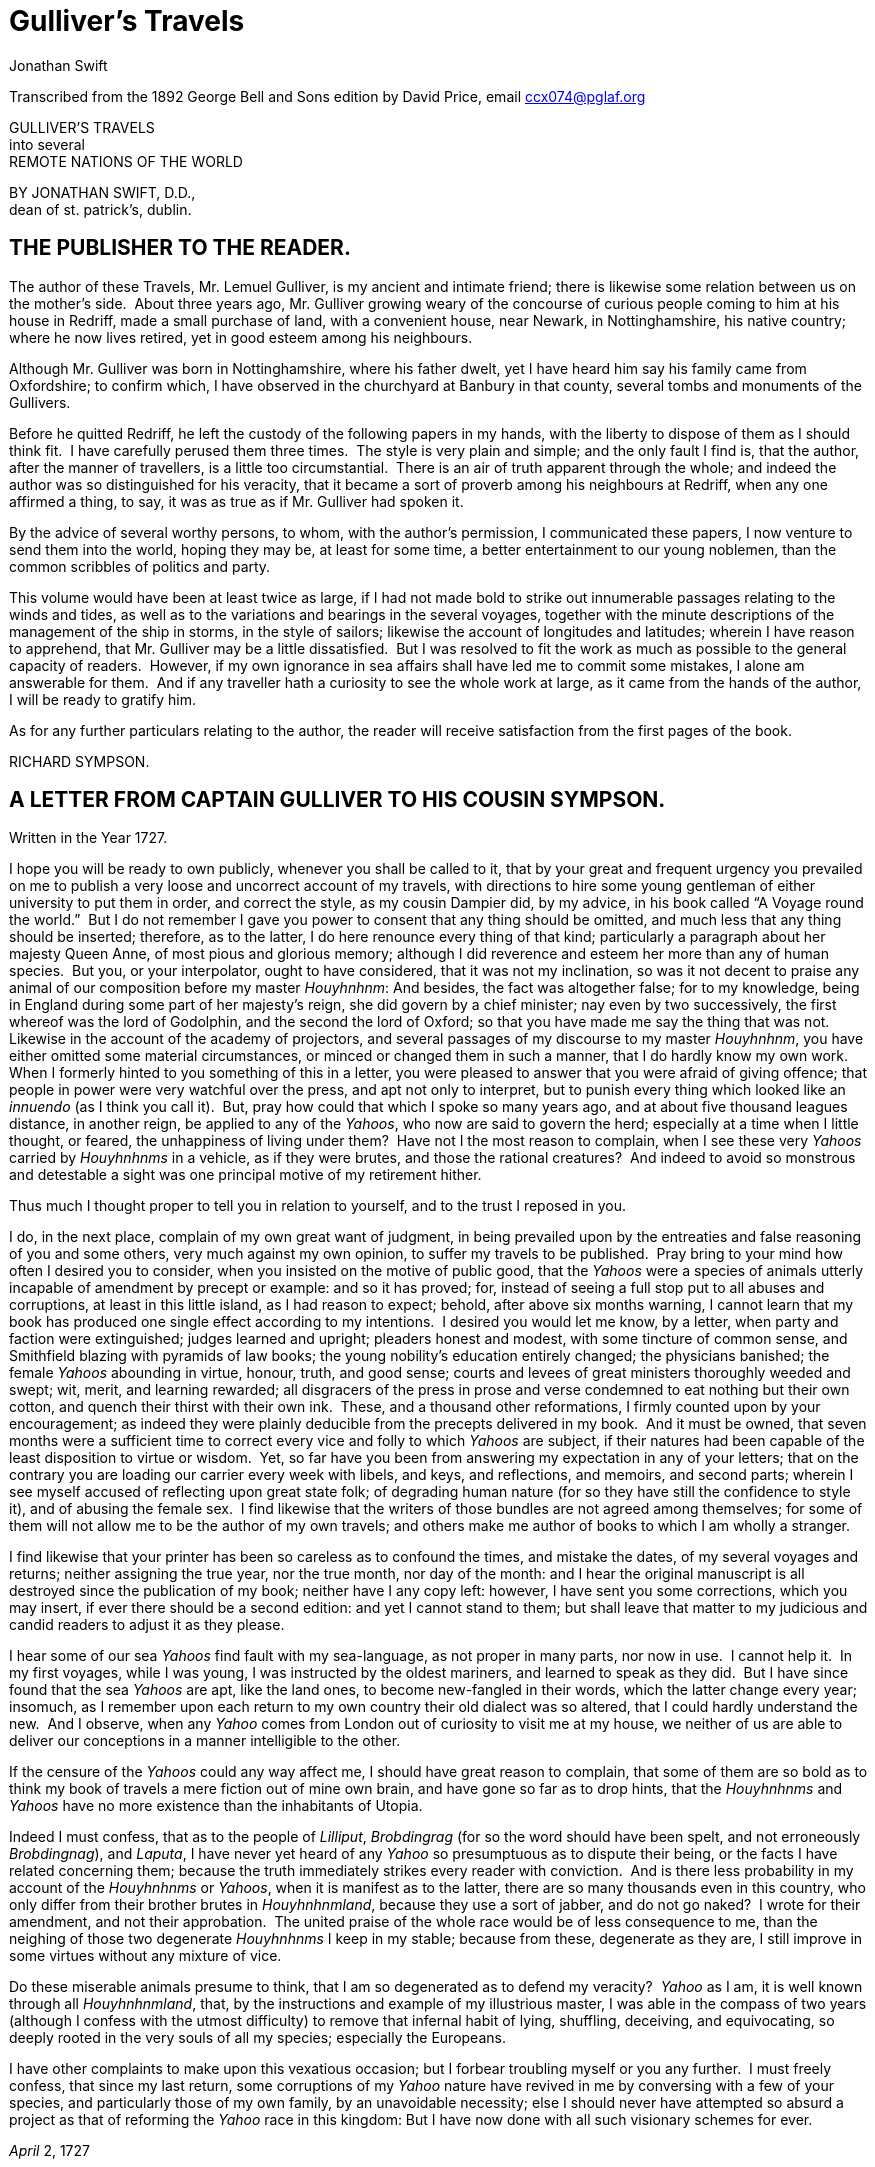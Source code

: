 = Gulliver's Travels
Jonathan Swift


Transcribed from the 1892 George Bell and Sons edition by David Price,
email ccx074@pglaf.org

GULLIVER’S TRAVELS +
 into several +
 REMOTE NATIONS OF THE WORLD

BY JONATHAN SWIFT, D.D., +
 dean of st. patrick’s, dublin.

[__First published in__ 1726–7.]

== THE PUBLISHER TO THE READER.

[__As given in the original edition__.]

The author of these Travels, Mr. Lemuel Gulliver, is my ancient and
intimate friend; there is likewise some relation between us on the
mother’s side.  About three years ago, Mr. Gulliver growing weary of the
concourse of curious people coming to him at his house in Redriff, made
a small purchase of land, with a convenient house, near Newark, in
Nottinghamshire, his native country; where he now lives retired, yet in
good esteem among his neighbours.

Although Mr. Gulliver was born in Nottinghamshire, where his father
dwelt, yet I have heard him say his family came from Oxfordshire; to
confirm which, I have observed in the churchyard at Banbury in that
county, several tombs and monuments of the Gullivers.

Before he quitted Redriff, he left the custody of the following papers
in my hands, with the liberty to dispose of them as I should think fit. 
I have carefully perused them three times.  The style is very plain and
simple; and the only fault I find is, that the author, after the manner
of travellers, is a little too circumstantial.  There is an air of truth
apparent through the whole; and indeed the author was so distinguished
for his veracity, that it became a sort of proverb among his neighbours
at Redriff, when any one affirmed a thing, to say, it was as true as if
Mr. Gulliver had spoken it.

By the advice of several worthy persons, to whom, with the author’s
permission, I communicated these papers, I now venture to send them into
the world, hoping they may be, at least for some time, a better
entertainment to our young noblemen, than the common scribbles of
politics and party.

This volume would have been at least twice as large, if I had not made
bold to strike out innumerable passages relating to the winds and tides,
as well as to the variations and bearings in the several voyages,
together with the minute descriptions of the management of the ship in
storms, in the style of sailors; likewise the account of longitudes and
latitudes; wherein I have reason to apprehend, that Mr. Gulliver may be
a little dissatisfied.  But I was resolved to fit the work as much as
possible to the general capacity of readers.  However, if my own
ignorance in sea affairs shall have led me to commit some mistakes, I
alone am answerable for them.  And if any traveller hath a curiosity to
see the whole work at large, as it came from the hands of the author, I
will be ready to gratify him.

As for any further particulars relating to the author, the reader will
receive satisfaction from the first pages of the book.

RICHARD SYMPSON.

== A LETTER FROM CAPTAIN GULLIVER TO HIS COUSIN SYMPSON.

Written in the Year 1727.

I hope you will be ready to own publicly, whenever you shall be called
to it, that by your great and frequent urgency you prevailed on me to
publish a very loose and uncorrect account of my travels, with
directions to hire some young gentleman of either university to put them
in order, and correct the style, as my cousin Dampier did, by my advice,
in his book called “A Voyage round the world.”  But I do not remember I
gave you power to consent that any thing should be omitted, and much
less that any thing should be inserted; therefore, as to the latter, I
do here renounce every thing of that kind; particularly a paragraph
about her majesty Queen Anne, of most pious and glorious memory;
although I did reverence and esteem her more than any of human species. 
But you, or your interpolator, ought to have considered, that it was not
my inclination, so was it not decent to praise any animal of our
composition before my master __Houyhnhnm__: And besides, the fact was
altogether false; for to my knowledge, being in England during some part
of her majesty’s reign, she did govern by a chief minister; nay even by
two successively, the first whereof was the lord of Godolphin, and the
second the lord of Oxford; so that you have made me say the thing that
was not.  Likewise in the account of the academy of projectors, and
several passages of my discourse to my master __Houyhnhnm__, you have
either omitted some material circumstances, or minced or changed them in
such a manner, that I do hardly know my own work.  When I formerly
hinted to you something of this in a letter, you were pleased to answer
that you were afraid of giving offence; that people in power were very
watchful over the press, and apt not only to interpret, but to punish
every thing which looked like an _innuendo_ (as I think you call it). 
But, pray how could that which I spoke so many years ago, and at about
five thousand leagues distance, in another reign, be applied to any of
the __Yahoos__, who now are said to govern the herd; especially at a
time when I little thought, or feared, the unhappiness of living under
them?  Have not I the most reason to complain, when I see these very
_Yahoos_ carried by _Houyhnhnms_ in a vehicle, as if they were brutes,
and those the rational creatures?  And indeed to avoid so monstrous and
detestable a sight was one principal motive of my retirement hither.

Thus much I thought proper to tell you in relation to yourself, and to
the trust I reposed in you.

I do, in the next place, complain of my own great want of judgment, in
being prevailed upon by the entreaties and false reasoning of you and
some others, very much against my own opinion, to suffer my travels to
be published.  Pray bring to your mind how often I desired you to
consider, when you insisted on the motive of public good, that the
_Yahoos_ were a species of animals utterly incapable of amendment by
precept or example: and so it has proved; for, instead of seeing a full
stop put to all abuses and corruptions, at least in this little island,
as I had reason to expect; behold, after above six months warning, I
cannot learn that my book has produced one single effect according to my
intentions.  I desired you would let me know, by a letter, when party
and faction were extinguished; judges learned and upright; pleaders
honest and modest, with some tincture of common sense, and Smithfield
blazing with pyramids of law books; the young nobility’s education
entirely changed; the physicians banished; the female _Yahoos_ abounding
in virtue, honour, truth, and good sense; courts and levees of great
ministers thoroughly weeded and swept; wit, merit, and learning
rewarded; all disgracers of the press in prose and verse condemned to
eat nothing but their own cotton, and quench their thirst with their own
ink.  These, and a thousand other reformations, I firmly counted upon by
your encouragement; as indeed they were plainly deducible from the
precepts delivered in my book.  And it must be owned, that seven months
were a sufficient time to correct every vice and folly to which _Yahoos_
are subject, if their natures had been capable of the least disposition
to virtue or wisdom.  Yet, so far have you been from answering my
expectation in any of your letters; that on the contrary you are loading
our carrier every week with libels, and keys, and reflections, and
memoirs, and second parts; wherein I see myself accused of reflecting
upon great state folk; of degrading human nature (for so they have still
the confidence to style it), and of abusing the female sex.  I find
likewise that the writers of those bundles are not agreed among
themselves; for some of them will not allow me to be the author of my
own travels; and others make me author of books to which I am wholly a
stranger.

I find likewise that your printer has been so careless as to confound
the times, and mistake the dates, of my several voyages and returns;
neither assigning the true year, nor the true month, nor day of the
month: and I hear the original manuscript is all destroyed since the
publication of my book; neither have I any copy left: however, I have
sent you some corrections, which you may insert, if ever there should be
a second edition: and yet I cannot stand to them; but shall leave that
matter to my judicious and candid readers to adjust it as they please.

I hear some of our sea _Yahoos_ find fault with my sea-language, as not
proper in many parts, nor now in use.  I cannot help it.  In my first
voyages, while I was young, I was instructed by the oldest mariners, and
learned to speak as they did.  But I have since found that the sea
_Yahoos_ are apt, like the land ones, to become new-fangled in their
words, which the latter change every year; insomuch, as I remember upon
each return to my own country their old dialect was so altered, that I
could hardly understand the new.  And I observe, when any _Yahoo_ comes
from London out of curiosity to visit me at my house, we neither of us
are able to deliver our conceptions in a manner intelligible to the
other.

If the censure of the _Yahoos_ could any way affect me, I should have
great reason to complain, that some of them are so bold as to think my
book of travels a mere fiction out of mine own brain, and have gone so
far as to drop hints, that the _Houyhnhnms_ and _Yahoos_ have no more
existence than the inhabitants of Utopia.

Indeed I must confess, that as to the people of __Lilliput__,
_Brobdingrag_ (for so the word should have been spelt, and not
erroneously __Brobdingnag__), and __Laputa__, I have never yet heard of
any _Yahoo_ so presumptuous as to dispute their being, or the facts I
have related concerning them; because the truth immediately strikes
every reader with conviction.  And is there less probability in my
account of the _Houyhnhnms_ or __Yahoos__, when it is manifest as to the
latter, there are so many thousands even in this country, who only
differ from their brother brutes in __Houyhnhnmland__, because they use
a sort of jabber, and do not go naked?  I wrote for their amendment, and
not their approbation.  The united praise of the whole race would be of
less consequence to me, than the neighing of those two degenerate
_Houyhnhnms_ I keep in my stable; because from these, degenerate as they
are, I still improve in some virtues without any mixture of vice.

Do these miserable animals presume to think, that I am so degenerated as
to defend my veracity?  _Yahoo_ as I am, it is well known through all
__Houyhnhnmland__, that, by the instructions and example of my
illustrious master, I was able in the compass of two years (although I
confess with the utmost difficulty) to remove that infernal habit of
lying, shuffling, deceiving, and equivocating, so deeply rooted in the
very souls of all my species; especially the Europeans.

I have other complaints to make upon this vexatious occasion; but I
forbear troubling myself or you any further.  I must freely confess,
that since my last return, some corruptions of my _Yahoo_ nature have
revived in me by conversing with a few of your species, and particularly
those of my own family, by an unavoidable necessity; else I should never
have attempted so absurd a project as that of reforming the _Yahoo_ race
in this kingdom: But I have now done with all such visionary schemes for
ever.

_April_ 2, 1727

== PART I.  A VOYAGE TO LILLIPUT.

=== CHAPTER I.

The author gives some account of himself and family.  His first
inducements to travel.  He is shipwrecked, and swims for his life.  Gets
safe on shore in the country of Lilliput; is made a prisoner, and
carried up the country.

My father had a small estate in Nottinghamshire: I was the third of five
sons.  He sent me to Emanuel College in Cambridge at fourteen years old,
where I resided three years, and applied myself close to my studies; but
the charge of maintaining me, although I had a very scanty allowance,
being too great for a narrow fortune, I was bound apprentice to Mr.
James Bates, an eminent surgeon in London, with whom I continued four
years.  My father now and then sending me small sums of money, I laid
them out in learning navigation, and other parts of the mathematics,
useful to those who intend to travel, as I always believed it would be,
some time or other, my fortune to do.  When I left Mr. Bates, I went
down to my father: where, by the assistance of him and my uncle John,
and some other relations, I got forty pounds, and a promise of thirty
pounds a year to maintain me at Leyden: there I studied physic two years
and seven months, knowing it would be useful in long voyages.

Soon after my return from Leyden, I was recommended by my good master,
Mr. Bates, to be surgeon to the Swallow, Captain Abraham Pannel,
commander; with whom I continued three years and a half, making a voyage
or two into the Levant, and some other parts.  When I came back I
resolved to settle in London; to which Mr. Bates, my master, encouraged
me, and by him I was recommended to several patients.  I took part of a
small house in the Old Jewry; and being advised to alter my condition, I
married Mrs. Mary Burton, second daughter to Mr. Edmund Burton, hosier,
in Newgate-street, with whom I received four hundred pounds for a
portion.

But my good master Bates dying in two years after, and I having few
friends, my business began to fail; for my conscience would not suffer
me to imitate the bad practice of too many among my brethren.  Having
therefore consulted with my wife, and some of my acquaintance, I
determined to go again to sea.  I was surgeon successively in two ships,
and made several voyages, for six years, to the East and West Indies, by
which I got some addition to my fortune.  My hours of leisure I spent in
reading the best authors, ancient and modern, being always provided with
a good number of books; and when I was ashore, in observing the manners
and dispositions of the people, as well as learning their language;
wherein I had a great facility, by the strength of my memory.

The last of these voyages not proving very fortunate, I grew weary of
the sea, and intended to stay at home with my wife and family.  I
removed from the Old Jewry to Fetter Lane, and from thence to Wapping,
hoping to get business among the sailors; but it would not turn to
account.  After three years expectation that things would mend, I
accepted an advantageous offer from Captain William Prichard, master of
the Antelope, who was making a voyage to the South Sea.  We set sail
from Bristol, May 4, 1699, and our voyage was at first very prosperous.

It would not be proper, for some reasons, to trouble the reader with the
particulars of our adventures in those seas; let it suffice to inform
him, that in our passage from thence to the East Indies, we were driven
by a violent storm to the north-west of Van Diemen’s Land.  By an
observation, we found ourselves in the latitude of 30 degrees 2 minutes
south.  Twelve of our crew were dead by immoderate labour and ill food;
the rest were in a very weak condition.  On the 5th of November, which
was the beginning of summer in those parts, the weather being very hazy,
the seamen spied a rock within half a cable’s length of the ship; but
the wind was so strong, that we were driven directly upon it, and
immediately split.  Six of the crew, of whom I was one, having let down
the boat into the sea, made a shift to get clear of the ship and the
rock.  We rowed, by my computation, about three leagues, till we were
able to work no longer, being already spent with labour while we were in
the ship.  We therefore trusted ourselves to the mercy of the waves, and
in about half an hour the boat was overset by a sudden flurry from the
north.  What became of my companions in the boat, as well as of those
who escaped on the rock, or were left in the vessel, I cannot tell; but
conclude they were all lost.  For my own part, I swam as fortune
directed me, and was pushed forward by wind and tide.  I often let my
legs drop, and could feel no bottom; but when I was almost gone, and
able to struggle no longer, I found myself within my depth; and by this
time the storm was much abated.  The declivity was so small, that I
walked near a mile before I got to the shore, which I conjectured was
about eight o’clock in the evening.  I then advanced forward near half a
mile, but could not discover any sign of houses or inhabitants; at least
I was in so weak a condition, that I did not observe them.  I was
extremely tired, and with that, and the heat of the weather, and about
half a pint of brandy that I drank as I left the ship, I found myself
much inclined to sleep.  I lay down on the grass, which was very short
and soft, where I slept sounder than ever I remembered to have done in
my life, and, as I reckoned, about nine hours; for when I awaked, it was
just day-light.  I attempted to rise, but was not able to stir: for, as
I happened to lie on my back, I found my arms and legs were strongly
fastened on each side to the ground; and my hair, which was long and
thick, tied down in the same manner.  I likewise felt several slender
ligatures across my body, from my arm-pits to my thighs.  I could only
look upwards; the sun began to grow hot, and the light offended my
eyes.  I heard a confused noise about me; but in the posture I lay,
could see nothing except the sky.  In a little time I felt something
alive moving on my left leg, which advancing gently forward over my
breast, came almost up to my chin; when, bending my eyes downwards as
much as I could, I perceived it to be a human creature not six inches
high, with a bow and arrow in his hands, and a quiver at his back.  In
the mean time, I felt at least forty more of the same kind (as I
conjectured) following the first.  I was in the utmost astonishment, and
roared so loud, that they all ran back in a fright; and some of them, as
I was afterwards told, were hurt with the falls they got by leaping from
my sides upon the ground.  However, they soon returned, and one of them,
who ventured so far as to get a full sight of my face, lifting up his
hands and eyes by way of admiration, cried out in a shrill but distinct
voice, __Hekinah degul__: the others repeated the same words several
times, but then I knew not what they meant.  I lay all this while, as
the reader may believe, in great uneasiness.  At length, struggling to
get loose, I had the fortune to break the strings, and wrench out the
pegs that fastened my left arm to the ground; for, by lifting it up to
my face, I discovered the methods they had taken to bind me, and at the
same time with a violent pull, which gave me excessive pain, I a little
loosened the strings that tied down my hair on the left side, so that I
was just able to turn my head about two inches.  But the creatures ran
off a second time, before I could seize them; whereupon there was a
great shout in a very shrill accent, and after it ceased I heard one of
them cry aloud __Tolgo phonac__; when in an instant I felt above a
hundred arrows discharged on my left hand, which, pricked me like so
many needles; and besides, they shot another flight into the air, as we
do bombs in Europe, whereof many, I suppose, fell on my body, (though I
felt them not), and some on my face, which I immediately covered with my
left hand.  When this shower of arrows was over, I fell a groaning with
grief and pain; and then striving again to get loose, they discharged
another volley larger than the first, and some of them attempted with
spears to stick me in the sides; but by good luck I had on a buff
jerkin, which they could not pierce.  I thought it the most prudent
method to lie still, and my design was to continue so till night, when,
my left hand being already loose, I could easily free myself: and as for
the inhabitants, I had reason to believe I might be a match for the
greatest army they could bring against me, if they were all of the same
size with him that I saw.  But fortune disposed otherwise of me.  When
the people observed I was quiet, they discharged no more arrows; but, by
the noise I heard, I knew their numbers increased; and about four yards
from me, over against my right ear, I heard a knocking for above an
hour, like that of people at work; when turning my head that way, as
well as the pegs and strings would permit me, I saw a stage erected
about a foot and a half from the ground, capable of holding four of the
inhabitants, with two or three ladders to mount it: from whence one of
them, who seemed to be a person of quality, made me a long speech,
whereof I understood not one syllable.  But I should have mentioned,
that before the principal person began his oration, he cried out three
times, _Langro dehul san_ (these words and the former were afterwards
repeated and explained to me); whereupon, immediately, about fifty of
the inhabitants came and cut the strings that fastened the left side of
my head, which gave me the liberty of turning it to the right, and of
observing the person and gesture of him that was to speak.  He appeared
to be of a middle age, and taller than any of the other three who
attended him, whereof one was a page that held up his train, and seemed
to be somewhat longer than my middle finger; the other two stood one on
each side to support him.  He acted every part of an orator, and I could
observe many periods of threatenings, and others of promises, pity, and
kindness.  I answered in a few words, but in the most submissive manner,
lifting up my left hand, and both my eyes to the sun, as calling him for
a witness; and being almost famished with hunger, having not eaten a
morsel for some hours before I left the ship, I found the demands of
nature so strong upon me, that I could not forbear showing my impatience
(perhaps against the strict rules of decency) by putting my finger
frequently to my mouth, to signify that I wanted food.  The _hurgo_ (for
so they call a great lord, as I afterwards learnt) understood me very
well.  He descended from the stage, and commanded that several ladders
should be applied to my sides, on which above a hundred of the
inhabitants mounted and walked towards my mouth, laden with baskets full
of meat, which had been provided and sent thither by the king’s orders,
upon the first intelligence he received of me.  I observed there was the
flesh of several animals, but could not distinguish them by the taste. 
There were shoulders, legs, and loins, shaped like those of mutton, and
very well dressed, but smaller than the wings of a lark.  I ate them by
two or three at a mouthful, and took three loaves at a time, about the
bigness of musket bullets.  They supplied me as fast as they could,
showing a thousand marks of wonder and astonishment at my bulk and
appetite.  I then made another sign, that I wanted drink.  They found by
my eating that a small quantity would not suffice me; and being a most
ingenious people, they slung up, with great dexterity, one of their
largest hogsheads, then rolled it towards my hand, and beat out the top;
I drank it off at a draught, which I might well do, for it did not hold
half a pint, and tasted like a small wine of Burgundy, but much more
delicious.  They brought me a second hogshead, which I drank in the same
manner, and made signs for more; but they had none to give me.  When I
had performed these wonders, they shouted for joy, and danced upon my
breast, repeating several times as they did at first, __Hekinah
degul__.  They made me a sign that I should throw down the two
hogsheads, but first warning the people below to stand out of the way,
crying aloud, __Borach mevolah__; and when they saw the vessels in the
air, there was a universal shout of __Hekinah degul__.  I confess I was
often tempted, while they were passing backwards and forwards on my
body, to seize forty or fifty of the first that came in my reach, and
dash them against the ground.  But the remembrance of what I had felt,
which probably might not be the worst they could do, and the promise of
honour I made them—for so I interpreted my submissive behaviour—soon
drove out these imaginations.  Besides, I now considered myself as bound
by the laws of hospitality, to a people who had treated me with so much
expense and magnificence.  However, in my thoughts I could not
sufficiently wonder at the intrepidity of these diminutive mortals, who
durst venture to mount and walk upon my body, while one of my hands was
at liberty, without trembling at the very sight of so prodigious a
creature as I must appear to them.  After some time, when they observed
that I made no more demands for meat, there appeared before me a person
of high rank from his imperial majesty.  His excellency, having mounted
on the small of my right leg, advanced forwards up to my face, with
about a dozen of his retinue; and producing his credentials under the
signet royal, which he applied close to my eyes, spoke about ten minutes
without any signs of anger, but with a kind of determinate resolution,
often pointing forwards, which, as I afterwards found, was towards the
capital city, about half a mile distant; whither it was agreed by his
majesty in council that I must be conveyed.  I answered in few words,
but to no purpose, and made a sign with my hand that was loose, putting
it to the other (but over his excellency’s head for fear of hurting him
or his train) and then to my own head and body, to signify that I
desired my liberty.  It appeared that he understood me well enough, for
he shook his head by way of disapprobation, and held his hand in a
posture to show that I must be carried as a prisoner.  However, he made
other signs to let me understand that I should have meat and drink
enough, and very good treatment.  Whereupon I once more thought of
attempting to break my bonds; but again, when I felt the smart of their
arrows upon my face and hands, which were all in blisters, and many of
the darts still sticking in them, and observing likewise that the number
of my enemies increased, I gave tokens to let them know that they might
do with me what they pleased.  Upon this, the _hurgo_ and his train
withdrew, with much civility and cheerful countenances.  Soon after I
heard a general shout, with frequent repetitions of the words __Peplom
selan__; and I felt great numbers of people on my left side relaxing the
cords to such a degree, that I was able to turn upon my right, and to
ease myself with making water; which I very plentifully did, to the
great astonishment of the people; who, conjecturing by my motion what I
was going to do, immediately opened to the right and left on that side,
to avoid the torrent, which fell with such noise and violence from me. 
But before this, they had daubed my face and both my hands with a sort
of ointment, very pleasant to the smell, which, in a few minutes,
removed all the smart of their arrows.  These circumstances, added to
the refreshment I had received by their victuals and drink, which were
very nourishing, disposed me to sleep.  I slept about eight hours, as I
was afterwards assured; and it was no wonder, for the physicians, by the
emperor’s order, had mingled a sleepy potion in the hogsheads of wine.

It seems, that upon the first moment I was discovered sleeping on the
ground, after my landing, the emperor had early notice of it by an
express; and determined in council, that I should be tied in the manner
I have related, (which was done in the night while I slept;) that plenty
of meat and drink should be sent to me, and a machine prepared to carry
me to the capital city.

This resolution perhaps may appear very bold and dangerous, and I am
confident would not be imitated by any prince in Europe on the like
occasion.  However, in my opinion, it was extremely prudent, as well as
generous: for, supposing these people had endeavoured to kill me with
their spears and arrows, while I was asleep, I should certainly have
awaked with the first sense of smart, which might so far have roused my
rage and strength, as to have enabled me to break the strings wherewith
I was tied; after which, as they were not able to make resistance, so
they could expect no mercy.

These people are most excellent mathematicians, and arrived to a great
perfection in mechanics, by the countenance and encouragement of the
emperor, who is a renowned patron of learning.  This prince has several
machines fixed on wheels, for the carriage of trees and other great
weights.  He often builds his largest men of war, whereof some are nine
feet long, in the woods where the timber grows, and has them carried on
these engines three or four hundred yards to the sea.  Five hundred
carpenters and engineers were immediately set at work to prepare the
greatest engine they had.  It was a frame of wood raised three inches
from the ground, about seven feet long, and four wide, moving upon
twenty-two wheels.  The shout I heard was upon the arrival of this
engine, which, it seems, set out in four hours after my landing.  It was
brought parallel to me, as I lay.  But the principal difficulty was to
raise and place me in this vehicle.  Eighty poles, each of one foot
high, were erected for this purpose, and very strong cords, of the
bigness of packthread, were fastened by hooks to many bandages, which
the workmen had girt round my neck, my hands, my body, and my legs. 
Nine hundred of the strongest men were employed to draw up these cords,
by many pulleys fastened on the poles; and thus, in less than three
hours, I was raised and slung into the engine, and there tied fast.  All
this I was told; for, while the operation was performing, I lay in a
profound sleep, by the force of that soporiferous medicine infused into
my liquor.  Fifteen hundred of the emperor’s largest horses, each about
four inches and a half high, were employed to draw me towards the
metropolis, which, as I said, was half a mile distant.

About four hours after we began our journey, I awaked by a very
ridiculous accident; for the carriage being stopped a while, to adjust
something that was out of order, two or three of the young natives had
the curiosity to see how I looked when I was asleep; they climbed up
into the engine, and advancing very softly to my face, one of them, an
officer in the guards, put the sharp end of his half-pike a good way up
into my left nostril, which tickled my nose like a straw, and made me
sneeze violently; whereupon they stole off unperceived, and it was three
weeks before I knew the cause of my waking so suddenly.  We made a long
march the remaining part of the day, and, rested at night with five
hundred guards on each side of me, half with torches, and half with bows
and arrows, ready to shoot me if I should offer to stir.  The next
morning at sun-rise we continued our march, and arrived within two
hundred yards of the city gates about noon.  The emperor, and all his
court, came out to meet us; but his great officers would by no means
suffer his majesty to endanger his person by mounting on my body.

At the place where the carriage stopped there stood an ancient temple,
esteemed to be the largest in the whole kingdom; which, having been
polluted some years before by an unnatural murder, was, according to the
zeal of those people, looked upon as profane, and therefore had been
applied to common use, and all the ornaments and furniture carried
away.  In this edifice it was determined I should lodge.  The great gate
fronting to the north was about four feet high, and almost two feet
wide, through which I could easily creep.  On each side of the gate was
a small window, not above six inches from the ground: into that on the
left side, the king’s smith conveyed fourscore and eleven chains, like
those that hang to a lady’s watch in Europe, and almost as large, which
were locked to my left leg with six-and-thirty padlocks.  Over against
this temple, on the other side of the great highway, at twenty feet
distance, there was a turret at least five feet high.  Here the emperor
ascended, with many principal lords of his court, to have an opportunity
of viewing me, as I was told, for I could not see them.  It was reckoned
that above a hundred thousand inhabitants came out of the town upon the
same errand; and, in spite of my guards, I believe there could not be
fewer than ten thousand at several times, who mounted my body by the
help of ladders.  But a proclamation was soon issued, to forbid it upon
pain of death.  When the workmen found it was impossible for me to break
loose, they cut all the strings that bound me; whereupon I rose up, with
as melancholy a disposition as ever I had in my life.  But the noise and
astonishment of the people, at seeing me rise and walk, are not to be
expressed.  The chains that held my left leg were about two yards long,
and gave me not only the liberty of walking backwards and forwards in a
semicircle, but, being fixed within four inches of the gate, allowed me
to creep in, and lie at my full length in the temple.

=== CHAPTER II.

The emperor of Lilliput, attended by several of the nobility, comes to
see the author in his confinement.  The emperor’s person and habit
described.  Learned men appointed to teach the author their language. 
He gains favour by his mild disposition.  His pockets are searched, and
his sword and pistols taken from him.

When I found myself on my feet, I looked about me, and must confess I
never beheld a more entertaining prospect.  The country around appeared
like a continued garden, and the enclosed fields, which were generally
forty feet square, resembled so many beds of flowers.  These fields were
intermingled with woods of half a stang, link:#footnote301[[301]] and
the tallest trees, as I could judge, appeared to be seven feet high.  I
viewed the town on my left hand, which looked like the painted scene of
a city in a theatre.

I had been for some hours extremely pressed by the necessities of
nature; which was no wonder, it being almost two days since I had last
disburdened myself.  I was under great difficulties between urgency and
shame.  The best expedient I could think of, was to creep into my house,
which I accordingly did; and shutting the gate after me, I went as far
as the length of my chain would suffer, and discharged my body of that
uneasy load.  But this was the only time I was ever guilty of so
uncleanly an action; for which I cannot but hope the candid reader will
give some allowance, after he has maturely and impartially considered my
case, and the distress I was in.  From this time my constant practice
was, as soon as I rose, to perform that business in open air, at the
full extent of my chain; and due care was taken every morning before
company came, that the offensive matter should be carried off in
wheel-barrows, by two servants appointed for that purpose.  I would not
have dwelt so long upon a circumstance that, perhaps, at first sight,
may appear not very momentous, if I had not thought it necessary to
justify my character, in point of cleanliness, to the world; which, I am
told, some of my maligners have been pleased, upon this and other
occasions, to call in question.

When this adventure was at an end, I came back out of my house, having
occasion for fresh air.  The emperor was already descended from the
tower, and advancing on horseback towards me, which had like to have
cost him dear; for the beast, though very well trained, yet wholly
unused to such a sight, which appeared as if a mountain moved before
him, reared up on its hinder feet: but that prince, who is an excellent
horseman, kept his seat, till his attendants ran in, and held the
bridle, while his majesty had time to dismount.  When he alighted, he
surveyed me round with great admiration; but kept beyond the length of
my chain.  He ordered his cooks and butlers, who were already prepared,
to give me victuals and drink, which they pushed forward in a sort of
vehicles upon wheels, till I could reach them.  I took these vehicles
and soon emptied them all; twenty of them were filled with meat, and ten
with liquor; each of the former afforded me two or three good mouthfuls;
and I emptied the liquor of ten vessels, which was contained in earthen
vials, into one vehicle, drinking it off at a draught; and so I did with
the rest.  The empress, and young princes of the blood of both sexes,
attended by many ladies, sat at some distance in their chairs; but upon
the accident that happened to the emperor’s horse, they alighted, and
came near his person, which I am now going to describe.  He is taller by
almost the breadth of my nail, than any of his court; which alone is
enough to strike an awe into the beholders.  His features are strong and
masculine, with an Austrian lip and arched nose, his complexion olive,
his countenance erect, his body and limbs well proportioned, all his
motions graceful, and his deportment majestic.  He was then past his
prime, being twenty-eight years and three quarters old, of which he had
reigned about seven in great felicity, and generally victorious.  For
the better convenience of beholding him, I lay on my side, so that my
face was parallel to his, and he stood but three yards off: however, I
have had him since many times in my hand, and therefore cannot be
deceived in the description.  His dress was very plain and simple, and
the fashion of it between the Asiatic and the European; but he had on
his head a light helmet of gold, adorned with jewels, and a plume on the
crest.  He held his sword drawn in his hand to defend himself, if I
should happen to break loose; it was almost three inches long; the hilt
and scabbard were gold enriched with diamonds.  His voice was shrill,
but very clear and articulate; and I could distinctly hear it when I
stood up.  The ladies and courtiers were all most magnificently clad; so
that the spot they stood upon seemed to resemble a petticoat spread upon
the ground, embroidered with figures of gold and silver.  His imperial
majesty spoke often to me, and I returned answers: but neither of us
could understand a syllable.  There were several of his priests and
lawyers present (as I conjectured by their habits), who were commanded
to address themselves to me; and I spoke to them in as many languages as
I had the least smattering of, which were High and Low Dutch, Latin,
French, Spanish, Italian, and Lingua Franca, but all to no purpose. 
After about two hours the court retired, and I was left with a strong
guard, to prevent the impertinence, and probably the malice of the
rabble, who were very impatient to crowd about me as near as they durst;
and some of them had the impudence to shoot their arrows at me, as I sat
on the ground by the door of my house, whereof one very narrowly missed
my left eye.  But the colonel ordered six of the ringleaders to be
seized, and thought no punishment so proper as to deliver them bound
into my hands; which some of his soldiers accordingly did, pushing them
forward with the butt-ends of their pikes into my reach.  I took them
all in my right hand, put five of them into my coat-pocket; and as to
the sixth, I made a countenance as if I would eat him alive.  The poor
man squalled terribly, and the colonel and his officers were in much
pain, especially when they saw me take out my penknife: but I soon put
them out of fear; for, looking mildly, and immediately cutting the
strings he was bound with, I set him gently on the ground, and away he
ran.  I treated the rest in the same manner, taking them one by one out
of my pocket; and I observed both the soldiers and people were highly
delighted at this mark of my clemency, which was represented very much
to my advantage at court.

Towards night I got with some difficulty into my house, where I lay on
the ground, and continued to do so about a fortnight; during which time,
the emperor gave orders to have a bed prepared for me.  Six hundred beds
of the common measure were brought in carriages, and worked up in my
house; a hundred and fifty of their beds, sewn together, made up the
breadth and length; and these were four double: which, however, kept me
but very indifferently from the hardness of the floor, that was of
smooth stone.  By the same computation, they provided me with sheets,
blankets, and coverlets, tolerable enough for one who had been so long
inured to hardships.

As the news of my arrival spread through the kingdom, it brought
prodigious numbers of rich, idle, and curious people to see me; so that
the villages were almost emptied; and great neglect of tillage and
household affairs must have ensued, if his imperial majesty had not
provided, by several proclamations and orders of state, against this
inconveniency.  He directed that those who had already beheld me should
return home, and not presume to come within fifty yards of my house,
without license from the court; whereby the secretaries of state got
considerable fees.

In the mean time the emperor held frequent councils, to debate what
course should be taken with me; and I was afterwards assured by a
particular friend, a person of great quality, who was as much in the
secret as any, that the court was under many difficulties concerning
me.  They apprehended my breaking loose; that my diet would be very
expensive, and might cause a famine.  Sometimes they determined to
starve me; or at least to shoot me in the face and hands with poisoned
arrows, which would soon despatch me; but again they considered, that
the stench of so large a carcass might produce a plague in the
metropolis, and probably spread through the whole kingdom.  In the midst
of these consultations, several officers of the army went to the door of
the great council-chamber, and two of them being admitted, gave an
account of my behaviour to the six criminals above-mentioned; which made
so favourable an impression in the breast of his majesty and the whole
board, in my behalf, that an imperial commission was issued out,
obliging all the villages, nine hundred yards round the city, to deliver
in every morning six beeves, forty sheep, and other victuals for my
sustenance; together with a proportionable quantity of bread, and wine,
and other liquors; for the due payment of which, his majesty gave
assignments upon his treasury:—for this prince lives chiefly upon his
own demesnes; seldom, except upon great occasions, raising any subsidies
upon his subjects, who are bound to attend him in his wars at their own
expense.  An establishment was also made of six hundred persons to be my
domestics, who had board-wages allowed for their maintenance, and tents
built for them very conveniently on each side of my door.  It was
likewise ordered, that three hundred tailors should make me a suit of
clothes, after the fashion of the country; that six of his majesty’s
greatest scholars should be employed to instruct me in their language;
and lastly, that the emperor’s horses, and those of the nobility and
troops of guards, should be frequently exercised in my sight, to
accustom themselves to me.  All these orders were duly put in execution;
and in about three weeks I made a great progress in learning their
language; during which time the emperor frequently honoured me with his
visits, and was pleased to assist my masters in teaching me.  We began
already to converse together in some sort; and the first words I learnt,
were to express my desire “that he would please give me my liberty;”
which I every day repeated on my knees.  His answer, as I could
comprehend it, was, “that this must be a work of time, not to be thought
on without the advice of his council, and that first I must __lumos
kelmin pesso desmar lon emposo__;” that is, swear a peace with him and
his kingdom.  However, that I should be used with all kindness.  And he
advised me to “acquire, by my patience and discreet behaviour, the good
opinion of himself and his subjects.”  He desired “I would not take it
ill, if he gave orders to certain proper officers to search me; for
probably I might carry about me several weapons, which must needs be
dangerous things, if they answered the bulk of so prodigious a person.” 
I said, “His majesty should be satisfied; for I was ready to strip
myself, and turn up my pockets before him.”  This I delivered part in
words, and part in signs.  He replied, “that, by the laws of the
kingdom, I must be searched by two of his officers; that he knew this
could not be done without my consent and assistance; and he had so good
an opinion of my generosity and justice, as to trust their persons in my
hands; that whatever they took from me, should be returned when I left
the country, or paid for at the rate which I would set upon them.”  I
took up the two officers in my hands, put them first into my
coat-pockets, and then into every other pocket about me, except my two
fobs, and another secret pocket, which I had no mind should be searched,
wherein I had some little necessaries that were of no consequence to any
but myself.  In one of my fobs there was a silver watch, and in the
other a small quantity of gold in a purse.  These gentlemen, having pen,
ink, and paper, about them, made an exact inventory of every thing they
saw; and when they had done, desired I would set them down, that they
might deliver it to the emperor.  This inventory I afterwards translated
into English, and is, word for word, as follows:

________________________________________________________________________________________________________________________________________________________________________________________________________________________________________________________________________________________________________________________________________________________________________________________________________________________________________________________________________________________________________________________________________________________________________________________________________________________________________________________________________________________________________________________________________________________________________________________________________________________________________________________________________________________________________________________________________________________________________________________________________________________________________________________________________________________________________________________________________________________________________________________________________________________________________________________________________________________________________________________________________________________________________________________________________________________________________________________________________________________________________________________________________________________________________________________________________________________________________________________________________________________________________________________________________________________________________________________________________________________________________________________________________________________________________________________________________________________________________________________________________________________________________________________________________________________________________________________________________________________________________________________________________________________________________________________________________________________________________________________________________________________________________________________________________________________________________________________________________________________________________________________________________________________________________________________________________________________________________________________________________________________________________________________________________________________________________________________________________________________________________________________________________________________________________________________________________________________________________________________________________________________________________________________________________________________________________________________________________________________________________________________________________________________________________________________________________________________________________________________________________________________________________________________________________________________________________________________________________________________________________________________________________________________________________________________________________________________________________________________________________________________________________________________________________________________________________________________________________________________________________________________________________________________________________________________________________________________________________________________________________________________________________
“__Imprimis__: In the right coat-pocket of the great man-mountain” (for
so I interpret the words __quinbus flestrin__,) “after the strictest
search, we found only one great piece of coarse-cloth, large enough to
be a foot-cloth for your majesty’s chief room of state.  In the left
pocket we saw a huge silver chest, with a cover of the same metal, which
we, the searchers, were not able to lift.  We desired it should be
opened, and one of us stepping into it, found himself up to the mid leg
in a sort of dust, some part whereof flying up to our faces set us both
a sneezing for several times together.  In his right waistcoat-pocket we
found a prodigious bundle of white thin substances, folded one over
another, about the bigness of three men, tied with a strong cable, and
marked with black figures; which we humbly conceive to be writings,
every letter almost half as large as the palm of our hands.  In the left
there was a sort of engine, from the back of which were extended twenty
long poles, resembling the pallisados before your majesty’s court:
wherewith we conjecture the man-mountain combs his head; for we did not
always trouble him with questions, because we found it a great
difficulty to make him understand us.  In the large pocket, on the right
side of his middle cover” (so I translate the word __ranfulo__, by which
they meant my breeches,) “we saw a hollow pillar of iron, about the
length of a man, fastened to a strong piece of timber larger than the
pillar; and upon one side of the pillar, were huge pieces of iron
sticking out, cut into strange figures, which we know not what to make
of.  In the left pocket, another engine of the same kind.  In the
smaller pocket on the right side, were several round flat pieces of
white and red metal, of different bulk; some of the white, which seemed
to be silver, were so large and heavy, that my comrade and I could
hardly lift them.  In the left pocket were two black pillars irregularly
shaped: we could not, without difficulty, reach the top of them, as we
stood at the bottom of his pocket.  One of them was covered, and seemed
all of a piece: but at the upper end of the other there appeared a white
round substance, about twice the bigness of our heads.  Within each of
these was enclosed a prodigious plate of steel; which, by our orders, we
obliged him to show us, because we apprehended they might be dangerous
engines.  He took them out of their cases, and told us, that in his own
country his practice was to shave his beard with one of these, and cut
his meat with the other.  There were two pockets which we could not
enter: these he called his fobs; they were two large slits cut into the
top of his middle cover, but squeezed close by the pressure of his
belly.  Out of the right fob hung a great silver chain, with a wonderful
kind of engine at the bottom.  We directed him to draw out whatever was
at the end of that chain; which appeared to be a globe, half silver, and
half of some transparent metal; for, on the transparent side, we saw
certain strange figures circularly drawn, and thought we could touch
them, till we found our fingers stopped by the lucid substance.  He put
this engine into our ears, which made an incessant noise, like that of a
water-mill: and we conjecture it is either some unknown animal, or the
god that he worships; but we are more inclined to the latter opinion,
because he assured us, (if we understood him right, for he expressed
himself very imperfectly) that he seldom did any thing without
consulting it.  He called it his oracle, and said, it pointed out the
time for every action of his life.  From the left fob he took out a net
almost large enough for a fisherman, but contrived to open and shut like
a purse, and served him for the same use: we found therein several massy
pieces of yellow metal, which, if they be real gold, must be of immense
value.

“Having thus, in obedience to your majesty’s commands, diligently
searched all his pockets, we observed a girdle about his waist made of
the hide of some prodigious animal, from which, on the left side, hung a
sword of the length of five men; and on the right, a bag or pouch
divided into two cells, each cell capable of holding three of your
majesty’s subjects.  In one of these cells were several globes, or
balls, of a most ponderous metal, about the bigness of our heads, and
requiring a strong hand to lift them: the other cell contained a heap of
certain black grains, but of no great bulk or weight, for we could hold
above fifty of them in the palms of our hands.

“This is an exact inventory of what we found about the body of the
man-mountain, who used us with great civility, and due respect to your
majesty’s commission.  Signed and sealed on the fourth day of the
eighty-ninth moon of your majesty’s auspicious reign.

Clefrin Frelock, Marsi Frelock.”
________________________________________________________________________________________________________________________________________________________________________________________________________________________________________________________________________________________________________________________________________________________________________________________________________________________________________________________________________________________________________________________________________________________________________________________________________________________________________________________________________________________________________________________________________________________________________________________________________________________________________________________________________________________________________________________________________________________________________________________________________________________________________________________________________________________________________________________________________________________________________________________________________________________________________________________________________________________________________________________________________________________________________________________________________________________________________________________________________________________________________________________________________________________________________________________________________________________________________________________________________________________________________________________________________________________________________________________________________________________________________________________________________________________________________________________________________________________________________________________________________________________________________________________________________________________________________________________________________________________________________________________________________________________________________________________________________________________________________________________________________________________________________________________________________________________________________________________________________________________________________________________________________________________________________________________________________________________________________________________________________________________________________________________________________________________________________________________________________________________________________________________________________________________________________________________________________________________________________________________________________________________________________________________________________________________________________________________________________________________________________________________________________________________________________________________________________________________________________________________________________________________________________________________________________________________________________________________________________________________________________________________________________________________________________________________________________________________________________________________________________________________________________________________________________________________________________________________________________________________________________________________________________________________________________________________________________________________________________________________________________________________________________

When this inventory was read over to the emperor, he directed me,
although in very gentle terms, to deliver up the several particulars. 
He first called for my scimitar, which I took out, scabbard and all.  In
the mean time he ordered three thousand of his choicest troops (who then
attended him) to surround me at a distance, with their bows and arrows
just ready to discharge; but I did not observe it, for mine eyes were
wholly fixed upon his majesty.  He then desired me to draw my scimitar,
which, although it had got some rust by the sea water, was, in most
parts, exceeding bright.  I did so, and immediately all the troops gave
a shout between terror and surprise; for the sun shone clear, and the
reflection dazzled their eyes, as I waved the scimitar to and fro in my
hand.  His majesty, who is a most magnanimous prince, was less daunted
than I could expect: he ordered me to return it into the scabbard, and
cast it on the ground as gently as I could, about six feet from the end
of my chain.  The next thing he demanded was one of the hollow iron
pillars; by which he meant my pocket pistols.  I drew it out, and at his
desire, as well as I could, expressed to him the use of it; and charging
it only with powder, which, by the closeness of my pouch, happened to
escape wetting in the sea (an inconvenience against which all prudent
mariners take special care to provide,) I first cautioned the emperor
not to be afraid, and then I let it off in the air.  The astonishment
here was much greater than at the sight of my scimitar.  Hundreds fell
down as if they had been struck dead; and even the emperor, although he
stood his ground, could not recover himself for some time.  I delivered
up both my pistols in the same manner as I had done my scimitar, and
then my pouch of powder and bullets; begging him that the former might
be kept from fire, for it would kindle with the smallest spark, and blow
up his imperial palace into the air.  I likewise delivered up my watch,
which the emperor was very curious to see, and commanded two of his
tallest yeomen of the guards to bear it on a pole upon their shoulders,
as draymen in England do a barrel of ale.  He was amazed at the
continual noise it made, and the motion of the minute-hand, which he
could easily discern; for their sight is much more acute than ours: he
asked the opinions of his learned men about it, which were various and
remote, as the reader may well imagine without my repeating; although
indeed I could not very perfectly understand them.  I then gave up my
silver and copper money, my purse, with nine large pieces of gold, and
some smaller ones; my knife and razor, my comb and silver snuff-box, my
handkerchief and journal-book.  My scimitar, pistols, and pouch, were
conveyed in carriages to his majesty’s stores; but the rest of my goods
were returned me.

I had as I before observed, one private pocket, which escaped their
search, wherein there was a pair of spectacles (which I sometimes use
for the weakness of mine eyes,) a pocket perspective, and some other
little conveniences; which, being of no consequence to the emperor, I
did not think myself bound in honour to discover, and I apprehended they
might be lost or spoiled if I ventured them out of my possession.

CHAPTER III.
^^^^^^^^^^^^

The author diverts the emperor, and his nobility of both sexes, in a
very uncommon manner.  The diversions of the court of Lilliput
described.  The author has his liberty granted him upon certain
conditions.

My gentleness and good behaviour had gained so far on the emperor and
his court, and indeed upon the army and people in general, that I began
to conceive hopes of getting my liberty in a short time.  I took all
possible methods to cultivate this favourable disposition.  The natives
came, by degrees, to be less apprehensive of any danger from me.  I
would sometimes lie down, and let five or six of them dance on my hand;
and at last the boys and girls would venture to come and play at
hide-and-seek in my hair.  I had now made a good progress in
understanding and speaking the language.  The emperor had a mind one day
to entertain me with several of the country shows, wherein they exceed
all nations I have known, both for dexterity and magnificence.  I was
diverted with none so much as that of the rope-dancers, performed upon a
slender white thread, extended about two feet, and twelve inches from
the ground.  Upon which I shall desire liberty, with the reader’s
patience, to enlarge a little.

This diversion is only practised by those persons who are candidates for
great employments, and high favour at court.  They are trained in this
art from their youth, and are not always of noble birth, or liberal
education.  When a great office is vacant, either by death or disgrace
(which often happens,) five or six of those candidates petition the
emperor to entertain his majesty and the court with a dance on the rope;
and whoever jumps the highest, without falling, succeeds in the office. 
Very often the chief ministers themselves are commanded to show their
skill, and to convince the emperor that they have not lost their
faculty.  Flimnap, the treasurer, is allowed to cut a caper on the
straight rope, at least an inch higher than any other lord in the whole
empire.  I have seen him do the summerset several times together, upon a
trencher fixed on a rope which is no thicker than a common packthread in
England.  My friend Reldresal, principal secretary for private affairs,
is, in my opinion, if I am not partial, the second after the treasurer;
the rest of the great officers are much upon a par.

These diversions are often attended with fatal accidents, whereof great
numbers are on record.  I myself have seen two or three candidates break
a limb.  But the danger is much greater, when the ministers themselves
are commanded to show their dexterity; for, by contending to excel
themselves and their fellows, they strain so far that there is hardly
one of them who has not received a fall, and some of them two or three. 
I was assured that, a year or two before my arrival, Flimnap would
infallibly have broke his neck, if one of the king’s cushions, that
accidentally lay on the ground, had not weakened the force of his fall.

There is likewise another diversion, which is only shown before the
emperor and empress, and first minister, upon particular occasions.  The
emperor lays on the table three fine silken threads of six inches long;
one is blue, the other red, and the third green.  These threads are
proposed as prizes for those persons whom the emperor has a mind to
distinguish by a peculiar mark of his favour.  The ceremony is performed
in his majesty’s great chamber of state, where the candidates are to
undergo a trial of dexterity very different from the former, and such as
I have not observed the least resemblance of in any other country of the
new or old world.  The emperor holds a stick in his hands, both ends
parallel to the horizon, while the candidates advancing, one by one,
sometimes leap over the stick, sometimes creep under it, backward and
forward, several times, according as the stick is advanced or
depressed.  Sometimes the emperor holds one end of the stick, and his
first minister the other; sometimes the minister has it entirely to
himself.  Whoever performs his part with most agility, and holds out the
longest in leaping and creeping, is rewarded with the blue-coloured
silk; the red is given to the next, and the green to the third, which
they all wear girt twice round about the middle; and you see few great
persons about this court who are not adorned with one of these girdles.

The horses of the army, and those of the royal stables, having been
daily led before me, were no longer shy, but would come up to my very
feet without starting.  The riders would leap them over my hand, as I
held it on the ground; and one of the emperor’s huntsmen, upon a large
courser, took my foot, shoe and all; which was indeed a prodigious
leap.  I had the good fortune to divert the emperor one day after a very
extraordinary manner.  I desired he would order several sticks of two
feet high, and the thickness of an ordinary cane, to be brought me;
whereupon his majesty commanded the master of his woods to give
directions accordingly; and the next morning six woodmen arrived with as
many carriages, drawn by eight horses to each.  I took nine of these
sticks, and fixing them firmly in the ground in a quadrangular figure,
two feet and a half square, I took four other sticks, and tied them
parallel at each corner, about two feet from the ground; then I fastened
my handkerchief to the nine sticks that stood erect; and extended it on
all sides, till it was tight as the top of a drum; and the four parallel
sticks, rising about five inches higher than the handkerchief, served as
ledges on each side.  When I had finished my work, I desired the emperor
to let a troop of his best horses twenty-four in number, come and
exercise upon this plain.  His majesty approved of the proposal, and I
took them up, one by one, in my hands, ready mounted and armed, with the
proper officers to exercise them.  As soon as they got into order they
divided into two parties, performed mock skirmishes, discharged blunt
arrows, drew their swords, fled and pursued, attacked and retired, and
in short discovered the best military discipline I ever beheld.  The
parallel sticks secured them and their horses from falling over the
stage; and the emperor was so much delighted, that he ordered this
entertainment to be repeated several days, and once was pleased to be
lifted up and give the word of command; and with great difficulty
persuaded even the empress herself to let me hold her in her close chair
within two yards of the stage, when she was able to take a full view of
the whole performance.  It was my good fortune, that no ill accident
happened in these entertainments; only once a fiery horse, that belonged
to one of the captains, pawing with his hoof, struck a hole in my
handkerchief, and his foot slipping, he overthrew his rider and himself;
but I immediately relieved them both, and covering the hole with one
hand, I set down the troop with the other, in the same manner as I took
them up. The horse that fell was strained in the left shoulder, but the
rider got no hurt; and I repaired my handkerchief as well as I could:
however, I would not trust to the strength of it any more, in such
dangerous enterprises.

About two or three days before I was set at liberty, as I was
entertaining the court with this kind of feat, there arrived an express
to inform his majesty, that some of his subjects, riding near the place
where I was first taken up, had seen a great black substance lying on
the around, very oddly shaped, extending its edges round, as wide as his
majesty’s bedchamber, and rising up in the middle as high as a man; that
it was no living creature, as they at first apprehended, for it lay on
the grass without motion; and some of them had walked round it several
times; that, by mounting upon each other’s shoulders, they had got to
the top, which was flat and even, and, stamping upon it, they found that
it was hollow within; that they humbly conceived it might be something
belonging to the man-mountain; and if his majesty pleased, they would
undertake to bring it with only five horses.  I presently knew what they
meant, and was glad at heart to receive this intelligence.  It seems,
upon my first reaching the shore after our shipwreck, I was in such
confusion, that before I came to the place where I went to sleep, my
hat, which I had fastened with a string to my head while I was rowing,
and had stuck on all the time I was swimming, fell off after I came to
land; the string, as I conjecture, breaking by some accident, which I
never observed, but thought my hat had been lost at sea.  I entreated
his imperial majesty to give orders it might be brought to me as soon as
possible, describing to him the use and the nature of it: and the next
day the waggoners arrived with it, but not in a very good condition;
they had bored two holes in the brim, within an inch and half of the
edge, and fastened two hooks in the holes; these hooks were tied by a
long cord to the harness, and thus my hat was dragged along for above
half an English mile; but, the ground in that country being extremely
smooth and level, it received less damage than I expected.

Two days after this adventure, the emperor, having ordered that part of
his army which quarters in and about his metropolis, to be in readiness,
took a fancy of diverting himself in a very singular manner.  He desired
I would stand like a Colossus, with my legs as far asunder as I
conveniently could.  He then commanded his general (who was an old
experienced leader, and a great patron of mine) to draw up the troops in
close order, and march them under me; the foot by twenty-four abreast,
and the horse by sixteen, with drums beating, colours flying, and pikes
advanced.  This body consisted of three thousand foot, and a thousand
horse.  His majesty gave orders, upon pain of death, that every soldier
in his march should observe the strictest decency with regard to my
person; which however could not prevent some of the younger officers
from turning up their eyes as they passed under me: and, to confess the
truth, my breeches were at that time in so ill a condition, that they
afforded some opportunities for laughter and admiration.

I had sent so many memorials and petitions for my liberty, that his
majesty at length mentioned the matter, first in the cabinet, and then
in a full council; where it was opposed by none, except Skyresh
Bolgolam, who was pleased, without any provocation, to be my mortal
enemy.  But it was carried against him by the whole board, and confirmed
by the emperor.  That minister was __galbet__, or admiral of the realm,
very much in his master’s confidence, and a person well versed in
affairs, but of a morose and sour complexion.  However, he was at length
persuaded to comply; but prevailed that the articles and conditions upon
which I should be set free, and to which I must swear, should be drawn
up by himself.  These articles were brought to me by Skyresh Bolgolam in
person attended by two under-secretaries, and several persons of
distinction.  After they were read, I was demanded to swear to the
performance of them; first in the manner of my own country, and
afterwards in the method prescribed by their laws; which was, to hold my
right foot in my left hand, and to place the middle finger of my right
hand on the crown of my head, and my thumb on the tip of my right ear. 
But because the reader may be curious to have some idea of the style and
manner of expression peculiar to that people, as well as to know the
article upon which I recovered my liberty, I have made a translation of
the whole instrument, word for word, as near as I was able, which I here
offer to the public.

“Golbasto Momarem Evlame Gurdilo Shefin Mully Ully Gue, most mighty
Emperor of Lilliput, delight and terror of the universe, whose dominions
extend five thousand _blustrugs_ (about twelve miles in circumference)
to the extremities of the globe; monarch of all monarchs, taller than
the sons of men; whose feet press down to the centre, and whose head
strikes against the sun; at whose nod the princes of the earth shake
their knees; pleasant as the spring, comfortable as the summer, fruitful
as autumn, dreadful as winter: his most sublime majesty proposes to the
man-mountain, lately arrived at our celestial dominions, the following
articles, which, by a solemn oath, he shall be obliged to perform:—

“1st, The man-mountain shall not depart from our dominions, without our
license under our great seal.

“2d, He shall not presume to come into our metropolis, without our
express order; at which time, the inhabitants shall have two hours
warning to keep within doors.

“3d, The said man-mountain shall confine his walks to our principal high
roads, and not offer to walk, or lie down, in a meadow or field of corn.

“4th, As he walks the said roads, he shall take the utmost care not to
trample upon the bodies of any of our loving subjects, their horses, or
carriages, nor take any of our subjects into his hands without their own
consent.

“5th, If an express requires extraordinary despatch, the man-mountain
shall be obliged to carry, in his pocket, the messenger and horse a six
days journey, once in every moon, and return the said messenger back (if
so required) safe to our imperial presence.

“6th, He shall be our ally against our enemies in the island of
Blefuscu, and do his utmost to destroy their fleet, which is now
preparing to invade us.

“7th, That the said man-mountain shall, at his times of leisure, be
aiding and assisting to our workmen, in helping to raise certain great
stones, towards covering the wall of the principal park, and other our
royal buildings.

“8th, That the said man-mountain shall, in two moons’ time, deliver in
an exact survey of the circumference of our dominions, by a computation
of his own paces round the coast.

“Lastly, That, upon his solemn oath to observe all the above articles,
the said man-mountain shall have a daily allowance of meat and drink
sufficient for the support of 1724 of our subjects, with free access to
our royal person, and other marks of our favour.  Given at our palace at
Belfaborac, the twelfth day of the ninety-first moon of our reign.”

I swore and subscribed to these articles with great cheerfulness and
content, although some of them were not so honourable as I could have
wished; which proceeded wholly from the malice of Skyresh Bolgolam, the
high-admiral: whereupon my chains were immediately unlocked, and I was
at full liberty.  The emperor himself, in person, did me the honour to
be by at the whole ceremony.  I made my acknowledgements by prostrating
myself at his majesty’s feet: but he commanded me to rise; and after
many gracious expressions, which, to avoid the censure of vanity, I
shall not repeat, he added, “that he hoped I should prove a useful
servant, and well deserve all the favours he had already conferred upon
me, or might do for the future.”

The reader may please to observe, that, in the last article of the
recovery of my liberty, the emperor stipulates to allow me a quantity of
meat and drink sufficient for the support of 1724 Lilliputians.  Some
time after, asking a friend at court how they came to fix on that
determinate number, he told me that his majesty’s mathematicians, having
taken the height of my body by the help of a quadrant, and finding it to
exceed theirs in the proportion of twelve to one, they concluded from
the similarity of their bodies, that mine must contain at least 1724 of
theirs, and consequently would require as much food as was necessary to
support that number of Lilliputians.  By which the reader may conceive
an idea of the ingenuity of that people, as well as the prudent and
exact economy of so great a prince.

CHAPTER IV.
^^^^^^^^^^^

Mildendo, the metropolis of Lilliput, described, together with the
emperor’s palace.  A conversation between the author and a principal
secretary, concerning the affairs of that empire.  The author’s offers
to serve the emperor in his wars.

The first request I made, after I had obtained my liberty, was, that I
might have license to see Mildendo, the metropolis; which the emperor
easily granted me, but with a special charge to do no hurt either to the
inhabitants or their houses.  The people had notice, by proclamation, of
my design to visit the town.  The wall which encompassed it is two feet
and a half high, and at least eleven inches broad, so that a coach and
horses may be driven very safely round it; and it is flanked with strong
towers at ten feet distance.  I stepped over the great western gate, and
passed very gently, and sidling, through the two principal streets, only
in my short waistcoat, for fear of damaging the roofs and eaves of the
houses with the skirts of my coat.  I walked with the utmost
circumspection, to avoid treading on any stragglers who might remain in
the streets, although the orders were very strict, that all people
should keep in their houses, at their own peril.  The garret windows and
tops of houses were so crowded with spectators, that I thought in all my
travels I had not seen a more populous place.  The city is an exact
square, each side of the wall being five hundred feet long.  The two
great streets, which run across and divide it into four quarters, are
five feet wide.  The lanes and alleys, which I could not enter, but only
view them as I passed, are from twelve to eighteen inches.  The town is
capable of holding five hundred thousand souls: the houses are from
three to five stories: the shops and markets well provided.

The emperor’s palace is in the centre of the city where the two great
streets meet.  It is enclosed by a wall of two feet high, and twenty
feet distance from the buildings.  I had his majesty’s permission to
step over this wall; and, the space being so wide between that and the
palace, I could easily view it on every side.  The outward court is a
square of forty feet, and includes two other courts: in the inmost are
the royal apartments, which I was very desirous to see, but found it
extremely difficult; for the great gates, from one square into another,
were but eighteen inches high, and seven inches wide.  Now the buildings
of the outer court were at least five feet high, and it was impossible
for me to stride over them without infinite damage to the pile, though
the walls were strongly built of hewn stone, and four inches thick.  At
the same time the emperor had a great desire that I should see the
magnificence of his palace; but this I was not able to do till three
days after, which I spent in cutting down with my knife some of the
largest trees in the royal park, about a hundred yards distant from the
city.  Of these trees I made two stools, each about three feet high, and
strong enough to bear my weight.  The people having received notice a
second time, I went again through the city to the palace with my two
stools in my hands.  When I came to the side of the outer court, I stood
upon one stool, and took the other in my hand; this I lifted over the
roof, and gently set it down on the space between the first and second
court, which was eight feet wide.  I then stept over the building very
conveniently from one stool to the other, and drew up the first after me
with a hooked stick.  By this contrivance I got into the inmost court;
and, lying down upon my side, I applied my face to the windows of the
middle stories, which were left open on purpose, and discovered the most
splendid apartments that can be imagined.  There I saw the empress and
the young princes, in their several lodgings, with their chief
attendants about them.  Her imperial majesty was pleased to smile very
graciously upon me, and gave me out of the window her hand to kiss.

But I shall not anticipate the reader with further descriptions of this
kind, because I reserve them for a greater work, which is now almost
ready for the press; containing a general description of this empire,
from its first erection, through along series of princes; with a
particular account of their wars and politics, laws, learning, and
religion; their plants and animals; their peculiar manners and customs,
with other matters very curious and useful; my chief design at present
being only to relate such events and transactions as happened to the
public or to myself during a residence of about nine months in that
empire.

One morning, about a fortnight after I had obtained my liberty,
Reldresal, principal secretary (as they style him) for private affairs,
came to my house attended only by one servant.  He ordered his coach to
wait at a distance, and desired I would give him an hours audience;
which I readily consented to, on account of his quality and personal
merits, as well as of the many good offices he had done me during my
solicitations at court.  I offered to lie down that he might the more
conveniently reach my ear, but he chose rather to let me hold him in my
hand during our conversation.  He began with compliments on my liberty;
said “he might pretend to some merit in it;” but, however, added, “that
if it had not been for the present situation of things at court, perhaps
I might not have obtained it so soon.  For,” said he, “as flourishing a
condition as we may appear to be in to foreigners, we labour under two
mighty evils: a violent faction at home, and the danger of an invasion,
by a most potent enemy, from abroad.  As to the first, you are to
understand, that for about seventy moons past there have been two
struggling parties in this empire, under the names of _Tramecksan_ and
__Slamecksan__, from the high and low heels of their shoes, by which
they distinguish themselves.  It is alleged, indeed, that the high heels
are most agreeable to our ancient constitution; but, however this be,
his majesty has determined to make use only of low heels in the
administration of the government, and all offices in the gift of the
crown, as you cannot but observe; and particularly that his majesty’s
imperial heels are lower at least by a _drurr_ than any of his court
(__drurr__ is a measure about the fourteenth part of an inch).  The
animosities between these two parties run so high, that they will
neither eat, nor drink, nor talk with each other.  We compute the
__Tramecksan__, or high heels, to exceed us in number; but the power is
wholly on our side.  We apprehend his imperial highness, the heir to the
crown, to have some tendency towards the high heels; at least we can
plainly discover that one of his heels is higher than the other, which
gives him a hobble in his gait.  Now, in the midst of these intestine
disquiets, we are threatened with an invasion from the island of
Blefuscu, which is the other great empire of the universe, almost as
large and powerful as this of his majesty.  For as to what we have heard
you affirm, that there are other kingdoms and states in the world
inhabited by human creatures as large as yourself, our philosophers are
in much doubt, and would rather conjecture that you dropped from the
moon, or one of the stars; because it is certain, that a hundred mortals
of your bulk would in a short time destroy all the fruits and cattle of
his majesty’s dominions: besides, our histories of six thousand moons
make no mention of any other regions than the two great empires of
Lilliput and Blefuscu.  Which two mighty powers have, as I was going to
tell you, been engaged in a most obstinate war for six-and-thirty moons
past.  It began upon the following occasion.  It is allowed on all
hands, that the primitive way of breaking eggs, before we eat them, was
upon the larger end; but his present majesty’s grandfather, while he was
a boy, going to eat an egg, and breaking it according to the ancient
practice, happened to cut one of his fingers.  Whereupon the emperor his
father published an edict, commanding all his subjects, upon great
penalties, to break the smaller end of their eggs.  The people so highly
resented this law, that our histories tell us, there have been six
rebellions raised on that account; wherein one emperor lost his life,
and another his crown.  These civil commotions were constantly fomented
by the monarchs of Blefuscu; and when they were quelled, the exiles
always fled for refuge to that empire.  It is computed that eleven
thousand persons have at several times suffered death, rather than
submit to break their eggs at the smaller end.  Many hundred large
volumes have been published upon this controversy: but the books of the
Big-endians have been long forbidden, and the whole party rendered
incapable by law of holding employments.  During the course of these
troubles, the emperors of Blefusca did frequently expostulate by their
ambassadors, accusing us of making a schism in religion, by offending
against a fundamental doctrine of our great prophet Lustrog, in the
fifty-fourth chapter of the Blundecral (which is their Alcoran).  This,
however, is thought to be a mere strain upon the text; for the words are
these: ‘that all true believers break their eggs at the convenient
end.’  And which is the convenient end, seems, in my humble opinion to
be left to every man’s conscience, or at least in the power of the chief
magistrate to determine.  Now, the Big-endian exiles have found so much
credit in the emperor of Blefuscu’s court, and so much private
assistance and encouragement from their party here at home, that a
bloody war has been carried on between the two empires for
six-and-thirty moons, with various success; during which time we have
lost forty capital ships, and a much a greater number of smaller
vessels, together with thirty thousand of our best seamen and soldiers;
and the damage received by the enemy is reckoned to be somewhat greater
than ours.  However, they have now equipped a numerous fleet, and are
just preparing to make a descent upon us; and his imperial majesty,
placing great confidence in your valour and strength, has commanded me
to lay this account of his affairs before you.”

I desired the secretary to present my humble duty to the emperor; and to
let him know, “that I thought it would not become me, who was a
foreigner, to interfere with parties; but I was ready, with the hazard
of my life, to defend his person and state against all invaders.”

CHAPTER V.
^^^^^^^^^^

The author, by an extraordinary stratagem, prevents an invasion.  A high
title of honour is conferred upon him.  Ambassadors arrive from the
emperor of Blefuscu, and sue for peace.  The empress’s apartment on fire
by an accident; the author instrumental in saving the rest of the
palace.

The empire of Blefuscu is an island situated to the north-east of
Lilliput, from which it is parted only by a channel of eight hundred
yards wide.  I had not yet seen it, and upon this notice of an intended
invasion, I avoided appearing on that side of the coast, for fear of
being discovered, by some of the enemy’s ships, who had received no
intelligence of me; all intercourse between the two empires having been
strictly forbidden during the war, upon pain of death, and an embargo
laid by our emperor upon all vessels whatsoever.  I communicated to his
majesty a project I had formed of seizing the enemy’s whole fleet;
which, as our scouts assured us, lay at anchor in the harbour, ready to
sail with the first fair wind.  I consulted the most experienced seamen
upon the depth of the channel, which they had often plumbed; who told
me, that in the middle, at high-water, it was seventy _glumgluffs_ deep,
which is about six feet of European measure; and the rest of it fifty
_glumgluffs_ at most.  I walked towards the north-east coast, over
against Blefuscu, where, lying down behind a hillock, I took out my
small perspective glass, and viewed the enemy’s fleet at anchor,
consisting of about fifty men of war, and a great number of transports:
I then came back to my house, and gave orders (for which I had a
warrant) for a great quantity of the strongest cable and bars of iron. 
The cable was about as thick as packthread and the bars of the length
and size of a knitting-needle.  I trebled the cable to make it stronger,
and for the same reason I twisted three of the iron bars together,
bending the extremities into a hook.  Having thus fixed fifty hooks to
as many cables, I went back to the north-east coast, and putting off my
coat, shoes, and stockings, walked into the sea, in my leathern jerkin,
about half an hour before high water.  I waded with what haste I could,
and swam in the middle about thirty yards, till I felt ground.  I
arrived at the fleet in less than half an hour.  The enemy was so
frightened when they saw me, that they leaped out of their ships, and
swam to shore, where there could not be fewer than thirty thousand
souls.  I then took my tackling, and, fastening a hook to the hole at
the prow of each, I tied all the cords together at the end.  While I was
thus employed, the enemy discharged several thousand arrows, many of
which stuck in my hands and face, and, beside the excessive smart, gave
me much disturbance in my work.  My greatest apprehension was for mine
eyes, which I should have infallibly lost, if I had not suddenly thought
of an expedient.  I kept, among other little necessaries, a pair of
spectacles in a private pocket, which, as I observed before, had escaped
the emperor’s searchers.  These I took out and fastened as strongly as I
could upon my nose, and thus armed, went on boldly with my work, in
spite of the enemy’s arrows, many of which struck against the glasses of
my spectacles, but without any other effect, further than a little to
discompose them.  I had now fastened all the hooks, and, taking the knot
in my hand, began to pull; but not a ship would stir, for they were all
too fast held by their anchors, so that the boldest part of my
enterprise remained.  I therefore let go the cord, and leaving the looks
fixed to the ships, I resolutely cut with my knife the cables that
fastened the anchors, receiving about two hundred shots in my face and
hands; then I took up the knotted end of the cables, to which my hooks
were tied, and with great ease drew fifty of the enemy’s largest men of
war after me.

The Blefuscudians, who had not the least imagination of what I intended,
were at first confounded with astonishment.  They had seen me cut the
cables, and thought my design was only to let the ships run adrift or
fall foul on each other: but when they perceived the whole fleet moving
in order, and saw me pulling at the end, they set up such a scream of
grief and despair as it is almost impossible to describe or conceive. 
When I had got out of danger, I stopped awhile to pick out the arrows
that stuck in my hands and face; and rubbed on some of the same ointment
that was given me at my first arrival, as I have formerly mentioned.  I
then took off my spectacles, and waiting about an hour, till the tide
was a little fallen, I waded through the middle with my cargo, and
arrived safe at the royal port of Lilliput.

The emperor and his whole court stood on the shore, expecting the issue
of this great adventure.  They saw the ships move forward in a large
half-moon, but could not discern me, who was up to my breast in water. 
When I advanced to the middle of the channel, they were yet more in
pain, because I was under water to my neck.  The emperor concluded me to
be drowned, and that the enemy’s fleet was approaching in a hostile
manner: but he was soon eased of his fears; for the channel growing
shallower every step I made, I came in a short time within hearing, and
holding up the end of the cable, by which the fleet was fastened, I
cried in a loud voice, “Long live the most puissant king of Lilliput!” 
This great prince received me at my landing with all possible encomiums,
and created me a _nardac_ upon the spot, which is the highest title of
honour among them.

His majesty desired I would take some other opportunity of bringing all
the rest of his enemy’s ships into his ports.  And so unmeasureable is
the ambition of princes, that he seemed to think of nothing less than
reducing the whole empire of Blefuscu into a province, and governing it,
by a viceroy; of destroying the Big-endian exiles, and compelling that
people to break the smaller end of their eggs, by which he would remain
the sole monarch of the whole world.  But I endeavoured to divert him
from this design, by many arguments drawn from the topics of policy as
well as justice; and I plainly protested, “that I would never be an
instrument of bringing a free and brave people into slavery.”  And, when
the matter was debated in council, the wisest part of the ministry were
of my opinion.

This open bold declaration of mine was so opposite to the schemes and
politics of his imperial majesty, that he could never forgive me.  He
mentioned it in a very artful manner at council, where I was told that
some of the wisest appeared, at least by their silence, to be of my
opinion; but others, who were my secret enemies, could not forbear some
expressions which, by a side-wind, reflected on me.  And from this time
began an intrigue between his majesty and a junto of ministers,
maliciously bent against me, which broke out in less than two months,
and had like to have ended in my utter destruction.  Of so little weight
are the greatest services to princes, when put into the balance with a
refusal to gratify their passions.

About three weeks after this exploit, there arrived a solemn embassy
from Blefuscu, with humble offers of a peace, which was soon concluded,
upon conditions very advantageous to our emperor, wherewith I shall not
trouble the reader.  There were six ambassadors, with a train of about
five hundred persons, and their entry was very magnificent, suitable to
the grandeur of their master, and the importance of their business. 
When their treaty was finished, wherein I did them several good offices
by the credit I now had, or at least appeared to have, at court, their
excellencies, who were privately told how much I had been their friend,
made me a visit in form.  They began with many compliments upon my
valour and generosity, invited me to that kingdom in the emperor their
master’s name, and desired me to show them some proofs of my prodigious
strength, of which they had heard so many wonders; wherein I readily
obliged them, but shall not trouble the reader with the particulars.

When I had for some time entertained their excellencies, to their
infinite satisfaction and surprise, I desired they would do me the
honour to present my most humble respects to the emperor their master,
the renown of whose virtues had so justly filled the whole world with
admiration, and whose royal person I resolved to attend, before I
returned to my own country.  Accordingly, the next time I had the honour
to see our emperor, I desired his general license to wait on the
Blefuscudian monarch, which he was pleased to grant me, as I could
perceive, in a very cold manner; but could not guess the reason, till I
had a whisper from a certain person, “that Flimnap and Bolgolam had
represented my intercourse with those ambassadors as a mark of
disaffection;” from which I am sure my heart was wholly free.  And this
was the first time I began to conceive some imperfect idea of courts and
ministers.

It is to be observed, that these ambassadors spoke to me, by an
interpreter, the languages of both empires differing as much from each
other as any two in Europe, and each nation priding itself upon the
antiquity, beauty, and energy of their own tongue, with an avowed
contempt for that of their neighbour; yet our emperor, standing upon the
advantage he had got by the seizure of their fleet, obliged them to
deliver their credentials, and make their speech, in the Lilliputian
tongue.  And it must be confessed, that from the great intercourse of
trade and commerce between both realms, from the continual reception of
exiles which is mutual among them, and from the custom, in each empire,
to send their young nobility and richer gentry to the other, in order to
polish themselves by seeing the world, and understanding men and
manners; there are few persons of distinction, or merchants, or seamen,
who dwell in the maritime parts, but what can hold conversation in both
tongues; as I found some weeks after, when I went to pay my respects to
the emperor of Blefuscu, which, in the midst of great misfortunes,
through the malice of my enemies, proved a very happy adventure to me,
as I shall relate in its proper place.

The reader may remember, that when I signed those articles upon which I
recovered my liberty, there were some which I disliked, upon account of
their being too servile; neither could anything but an extreme necessity
have forced me to submit.  But being now a _nardac_ of the highest rank
in that empire, such offices were looked upon as below my dignity, and
the emperor (to do him justice), never once mentioned them to me. 
However, it was not long before I had an opportunity of doing his
majesty, at least as I then thought, a most signal service.  I was
alarmed at midnight with the cries of many hundred people at my door; by
which, being suddenly awaked, I was in some kind of terror.  I heard the
word _Burglum_ repeated incessantly: several of the emperor’s court,
making their way through the crowd, entreated me to come immediately to
the palace, where her imperial majesty’s apartment was on fire, by the
carelessness of a maid of honour, who fell asleep while she was reading
a romance.  I got up in an instant; and orders being given to clear the
way before me, and it being likewise a moonshine night, I made a shift
to get to the palace without trampling on any of the people.  I found
they had already applied ladders to the walls of the apartment, and were
well provided with buckets, but the water was at some distance.  These
buckets were about the size of large thimbles, and the poor people
supplied me with them as fast as they could: but the flame was so
violent that they did little good.  I might easily have stifled it with
my coat, which I unfortunately left behind me for haste, and came away
only in my leathern jerkin.  The case seemed wholly desperate and
deplorable; and this magnificent palace would have infallibly been burnt
down to the ground, if, by a presence of mind unusual to me, I had not
suddenly thought of an expedient.  I had, the evening before, drunk
plentifully of a most delicious wine called __glimigrim__, (the
Blefuscudians call it __flunec__, but ours is esteemed the better sort,)
which is very diuretic.  By the luckiest chance in the world, I had not
discharged myself of any part of it.  The heat I had contracted by
coming very near the flames, and by labouring to quench them, made the
wine begin to operate by urine; which I voided in such a quantity, and
applied so well to the proper places, that in three minutes the fire was
wholly extinguished, and the rest of that noble pile, which had cost so
many ages in erecting, preserved from destruction.

It was now day-light, and I returned to my house without waiting to
congratulate with the emperor: because, although I had done a very
eminent piece of service, yet I could not tell how his majesty might
resent the manner by which I had performed it: for, by the fundamental
laws of the realm, it is capital in any person, of what quality soever,
to make water within the precincts of the palace.  But I was a little
comforted by a message from his majesty, “that he would give orders to
the grand justiciary for passing my pardon in form:” which, however, I
could not obtain; and I was privately assured, “that the empress,
conceiving the greatest abhorrence of what I had done, removed to the
most distant side of the court, firmly resolved that those buildings
should never be repaired for her use: and, in the presence of her chief
confidents could not forbear vowing revenge.”

CHAPTER VI.
^^^^^^^^^^^

Of the inhabitants of Lilliput; their learning, laws, and customs; the
manner of educating their children.  The author’s way of living in that
country.  His vindication of a great lady.

Although I intend to leave the description of this empire to a
particular treatise, yet, in the mean time, I am content to gratify the
curious reader with some general ideas.  As the common size of the
natives is somewhat under six inches high, so there is an exact
proportion in all other animals, as well as plants and trees: for
instance, the tallest horses and oxen are between four and five inches
in height, the sheep an inch and half, more or less: their geese about
the bigness of a sparrow, and so the several gradations downwards till
you come to the smallest, which to my sight, were almost invisible; but
nature has adapted the eyes of the Lilliputians to all objects proper
for their view: they see with great exactness, but at no great
distance.  And, to show the sharpness of their sight towards objects
that are near, I have been much pleased with observing a cook pulling a
lark, which was not so large as a common fly; and a young girl threading
an invisible needle with invisible silk.  Their tallest trees are about
seven feet high: I mean some of those in the great royal park, the tops
whereof I could but just reach with my fist clenched.  The other
vegetables are in the same proportion; but this I leave to the reader’s
imagination.

I shall say but little at present of their learning, which, for many
ages, has flourished in all its branches among them: but their manner of
writing is very peculiar, being neither from the left to the right, like
the Europeans, nor from the right to the left, like the Arabians, nor
from up to down, like the Chinese, but aslant, from one corner of the
paper to the other, like ladies in England.

They bury their dead with their heads directly downward, because they
hold an opinion, that in eleven thousand moons they are all to rise
again; in which period the earth (which they conceive to be flat) will
turn upside down, and by this means they shall, at their resurrection,
be found ready standing on their feet.  The learned among them confess
the absurdity of this doctrine; but the practice still continues, in
compliance to the vulgar.

There are some laws and customs in this empire very peculiar; and if
they were not so directly contrary to those of my own dear country, I
should be tempted to say a little in their justification.  It is only to
be wished they were as well executed.  The first I shall mention,
relates to informers.  All crimes against the state, are punished here
with the utmost severity; but, if the person accused makes his innocence
plainly to appear upon his trial, the accuser is immediately put to an
ignominious death; and out of his goods or lands the innocent person is
quadruply recompensed for the loss of his time, for the danger he
underwent, for the hardship of his imprisonment, and for all the charges
he has been at in making his defence; or, if that fund be deficient, it
is largely supplied by the crown.  The emperor also confers on him some
public mark of his favour, and proclamation is made of his innocence
through the whole city.

They look upon fraud as a greater crime than theft, and therefore seldom
fail to punish it with death; for they allege, that care and vigilance,
with a very common understanding, may preserve a man’s goods from
thieves, but honesty has no defence against superior cunning; and, since
it is necessary that there should be a perpetual intercourse of buying
and selling, and dealing upon credit, where fraud is permitted and
connived at, or has no law to punish it, the honest dealer is always
undone, and the knave gets the advantage.  I remember, when I was once
interceding with the emperor for a criminal who had wronged his master
of a great sum of money, which he had received by order and ran away
with; and happening to tell his majesty, by way of extenuation, that it
was only a breach of trust, the emperor thought it monstrous in me to
offer as a defence the greatest aggravation of the crime; and truly I
had little to say in return, farther than the common answer, that
different nations had different customs; for, I confess, I was heartily
ashamed. link:#footnote330[[330]]

Although we usually call reward and punishment the two hinges upon which
all government turns, yet I could never observe this maxim to be put in
practice by any nation except that of Lilliput.  Whoever can there bring
sufficient proof, that he has strictly observed the laws of his country
for seventy-three moons, has a claim to certain privileges, according to
his quality or condition of life, with a proportionable sum of money out
of a fund appropriated for that use: he likewise acquires the title of
__snilpall__, or legal, which is added to his name, but does not descend
to his posterity.  And these people thought it a prodigious defect of
policy among us, when I told them that our laws were enforced only by
penalties, without any mention of reward.  It is upon this account that
the image of Justice, in their courts of judicature, is formed with six
eyes, two before, as many behind, and on each side one, to signify
circumspection; with a bag of gold open in her right hand, and a sword
sheathed in her left, to show she is more disposed to reward than to
punish.

In choosing persons for all employments, they have more regard to good
morals than to great abilities; for, since government is necessary to
mankind, they believe, that the common size of human understanding is
fitted to some station or other; and that Providence never intended to
make the management of public affairs a mystery to be comprehended only
by a few persons of sublime genius, of which there seldom are three born
in an age: but they suppose truth, justice, temperance, and the like, to
be in every man’s power; the practice of which virtues, assisted by
experience and a good intention, would qualify any man for the service
of his country, except where a course of study is required.  But they
thought the want of moral virtues was so far from being supplied by
superior endowments of the mind, that employments could never be put
into such dangerous hands as those of persons so qualified; and, at
least, that the mistakes committed by ignorance, in a virtuous
disposition, would never be of such fatal consequence to the public
weal, as the practices of a man, whose inclinations led him to be
corrupt, and who had great abilities to manage, to multiply, and defend
his corruptions.

In like manner, the disbelief of a Divine Providence renders a man
incapable of holding any public station; for, since kings avow
themselves to be the deputies of Providence, the Lilliputians think
nothing can be more absurd than for a prince to employ such men as
disown the authority under which he acts.

In relating these and the following laws, I would only be understood to
mean the original institutions, and not the most scandalous corruptions,
into which these people are fallen by the degenerate nature of man. 
For, as to that infamous practice of acquiring great employments by
dancing on the ropes, or badges of favour and distinction by leaping
over sticks and creeping under them, the reader is to observe, that they
were first introduced by the grandfather of the emperor now reigning,
and grew to the present height by the gradual increase of party and
faction.

Ingratitude is among them a capital crime, as we read it to have been in
some other countries: for they reason thus; that whoever makes ill
returns to his benefactor, must needs be a common enemy to the rest of
mankind, from whom he has received no obligation, and therefore such a
man is not fit to live.

Their notions relating to the duties of parents and children differ
extremely from ours.  For, since the conjunction of male and female is
founded upon the great law of nature, in order to propagate and continue
the species, the Lilliputians will needs have it, that men and women are
joined together, like other animals, by the motives of concupiscence;
and that their tenderness towards their young proceeds from the like
natural principle: for which reason they will never allow that a child
is under any obligation to his father for begetting him, or to his
mother for bringing him into the world; which, considering the miseries
of human life, was neither a benefit in itself, nor intended so by his
parents, whose thoughts, in their love encounters, were otherwise
employed.  Upon these, and the like reasonings, their opinion is, that
parents are the last of all others to be trusted with the education of
their own children; and therefore they have in every town public
nurseries, where all parents, except cottagers and labourers, are
obliged to send their infants of both sexes to be reared and educated,
when they come to the age of twenty moons, at which time they are
supposed to have some rudiments of docility.  These schools are of
several kinds, suited to different qualities, and both sexes.  They have
certain professors well skilled in preparing children for such a
condition of life as befits the rank of their parents, and their own
capacities, as well as inclinations.  I shall first say something of the
male nurseries, and then of the female.

The nurseries for males of noble or eminent birth, are provided with
grave and learned professors, and their several deputies.  The clothes
and food of the children are plain and simple.  They are bred up in the
principles of honour, justice, courage, modesty, clemency, religion, and
love of their country; they are always employed in some business, except
in the times of eating and sleeping, which are very short, and two hours
for diversions consisting of bodily exercises.  They are dressed by men
till four years of age, and then are obliged to dress themselves,
although their quality be ever so great; and the women attendant, who
are aged proportionably to ours at fifty, perform only the most menial
offices.  They are never suffered to converse with servants, but go
together in smaller or greater numbers to take their diversions, and
always in the presence of a professor, or one of his deputies; whereby
they avoid those early bad impressions of folly and vice, to which our
children are subject.  Their parents are suffered to see them only twice
a year; the visit is to last but an hour; they are allowed to kiss the
child at meeting and parting; but a professor, who always stands by on
those occasions, will not suffer them to whisper, or use any fondling
expressions, or bring any presents of toys, sweetmeats, and the like.

The pension from each family for the education and entertainment of a
child, upon failure of due payment, is levied by the emperor’s officers.

The nurseries for children of ordinary gentlemen, merchants, traders,
and handicrafts, are managed proportionably after the same manner; only
those designed for trades are put out apprentices at eleven years old,
whereas those of persons of quality continue in their exercises till
fifteen, which answers to twenty-one with us: but the confinement is
gradually lessened for the last three years.

In the female nurseries, the young girls of quality are educated much
like the males, only they are dressed by orderly servants of their own
sex; but always in the presence of a professor or deputy, till they come
to dress themselves, which is at five years old.  And if it be found
that these nurses ever presume to entertain the girls with frightful or
foolish stories, or the common follies practised by chambermaids among
us, they are publicly whipped thrice about the city, imprisoned for a
year, and banished for life to the most desolate part of the country. 
Thus the young ladies are as much ashamed of being cowards and fools as
the men, and despise all personal ornaments, beyond decency and
cleanliness: neither did I perceive any difference in their education
made by their difference of sex, only that the exercises of the females
were not altogether so robust; and that some rules were given them
relating to domestic life, and a smaller compass of learning was
enjoined them: for their maxim is, that among peoples of quality, a wife
should be always a reasonable and agreeable companion, because she
cannot always be young.  When the girls are twelve years old, which
among them is the marriageable age, their parents or guardians take them
home, with great expressions of gratitude to the professors, and seldom
without tears of the young lady and her companions.

In the nurseries of females of the meaner sort, the children are
instructed in all kinds of works proper for their sex, and their several
degrees: those intended for apprentices are dismissed at seven years
old, the rest are kept to eleven.

The meaner families who have children at these nurseries, are obliged,
besides their annual pension, which is as low as possible, to return to
the steward of the nursery a small monthly share of their gettings, to
be a portion for the child; and therefore all parents are limited in
their expenses by the law.  For the Lilliputians think nothing can be
more unjust, than for people, in subservience to their own appetites, to
bring children into the world, and leave the burthen of supporting them
on the public.  As to persons of quality, they give security to
appropriate a certain sum for each child, suitable to their condition;
and these funds are always managed with good husbandry and the most
exact justice.

The cottagers and labourers keep their children at home, their business
being only to till and cultivate the earth, and therefore their
education is of little consequence to the public: but the old and
diseased among them, are supported by hospitals; for begging is a trade
unknown in this empire.

And here it may, perhaps, divert the curious reader, to give some
account of my domestics, and my manner of living in this country, during
a residence of nine months, and thirteen days.  Having a head
mechanically turned, and being likewise forced by necessity, I had made
for myself a table and chair convenient enough, out of the largest trees
in the royal park.  Two hundred sempstresses were employed to make me
shirts, and linen for my bed and table, all of the strongest and
coarsest kind they could get; which, however, they were forced to quilt
together in several folds, for the thickest was some degrees finer than
lawn.  Their linen is usually three inches wide, and three feet make a
piece.  The sempstresses took my measure as I lay on the ground, one
standing at my neck, and another at my mid-leg, with a strong cord
extended, that each held by the end, while a third measured the length
of the cord with a rule of an inch long.  Then they measured my right
thumb, and desired no more; for by a mathematical computation, that
twice round the thumb is once round the wrist, and so on to the neck and
the waist, and by the help of my old shirt, which I displayed on the
ground before them for a pattern, they fitted me exactly.  Three hundred
tailors were employed in the same manner to make me clothes; but they
had another contrivance for taking my measure.  I kneeled down, and they
raised a ladder from the ground to my neck; upon this ladder one of them
mounted, and let fall a plumb-line from my collar to the floor, which
just answered the length of my coat: but my waist and arms I measured
myself.  When my clothes were finished, which was done in my house (for
the largest of theirs would not have been able to hold them), they
looked like the patch-work made by the ladies in England, only that mine
were all of a colour.

I had three hundred cooks to dress my victuals, in little convenient
huts built about my house, where they and their families lived, and
prepared me two dishes a-piece.  I took up twenty waiters in my hand,
and placed them on the table: a hundred more attended below on the
ground, some with dishes of meat, and some with barrels of wine and
other liquors slung on their shoulders; all which the waiters above drew
up, as I wanted, in a very ingenious manner, by certain cords, as we
draw the bucket up a well in Europe.  A dish of their meat was a good
mouthful, and a barrel of their liquor a reasonable draught.  Their
mutton yields to ours, but their beef is excellent.  I have had a
sirloin so large, that I have been forced to make three bites of it; but
this is rare.  My servants were astonished to see me eat it, bones and
all, as in our country we do the leg of a lark.  Their geese and turkeys
I usually ate at a mouthful, and I confess they far exceed ours.  Of
their smaller fowl I could take up twenty or thirty at the end of my
knife.

One day his imperial majesty, being informed of my way of living,
desired “that himself and his royal consort, with the young princes of
the blood of both sexes, might have the happiness,” as he was pleased to
call it, “of dining with me.”  They came accordingly, and I placed them
in chairs of state, upon my table, just over against me, with their
guards about them.  Flimnap, the lord high treasurer, attended there
likewise with his white staff; and I observed he often looked on me with
a sour countenance, which I would not seem to regard, but ate more than
usual, in honour to my dear country, as well as to fill the court with
admiration.  I have some private reasons to believe, that this visit
from his majesty gave Flimnap an opportunity of doing me ill offices to
his master.  That minister had always been my secret enemy, though he
outwardly caressed me more than was usual to the moroseness of his
nature.  He represented to the emperor “the low condition of his
treasury; that he was forced to take up money at a great discount; that
exchequer bills would not circulate under nine per cent. below par; that
I had cost his majesty above a million and a half of __sprugs__” (their
greatest gold coin, about the bigness of a spangle) “and, upon the
whole, that it would be advisable in the emperor to take the first fair
occasion of dismissing me.”

I am here obliged to vindicate the reputation of an excellent lady, who
was an innocent sufferer upon my account.  The treasurer took a fancy to
be jealous of his wife, from the malice of some evil tongues, who
informed him that her grace had taken a violent affection for my person;
and the court scandal ran for some time, that she once came privately to
my lodging.  This I solemnly declare to be a most infamous falsehood,
without any grounds, further than that her grace was pleased to treat me
with all innocent marks of freedom and friendship.  I own she came often
to my house, but always publicly, nor ever without three more in the
coach, who were usually her sister and young daughter, and some
particular acquaintance; but this was common to many other ladies of the
court.  And I still appeal to my servants round, whether they at any
time saw a coach at my door, without knowing what persons were in it. 
On those occasions, when a servant had given me notice, my custom was to
go immediately to the door, and, after paying my respects, to take up
the coach and two horses very carefully in my hands (for, if there were
six horses, the postillion always unharnessed four,) and place them on a
table, where I had fixed a movable rim quite round, of five inches high,
to prevent accidents.  And I have often had four coaches and horses at
once on my table, full of company, while I sat in my chair, leaning my
face towards them; and when I was engaged with one set, the coachmen
would gently drive the others round my table.  I have passed many an
afternoon very agreeably in these conversations.  But I defy the
treasurer, or his two informers (I will name them, and let them make the
best of it) Clustril and Drunlo, to prove that any person ever came to
me __incognito__, except the secretary Reldresal, who was sent by
express command of his imperial majesty, as I have before related.  I
should not have dwelt so long upon this particular, if it had not been a
point wherein the reputation of a great lady is so nearly concerned, to
say nothing of my own; though I then had the honour to be a __nardac__,
which the treasurer himself is not; for all the world knows, that he is
only a __glumglum__, a title inferior by one degree, as that of a
marquis is to a duke in England; yet I allow he preceded me in right of
his post.  These false informations, which I afterwards came to the
knowledge of by an accident not proper to mention, made the treasurer
show his lady for some time an ill countenance, and me a worse; and
although he was at last undeceived and reconciled to her, yet I lost all
credit with him, and found my interest decline very fast with the
emperor himself, who was, indeed, too much governed by that favourite.

CHAPTER VII.
^^^^^^^^^^^^

The author, being informed of a design to accuse him of high-treason,
makes his escape to Blefuscu.  His reception there.

Before I proceed to give an account of my leaving this kingdom, it may
be proper to inform the reader of a private intrigue which had been for
two months forming against me.

I had been hitherto, all my life, a stranger to courts, for which I was
unqualified by the meanness of my condition.  I had indeed heard and
read enough of the dispositions of great princes and ministers, but
never expected to have found such terrible effects of them, in so remote
a country, governed, as I thought, by very different maxims from those
in Europe.

When I was just preparing to pay my attendance on the emperor of
Blefuscu, a considerable person at court (to whom I had been very
serviceable, at a time when he lay under the highest displeasure of his
imperial majesty) came to my house very privately at night, in a close
chair, and, without sending his name, desired admittance.  The chairmen
were dismissed; I put the chair, with his lordship in it, into my
coat-pocket: and, giving orders to a trusty servant, to say I was
indisposed and gone to sleep, I fastened the door of my house, placed
the chair on the table, according to my usual custom, and sat down by
it.  After the common salutations were over, observing his lordship’s
countenance full of concern, and inquiring into the reason, he desired
“I would hear him with patience, in a matter that highly concerned my
honour and my life.”  His speech was to the following effect, for I took
notes of it as soon as he left me:—

“You are to know,” said he, “that several committees of council have
been lately called, in the most private manner, on your account; and it
is but two days since his majesty came to a full resolution.

“You are very sensible that Skyresh Bolgolam” (__galbet__, or
high-admiral) “has been your mortal enemy, almost ever since your
arrival.  His original reasons I know not; but his hatred is increased
since your great success against Blefuscu, by which his glory as admiral
is much obscured.  This lord, in conjunction with Flimnap the
high-treasurer, whose enmity against you is notorious on account of his
lady, Limtoc the general, Lalcon the chamberlain, and Balmuff the grand
justiciary, have prepared articles of impeachment against you, for
treason and other capital crimes.”

This preface made me so impatient, being conscious of my own merits and
innocence, that I was going to interrupt him; when he entreated me to be
silent, and thus proceeded:—

“Out of gratitude for the favours you have done me, I procured
information of the whole proceedings, and a copy of the articles;
wherein I venture my head for your service.

_______________________________________________________________________________________________________________________________________________________________________________________________________________________________________________________________________________________________________________________________________________________________________________________________________________________________________________________________________________________________________________________________________________________________________________________________________________________________________________________________________________________________________________________________________________________
“‘__Articles of Impeachment against__ QUINBUS FLESTRIN, (__the
Man-Mountain__.)

Article I.

“‘Whereas, by a statute made in the reign of his imperial majesty Calin
Deffar Plune, it is enacted, that, whoever shall make water within the
precincts of the royal palace, shall be liable to the pains and
penalties of high-treason; notwithstanding, the said Quinbus Flestrin,
in open breach of the said law, under colour of extinguishing the fire
kindled in the apartment of his majesty’s most dear imperial consort,
did maliciously, traitorously, and devilishly, by discharge of his
urine, put out the said fire kindled in the said apartment, lying and
being within the precincts of the said royal palace, against the statute
in that case provided, etc. against the duty, etc.

Article II.

“‘That the said Quinbus Flestrin, having brought the imperial fleet of
Blefuscu into the royal port, and being afterwards commanded by his
imperial majesty to seize all the other ships of the said empire of
Blefuscu, and reduce that empire to a province, to be governed by a
viceroy from hence, and to destroy and put to death, not only all the
Big-endian exiles, but likewise all the people of that empire who would
not immediately forsake the Big-endian heresy, he, the said Flestrin,
like a false traitor against his most auspicious, serene, imperial
majesty, did petition to be excused from the said service, upon pretence
of unwillingness to force the consciences, or destroy the liberties and
lives of an innocent people.

Article III.

“‘That, whereas certain ambassadors arrived from the Court of Blefuscu,
to sue for peace in his majesty’s court, he, the said Flestrin, did,
like a false traitor, aid, abet, comfort, and divert, the said
ambassadors, although he knew them to be servants to a prince who was
lately an open enemy to his imperial majesty, and in an open war against
his said majesty.

Article IV.

“‘That the said Quinbus Flestrin, contrary to the duty of a faithful
subject, is now preparing to make a voyage to the court and empire of
Blefuscu, for which he has received only verbal license from his
imperial majesty; and, under colour of the said license, does falsely
and traitorously intend to take the said voyage, and thereby to aid,
comfort, and abet the emperor of Blefuscu, so lately an enemy, and in
open war with his imperial majesty aforesaid.’
_______________________________________________________________________________________________________________________________________________________________________________________________________________________________________________________________________________________________________________________________________________________________________________________________________________________________________________________________________________________________________________________________________________________________________________________________________________________________________________________________________________________________________________________________________________________

“There are some other articles; but these are the most important, of
which I have read you an abstract.

“In the several debates upon this impeachment, it must be confessed that
his majesty gave many marks of his great lenity; often urging the
services you had done him, and endeavouring to extenuate your crimes. 
The treasurer and admiral insisted that you should be put to the most
painful and ignominious death, by setting fire to your house at night,
and the general was to attend with twenty thousand men, armed with
poisoned arrows, to shoot you on the face and hands.  Some of your
servants were to have private orders to strew a poisonous juice on your
shirts and sheets, which would soon make you tear your own flesh, and
die in the utmost torture.  The general came into the same opinion; so
that for a long time there was a majority against you; but his majesty
resolving, if possible, to spare your life, at last brought off the
chamberlain.

“Upon this incident, Reldresal, principal secretary for private affairs,
who always approved himself your true friend, was commanded by the
emperor to deliver his opinion, which he accordingly did; and therein
justified the good thoughts you have of him.  He allowed your crimes to
be great, but that still there was room for mercy, the most commendable
virtue in a prince, and for which his majesty was so justly celebrated. 
He said, the friendship between you and him was so well known to the
world, that perhaps the most honourable board might think him partial;
however, in obedience to the command he had received, he would freely
offer his sentiments.  That if his majesty, in consideration of your
services, and pursuant to his own merciful disposition, would please to
spare your life, and only give orders to put out both your eyes, he
humbly conceived, that by this expedient justice might in some measure
be satisfied, and all the world would applaud the lenity of the emperor,
as well as the fair and generous proceedings of those who have the
honour to be his counsellors.  That the loss of your eyes would be no
impediment to your bodily strength, by which you might still be useful
to his majesty; that blindness is an addition to courage, by concealing
dangers from us; that the fear you had for your eyes, was the greatest
difficulty in bringing over the enemy’s fleet, and it would be
sufficient for you to see by the eyes of the ministers, since the
greatest princes do no more.

“This proposal was received with the utmost disapprobation by the whole
board.  Bolgolam, the admiral, could not preserve his temper, but,
rising up in fury, said, he wondered how the secretary durst presume to
give his opinion for preserving the life of a traitor; that the services
you had performed were, by all true reasons of state, the great
aggravation of your crimes; that you, who were able to extinguish the
fire by discharge of urine in her majesty’s apartment (which he
mentioned with horror), might, at another time, raise an inundation by
the same means, to drown the whole palace; and the same strength which
enabled you to bring over the enemy’s fleet, might serve, upon the first
discontent, to carry it back; that he had good reasons to think you were
a Big-endian in your heart; and, as treason begins in the heart, before
it appears in overt-acts, so he accused you as a traitor on that
account, and therefore insisted you should be put to death.

“The treasurer was of the same opinion: he showed to what straits his
majesty’s revenue was reduced, by the charge of maintaining you, which
would soon grow insupportable; that the secretary’s expedient of putting
out your eyes, was so far from being a remedy against this evil, that it
would probably increase it, as is manifest from the common practice of
blinding some kind of fowls, after which they fed the faster, and grew
sooner fat; that his sacred majesty and the council, who are your
judges, were, in their own consciences, fully convinced of your guilt,
which was a sufficient argument to condemn you to death, without the
formal proofs required by the strict letter of the law.

“But his imperial majesty, fully determined against capital punishment,
was graciously pleased to say, that since the council thought the loss
of your eyes too easy a censure, some other way may be inflicted
hereafter.  And your friend the secretary, humbly desiring to be heard
again, in answer to what the treasurer had objected, concerning the
great charge his majesty was at in maintaining you, said, that his
excellency, who had the sole disposal of the emperor’s revenue, might
easily provide against that evil, by gradually lessening your
establishment; by which, for want of sufficient for you would grow weak
and faint, and lose your appetite, and consequently, decay, and consume
in a few months; neither would the stench of your carcass be then so
dangerous, when it should become more than half diminished; and
immediately upon your death five or six thousand of his majesty’s
subjects might, in two or three days, cut your flesh from your bones,
take it away by cart-loads, and bury it in distant parts, to prevent
infection, leaving the skeleton as a monument of admiration to
posterity.

“Thus, by the great friendship of the secretary, the whole affair was
compromised.  It was strictly enjoined, that the project of starving you
by degrees should be kept a secret; but the sentence of putting out your
eyes was entered on the books; none dissenting, except Bolgolam the
admiral, who, being a creature of the empress, was perpetually
instigated by her majesty to insist upon your death, she having borne
perpetual malice against you, on account of that infamous and illegal
method you took to extinguish the fire in her apartment.

“In three days your friend the secretary will be directed to come to
your house, and read before you the articles of impeachment; and then to
signify the great lenity and favour of his majesty and council, whereby
you are only condemned to the loss of your eyes, which his majesty does
not question you will gratefully and humbly submit to; and twenty of his
majesty’s surgeons will attend, in order to see the operation well
performed, by discharging very sharp-pointed arrows into the balls of
your eyes, as you lie on the ground.

“I leave to your prudence what measures you will take; and to avoid
suspicion, I must immediately return in as private a manner as I came.”

His lordship did so; and I remained alone, under many doubts and
perplexities of mind.

It was a custom introduced by this prince and his ministry (very
different, as I have been assured, from the practice of former times,)
that after the court had decreed any cruel execution, either to gratify
the monarch’s resentment, or the malice of a favourite, the emperor
always made a speech to his whole council, expressing his great lenity
and tenderness, as qualities known and confessed by all the world.  This
speech was immediately published throughout the kingdom; nor did any
thing terrify the people so much as those encomiums on his majesty’s
mercy; because it was observed, that the more these praises were
enlarged and insisted on, the more inhuman was the punishment, and the
sufferer more innocent.  Yet, as to myself, I must confess, having never
been designed for a courtier, either by my birth or education, I was so
ill a judge of things, that I could not discover the lenity and favour
of this sentence, but conceived it (perhaps erroneously) rather to be
rigorous than gentle.  I sometimes thought of standing my trial, for,
although I could not deny the facts alleged in the several articles, yet
I hoped they would admit of some extenuation.  But having in my life
perused many state-trials, which I ever observed to terminate as the
judges thought fit to direct, I durst not rely on so dangerous a
decision, in so critical a juncture, and against such powerful enemies. 
Once I was strongly bent upon resistance, for, while I had liberty the
whole strength of that empire could hardly subdue me, and I might easily
with stones pelt the metropolis to pieces; but I soon rejected that
project with horror, by remembering the oath I had made to the emperor,
the favours I received from him, and the high title of _nardac_ he
conferred upon me.  Neither had I so soon learned the gratitude of
courtiers, to persuade myself, that his majesty’s present seventies
acquitted me of all past obligations.

At last, I fixed upon a resolution, for which it is probable I may incur
some censure, and not unjustly; for I confess I owe the preserving of
mine eyes, and consequently my liberty, to my own great rashness and
want of experience; because, if I had then known the nature of princes
and ministers, which I have since observed in many other courts, and
their methods of treating criminals less obnoxious than myself, I
should, with great alacrity and readiness, have submitted to so easy a
punishment.  But hurried on by the precipitancy of youth, and having his
imperial majesty’s license to pay my attendance upon the emperor of
Blefuscu, I took this opportunity, before the three days were elapsed,
to send a letter to my friend the secretary, signifying my resolution of
setting out that morning for Blefuscu, pursuant to the leave I had got;
and, without waiting for an answer, I went to that side of the island
where our fleet lay.  I seized a large man of war, tied a cable to the
prow, and, lifting up the anchors, I stripped myself, put my clothes
(together with my coverlet, which I carried under my arm) into the
vessel, and, drawing it after me, between wading and swimming arrived at
the royal port of Blefuscu, where the people had long expected me: they
lent me two guides to direct me to the capital city, which is of the
same name.  I held them in my hands, till I came within two hundred
yards of the gate, and desired them “to signify my arrival to one of the
secretaries, and let him know, I there waited his majesty’s command.”  I
had an answer in about an hour, “that his majesty, attended by the royal
family, and great officers of the court, was coming out to receive me.” 
I advanced a hundred yards.  The emperor and his train alighted from
their horses, the empress and ladies from their coaches, and I did not
perceive they were in any fright or concern.  I lay on the ground to
kiss his majesty’s and the empress’s hands.  I told his majesty, “that I
was come according to my promise, and with the license of the emperor my
master, to have the honour of seeing so mighty a monarch, and to offer
him any service in my power, consistent with my duty to my own prince;”
not mentioning a word of my disgrace, because I had hitherto no regular
information of it, and might suppose myself wholly ignorant of any such
design; neither could I reasonably conceive that the emperor would
discover the secret, while I was out of his power; wherein, however, it
soon appeared I was deceived.

I shall not trouble the reader with the particular account of my
reception at this court, which was suitable to the generosity of so
great a prince; nor of the difficulties I was in for want of a house and
bed, being forced to lie on the ground, wrapped up in my coverlet.

CHAPTER VIII.
^^^^^^^^^^^^^

The author, by a lucky accident, finds means to leave Blefuscu; and,
after some difficulties, returns safe to his native country.

Three days after my arrival, walking out of curiosity to the north-east
coast of the island, I observed, about half a league off in the sea,
somewhat that looked like a boat overturned.  I pulled off my shoes and
stockings, and, wailing two or three hundred yards, I found the object
to approach nearer by force of the tide; and then plainly saw it to be a
real boat, which I supposed might by some tempest have been driven from
a ship.  Whereupon, I returned immediately towards the city, and desired
his imperial majesty to lend me twenty of the tallest vessels he had
left, after the loss of his fleet, and three thousand seamen, under the
command of his vice-admiral.  This fleet sailed round, while I went back
the shortest way to the coast, where I first discovered the boat.  I
found the tide had driven it still nearer.  The seamen were all provided
with cordage, which I had beforehand twisted to a sufficient strength. 
When the ships came up, I stripped myself, and waded till I came within
a hundred yards off the boat, after which I was forced to swim till I
got up to it.  The seamen threw me the end of the cord, which I fastened
to a hole in the fore-part of the boat, and the other end to a man of
war; but I found all my labour to little purpose; for, being out of my
depth, I was not able to work.  In this necessity I was forced to swim
behind, and push the boat forward, as often as I could, with one of my
hands; and the tide favouring me, I advanced so far that I could just
hold up my chin and feel the ground.  I rested two or three minutes, and
then gave the boat another shove, and so on, till the sea was no higher
than my arm-pits; and now, the most laborious part being over, I took
out my other cables, which were stowed in one of the ships, and fastened
them first to the boat, and then to nine of the vessels which attended
me; the wind being favourable, the seamen towed, and I shoved, until we
arrived within forty yards of the shore; and, waiting till the tide was
out, I got dry to the boat, and by the assistance of two thousand men,
with ropes and engines, I made a shift to turn it on its bottom, and
found it was but little damaged.

I shall not trouble the reader with the difficulties I was under, by the
help of certain paddles, which cost me ten days making, to get my boat
to the royal port of Blefuscu, where a mighty concourse of people
appeared upon my arrival, full of wonder at the sight of so prodigious a
vessel.  I told the emperor “that my good fortune had thrown this boat
in my way, to carry me to some place whence I might return into my
native country; and begged his majesty’s orders for getting materials to
fit it up, together with his license to depart;” which, after some kind
expostulations, he was pleased to grant.

I did very much wonder, in all this time, not to have heard of any
express relating to me from our emperor to the court of Blefuscu.  But I
was afterward given privately to understand, that his imperial majesty,
never imagining I had the least notice of his designs, believed I was
only gone to Blefuscu in performance of my promise, according to the
license he had given me, which was well known at our court, and would
return in a few days, when the ceremony was ended.  But he was at last
in pain at my long absence; and after consulting with the treasurer and
the rest of that cabal, a person of quality was dispatched with the copy
of the articles against me.  This envoy had instructions to represent to
the monarch of Blefuscu, “the great lenity of his master, who was
content to punish me no farther than with the loss of mine eyes; that I
had fled from justice; and if I did not return in two hours, I should be
deprived of my title of __nardac__, and declared a traitor.”  The envoy
further added, “that in order to maintain the peace and amity between
both empires, his master expected that his brother of Blefuscu would
give orders to have me sent back to Lilliput, bound hand and foot, to be
punished as a traitor.”

The emperor of Blefuscu, having taken three days to consult, returned an
answer consisting of many civilities and excuses.  He said, “that as for
sending me bound, his brother knew it was impossible; that, although I
had deprived him of his fleet, yet he owed great obligations to me for
many good offices I had done him in making the peace.  That, however,
both their majesties would soon be made easy; for I had found a
prodigious vessel on the shore, able to carry me on the sea, which he
had given orders to fit up, with my own assistance and direction; and he
hoped, in a few weeks, both empires would be freed from so insupportable
an encumbrance.”

With this answer the envoy returned to Lilliput; and the monarch of
Blefuscu related to me all that had passed; offering me at the same time
(but under the strictest confidence) his gracious protection, if I would
continue in his service; wherein, although I believed him sincere, yet I
resolved never more to put any confidence in princes or ministers, where
I could possibly avoid it; and therefore, with all due acknowledgments
for his favourable intentions, I humbly begged to be excused.  I told
him, “that since fortune, whether good or evil, had thrown a vessel in
my way, I was resolved to venture myself on the ocean, rather than be an
occasion of difference between two such mighty monarchs.”  Neither did I
find the emperor at all displeased; and I discovered, by a certain
accident, that he was very glad of my resolution, and so were most of
his ministers.

These considerations moved me to hasten my departure somewhat sooner
than I intended; to which the court, impatient to have me gone, very
readily contributed.  Five hundred workmen were employed to make two
sails to my boat, according to my directions, by quilting thirteen folds
of their strongest linen together.  I was at the pains of making ropes
and cables, by twisting ten, twenty, or thirty of the thickest and
strongest of theirs.  A great stone that I happened to find, after a
long search, by the sea-shore, served me for an anchor.  I had the
tallow of three hundred cows, for greasing my boat, and other uses.  I
was at incredible pains in cutting down some of the largest
timber-trees, for oars and masts, wherein I was, however, much assisted
by his majesty’s ship-carpenters, who helped me in smoothing them, after
I had done the rough work.

In about a month, when all was prepared, I sent to receive his majesty’s
commands, and to take my leave.  The emperor and royal family came out
of the palace; I lay down on my face to kiss his hand, which he very
graciously gave me: so did the empress and young princes of the blood. 
His majesty presented me with fifty purses of two hundred _sprugs_
a-piece, together with his picture at full length, which I put
immediately into one of my gloves, to keep it from being hurt.  The
ceremonies at my departure were too many to trouble the reader with at
this time.

I stored the boat with the carcases of a hundred oxen, and three hundred
sheep, with bread and drink proportionable, and as much meat ready
dressed as four hundred cooks could provide.  I took with me six cows
and two bulls alive, with as many ewes and rams, intending to carry them
into my own country, and propagate the breed.  And to feed them on
board, I had a good bundle of hay, and a bag of corn.  I would gladly
have taken a dozen of the natives, but this was a thing the emperor
would by no means permit; and, besides a diligent search into my
pockets, his majesty engaged my honour “not to carry away any of his
subjects, although with their own consent and desire.”

Having thus prepared all things as well as I was able, I set sail on the
twenty-fourth day of September 1701, at six in the morning; and when I
had gone about four-leagues to the northward, the wind being at
south-east, at six in the evening I descried a small island, about half
a league to the north-west.  I advanced forward, and cast anchor on the
lee-side of the island, which seemed to be uninhabited.  I then took
some refreshment, and went to my rest.  I slept well, and as I
conjectured at least six hours, for I found the day broke in two hours
after I awaked.  It was a clear night.  I ate my breakfast before the
sun was up; and heaving anchor, the wind being favourable, I steered the
same course that I had done the day before, wherein I was directed by my
pocket compass.  My intention was to reach, if possible, one of those
islands which I had reason to believe lay to the north-east of Van
Diemen’s Land.  I discovered nothing all that day; but upon the next,
about three in the afternoon, when I had by my computation made
twenty-four leagues from Blefuscu, I descried a sail steering to the
south-east; my course was due east.  I hailed her, but could get no
answer; yet I found I gained upon her, for the wind slackened.  I made
all the sail I could, and in half an hour she spied me, then hung out
her ancient, and discharged a gun.  It is not easy to express the joy I
was in, upon the unexpected hope of once more seeing my beloved country,
and the dear pledges I left in it.  The ship slackened her sails, and I
came up with her between five and six in the evening, September 26th;
but my heart leaped within me to see her English colours.  I put my cows
and sheep into my coat-pockets, and got on board with all my little
cargo of provisions.  The vessel was an English merchantman, returning
from Japan by the North and South seas; the captain, Mr. John Biddel, of
Deptford, a very civil man, and an excellent sailor.

We were now in the latitude of 30 degrees south; there were about fifty
men in the ship; and here I met an old comrade of mine, one Peter
Williams, who gave me a good character to the captain.  This gentleman
treated me with kindness, and desired I would let him know what place I
came from last, and whither I was bound; which I did in a few words, but
he thought I was raving, and that the dangers I underwent had disturbed
my head; whereupon I took my black cattle and sheep out of my pocket,
which, after great astonishment, clearly convinced him of my veracity. 
I then showed him the gold given me by the emperor of Blefuscu, together
with his majesty’s picture at full length, and some other rarities of
that country.  I gave him two purses of two hundreds _sprugs_ each, and
promised, when we arrived in England, to make him a present of a cow and
a sheep big with young.

I shall not trouble the reader with a particular account of this voyage,
which was very prosperous for the most part.  We arrived in the Downs on
the 13th of April, 1702.  I had only one misfortune, that the rats on
board carried away one of my sheep; I found her bones in a hole, picked
clean from the flesh.  The rest of my cattle I got safe ashore, and set
them a-grazing in a bowling-green at Greenwich, where the fineness of
the grass made them feed very heartily, though I had always feared the
contrary: neither could I possibly have preserved them in so long a
voyage, if the captain had not allowed me some of his best biscuit,
which, rubbed to powder, and mingled with water, was their constant
food.  The short time I continued in England, I made a considerable
profit by showing my cattle to many persons of quality and others: and
before I began my second voyage, I sold them for six hundred pounds. 
Since my last return I find the breed is considerably increased,
especially the sheep, which I hope will prove much to the advantage of
the woollen manufacture, by the fineness of the fleeces.

I stayed but two months with my wife and family, for my insatiable
desire of seeing foreign countries, would suffer me to continue no
longer.  I left fifteen hundred pounds with my wife, and fixed her in a
good house at Redriff.  My remaining stock I carried with me, part in
money and part in goods, in hopes to improve my fortunes.  My eldest
uncle John had left me an estate in land, near Epping, of about thirty
pounds a-year; and I had a long lease of the Black Bull in Fetter-Lane,
which yielded me as much more; so that I was not in any danger of
leaving my family upon the parish.  My son Johnny, named so after his
uncle, was at the grammar-school, and a towardly child.  My daughter
Betty (who is now well married, and has children) was then at her
needle-work.  I took leave of my wife, and boy and girl, with tears on
both sides, and went on board the Adventure, a merchant ship of three
hundred tons, bound for Surat, captain John Nicholas, of Liverpool,
commander.  But my account of this voyage must be referred to the Second
Part of my Travels.

 

PART II.  A VOYAGE TO BROBDINGNAG.
~~~~~~~~~~~~~~~~~~~~~~~~~~~~~~~~~~

 

CHAPTER I.
^^^^^^^^^^

A great storm described; the long boat sent to fetch water; the author
goes with it to discover the country.  He is left on shore, is seized by
one of the natives, and carried to a farmer’s house.  His reception,
with several accidents that happened there.  A description of the
inhabitants.

Having been condemned, by nature and fortune, to active and restless
life, in two months after my return, I again left my native country, and
took shipping in the Downs, on the 20th day of June, 1702, in the
Adventure, Captain John Nicholas, a Cornish man, commander, bound for
Surat.  We had a very prosperous gale, till we arrived at the Cape of
Good Hope, where we landed for fresh water; but discovering a leak, we
unshipped our goods and wintered there; for the captain falling sick of
an ague, we could not leave the Cape till the end of March.  We then set
sail, and had a good voyage till we passed the Straits of Madagascar;
but having got northward of that island, and to about five degrees south
latitude, the winds, which in those seas are observed to blow a constant
equal gale between the north and west, from the beginning of December to
the beginning of May, on the 19th of April began to blow with much
greater violence, and more westerly than usual, continuing so for twenty
days together: during which time, we were driven a little to the east of
the Molucca Islands, and about three degrees northward of the line, as
our captain found by an observation he took the 2nd of May, at which
time the wind ceased, and it was a perfect calm, whereat I was not a
little rejoiced.  But he, being a man well experienced in the navigation
of those seas, bid us all prepare against a storm, which accordingly
happened the day following: for the southern wind, called the southern
monsoon, began to set in.

Finding it was likely to overblow, we took in our sprit-sail, and stood
by to hand the fore-sail; but making foul weather, we looked the guns
were all fast, and handed the mizen.  The ship lay very broad off, so we
thought it better spooning before the sea, than trying or hulling.  We
reefed the fore-sail and set him, and hauled aft the fore-sheet; the
helm was hard a-weather.  The ship wore bravely.  We belayed the fore
down-haul; but the sail was split, and we hauled down the yard, and got
the sail into the ship, and unbound all the things clear of it.  It was
a very fierce storm; the sea broke strange and dangerous.  We hauled off
upon the laniard of the whip-staff, and helped the man at the helm.  We
would not get down our topmast, but let all stand, because she scudded
before the sea very well, and we knew that the top-mast being aloft, the
ship was the wholesomer, and made better way through the sea, seeing we
had sea-room.  When the storm was over, we set fore-sail and main-sail,
and brought the ship to.  Then we set the mizen, main-top-sail, and the
fore-top-sail.  Our course was east-north-east, the wind was at
south-west.  We got the starboard tacks aboard, we cast off our
weather-braces and lifts; we set in the lee-braces, and hauled forward
by the weather-bowlings, and hauled them tight, and belayed them, and
hauled over the mizen tack to windward, and kept her full and by as near
as she would lie.

During this storm, which was followed by a strong wind west-south-west,
we were carried, by my computation, about five hundred leagues to the
east, so that the oldest sailor on board could not tell in what part of
the world we were.  Our provisions held out well, our ship was staunch,
and our crew all in good health; but we lay in the utmost distress for
water.  We thought it best to hold on the same course, rather than turn
more northerly, which might have brought us to the north-west part of
Great Tartary, and into the Frozen Sea.

On the 16th day of June, 1703, a boy on the top-mast discovered land. 
On the 17th, we came in full view of a great island, or continent (for
we knew not whether;) on the south side whereof was a small neck of land
jutting out into the sea, and a creek too shallow to hold a ship of
above one hundred tons.  We cast anchor within a league of this creek,
and our captain sent a dozen of his men well armed in the long-boat,
with vessels for water, if any could be found.  I desired his leave to
go with them, that I might see the country, and make what discoveries I
could.  When we came to land we saw no river or spring, nor any sign of
inhabitants.  Our men therefore wandered on the shore to find out some
fresh water near the sea, and I walked alone about a mile on the other
side, where I observed the country all barren and rocky.  I now began to
be weary, and seeing nothing to entertain my curiosity, I returned
gently down towards the creek; and the sea being full in my view, I saw
our men already got into the boat, and rowing for life to the ship.  I
was going to holla after them, although it had been to little purpose,
when I observed a huge creature walking after them in the sea, as fast
as he could: he waded not much deeper than his knees, and took
prodigious strides: but our men had the start of him half a league, and,
the sea thereabouts being full of sharp-pointed rocks, the monster was
not able to overtake the boat.  This I was afterwards told, for I durst
not stay to see the issue of the adventure; but ran as fast as I could
the way I first went, and then climbed up a steep hill, which gave me
some prospect of the country.  I found it fully cultivated; but that
which first surprised me was the length of the grass, which, in those
grounds that seemed to be kept for hay, was about twenty feet high.

I fell into a high road, for so I took it to be, though it served to the
inhabitants only as a foot-path through a field of barley.  Here I
walked on for some time, but could see little on either side, it being
now near harvest, and the corn rising at least forty feet.  I was an
hour walking to the end of this field, which was fenced in with a hedge
of at least one hundred and twenty feet high, and the trees so lofty
that I could make no computation of their altitude.  There was a stile
to pass from this field into the next.  It had four steps, and a stone
to cross over when you came to the uppermost.  It was impossible for me
to climb this stile, because every step was six-feet high, and the upper
stone about twenty.  I was endeavouring to find some gap in the hedge,
when I discovered one of the inhabitants in the next field, advancing
towards the stile, of the same size with him whom I saw in the sea
pursuing our boat.  He appeared as tall as an ordinary spire steeple,
and took about ten yards at every stride, as near as I could guess.  I
was struck with the utmost fear and astonishment, and ran to hide myself
in the corn, whence I saw him at the top of the stile looking back into
the next field on the right hand, and heard him call in a voice many
degrees louder than a speaking-trumpet: but the noise was so high in the
air, that at first I certainly thought it was thunder.  Whereupon seven
monsters, like himself, came towards him with reaping-hooks in their
hands, each hook about the largeness of six scythes.  These people were
not so well clad as the first, whose servants or labourers they seemed
to be; for, upon some words he spoke, they went to reap the corn in the
field where I lay.  I kept from them at as great a distance as I could,
but was forced to move with extreme difficulty, for the stalks of the
corn were sometimes not above a foot distant, so that I could hardly
squeeze my body betwixt them.  However, I made a shift to go forward,
till I came to a part of the field where the corn had been laid by the
rain and wind.  Here it was impossible for me to advance a step; for the
stalks were so interwoven, that I could not creep through, and the
beards of the fallen ears so strong and pointed, that they pierced
through my clothes into my flesh.  At the same time I heard the reapers
not a hundred yards behind me.  Being quite dispirited with toil, and
wholly overcome by grief and dispair, I lay down between two ridges, and
heartily wished I might there end my days.  I bemoaned my desolate widow
and fatherless children.  I lamented my own folly and wilfulness, in
attempting a second voyage, against the advice of all my friends and
relations.  In this terrible agitation of mind, I could not forbear
thinking of Lilliput, whose inhabitants looked upon me as the greatest
prodigy that ever appeared in the world; where I was able to draw an
imperial fleet in my hand, and perform those other actions, which will
be recorded for ever in the chronicles of that empire, while posterity
shall hardly believe them, although attested by millions.  I reflected
what a mortification it must prove to me, to appear as inconsiderable in
this nation, as one single Lilliputian would be among us.  But this I
conceived was to be the least of my misfortunes; for, as human creatures
are observed to be more savage and cruel in proportion to their bulk,
what could I expect but to be a morsel in the mouth of the first among
these enormous barbarians that should happen to seize me?  Undoubtedly
philosophers are in the right, when they tell us that nothing is great
or little otherwise than by comparison.  It might have pleased fortune,
to have let the Lilliputians find some nation, where the people were as
diminutive with respect to them, as they were to me.  And who knows but
that even this prodigious race of mortals might be equally overmatched
in some distant part of the world, whereof we have yet no discovery.

Scared and confounded as I was, I could not forbear going on with these
reflections, when one of the reapers, approaching within ten yards of
the ridge where I lay, made me apprehend that with the next step I
should be squashed to death under his foot, or cut in two with his
reaping-hook.  And therefore, when he was again about to move, I
screamed as loud as fear could make me: whereupon the huge creature trod
short, and, looking round about under him for some time, at last espied
me as I lay on the ground.  He considered awhile, with the caution of
one who endeavours to lay hold on a small dangerous animal in such a
manner that it shall not be able either to scratch or bite him, as I
myself have sometimes done with a weasel in England.  At length he
ventured to take me behind, by the middle, between his fore-finger and
thumb, and brought me within three yards of his eyes, that he might
behold my shape more perfectly.  I guessed his meaning, and my good
fortune gave me so much presence of mind, that I resolved not to
struggle in the least as he held me in the air above sixty feet from the
ground, although he grievously pinched my sides, for fear I should slip
through his fingers.  All I ventured was to raise mine eyes towards the
sun, and place my hands together in a supplicating posture, and to speak
some words in a humble melancholy tone, suitable to the condition I then
was in: for I apprehended every moment that he would dash me against the
ground, as we usually do any little hateful animal, which we have a mind
to destroy.  But my good star would have it, that he appeared pleased
with my voice and gestures, and began to look upon me as a curiosity,
much wondering to hear me pronounce articulate words, although he could
not understand them.  In the mean time I was not able to forbear
groaning and shedding tears, and turning my head towards my sides;
letting him know, as well as I could, how cruelly I was hurt by the
pressure of his thumb and finger.  He seemed to apprehend my meaning;
for, lifting up the lappet of his coat, he put me gently into it, and
immediately ran along with me to his master, who was a substantial
farmer, and the same person I had first seen in the field.

The farmer having (as I suppose by their talk) received such an account
of me as his servant could give him, took a piece of a small straw,
about the size of a walking-staff, and therewith lifted up the lappets
of my coat; which it seems he thought to be some kind of covering that
nature had given me.  He blew my hairs aside to take a better view of my
face.  He called his hinds about him, and asked them, as I afterwards
learned, whether they had ever seen in the fields any little creature
that resembled me.  He then placed me softly on the ground upon all
fours, but I got immediately up, and walked slowly backward and forward,
to let those people see I had no intent to run away.  They all sat down
in a circle about me, the better to observe my motions.  I pulled off my
hat, and made a low bow towards the farmer.  I fell on my knees, and
lifted up my hands and eyes, and spoke several words as loud as I could:
I took a purse of gold out of my pocket, and humbly presented it to
him.  He received it on the palm of his hand, then applied it close to
his eye to see what it was, and afterwards turned it several times with
the point of a pin (which he took out of his sleeve,) but could make
nothing of it.  Whereupon I made a sign that he should place his hand on
the ground.  I then took the purse, and, opening it, poured all the gold
into his palm.  There were six Spanish pieces of four pistoles each,
beside twenty or thirty smaller coins.  I saw him wet the tip of his
little finger upon his tongue, and take up one of my largest pieces, and
then another; but he seemed to be wholly ignorant what they were.  He
made me a sign to put them again into my purse, and the purse again into
my pocket, which, after offering it to him several times, I thought it
best to do.

The farmer, by this time, was convinced I must be a rational creature. 
He spoke often to me; but the sound of his voice pierced my ears like
that of a water-mill, yet his words were articulate enough.  I answered
as loud as I could in several languages, and he often laid his ear
within two yards of me: but all in vain, for we were wholly
unintelligible to each other.  He then sent his servants to their work,
and taking his handkerchief out of his pocket, he doubled and spread it
on his left hand, which he placed flat on the ground with the palm
upward, making me a sign to step into it, as I could easily do, for it
was not above a foot in thickness.  I thought it my part to obey, and,
for fear of falling, laid myself at full length upon the handkerchief,
with the remainder of which he lapped me up to the head for further
security, and in this manner carried me home to his house.  There he
called his wife, and showed me to her; but she screamed and ran back, as
women in England do at the sight of a toad or a spider.  However, when
she had a while seen my behaviour, and how well I observed the signs her
husband made, she was soon reconciled, and by degrees grew extremely
tender of me.

It was about twelve at noon, and a servant brought in dinner.  It was
only one substantial dish of meat (fit for the plain condition of a
husbandman,) in a dish of about four-and-twenty feet diameter.  The
company were, the farmer and his wife, three children, and an old
grandmother.  When they were sat down, the farmer placed me at some
distance from him on the table, which was thirty feet high from the
floor.  I was in a terrible fright, and kept as far as I could from the
edge, for fear of falling.  The wife minced a bit of meat, then crumbled
some bread on a trencher, and placed it before me.  I made her a low
bow, took out my knife and fork, and fell to eat, which gave them
exceeding delight.  The mistress sent her maid for a small dram cup,
which held about two gallons, and filled it with drink; I took up the
vessel with much difficulty in both hands, and in a most respectful
manner drank to her ladyship’s health, expressing the words as loud as I
could in English, which made the company laugh so heartily, that I was
almost deafened with the noise.  This liquor tasted like a small cider,
and was not unpleasant.  Then the master made me a sign to come to his
trencher side; but as I walked on the table, being in great surprise all
the time, as the indulgent reader will easily conceive and excuse, I
happened to stumble against a crust, and fell flat on my face, but
received no hurt.  I got up immediately, and observing the good people
to be in much concern, I took my hat (which I held under my arm out of
good manners,) and waving it over my head, made three huzzas, to show I
had got no mischief by my fall.  But advancing forward towards my master
(as I shall henceforth call him,) his youngest son, who sat next to him,
an arch boy of about ten years old, took me up by the legs, and held me
so high in the air, that I trembled every limb: but his father snatched
me from him, and at the same time gave him such a box on the left ear,
as would have felled an European troop of horse to the earth, ordering
him to be taken from the table.  But being afraid the boy might owe me a
spite, and well remembering how mischievous all children among us
naturally are to sparrows, rabbits, young kittens, and puppy dogs, I
fell on my knees, and pointing to the boy, made my master to understand,
as well as I could, that I desired his son might be pardoned.  The
father complied, and the lad took his seat again, whereupon I went to
him, and kissed his hand, which my master took, and made him stroke me
gently with it.

In the midst of dinner, my mistress’s favourite cat leaped into her
lap.  I heard a noise behind me like that of a dozen stocking-weavers at
work; and turning my head, I found it proceeded from the purring of that
animal, who seemed to be three times larger than an ox, as I computed by
the view of her head, and one of her paws, while her mistress was
feeding and stroking her.  The fierceness of this creature’s countenance
altogether discomposed me; though I stood at the farther end of the
table, above fifty feet off; and although my mistress held her fast, for
fear she might give a spring, and seize me in her talons.  But it
happened there was no danger, for the cat took not the least notice of
me when my master placed me within three yards of her.  And as I have
been always told, and found true by experience in my travels, that
flying or discovering fear before a fierce animal, is a certain way to
make it pursue or attack you, so I resolved, in this dangerous juncture,
to show no manner of concern.  I walked with intrepidity five or six
times before the very head of the cat, and came within half a yard of
her; whereupon she drew herself back, as if she were more afraid of me:
I had less apprehension concerning the dogs, whereof three or four came
into the room, as it is usual in farmers’ houses; one of which was a
mastiff, equal in bulk to four elephants, and another a greyhound,
somewhat taller than the mastiff, but not so large.

When dinner was almost done, the nurse came in with a child of a year
old in her arms, who immediately spied me, and began a squall that you
might have heard from London-Bridge to Chelsea, after the usual oratory
of infants, to get me for a plaything.  The mother, out of pure
indulgence, took me up, and put me towards the child, who presently
seized me by the middle, and got my head into his mouth, where I roared
so loud that the urchin was frighted, and let me drop, and I should
infallibly have broke my neck, if the mother had not held her apron
under me.  The nurse, to quiet her babe, made use of a rattle which was
a kind of hollow vessel filled with great stones, and fastened by a
cable to the child’s waist: but all in vain; so that she was forced to
apply the last remedy by giving it suck.  I must confess no object ever
disgusted me so much as the sight of her monstrous breast, which I
cannot tell what to compare with, so as to give the curious reader an
idea of its bulk, shape, and colour.  It stood prominent six feet, and
could not be less than sixteen in circumference.  The nipple was about
half the bigness of my head, and the hue both of that and the dug, so
varied with spots, pimples, and freckles, that nothing could appear more
nauseous: for I had a near sight of her, she sitting down, the more
conveniently to give suck, and I standing on the table.  This made me
reflect upon the fair skins of our English ladies, who appear so
beautiful to us, only because they are of our own size, and their
defects not to be seen but through a magnifying glass; where we find by
experiment that the smoothest and whitest skins look rough, and coarse,
and ill-coloured.

I remember when I was at Lilliput, the complexion of those diminutive
people appeared to me the fairest in the world; and talking upon this
subject with a person of learning there, who was an intimate friend of
mine, he said that my face appeared much fairer and smoother when he
looked on me from the ground, than it did upon a nearer view, when I
took him up in my hand, and brought him close, which he confessed was at
first a very shocking sight.  He said, “he could discover great holes in
my skin; that the stumps of my beard were ten times stronger than the
bristles of a boar, and my complexion made up of several colours
altogether disagreeable:” although I must beg leave to say for myself,
that I am as fair as most of my sex and country, and very little
sunburnt by all my travels.  On the other side, discoursing of the
ladies in that emperor’s court, he used to tell me, “one had freckles;
another too wide a mouth; a third too large a nose;” nothing of which I
was able to distinguish.  I confess this reflection was obvious enough;
which, however, I could not forbear, lest the reader might think those
vast creatures were actually deformed: for I must do them the justice to
say, they are a comely race of people, and particularly the features of
my master’s countenance, although he was but a farmer, when I beheld him
from the height of sixty feet, appeared very well proportioned.

When dinner was done, my master went out to his labourers, and, as I
could discover by his voice and gesture, gave his wife strict charge to
take care of me.  I was very much tired, and disposed to sleep, which my
mistress perceiving, she put me on her own bed, and covered me with a
clean white handkerchief, but larger and coarser than the mainsail of a
man-of-war.

I slept about two hours, and dreamt I was at home with my wife and
children, which aggravated my sorrows when I awaked, and found myself
alone in a vast room, between two and three hundred feet wide, and above
two hundred high, lying in a bed twenty yards wide.  My mistress was
gone about her household affairs, and had locked me in.  The bed was
eight yards from the floor.  Some natural necessities required me to get
down; I durst not presume to call; and if I had, it would have been in
vain, with such a voice as mine, at so great a distance from the room
where I lay to the kitchen where the family kept.  While I was under
these circumstances, two rats crept up the curtains, and ran smelling
backwards and forwards on the bed.  One of them came up almost to my
face, whereupon I rose in a fright, and drew out my hanger to defend
myself.  These horrible animals had the boldness to attack me on both
sides, and one of them held his fore-feet at my collar; but I had the
good fortune to rip up his belly before he could do me any mischief.  He
fell down at my feet; and the other, seeing the fate of his comrade,
made his escape, but not without one good wound on the back, which I
gave him as he fled, and made the blood run trickling from him.  After
this exploit, I walked gently to and fro on the bed, to recover my
breath and loss of spirits.  These creatures were of the size of a large
mastiff, but infinitely more nimble and fierce; so that if I had taken
off my belt before I went to sleep, I must have infallibly been torn to
pieces and devoured.  I measured the tail of the dead rat, and found it
to be two yards long, wanting an inch; but it went against my stomach to
drag the carcass off the bed, where it lay still bleeding; I observed it
had yet some life, but with a strong slash across the neck, I thoroughly
despatched it.

Soon after my mistress came into the room, who seeing me all bloody, ran
and took me up in her hand.  I pointed to the dead rat, smiling, and
making other signs to show I was not hurt; whereat she was extremely
rejoiced, calling the maid to take up the dead rat with a pair of tongs,
and throw it out of the window.  Then she set me on a table, where I
showed her my hanger all bloody, and wiping it on the lappet of my coat,
returned it to the scabbard.  I was pressed to do more than one thing
which another could not do for me, and therefore endeavoured to make my
mistress understand, that I desired to be set down on the floor; which
after she had done, my bashfulness would not suffer me to express myself
farther, than by pointing to the door, and bowing several times.  The
good woman, with much difficulty, at last perceived what I would be at,
and taking me up again in her hand, walked into the garden, where she
set me down.  I went on one side about two hundred yards, and beckoning
to her not to look or to follow me, I hid myself between two leaves of
sorrel, and there discharged the necessities of nature.

I hope the gentle reader will excuse me for dwelling on these and the
like particulars, which, however insignificant they may appear to
groveling vulgar minds, yet will certainly help a philosopher to enlarge
his thoughts and imagination, and apply them to the benefit of public as
well as private life, which was my sole design in presenting this and
other accounts of my travels to the world; wherein I have been chiefly
studious of truth, without affecting any ornaments of learning or of
style.  But the whole scene of this voyage made so strong an impression
on my mind, and is so deeply fixed in my memory, that, in committing it
to paper I did not omit one material circumstance: however, upon a
strict review, I blotted out several passages.  Of less moment which
were in my first copy, for fear of being censured as tedious and
trifling, whereof travellers are often, perhaps not without justice,
accused.

CHAPTER II.
^^^^^^^^^^^

A description of the farmer’s daughter.  The author carried to a
market-town, and then to the metropolis.  The particulars of his
journey.

My mistress had a daughter of nine years old, a child of towardly parts
for her age, very dexterous at her needle, and skilful in dressing her
baby.  Her mother and she contrived to fit up the baby’s cradle for me
against night: the cradle was put into a small drawer of a cabinet, and
the drawer placed upon a hanging shelf for fear of the rats.  This was
my bed all the time I staid with those people, though made more
convenient by degrees, as I began to learn their language and make my
wants known.  This young girl was so handy, that after I had once or
twice pulled off my clothes before her, she was able to dress and
undress me, though I never gave her that trouble when she would let me
do either myself.  She made me seven shirts, and some other linen, of as
fine cloth as could be got, which indeed was coarser than sackcloth; and
these she constantly washed for me with her own hands.  She was likewise
my school-mistress, to teach me the language: when I pointed to any
thing, she told me the name of it in her own tongue, so that in a few
days I was able to call for whatever I had a mind to.  She was very
good-natured, and not above forty feet high, being little for her age. 
She gave me the name of __Grildrig__, which the family took up, and
afterwards the whole kingdom.  The word imports what the Latins call
__nanunculus__, the Italians __homunceletino__, and the English
__mannikin__.  To her I chiefly owe my preservation in that country: we
never parted while I was there; I called her my __Glumdalclitch__, or
little nurse; and should be guilty of great ingratitude, if I omitted
this honourable mention of her care and affection towards me, which I
heartily wish it lay in my power to requite as she deserves, instead of
being the innocent, but unhappy instrument of her disgrace, as I have
too much reason to fear.

It now began to be known and talked of in the neighbourhood, that my
master had found a strange animal in the field, about the bigness of a
__splacnuck__, but exactly shaped in every part like a human creature;
which it likewise imitated in all its actions; seemed to speak in a
little language of its own, had already learned several words of theirs,
went erect upon two legs, was tame and gentle, would come when it was
called, do whatever it was bid, had the finest limbs in the world, and a
complexion fairer than a nobleman’s daughter of three years old. 
Another farmer, who lived hard by, and was a particular friend of my
master, came on a visit on purpose to inquire into the truth of this
story.  I was immediately produced, and placed upon a table, where I
walked as I was commanded, drew my hanger, put it up again, made my
reverence to my master’s guest, asked him in his own language how he
did, and told him __he was welcome__, just as my little nurse had
instructed me.  This man, who was old and dim-sighted, put on his
spectacles to behold me better; at which I could not forbear laughing
very heartily, for his eyes appeared like the full moon shining into a
chamber at two windows.  Our people, who discovered the cause of my
mirth, bore me company in laughing, at which the old fellow was fool
enough to be angry and out of countenance.  He had the character of a
great miser; and, to my misfortune, he well deserved it, by the cursed
advice he gave my master, to show me as a sight upon a market-day in the
next town, which was half an hour’s riding, about two-and-twenty miles
from our house.  I guessed there was some mischief when I observed my
master and his friend whispering together, sometimes pointing at me; and
my fears made me fancy that I overheard and understood some of their
words.  But the next morning Glumdalclitch, my little nurse, told me the
whole matter, which she had cunningly picked out from her mother.  The
poor girl laid me on her bosom, and fell a weeping with shame and
grief.  She apprehended some mischief would happen to me from rude
vulgar folks, who might squeeze me to death, or break one of my limbs by
taking me in their hands.  She had also observed how modest I was in my
nature, how nicely I regarded my honour, and what an indignity I should
conceive it, to be exposed for money as a public spectacle, to the
meanest of the people.  She said, her papa and mamma had promised that
Grildrig should be hers; but now she found they meant to serve her as
they did last year, when they pretended to give her a lamb, and yet, as
soon as it was fat, sold it to a butcher.  For my own part, I may truly
affirm, that I was less concerned than my nurse.  I had a strong hope,
which never left me, that I should one day recover my liberty: and as to
the ignominy of being carried about for a monster, I considered myself
to be a perfect stranger in the country, and that such a misfortune
could never be charged upon me as a reproach, if ever I should return to
England, since the king of Great Britain himself, in my condition, must
have undergone the same distress.

My master, pursuant to the advice of his friend, carried me in a box the
next market-day to the neighbouring town, and took along with him his
little daughter, my nurse, upon a pillion behind him.  The box was close
on every side, with a little door for me to go in and out, and a few
gimlet holes to let in air.  The girl had been so careful as to put the
quilt of her baby’s bed into it, for me to lie down on.  However, I was
terribly shaken and discomposed in this journey, though it was but of
half an hour: for the horse went about forty feet at every step and
trotted so high, that the agitation was equal to the rising and falling
of a ship in a great storm, but much more frequent.  Our journey was
somewhat farther than from London to St. Alban’s.  My master alighted at
an inn which he used to frequent; and after consulting awhile with the
inn-keeper, and making some necessary preparations, he hired the
__grultrud__, or crier, to give notice through the town of a strange
creature to be seen at the sign of the Green Eagle, not so big as a
_splacnuck_ (an animal in that country very finely shaped, about six
feet long,) and in every part of the body resembling a human creature,
could speak several words, and perform a hundred diverting tricks.

I was placed upon a table in the largest room of the inn, which might be
near three hundred feet square.  My little nurse stood on a low stool
close to the table, to take care of me, and direct what I should do.  My
master, to avoid a crowd, would suffer only thirty people at a time to
see me.  I walked about on the table as the girl commanded; she asked me
questions, as far as she knew my understanding of the language reached,
and I answered them as loud as I could.  I turned about several times to
the company, paid my humble respects, said __they were welcome__, and
used some other speeches I had been taught.  I took up a thimble filled
with liquor, which Glumdalclitch had given me for a cup, and drank their
health, I drew out my hanger, and flourished with it after the manner of
fencers in England.  My nurse gave me a part of a straw, which I
exercised as a pike, having learnt the art in my youth.  I was that day
shown to twelve sets of company, and as often forced to act over again
the same fopperies, till I was half dead with weariness and vexation;
for those who had seen me made such wonderful reports, that the people
were ready to break down the doors to come in.  My master, for his own
interest, would not suffer any one to touch me except my nurse; and to
prevent danger, benches were set round the table at such a distance as
to put me out of every body’s reach.  However, an unlucky school-boy
aimed a hazel nut directly at my head, which very narrowly missed me;
otherwise it came with so much violence, that it would have infallibly
knocked out my brains, for it was almost as large as a small pumpkin,
but I had the satisfaction to see the young rogue well beaten, and
turned out of the room.

My master gave public notice that he would show me again the next
market-day; and in the meantime he prepared a convenient vehicle for me,
which he had reason enough to do; for I was so tired with my first
journey, and with entertaining company for eight hours together, that I
could hardly stand upon my legs, or speak a word.  It was at least three
days before I recovered my strength; and that I might have no rest at
home, all the neighbouring gentlemen from a hundred miles round, hearing
of my fame, came to see me at my master’s own house.  There could not be
fewer than thirty persons with their wives and children (for the country
is very populous;) and my master demanded the rate of a full room
whenever he showed me at home, although it were only to a single family;
so that for some time I had but little ease every day of the week
(except Wednesday, which is their Sabbath,) although I were not carried
to the town.

My master, finding how profitable I was likely to be, resolved to carry
me to the most considerable cities of the kingdom.  Having therefore
provided himself with all things necessary for a long journey, and
settled his affairs at home, he took leave of his wife, and upon the
17th of August, 1703, about two months after my arrival, we set out for
the metropolis, situate near the middle of that empire, and about three
thousand miles distance from our house.  My master made his daughter
Glumdalclitch ride behind him.  She carried me on her lap, in a box tied
about her waist.  The girl had lined it on all sides with the softest
cloth she could get, well quilted underneath, furnished it with her
baby’s bed, provided me with linen and other necessaries, and made
everything as convenient as she could.  We had no other company but a
boy of the house, who rode after us with the luggage.

My master’s design was to show me in all the towns by the way, and to
step out of the road for fifty or a hundred miles, to any village, or
person of quality’s house, where he might expect custom.  We made easy
journeys, of not above seven or eight score miles a-day; for
Glumdalclitch, on purpose to spare me, complained she was tired with the
trotting of the horse.  She often took me out of my box, at my own
desire, to give me air, and show me the country, but always held me fast
by a leading-string.  We passed over five or six rivers, many degrees
broader and deeper than the Nile or the Ganges: and there was hardly a
rivulet so small as the Thames at London-bridge.  We were ten weeks in
our journey, and I was shown in eighteen large towns, besides many
villages, and private families.

On the 26th day of October we arrived at the metropolis, called in their
language __Lorbrulgrud__, or Pride of the Universe.  My master took a
lodging in the principal street of the city, not far from the royal
palace, and put out bills in the usual form, containing an exact
description of my person and parts.  He hired a large room between three
and four hundred feet wide.  He provided a table sixty feet in diameter,
upon which I was to act my part, and pallisadoed it round three feet
from the edge, and as many high, to prevent my falling over.  I was
shown ten times a-day, to the wonder and satisfaction of all people.  I
could now speak the language tolerably well, and perfectly understood
every word, that was spoken to me.  Besides, I had learnt their
alphabet, and could make a shift to explain a sentence here and there;
for Glumdalclitch had been my instructor while we were at home, and at
leisure hours during our journey.  She carried a little book in her
pocket, not much larger than a Sanson’s Atlas; it was a common treatise
for the use of young girls, giving a short account of their religion:
out of this she taught me my letters, and interpreted the words.

CHAPTER III.
^^^^^^^^^^^^

The author sent for to court.  The queen buys him of his master the
farmer, and presents him to the king.  He disputes with his majesty’s
great scholars.  An apartment at court provided for the author.  He is
in high favour with the queen.  He stands up for the honour of his own
country.  His quarrels with the queen’s dwarf.

The frequent labours I underwent every day, made, in a few weeks, a very
considerable change in my health: the more my master got by me, the more
insatiable he grew.  I had quite lost my stomach, and was almost reduced
to a skeleton.  The farmer observed it, and concluding I must soon die,
resolved to make as good a hand of me as he could.  While he was thus
reasoning and resolving with himself, a __sardral__, or gentleman-usher,
came from court, commanding my master to carry me immediately thither
for the diversion of the queen and her ladies.  Some of the latter had
already been to see me, and reported strange things of my beauty,
behaviour, and good sense.  Her majesty, and those who attended her,
were beyond measure delighted with my demeanour.  I fell on my knees,
and begged the honour of kissing her imperial foot; but this gracious
princess held out her little finger towards me, after I was set on the
table, which I embraced in both my arms, and put the tip of it with the
utmost respect to my lip.  She made me some general questions about my
country and my travels, which I answered as distinctly, and in as few
words as I could.  She asked, “whether I could be content to live at
court?”  I bowed down to the board of the table, and humbly answered
“that I was my master’s slave: but, if I were at my own disposal, I
should be proud to devote my life to her majesty’s service.”  She then
asked my master, “whether he was willing to sell me at a good price?” 
He, who apprehended I could not live a month, was ready enough to part
with me, and demanded a thousand pieces of gold, which were ordered him
on the spot, each piece being about the bigness of eight hundred
moidores; but allowing for the proportion of all things between that
country and Europe, and the high price of gold among them, was hardly so
great a sum as a thousand guineas would be in England.  I then said to
the queen, “since I was now her majesty’s most humble creature and
vassal, I must beg the favour, that Glumdalclitch, who had always tended
me with so much care and kindness, and understood to do it so well,
might be admitted into her service, and continue to be my nurse and
instructor.”

Her majesty agreed to my petition, and easily got the farmer’s consent,
who was glad enough to have his daughter preferred at court, and the
poor girl herself was not able to hide her joy.  My late master
withdrew, bidding me farewell, and saying he had left me in a good
service; to which I replied not a word, only making him a slight bow.

The queen observed my coldness; and, when the farmer was gone out of the
apartment, asked me the reason.  I made bold to tell her majesty, “that
I owed no other obligation to my late master, than his not dashing out
the brains of a poor harmless creature, found by chance in his fields:
which obligation was amply recompensed, by the gain he had made in
showing me through half the kingdom, and the price he had now sold me
for.  That the life I had since led was laborious enough to kill an
animal of ten times my strength.  That my health was much impaired, by
the continual drudgery of entertaining the rabble every hour of the day;
and that, if my master had not thought my life in danger, her majesty
would not have got so cheap a bargain.  But as I was out of all fear of
being ill-treated under the protection of so great and good an empress,
the ornament of nature, the darling of the world, the delight of her
subjects, the phoenix of the creation, so I hoped my late master’s
apprehensions would appear to be groundless; for I already found my
spirits revive, by the influence of her most august presence.”

This was the sum of my speech, delivered with great improprieties and
hesitation.  The latter part was altogether framed in the style peculiar
to that people, whereof I learned some phrases from Glumdalclitch, while
she was carrying me to court.

The queen, giving great allowance for my defectiveness in speaking, was,
however, surprised at so much wit and good sense in so diminutive an
animal.  She took me in her own hand, and carried me to the king, who
was then retired to his cabinet.  His majesty, a prince of much gravity
and austere countenance, not well observing my shape at first view,
asked the queen after a cold manner “how long it was since she grew fond
of a __splacnuck__?” for such it seems he took me to be, as I lay upon
my breast in her majesty’s right hand.  But this princess, who has an
infinite deal of wit and humour, set me gently on my feet upon the
scrutoire, and commanded me to give his majesty an account of myself,
which I did in a very few words: and Glumdalclitch who attended at the
cabinet door, and could not endure I should be out of her sight, being
admitted, confirmed all that had passed from my arrival at her father’s
house.

The king, although he be as learned a person as any in his dominions,
had been educated in the study of philosophy, and particularly
mathematics; yet when he observed my shape exactly, and saw me walk
erect, before I began to speak, conceived I might be a piece of
clock-work (which is in that country arrived to a very great perfection)
contrived by some ingenious artist.  But when he heard my voice, and
found what I delivered to be regular and rational, he could not conceal
his astonishment.  He was by no means satisfied with the relation I gave
him of the manner I came into his kingdom, but thought it a story
concerted between Glumdalclitch and her father, who had taught me a set
of words to make me sell at a better price.  Upon this imagination, he
put several other questions to me, and still received rational answers:
no otherwise defective than by a foreign accent, and an imperfect
knowledge in the language, with some rustic phrases which I had learned
at the farmer’s house, and did not suit the polite style of a court.

His majesty sent for three great scholars, who were then in their weekly
waiting, according to the custom in that country.  These gentlemen,
after they had a while examined my shape with much nicety, were of
different opinions concerning me.  They all agreed that I could not be
produced according to the regular laws of nature, because I was not
framed with a capacity of preserving my life, either by swiftness, or
climbing of trees, or digging holes in the earth.  They observed by my
teeth, which they viewed with great exactness, that I was a carnivorous
animal; yet most quadrupeds being an overmatch for me, and field mice,
with some others, too nimble, they could not imagine how I should be
able to support myself, unless I fed upon snails and other insects,
which they offered, by many learned arguments, to evince that I could
not possibly do.  One of these virtuosi seemed to think that I might be
an embryo, or abortive birth.  But this opinion was rejected by the
other two, who observed my limbs to be perfect and finished; and that I
had lived several years, as it was manifest from my beard, the stumps
whereof they plainly discovered through a magnifying glass.  They would
not allow me to be a dwarf, because my littleness was beyond all degrees
of comparison; for the queen’s favourite dwarf, the smallest ever known
in that kingdom, was near thirty feet high.  After much debate, they
concluded unanimously, that I was only __relplum scalcath__, which is
interpreted literally __lusus naturæ__; a determination exactly
agreeable to the modern philosophy of Europe, whose professors,
disdaining the old evasion of occult causes, whereby the followers of
Aristotle endeavoured in vain to disguise their ignorance, have invented
this wonderful solution of all difficulties, to the unspeakable
advancement of human knowledge.

After this decisive conclusion, I entreated to be heard a word or two. 
I applied myself to the king, and assured his majesty, “that I came from
a country which abounded with several millions of both sexes, and of my
own stature; where the animals, trees, and houses, were all in
proportion, and where, by consequence, I might be as able to defend
myself, and to find sustenance, as any of his majesty’s subjects could
do here; which I took for a full answer to those gentlemen’s
arguments.”  To this they only replied with a smile of contempt, saying,
“that the farmer had instructed me very well in my lesson.”  The king,
who had a much better understanding, dismissing his learned men, sent
for the farmer, who by good fortune was not yet gone out of town. 
Having therefore first examined him privately, and then confronted him
with me and the young girl, his majesty began to think that what we told
him might possibly be true. He desired the queen to order that a
particular care should be taken of me; and was of opinion that
Glumdalclitch should still continue in her office of tending me, because
he observed we had a great affection for each other.  A convenient
apartment was provided for her at court: she had a sort of governess
appointed to take care of her education, a maid to dress her, and two
other servants for menial offices; but the care of me was wholly
appropriated to herself.  The queen commanded her own cabinet-maker to
contrive a box, that might serve me for a bedchamber, after the model
that Glumdalclitch and I should agree upon.  This man was a most
ingenious artist, and according to my direction, in three weeks finished
for me a wooden chamber of sixteen feet square, and twelve high, with
sash-windows, a door, and two closets, like a London bed-chamber.  The
board, that made the ceiling, was to be lifted up and down by two
hinges, to put in a bed ready furnished by her majesty’s upholsterer,
which Glumdalclitch took out every day to air, made it with her own
hands, and letting it down at night, locked up the roof over me.  A nice
workman, who was famous for little curiosities, undertook to make me two
chairs, with backs and frames, of a substance not unlike ivory, and two
tables, with a cabinet to put my things in.  The room was quilted on all
sides, as well as the floor and the ceiling, to prevent any accident
from the carelessness of those who carried me, and to break the force of
a jolt, when I went in a coach.  I desired a lock for my door, to
prevent rats and mice from coming in.  The smith, after several
attempts, made the smallest that ever was seen among them, for I have
known a larger at the gate of a gentleman’s house in England.  I made a
shift to keep the key in a pocket of my own, fearing Glumdalclitch might
lose it.  The queen likewise ordered the thinnest silks that could be
gotten, to make me clothes, not much thicker than an English blanket,
very cumbersome till I was accustomed to them.  They were after the
fashion of the kingdom, partly resembling the Persian, and partly the
Chinese, and are a very grave and decent habit.

The queen became so fond of my company, that she could not dine without
me.  I had a table placed upon the same at which her majesty ate, just
at her left elbow, and a chair to sit on.  Glumdalclitch stood on a
stool on the floor near my table, to assist and take care of me.  I had
an entire set of silver dishes and plates, and other necessaries, which,
in proportion to those of the queen, were not much bigger than what I
have seen in a London toy-shop for the furniture of a baby-house: these
my little nurse kept in her pocket in a silver box, and gave me at meals
as I wanted them, always cleaning them herself.  No person dined with
the queen but the two princesses royal, the eldest sixteen years old,
and the younger at that time thirteen and a month.  Her majesty used to
put a bit of meat upon one of my dishes, out of which I carved for
myself, and her diversion was to see me eat in miniature: for the queen
(who had indeed but a weak stomach) took up, at one mouthful, as much as
a dozen English farmers could eat at a meal, which to me was for some
time a very nauseous sight.  She would craunch the wing of a lark, bones
and all, between her teeth, although it were nine times as large as that
of a full-grown turkey; and put a bit of bread into her mouth as big as
two twelve-penny loaves.  She drank out of a golden cup, above a
hogshead at a draught.  Her knives were twice as long as a scythe, set
straight upon the handle.  The spoons, forks, and other instruments,
were all in the same proportion.  I remember when Glumdalclitch carried
me, out of curiosity, to see some of the tables at court, where ten or a
dozen of those enormous knives and forks were lifted up together, I
thought I had never till then beheld so terrible a sight.

It is the custom, that every Wednesday (which, as I have observed, is
their Sabbath) the king and queen, with the royal issue of both sexes,
dine together in the apartment of his majesty, to whom I was now become
a great favourite; and at these times, my little chair and table were
placed at his left hand, before one of the salt-cellars.  This prince
took a pleasure in conversing with me, inquiring into the manners,
religion, laws, government, and learning of Europe; wherein I gave him
the best account I was able.  His apprehension was so clear, and his
judgment so exact, that he made very wise reflections and observations
upon all I said.  But I confess, that, after I had been a little too
copious in talking of my own beloved country, of our trade and wars by
sea and land, of our schisms in religion, and parties in the state; the
prejudices of his education prevailed so far, that he could not forbear
taking me up in his right hand, and stroking me gently with the other,
after a hearty fit of laughing, asked me, “whether I was a whig or
tory?”  Then turning to his first minister, who waited behind him with a
white staff, near as tall as the mainmast of the Royal Sovereign, he
observed “how contemptible a thing was human grandeur, which could be
mimicked by such diminutive insects as I: and yet,” says he, “I dare
engage these creatures have their titles and distinctions of honour;
they contrive little nests and burrows, that they call houses and
cities; they make a figure in dress and equipage; they love, they fight,
they dispute, they cheat, they betray!”  And thus he continued on, while
my colour came and went several times, with indignation, to hear our
noble country, the mistress of arts and arms, the scourge of France, the
arbitress of Europe, the seat of virtue, piety, honour, and truth, the
pride and envy of the world, so contemptuously treated.

But as I was not in a condition to resent injuries, so upon mature
thoughts I began to doubt whether I was injured or no.  For, after
having been accustomed several months to the sight and converse of this
people, and observed every object upon which I cast mine eyes to be of
proportionable magnitude, the horror I had at first conceived from their
bulk and aspect was so far worn off, that if I had then beheld a company
of English lords and ladies in their finery and birth-day clothes,
acting their several parts in the most courtly manner of strutting, and
bowing, and prating, to say the truth, I should have been strongly
tempted to laugh as much at them as the king and his grandees did at
me.  Neither, indeed, could I forbear smiling at myself, when the queen
used to place me upon her hand towards a looking-glass, by which both
our persons appeared before me in full view together; and there could be
nothing more ridiculous than the comparison; so that I really began to
imagine myself dwindled many degrees below my usual size.

Nothing angered and mortified me so much as the queen’s dwarf; who being
of the lowest stature that was ever in that country (for I verily think
he was not full thirty feet high), became so insolent at seeing a
creature so much beneath him, that he would always affect to swagger and
look big as he passed by me in the queen’s antechamber, while I was
standing on some table talking with the lords or ladies of the court,
and he seldom failed of a smart word or two upon my littleness; against
which I could only revenge myself by calling him brother, challenging
him to wrestle, and such repartees as are usually in the mouths of court
pages.  One day, at dinner, this malicious little cub was so nettled
with something I had said to him, that, raising himself upon the frame
of her majesty’s chair, he took me up by the middle, as I was sitting
down, not thinking any harm, and let me drop into a large silver bowl of
cream, and then ran away as fast as he could.  I fell over head and
ears, and, if I had not been a good swimmer, it might have gone very
hard with me; for Glumdalclitch in that instant happened to be at the
other end of the room, and the queen was in such a fright, that she
wanted presence of mind to assist me.  But my little nurse ran to my
relief, and took me out, after I had swallowed above a quart of cream. 
I was put to bed: however, I received no other damage than the loss of a
suit of clothes, which was utterly spoiled.  The dwarf was soundly
whipt, and as a farther punishment, forced to drink up the bowl of cream
into which he had thrown me: neither was he ever restored to favour; for
soon after the queen bestowed him on a lady of high quality, so that I
saw him no more, to my very great satisfaction; for I could not tell to
what extremities such a malicious urchin might have carried his
resentment.

He had before served me a scurvy trick, which set the queen a-laughing,
although at the same time she was heartily vexed, and would have
immediately cashiered him, if I had not been so generous as to
intercede.  Her majesty had taken a marrow-bone upon her plate, and,
after knocking out the marrow, placed the bone again in the dish erect,
as it stood before; the dwarf, watching his opportunity, while
Glumdalclitch was gone to the side-board, mounted the stool that she
stood on to take care of me at meals, took me up in both hands, and
squeezing my legs together, wedged them into the marrow bone above my
waist, where I stuck for some time, and made a very ridiculous figure. 
I believe it was near a minute before any one knew what was become of
me; for I thought it below me to cry out.  But, as princes seldom get
their meat hot, my legs were not scalded, only my stockings and breeches
in a sad condition.  The dwarf, at my entreaty, had no other punishment
than a sound whipping.

I was frequently rallied by the queen upon account of my fearfulness;
and she used to ask me whether the people of my country were as great
cowards as myself?  The occasion was this: the kingdom is much pestered
with flies in summer; and these odious insects, each of them as big as a
Dunstable lark, hardly gave me any rest while I sat at dinner, with
their continual humming and buzzing about mine ears.  They would
sometimes alight upon my victuals, and leave their loathsome excrement,
or spawn behind, which to me was very visible, though not to the natives
of that country, whose large optics were not so acute as mine, in
viewing smaller objects.  Sometimes they would fix upon my nose, or
forehead, where they stung me to the quick, smelling very offensively;
and I could easily trace that viscous matter, which, our naturalists
tell us, enables those creatures to walk with their feet upwards upon a
ceiling.  I had much ado to defend myself against these detestable
animals, and could not forbear starting when they came on my face.  It
was the common practice of the dwarf, to catch a number of these insects
in his hand, as schoolboys do among us, and let them out suddenly under
my nose, on purpose to frighten me, and divert the queen.  My remedy was
to cut them in pieces with my knife, as they flew in the air, wherein my
dexterity was much admired.

I remember, one morning, when Glumdalclitch had set me in a box upon a
window, as she usually did in fair days to give me air (for I durst not
venture to let the box be hung on a nail out of the window, as we do
with cages in England), after I had lifted up one of my sashes, and sat
down at my table to eat a piece of sweet cake for my breakfast, above
twenty wasps, allured by the smell, came flying into the room, humming
louder than the drones of as many bagpipes.  Some of them seized my
cake, and carried it piecemeal away; others flew about my head and face,
confounding me with the noise, and putting me in the utmost terror of
their stings.  However, I had the courage to rise and draw my hanger,
and attack them in the air.  I dispatched four of them, but the rest got
away, and I presently shut my window.  These insects were as large as
partridges: I took out their stings, found them an inch and a half long,
and as sharp as needles.  I carefully preserved them all; and having
since shown them, with some other curiosities, in several parts of
Europe, upon my return to England I gave three of them to Gresham
College, and kept the fourth for myself.

CHAPTER IV.
^^^^^^^^^^^

The country described.  A proposal for correcting modern maps.  The
king’s palace; and some account of the metropolis.  The author’s way of
travelling.  The chief temple described.

I now intend to give the reader a short description of this country, as
far as I travelled in it, which was not above two thousand miles round
Lorbrulgrud, the metropolis.  For the queen, whom I always attended,
never went farther when she accompanied the king in his progresses, and
there staid till his majesty returned from viewing his frontiers.  The
whole extent of this prince’s dominions reaches about six thousand miles
in length, and from three to five in breadth: whence I cannot but
conclude, that our geographers of Europe are in a great error, by
supposing nothing but sea between Japan and California; for it was ever
my opinion, that there must be a balance of earth to counterpoise the
great continent of Tartary; and therefore they ought to correct their
maps and charts, by joining this vast tract of land to the north-west
parts of America, wherein I shall be ready to lend them my assistance.

The kingdom is a peninsula, terminated to the north-east by a ridge of
mountains thirty miles high, which are altogether impassable, by reason
of the volcanoes upon the tops: neither do the most learned know what
sort of mortals inhabit beyond those mountains, or whether they be
inhabited at all.  On the three other sides, it is bounded by the
ocean.  There is not one seaport in the whole kingdom: and those parts
of the coasts into which the rivers issue, are so full of pointed rocks,
and the sea generally so rough, that there is no venturing with the
smallest of their boats; so that these people are wholly excluded from
any commerce with the rest of the world.  But the large rivers are full
of vessels, and abound with excellent fish; for they seldom get any from
the sea, because the sea fish are of the same size with those in Europe,
and consequently not worth catching; whereby it is manifest, that
nature, in the production of plants and animals of so extraordinary a
bulk, is wholly confined to this continent, of which I leave the reasons
to be determined by philosophers.  However, now and then they take a
whale that happens to be dashed against the rocks, which the common
people feed on heartily.  These whales I have known so large, that a man
could hardly carry one upon his shoulders; and sometimes, for curiosity,
they are brought in hampers to Lorbrulgrud; I saw one of them in a dish
at the king’s table, which passed for a rarity, but I did not observe he
was fond of it; for I think, indeed, the bigness disgusted him, although
I have seen one somewhat larger in Greenland.

The country is well inhabited, for it contains fifty-one cities, near a
hundred walled towns, and a great number of villages.  To satisfy my
curious reader, it may be sufficient to describe Lorbrulgrud.  This city
stands upon almost two equal parts, on each side the river that passes
through.  It contains above eighty thousand houses, and about six
hundred thousand inhabitants.  It is in length three _glomglungs_ (which
make about fifty-four English miles,) and two and a half in breadth; as
I measured it myself in the royal map made by the king’s order, which
was laid on the ground on purpose for me, and extended a hundred feet: I
paced the diameter and circumference several times barefoot, and,
computing by the scale, measured it pretty exactly.

The king’s palace is no regular edifice, but a heap of buildings, about
seven miles round: the chief rooms are generally two hundred and forty
feet high, and broad and long in proportion.  A coach was allowed to
Glumdalclitch and me, wherein her governess frequently took her out to
see the town, or go among the shops; and I was always of the party,
carried in my box; although the girl, at my own desire, would often take
me out, and hold me in her hand, that I might more conveniently view the
houses and the people, as we passed along the streets.  I reckoned our
coach to be about a square of Westminster-hall, but not altogether so
high: however, I cannot be very exact.  One day the governess ordered
our coachman to stop at several shops, where the beggars, watching their
opportunity, crowded to the sides of the coach, and gave me the most
horrible spectacle that ever a European eye beheld.  There was a woman
with a cancer in her breast, swelled to a monstrous size, full of holes,
in two or three of which I could have easily crept, and covered my whole
body.  There was a fellow with a wen in his neck, larger than five
wool-packs; and another, with a couple of wooden legs, each about twenty
feet high.  But the most hateful sight of all, was the lice crawling on
their clothes.  I could see distinctly the limbs of these vermin with my
naked eye, much better than those of a European louse through a
microscope, and their snouts with which they rooted like swine.  They
were the first I had ever beheld, and I should have been curious enough
to dissect one of them, if I had had proper instruments, which I
unluckily left behind me in the ship, although, indeed, the sight was so
nauseous, that it perfectly turned my stomach.

Besides the large box in which I was usually carried, the queen ordered
a smaller one to be made for me, of about twelve feet square, and ten
high, for the convenience of travelling; because the other was somewhat
too large for Glumdalclitch’s lap, and cumbersome in the coach; it was
made by the same artist, whom I directed in the whole contrivance.  This
travelling-closet was an exact square, with a window in the middle of
three of the squares, and each window was latticed with iron wire on the
outside, to prevent accidents in long journeys.  On the fourth side,
which had no window, two strong staples were fixed, through which the
person that carried me, when I had a mind to be on horseback, put a
leathern belt, and buckled it about his waist.  This was always the
office of some grave trusty servant, in whom I could confide, whether I
attended the king and queen in their progresses, or were disposed to see
the gardens, or pay a visit to some great lady or minister of state in
the court, when Glumdalclitch happened to be out of order; for I soon
began to be known and esteemed among the greatest officers, I suppose
more upon account of their majesties’ favour, than any merit of my own. 
In journeys, when I was weary of the coach, a servant on horseback would
buckle on my box, and place it upon a cushion before him; and there I
had a full prospect of the country on three sides, from my three
windows.  I had, in this closet, a field-bed and a hammock, hung from
the ceiling, two chairs and a table, neatly screwed to the floor, to
prevent being tossed about by the agitation of the horse or the coach. 
And having been long used to sea-voyages, those motions, although
sometimes very violent, did not much discompose me.

Whenever I had a mind to see the town, it was always in my
travelling-closet; which Glumdalclitch held in her lap in a kind of open
sedan, after the fashion of the country, borne by four men, and attended
by two others in the queen’s livery.  The people, who had often heard of
me, were very curious to crowd about the sedan, and the girl was
complaisant enough to make the bearers stop, and to take me in her hand,
that I might be more conveniently seen.

I was very desirous to see the chief temple, and particularly the tower
belonging to it, which is reckoned the highest in the kingdom. 
Accordingly one day my nurse carried me thither, but I may truly say I
came back disappointed; for the height is not above three thousand feet,
reckoning from the ground to the highest pinnacle top; which, allowing
for the difference between the size of those people and us in Europe, is
no great matter for admiration, nor at all equal in proportion (if I
rightly remember) to Salisbury steeple.  But, not to detract from a
nation, to which, during my life, I shall acknowledge myself extremely
obliged, it must be allowed, that whatever this famous tower wants in
height, is amply made up in beauty and strength: for the walls are near
a hundred feet thick, built of hewn stone, whereof each is about forty
feet square, and adorned on all sides with statues of gods and emperors,
cut in marble, larger than the life, placed in their several niches.  I
measured a little finger which had fallen down from one of these
statues, and lay unperceived among some rubbish, and found it exactly
four feet and an inch in length.  Glumdalclitch wrapped it up in her
handkerchief, and carried it home in her pocket, to keep among other
trinkets, of which the girl was very fond, as children at her age
usually are.

The king’s kitchen is indeed a noble building, vaulted at top, and about
six hundred feet high.  The great oven is not so wide, by ten paces, as
the cupola at St. Paul’s: for I measured the latter on purpose, after my
return.  But if I should describe the kitchen grate, the prodigious pots
and kettles, the joints of meat turning on the spits, with many other
particulars, perhaps I should be hardly believed; at least a severe
critic would be apt to think I enlarged a little, as travellers are
often suspected to do.  To avoid which censure I fear I have run too
much into the other extreme; and that if this treatise should happen to
be translated into the language of Brobdingnag (which is the general
name of that kingdom,) and transmitted thither, the king and his people
would have reason to complain that I had done them an injury, by a false
and diminutive representation.

His majesty seldom keeps above six hundred horses in his stables: they
are generally from fifty-four to sixty feet high.  But, when he goes
abroad on solemn days, he is attended, for state, by a military guard of
five hundred horse, which, indeed, I thought was the most splendid sight
that could be ever beheld, till I saw part of his army in battalia,
whereof I shall find another occasion to speak.

CHAPTER V.
^^^^^^^^^^

Several adventurers that happened to the author.  The execution of a
criminal.  The author shows his skill in navigation.

I should have lived happy enough in that country, if my littleness had
not exposed me to several ridiculous and troublesome accidents; some of
which I shall venture to relate.  Glumdalclitch often carried me into
the gardens of the court in my smaller box, and would sometimes take me
out of it, and hold me in her hand, or set me down to walk.  I remember,
before the dwarf left the queen, he followed us one day into those
gardens, and my nurse having set me down, he and I being close together,
near some dwarf apple trees, I must needs show my wit, by a silly
allusion between him and the trees, which happens to hold in their
language as it does in ours.  Whereupon, the malicious rogue, watching
his opportunity, when I was walking under one of them, shook it directly
over my head, by which a dozen apples, each of them near as large as a
Bristol barrel, came tumbling about my ears; one of them hit me on the
back as I chanced to stoop, and knocked me down flat on my face; but I
received no other hurt, and the dwarf was pardoned at my desire, because
I had given the provocation.

Another day, Glumdalclitch left me on a smooth grass-plot to divert
myself, while she walked at some distance with her governess.  In the
meantime, there suddenly fell such a violent shower of hail, that I was
immediately by the force of it, struck to the ground: and when I was
down, the hailstones gave me such cruel bangs all over the body, as if I
had been pelted with tennis-balls; however, I made a shift to creep on
all fours, and shelter myself, by lying flat on my face, on the lee-side
of a border of lemon-thyme, but so bruised from head to foot, that I
could not go abroad in ten days.  Neither is this at all to be wondered
at, because nature, in that country, observing the same proportion
through all her operations, a hailstone is near eighteen hundred times
as large as one in Europe; which I can assert upon experience, having
been so curious as to weigh and measure them.

But a more dangerous accident happened to me in the same garden, when my
little nurse, believing she had put me in a secure place (which I often
entreated her to do, that I might enjoy my own thoughts,) and having
left my box at home, to avoid the trouble of carrying it, went to
another part of the garden with her governess and some ladies of her
acquaintance.  While she was absent, and out of hearing, a small white
spaniel that belonged to one of the chief gardeners, having got by
accident into the garden, happened to range near the place where I lay:
the dog, following the scent, came directly up, and taking me in his
mouth, ran straight to his master wagging his tail, and set me gently on
the ground.  By good fortune he had been so well taught, that I was
carried between his teeth without the least hurt, or even tearing my
clothes.  But the poor gardener, who knew me well, and had a great
kindness for me, was in a terrible fright: he gently took me up in both
his hands, and asked me how I did? but I was so amazed and out of
breath, that I could not speak a word.  In a few minutes I came to
myself, and he carried me safe to my little nurse, who, by this time,
had returned to the place where she left me, and was in cruel agonies
when I did not appear, nor answer when she called.  She severely
reprimanded the gardener on account of his dog.  But the thing was
hushed up, and never known at court, for the girl was afraid of the
queen’s anger; and truly, as to myself, I thought it would not be for my
reputation, that such a story should go about.

This accident absolutely determined Glumdalclitch never to trust me
abroad for the future out of her sight.  I had been long afraid of this
resolution, and therefore concealed from her some little unlucky
adventures, that happened in those times when I was left by myself. 
Once a kite, hovering over the garden, made a stoop at me, and if I had
not resolutely drawn my hanger, and run under a thick espalier, he would
have certainly carried me away in his talons.  Another time, walking to
the top of a fresh mole-hill, I fell to my neck in the hole, through
which that animal had cast up the earth, and coined some lie, not worth
remembering, to excuse myself for spoiling my clothes.  I likewise broke
my right shin against the shell of a snail, which I happened to stumble
over, as I was walking alone and thinking on poor England.

I cannot tell whether I were more pleased or mortified to observe, in
those solitary walks, that the smaller birds did not appear to be at all
afraid of me, but would hop about within a yard’s distance, looking for
worms and other food, with as much indifference and security as if no
creature at all were near them.  I remember, a thrush had the confidence
to snatch out of my hand, with his bill, a of cake that Glumdalclitch
had just given me for my breakfast.  When I attempted to catch any of
these birds, they would boldly turn against me, endeavouring to peck my
fingers, which I durst not venture within their reach; and then they
would hop back unconcerned, to hunt for worms or snails, as they did
before.  But one day, I took a thick cudgel, and threw it with all my
strength so luckily, at a linnet, that I knocked him down, and seizing
him by the neck with both my hands, ran with him in triumph to my
nurse.  However, the bird, who had only been stunned, recovering himself
gave me so many boxes with his wings, on both sides of my head and body,
though I held him at arm’s-length, and was out of the reach of his
claws, that I was twenty times thinking to let him go.  But I was soon
relieved by one of our servants, who wrung off the bird’s neck, and I
had him next day for dinner, by the queen’s command.  This linnet, as
near as I can remember, seemed to be somewhat larger than an English
swan.

The maids of honour often invited Glumdalclitch to their apartments, and
desired she would bring me along with her, on purpose to have the
pleasure of seeing and touching me.  They would often strip me naked
from top to toe, and lay me at full length in their bosoms; wherewith I
was much disgusted because, to say the truth, a very offensive smell
came from their skins; which I do not mention, or intend, to the
disadvantage of those excellent ladies, for whom I have all manner of
respect; but I conceive that my sense was more acute in proportion to my
littleness, and that those illustrious persons were no more disagreeable
to their lovers, or to each other, than people of the same quality are
with us in England.  And, after all, I found their natural smell was
much more supportable, than when they used perfumes, under which I
immediately swooned away.  I cannot forget, that an intimate friend of
mine in Lilliput, took the freedom in a warm day, when I had used a good
deal of exercise, to complain of a strong smell about me, although I am
as little faulty that way, as most of my sex: but I suppose his faculty
of smelling was as nice with regard to me, as mine was to that of this
people.  Upon this point, I cannot forbear doing justice to the queen my
mistress, and Glumdalclitch my nurse, whose persons were as sweet as
those of any lady in England.

That which gave me most uneasiness among these maids of honour (when my
nurse carried me to visit then) was, to see them use me without any
manner of ceremony, like a creature who had no sort of consequence: for
they would strip themselves to the skin, and put on their smocks in my
presence, while I was placed on their toilet, directly before their
naked bodies, which I am sure to me was very far from being a tempting
sight, or from giving me any other emotions than those of horror and
disgust: their skins appeared so coarse and uneven, so variously
coloured, when I saw them near, with a mole here and there as broad as a
trencher, and hairs hanging from it thicker than packthreads, to say
nothing farther concerning the rest of their persons.  Neither did they
at all scruple, while I was by, to discharge what they had drank, to the
quantity of at least two hogsheads, in a vessel that held above three
tuns.  The handsomest among these maids of honour, a pleasant,
frolicsome girl of sixteen, would sometimes set me astride upon one of
her nipples, with many other tricks, wherein the reader will excuse me
for not being over particular.  But I was so much displeased, that I
entreated Glumdalclitch to contrive some excuse for not seeing that
young lady any more.

One day, a young gentleman, who was nephew to my nurse’s governess, came
and pressed them both to see an execution.  It was of a man, who had
murdered one of that gentleman’s intimate acquaintance.  Glumdalclitch
was prevailed on to be of the company, very much against her
inclination, for she was naturally tender-hearted: and, as for myself,
although I abhorred such kind of spectacles, yet my curiosity tempted me
to see something that I thought must be extraordinary.  The malefactor
was fixed in a chair upon a scaffold erected for that purpose, and his
head cut off at one blow, with a sword of about forty feet long.  The
veins and arteries spouted up such a prodigious quantity of blood, and
so high in the air, that the great _jet d’eau_ at Versailles was not
equal to it for the time it lasted: and the head, when it fell on the
scaffold floor, gave such a bounce as made me start, although I was at
least half an English mile distant.

The queen, who often used to hear me talk of my sea-voyages, and took
all occasions to divert me when I was melancholy, asked me whether I
understood how to handle a sail or an oar, and whether a little exercise
of rowing might not be convenient for my health?  I answered, that I
understood both very well: for although my proper employment had been to
be surgeon or doctor to the ship, yet often, upon a pinch, I was forced
to work like a common mariner.  But I could not see how this could be
done in their country, where the smallest wherry was equal to a
first-rate man of war among us; and such a boat as I could manage would
never live in any of their rivers.  Her majesty said, if I would
contrive a boat, her own joiner should make it, and she would provide a
place for me to sail in.  The fellow was an ingenious workman, and by my
instructions, in ten days, finished a pleasure-boat with all its
tackling, able conveniently to hold eight Europeans.  When it was
finished, the queen was so delighted, that she ran with it in her lap to
the king, who ordered it to be put into a cistern full of water, with me
in it, by way of trial, where I could not manage my two sculls, or
little oars, for want of room.  But the queen had before contrived
another project.  She ordered the joiner to make a wooden trough of
three hundred feet long, fifty broad, and eight deep; which, being well
pitched, to prevent leaking, was placed on the floor, along the wall, in
an outer room of the palace.  It had a cock near the bottom to let out
the water, when it began to grow stale; and two servants could easily
fill it in half an hour.  Here I often used to row for my own diversion,
as well as that of the queen and her ladies, who thought themselves well
entertained with my skill and agility.  Sometimes I would put up my
sail, and then my business was only to steer, while the ladies gave me a
gale with their fans; and, when they were weary, some of their pages
would blow my sail forward with their breath, while I showed my art by
steering starboard or larboard as I pleased.  When I had done,
Glumdalclitch always carried back my boat into her closet, and hung it
on a nail to dry.

In this exercise I once met an accident, which had like to have cost me
my life; for, one of the pages having put my boat into the trough, the
governess who attended Glumdalclitch very officiously lifted me up, to
place me in the boat: but I happened to slip through her fingers, and
should infallibly have fallen down forty feet upon the floor, if, by the
luckiest chance in the world, I had not been stopped by a corking-pin
that stuck in the good gentlewoman’s stomacher; the head of the pin
passing between my shirt and the waistband of my breeches, and thus I
was held by the middle in the air, till Glumdalclitch ran to my relief.

Another time, one of the servants, whose office it was to fill my trough
every third day with fresh water, was so careless as to let a huge frog
(not perceiving it) slip out of his pail.  The frog lay concealed till I
was put into my boat, but then, seeing a resting-place, climbed up, and
made it lean so much on one side, that I was forced to balance it with
all my weight on the other, to prevent overturning.  When the frog was
got in, it hopped at once half the length of the boat, and then over my
head, backward and forward, daubing my face and clothes with its odious
slime.  The largeness of its features made it appear the most deformed
animal that can be conceived.  However, I desired Glumdalclitch to let
me deal with it alone.  I banged it a good while with one of my sculls,
and at last forced it to leap out of the boat.

But the greatest danger I ever underwent in that kingdom, was from a
monkey, who belonged to one of the clerks of the kitchen.  Glumdalclitch
had locked me up in her closet, while she went somewhere upon business,
or a visit.  The weather being very warm, the closet-window was left
open, as well as the windows and the door of my bigger box, in which I
usually lived, because of its largeness and conveniency.  As I sat
quietly meditating at my table, I heard something bounce in at the
closet-window, and skip about from one side to the other: whereat,
although I was much alarmed, yet I ventured to look out, but not
stirring from my seat; and then I saw this frolicsome animal frisking
and leaping up and down, till at last he came to my box, which he seemed
to view with great pleasure and curiosity, peeping in at the door and
every window.  I retreated to the farther corner of my room; or box; but
the monkey looking in at every side, put me in such a fright, that I
wanted presence of mind to conceal myself under the bed, as I might
easily have done.  After some time spent in peeping, grinning, and
chattering, he at last espied me; and reaching one of his paws in at the
door, as a cat does when she plays with a mouse, although I often
shifted place to avoid him, he at length seized the lappet of my coat
(which being made of that country silk, was very thick and strong), and
dragged me out.  He took me up in his right fore-foot and held me as a
nurse does a child she is going to suckle, just as I have seen the same
sort of creature do with a kitten in Europe; and when I offered to
struggle he squeezed me so hard, that I thought it more prudent to
submit.  I have good reason to believe, that he took me for a young one
of his own species, by his often stroking my face very gently with his
other paw.  In these diversions he was interrupted by a noise at the
closet door, as if somebody were opening it: whereupon he suddenly
leaped up to the window at which he had come in, and thence upon the
leads and gutters, walking upon three legs, and holding me in the
fourth, till he clambered up to a roof that was next to ours.  I heard
Glumdalclitch give a shriek at the moment he was carrying me out.  The
poor girl was almost distracted: that quarter of the palace was all in
an uproar; the servants ran for ladders; the monkey was seen by hundreds
in the court, sitting upon the ridge of a building, holding me like a
baby in one of his forepaws, and feeding me with the other, by cramming
into my mouth some victuals he had squeezed out of the bag on one side
of his chaps, and patting me when I would not eat; whereat many of the
rabble below could not forbear laughing; neither do I think they justly
ought to be blamed, for, without question, the sight was ridiculous
enough to every body but myself.  Some of the people threw up stones,
hoping to drive the monkey down; but this was strictly forbidden, or
else, very probably, my brains had been dashed out.

The ladders were now applied, and mounted by several men; which the
monkey observing, and finding himself almost encompassed, not being able
to make speed enough with his three legs, let me drop on a ridge tile,
and made his escape.  Here I sat for some time, five hundred yards from
the ground, expecting every moment to be blown down by the wind, or to
fall by my own giddiness, and come tumbling over and over from the ridge
to the eaves; but an honest lad, one of my nurse’s footmen, climbed up,
and putting me into his breeches pocket, brought me down safe.

I was almost choked with the filthy stuff the monkey had crammed down my
throat: but my dear little nurse picked it out of my mouth with a small
needle, and then I fell a-vomiting, which gave me great relief.  Yet I
was so weak and bruised in the sides with the squeezes given me by this
odious animal, that I was forced to keep my bed a fortnight.  The king,
queen, and all the court, sent every day to inquire after my health; and
her majesty made me several visits during my sickness.  The monkey was
killed, and an order made, that no such animal should be kept about the
palace.

When I attended the king after my recovery, to return him thanks for his
favours, he was pleased to rally me a good deal upon this adventure.  He
asked me, “what my thoughts and speculations were, while I lay in the
monkey’s paw; how I liked the victuals he gave me; his manner of
feeding; and whether the fresh air on the roof had sharpened my
stomach.”  He desired to know, “what I would have done upon such an
occasion in my own country.”  I told his majesty, “that in Europe we had
no monkeys, except such as were brought for curiosity from other places,
and so small, that I could deal with a dozen of them together, if they
presumed to attack me.  And as for that monstrous animal with whom I was
so lately engaged (it was indeed as large as an elephant), if my fears
had suffered me to think so far as to make use of my hanger,” (looking
fiercely, and clapping my hand on the hilt, as I spoke) “when he poked
his paw into my chamber, perhaps I should have given him such a wound,
as would have made him glad to withdraw it with more haste than he put
it in.”  This I delivered in a firm tone, like a person who was jealous
lest his courage should be called in question.  However, my speech
produced nothing else beside a laud laughter, which all the respect due
to his majesty from those about him could not make them contain.  This
made me reflect, how vain an attempt it is for a man to endeavour to do
himself honour among those who are out of all degree of equality or
comparison with him.  And yet I have seen the moral of my own behaviour
very frequent in England since my return; where a little contemptible
varlet, without the least title to birth, person, wit, or common sense,
shall presume to look with importance, and put himself upon a foot with
the greatest persons of the kingdom.

I was every day furnishing the court with some ridiculous story: and
Glumdalclitch, although she loved me to excess, yet was arch enough to
inform the queen, whenever I committed any folly that she thought would
be diverting to her majesty.  The girl, who had been out of order, was
carried by her governess to take the air about an hour’s distance, or
thirty miles from town.  They alighted out of the coach near a small
foot-path in a field, and Glumdalclitch setting down my travelling box,
I went out of it to walk.  There was a cow-dung in the path, and I must
need try my activity by attempting to leap over it.  I took a run, but
unfortunately jumped short, and found myself just in the middle up to my
knees.  I waded through with some difficulty, and one of the footmen
wiped me as clean as he could with his handkerchief, for I was filthily
bemired; and my nurse confined me to my box, till we returned home;
where the queen was soon informed of what had passed, and the footmen
spread it about the court: so that all the mirth for some days was at my
expense.

CHAPTER VI.
^^^^^^^^^^^

Several contrivances of the author to please the king and queen.  He
shows his skill in music.  The king inquires into the state of England,
which the author relates to him.  The king’s observations thereon.

I used to attend the king’s levee once or twice a week, and had often
seen him under the barber’s hand, which indeed was at first very
terrible to behold; for the razor was almost twice as long as an
ordinary scythe.  His majesty, according to the custom of the country,
was only shaved twice a-week.  I once prevailed on the barber to give me
some of the suds or lather, out of which I picked forty or fifty of the
strongest stumps of hair.  I then took a piece of fine wood, and cut it
like the back of a comb, making several holes in it at equal distances
with as small a needle as I could get from Glumdalclitch.  I fixed in
the stumps so artificially, scraping and sloping them with my knife
toward the points, that I made a very tolerable comb; which was a
seasonable supply, my own being so much broken in the teeth, that it was
almost useless: neither did I know any artist in that country so nice
and exact, as would undertake to make me another.

And this puts me in mind of an amusement, wherein I spent many of my
leisure hours.  I desired the queen’s woman to save for me the combings
of her majesty’s hair, whereof in time I got a good quantity; and
consulting with my friend the cabinet-maker, who had received general
orders to do little jobs for me, I directed him to make two
chair-frames, no larger than those I had in my box, and to bore little
holes with a fine awl, round those parts where I designed the backs and
seats; through these holes I wove the strongest hairs I could pick out,
just after the manner of cane chairs in England.  When they were
finished, I made a present of them to her majesty; who kept them in her
cabinet, and used to show them for curiosities, as indeed they were the
wonder of every one that beheld them.  The queen would have me sit upon
one of these chairs, but I absolutely refused to obey her, protesting I
would rather die than place a dishonourable part of my body on those
precious hairs, that once adorned her majesty’s head.  Of these hairs
(as I had always a mechanical genius) I likewise made a neat little
purse, about five feet long, with her majesty’s name deciphered in gold
letters, which I gave to Glumdalclitch, by the queen’s consent.  To say
the truth, it was more for show than use, being not of strength to bear
the weight of the larger coins, and therefore she kept nothing in it but
some little toys that girls are fond of.

The king, who delighted in music, had frequent concerts at court, to
which I was sometimes carried, and set in my box on a table to hear
them: but the noise was so great that I could hardly distinguish the
tunes.  I am confident that all the drums and trumpets of a royal army,
beating and sounding together just at your ears, could not equal it.  My
practice was to have my box removed from the place where the performers
sat, as far as I could, then to shut the doors and windows of it, and
draw the window curtains; after which I found their music not
disagreeable.

I had learned in my youth to play a little upon the spinet. 
Glumdalclitch kept one in her chamber, and a master attended twice
a-week to teach her: I called it a spinet, because it somewhat resembled
that instrument, and was played upon in the same manner.  A fancy came
into my head, that I would entertain the king and queen with an English
tune upon this instrument.  But this appeared extremely difficult: for
the spinet was near sixty feet long, each key being almost a foot wide,
so that with my arms extended I could not reach to above five keys, and
to press them down required a good smart stroke with my fist, which
would be too great a labour, and to no purpose.  The method I contrived
was this: I prepared two round sticks, about the bigness of common
cudgels; they were thicker at one end than the other, and I covered the
thicker ends with pieces of a mouse’s skin, that by rapping on them I
might neither damage the tops of the keys nor interrupt the sound. 
Before the spinet a bench was placed, about four feet below the keys,
and I was put upon the bench.  I ran sideling upon it, that way and
this, as fast as I could, banging the proper keys with my two sticks,
and made a shift to play a jig, to the great satisfaction of both their
majesties; but it was the most violent exercise I ever underwent; and
yet I could not strike above sixteen keys, nor consequently play the
bass and treble together, as other artists do; which was a great
disadvantage to my performance.

The king, who, as I before observed, was a prince of excellent
understanding, would frequently order that I should be brought in my
box, and set upon the table in his closet: he would then command me to
bring one of my chairs out of the box, and sit down within three yards
distance upon the top of the cabinet, which brought me almost to a level
with his face.  In this manner I had several conversations with him.  I
one day took the freedom to tell his majesty, “that the contempt he
discovered towards Europe, and the rest of the world, did not seem
answerable to those excellent qualities of mind that he was master of;
that reason did not extend itself with the bulk of the body; on the
contrary, we observed in our country, that the tallest persons were
usually the least provided with it; that among other animals, bees and
ants had the reputation of more industry, art, and sagacity, than many
of the larger kinds; and that, as inconsiderable as he took me to be, I
hoped I might live to do his majesty some signal service.”  The king
heard me with attention, and began to conceive a much better opinion of
me than he had ever before.  He desired “I would give him as exact an
account of the government of England as I possibly could; because, as
fond as princes commonly are of their own customs (for so he conjectured
of other monarchs, by my former discourses), he should be glad to hear
of any thing that might deserve imitation.”

Imagine with thyself, courteous reader, how often I then wished for the
tongue of Demosthenes or Cicero, that might have enabled me to celebrate
the praise of my own dear native country in a style equal to its merits
and felicity.

I began my discourse by informing his majesty, that our dominions
consisted of two islands, which composed three mighty kingdoms, under
one sovereign, beside our plantations in America.  I dwelt long upon the
fertility of our soil, and the temperature of our climate.  I then spoke
at large upon the constitution of an English parliament; partly made up
of an illustrious body called the House of Peers; persons of the noblest
blood, and of the most ancient and ample patrimonies.  I described that
extraordinary care always taken of their education in arts and arms, to
qualify them for being counsellors both to the king and kingdom; to have
a share in the legislature; to be members of the highest court of
judicature, whence there can be no appeal; and to be champions always
ready for the defence of their prince and country, by their valour,
conduct, and fidelity.  That these were the ornament and bulwark of the
kingdom, worthy followers of their most renowned ancestors, whose honour
had been the reward of their virtue, from which their posterity were
never once known to degenerate.  To these were joined several holy
persons, as part of that assembly, under the title of bishops, whose
peculiar business is to take care of religion, and of those who instruct
the people therein.  These were searched and sought out through the
whole nation, by the prince and his wisest counsellors, among such of
the priesthood as were most deservedly distinguished by the sanctity of
their lives, and the depth of their erudition; who were indeed the
spiritual fathers of the clergy and the people.

That the other part of the parliament consisted of an assembly called
the House of Commons, who were all principal gentlemen, freely picked
and culled out by the people themselves, for their great abilities and
love of their country, to represent the wisdom of the whole nation.  And
that these two bodies made up the most august assembly in Europe; to
whom, in conjunction with the prince, the whole legislature is
committed.

I then descended to the courts of justice; over which the judges, those
venerable sages and interpreters of the law, presided, for determining
the disputed rights and properties of men, as well as for the punishment
of vice and protection of innocence.  I mentioned the prudent management
of our treasury; the valour and achievements of our forces, by sea and
land.  I computed the number of our people, by reckoning how many
millions there might be of each religious sect, or political party among
us.  I did not omit even our sports and pastimes, or any other
particular which I thought might redound to the honour of my country. 
And I finished all with a brief historical account of affairs and events
in England for about a hundred years past.

This conversation was not ended under five audiences, each of several
hours; and the king heard the whole with great attention, frequently
taking notes of what I spoke, as well as memorandums of what questions
he intended to ask me.

When I had put an end to these long discources, his majesty, in a sixth
audience, consulting his notes, proposed many doubts, queries, and
objections, upon every article.  He asked, “What methods were used to
cultivate the minds and bodies of our young nobility, and in what kind
of business they commonly spent the first and teachable parts of their
lives?  What course was taken to supply that assembly, when any noble
family became extinct?  What qualifications were necessary in those who
are to be created new lords: whether the humour of the prince, a sum of
money to a court lady, or a design of strengthening a party opposite to
the public interest, ever happened to be the motive in those
advancements?  What share of knowledge these lords had in the laws of
their country, and how they came by it, so as to enable them to decide
the properties of their fellow-subjects in the last resort?  Whether
they were always so free from avarice, partialities, or want, that a
bribe, or some other sinister view, could have no place among them? 
Whether those holy lords I spoke of were always promoted to that rank
upon account of their knowledge in religious matters, and the sanctity
of their lives; had never been compliers with the times, while they were
common priests; or slavish prostitute chaplains to some nobleman, whose
opinions they continued servilely to follow, after they were admitted
into that assembly?”

He then desired to know, “What arts were practised in electing those
whom I called commoners: whether a stranger, with a strong purse, might
not influence the vulgar voters to choose him before their own landlord,
or the most considerable gentleman in the neighbourhood?  How it came to
pass, that people were so violently bent upon getting into this
assembly, which I allowed to be a great trouble and expense, often to
the ruin of their families, without any salary or pension? because this
appeared such an exalted strain of virtue and public spirit, that his
majesty seemed to doubt it might possibly not be always sincere.”  And
he desired to know, “Whether such zealous gentlemen could have any views
of refunding themselves for the charges and trouble they were at by
sacrificing the public good to the designs of a weak and vicious prince,
in conjunction with a corrupted ministry?”  He multiplied his questions,
and sifted me thoroughly upon every part of this head, proposing
numberless inquiries and objections, which I think it not prudent or
convenient to repeat.

Upon what I said in relation to our courts of justice, his majesty
desired to be satisfied in several points: and this I was the better
able to do, having been formerly almost ruined by a long suit in
chancery, which was decreed for me with costs.  He asked, “What time was
usually spent in determining between right and wrong, and what degree of
expense?  Whether advocates and orators had liberty to plead in causes
manifestly known to be unjust, vexatious, or oppressive?  Whether party,
in religion or politics, were observed to be of any weight in the scale
of justice?  Whether those pleading orators were persons educated in the
general knowledge of equity, or only in provincial, national, and other
local customs?  Whether they or their judges had any part in penning
those laws, which they assumed the liberty of interpreting, and glossing
upon at their pleasure?  Whether they had ever, at different times,
pleaded for and against the same cause, and cited precedents to prove
contrary opinions?  Whether they were a rich or a poor corporation? 
Whether they received any pecuniary reward for pleading, or delivering
their opinions?  And particularly, whether they were ever admitted as
members in the lower senate?”

He fell next upon the management of our treasury; and said, “he thought
my memory had failed me, because I computed our taxes at about five or
six millions a-year, and when I came to mention the issues, he found
they sometimes amounted to more than double; for the notes he had taken
were very particular in this point, because he hoped, as he told me,
that the knowledge of our conduct might be useful to him, and he could
not be deceived in his calculations.  But, if what I told him were true,
he was still at a loss how a kingdom could run out of its estate, like a
private person.”  He asked me, “who were our creditors; and where we
found money to pay them?”  He wondered to hear me talk of such
chargeable and expensive wars; “that certainly we must be a quarrelsome
people, or live among very bad neighbours, and that our generals must
needs be richer than our kings.”  He asked, what business we had out of
our own islands, unless upon the score of trade, or treaty, or to defend
the coasts with our fleet?”  Above all, he was amazed to hear me talk of
a mercenary standing army, in the midst of peace, and among a free
people.  He said, “if we were governed by our own consent, in the
persons of our representatives, he could not imagine of whom we were
afraid, or against whom we were to fight; and would hear my opinion,
whether a private man’s house might not be better defended by himself,
his children, and family, than by half-a-dozen rascals, picked up at a
venture in the streets for small wages, who might get a hundred times
more by cutting their throats?”

He laughed at my “odd kind of arithmetic,” as he was pleased to call it,
“in reckoning the numbers of our people, by a computation drawn from the
several sects among us, in religion and politics.”  He said, “he knew no
reason why those, who entertain opinions prejudicial to the public,
should be obliged to change, or should not be obliged to conceal them. 
And as it was tyranny in any government to require the first, so it was
weakness not to enforce the second: for a man may be allowed to keep
poisons in his closet, but not to vend them about for cordials.”

He observed, “that among the diversions of our nobility and gentry, I
had mentioned gaming: he desired to know at what age this entertainment
was usually taken up, and when it was laid down; how much of their time
it employed; whether it ever went so high as to affect their fortunes;
whether mean, vicious people, by their dexterity in that art, might not
arrive at great riches, and sometimes keep our very nobles in
dependence, as well as habituate them to vile companions, wholly take
them from the improvement of their minds, and force them, by the losses
they received, to learn and practise that infamous dexterity upon
others?”

He was perfectly astonished with the historical account gave him of our
affairs during the last century; protesting “it was only a heap of
conspiracies, rebellions, murders, massacres, revolutions, banishments,
the very worst effects that avarice, faction, hypocrisy, perfidiousness,
cruelty, rage, madness, hatred, envy, lust, malice, and ambition, could
produce.”

His majesty, in another audience, was at the pains to recapitulate the
sum of all I had spoken; compared the questions he made with the answers
I had given; then taking me into his hands, and stroking me gently,
delivered himself in these words, which I shall never forget, nor the
manner he spoke them in: “My little friend Grildrig, you have made a
most admirable panegyric upon your country; you have clearly proved,
that ignorance, idleness, and vice, are the proper ingredients for
qualifying a legislator; that laws are best explained, interpreted, and
applied, by those whose interest and abilities lie in perverting,
confounding, and eluding them.  I observe among you some lines of an
institution, which, in its original, might have been tolerable, but
these half erased, and the rest wholly blurred and blotted by
corruptions.  It does not appear, from all you have said, how any one
perfection is required toward the procurement of any one station among
you; much less, that men are ennobled on account of their virtue; that
priests are advanced for their piety or learning; soldiers, for their
conduct or valour; judges, for their integrity; senators, for the love
of their country; or counsellors for their wisdom.  As for yourself,”
continued the king, “who have spent the greatest part of your life in
travelling, I am well disposed to hope you may hitherto have escaped
many vices of your country.  But by what I have gathered from your own
relation, and the answers I have with much pains wrung and extorted from
you, I cannot but conclude the bulk of your natives to be the most
pernicious race of little odious vermin that nature ever suffered to
crawl upon the surface of the earth.”

CHAPTER VII.
^^^^^^^^^^^^

The author’s love of his country.  He makes a proposal of much advantage
to the king, which is rejected.  The king’s great ignorance in
politics.  The learning of that country very imperfect and confined. 
The laws, and military affairs, and parties in the state.

Nothing but an extreme love of truth could have hindered me from
concealing this part of my story.  It was in vain to discover my
resentments, which were always turned into ridicule; and I was forced to
rest with patience, while my noble and beloved country was so
injuriously treated.  I am as heartily sorry as any of my readers can
possibly be, that such an occasion was given: but this prince happened
to be so curious and inquisitive upon every particular, that it could
not consist either with gratitude or good manners, to refuse giving him
what satisfaction I was able.  Yet thus much I may be allowed to say in
my own vindication, that I artfully eluded many of his questions, and
gave to every point a more favourable turn, by many degrees, than the
strictness of truth would allow.  For I have always borne that laudable
partiality to my own country, which Dionysius Halicarnassensis, with so
much justice, recommends to an historian: I would hide the frailties and
deformities of my political mother, and place her virtues and beauties
in the most advantageous light.  This was my sincere endeavour in those
many discourses I had with that monarch, although it unfortunately
failed of success.

But great allowances should be given to a king, who lives wholly
secluded from the rest of the world, and must therefore be altogether
unacquainted with the manners and customs that most prevail in other
nations: the want of which knowledge will ever produce many prejudices,
and a certain narrowness of thinking, from which we, and the politer
countries of Europe, are wholly exempted.  And it would be hard indeed,
if so remote a prince’s notions of virtue and vice were to be offered as
a standard for all mankind.

To confirm what I have now said, and further to show the miserable
effects of a confined education, I shall here insert a passage, which
will hardly obtain belief.  In hopes to ingratiate myself further into
his majesty’s favour, I told him of “an invention, discovered between
three and four hundred years ago, to make a certain powder, into a heap
of which, the smallest spark of fire falling, would kindle the whole in
a moment, although it were as big as a mountain, and make it all fly up
in the air together, with a noise and agitation greater than thunder. 
That a proper quantity of this powder rammed into a hollow tube of brass
or iron, according to its bigness, would drive a ball of iron or lead,
with such violence and speed, as nothing was able to sustain its force. 
That the largest balls thus discharged, would not only destroy whole
ranks of an army at once, but batter the strongest walls to the ground,
sink down ships, with a thousand men in each, to the bottom of the sea,
and when linked together by a chain, would cut through masts and
rigging, divide hundreds of bodies in the middle, and lay all waste
before them.  That we often put this powder into large hollow balls of
iron, and discharged them by an engine into some city we were besieging,
which would rip up the pavements, tear the houses to pieces, burst and
throw splinters on every side, dashing out the brains of all who came
near.  That I knew the ingredients very well, which were cheap and
common; I understood the manner of compounding them, and could direct
his workmen how to make those tubes, of a size proportionable to all
other things in his majesty’s kingdom, and the largest need not be above
a hundred feet long; twenty or thirty of which tubes, charged with the
proper quantity of powder and balls, would batter down the walls of the
strongest town in his dominions in a few hours, or destroy the whole
metropolis, if ever it should pretend to dispute his absolute
commands.”  This I humbly offered to his majesty, as a small tribute of
acknowledgment, in turn for so many marks that I had received, of his
royal favour and protection.

The king was struck with horror at the description I had given of those
terrible engines, and the proposal I had made.  “He was amazed, how so
impotent and grovelling an insect as I” (these were his expressions)
“could entertain such inhuman ideas, and in so familiar a manner, as to
appear wholly unmoved at all the scenes of blood and desolation which I
had painted as the common effects of those destructive machines;
whereof,” he said, “some evil genius, enemy to mankind, must have been
the first contriver.  As for himself, he protested, that although few
things delighted him so much as new discoveries in art or in nature, yet
he would rather lose half his kingdom, than be privy to such a secret;
which he commanded me, as I valued any life, never to mention any more.”

A strange effect of narrow principles and views! that a prince possessed
of every quality which procures veneration, love, and esteem; of strong
parts, great wisdom, and profound learning, endowed with admirable
talents, and almost adored by his subjects, should, from a nice,
unnecessary scruple, whereof in Europe we can have no conception, let
slip an opportunity put into his hands that would have made him absolute
master of the lives, the liberties, and the fortunes of his people! 
Neither do I say this, with the least intention to detract from the many
virtues of that excellent king, whose character, I am sensible, will, on
this account, be very much lessened in the opinion of an English reader:
but I take this defect among them to have risen from their ignorance, by
not having hitherto reduced politics into a science, as the more acute
wits of Europe have done.  For, I remember very well, in a discourse one
day with the king, when I happened to say, “there were several thousand
books among us written upon the art of government,” it gave him
(directly contrary to my intention) a very mean opinion of our
understandings.  He professed both to abominate and despise all mystery,
refinement, and intrigue, either in a prince or a minister.  He could
not tell what I meant by secrets of state, where an enemy, or some rival
nation, were not in the case.  He confined the knowledge of governing
within very narrow bounds, to common sense and reason, to justice and
lenity, to the speedy determination of civil and criminal causes; with
some other obvious topics, which are not worth considering.  And he gave
it for his opinion, “that whoever could make two ears of corn, or two
blades of grass, to grow upon a spot of ground where only one grew
before, would deserve better of mankind, and do more essential service
to his country, than the whole race of politicians put together.”

The learning of this people is very defective, consisting only in
morality, history, poetry, and mathematics, wherein they must be allowed
to excel.  But the last of these is wholly applied to what may be useful
in life, to the improvement of agriculture, and all mechanical arts; so
that among us, it would be little esteemed.  And as to ideas, entities,
abstractions, and transcendentals, I could never drive the least
conception into their heads.

No law in that country must exceed in words the number of letters in
their alphabet, which consists only of two and twenty.  But indeed few
of them extend even to that length.  They are expressed in the most
plain and simple terms, wherein those people are not mercurial enough to
discover above one interpretation: and to write a comment upon any law,
is a capital crime.  As to the decision of civil causes, or proceedings
against criminals, their precedents are so few, that they have little
reason to boast of any extraordinary skill in either.

They have had the art of printing, as well as the Chinese, time out of
mind: but their libraries are not very large; for that of the king,
which is reckoned the largest, does not amount to above a thousand
volumes, placed in a gallery of twelve hundred feet long, whence I had
liberty to borrow what books I pleased.  The queen’s joiner had
contrived in one of Glumdalclitch’s rooms, a kind of wooden machine
five-and-twenty feet high, formed like a standing ladder; the steps were
each fifty feet long.  It was indeed a moveable pair of stairs, the
lowest end placed at ten feet distance from the wall of the chamber. 
The book I had a mind to read, was put up leaning against the wall: I
first mounted to the upper step of the ladder, and turning my face
towards the book, began at the top of the page, and so walking to the
right and left about eight or ten paces, according to the length of the
lines, till I had gotten a little below the level of mine eyes, and then
descending gradually till I came to the bottom: after which I mounted
again, and began the other page in the same manner, and so turned over
the leaf, which I could easily do with both my hands, for it was as
thick and stiff as a pasteboard, and in the largest folios not above
eighteen or twenty feet long.

Their style is clear, masculine, and smooth, but not florid; for they
avoid nothing more than multiplying unnecessary words, or using various
expressions.  I have perused many of their books, especially those in
history and morality.  Among the rest, I was much diverted with a little
old treatise, which always lay in Glumdalclitch’s bed chamber, and
belonged to her governess, a grave elderly gentlewoman, who dealt in
writings of morality and devotion.  The book treats of the weakness of
human kind, and is in little esteem, except among the women and the
vulgar.  However, I was curious to see what an author of that country
could say upon such a subject.  This writer went through all the usual
topics of European moralists, showing “how diminutive, contemptible, and
helpless an animal was man in his own nature; how unable to defend
himself from inclemencies of the air, or the fury of wild beasts: how
much he was excelled by one creature in strength, by another in speed,
by a third in foresight, by a fourth in industry.”  He added, “that
nature was degenerated in these latter declining ages of the world, and
could now produce only small abortive births, in comparison of those in
ancient times.”  He said “it was very reasonable to think, not only that
the species of men were originally much larger, but also that there must
have been giants in former ages; which, as it is asserted by history and
tradition, so it has been confirmed by huge bones and skulls, casually
dug up in several parts of the kingdom, far exceeding the common
dwindled race of men in our days.”  He argued, “that the very laws of
nature absolutely required we should have been made, in the beginning of
a size more large and robust; not so liable to destruction from every
little accident, of a tile falling from a house, or a stone cast from
the hand of a boy, or being drowned in a little brook.”  From this way
of reasoning, the author drew several moral applications, useful in the
conduct of life, but needless here to repeat.  For my own part, I could
not avoid reflecting how universally this talent was spread, of drawing
lectures in morality, or indeed rather matter of discontent and
repining, from the quarrels we raise with nature.  And I believe, upon a
strict inquiry, those quarrels might be shown as ill-grounded among us
as they are among that people.

As to their military affairs, they boast that the king’s army consists
of a hundred and seventy-six thousand foot, and thirty-two thousand
horse: if that may be called an army, which is made up of tradesmen in
the several cities, and farmers in the country, whose commanders are
only the nobility and gentry, without pay or reward.  They are indeed
perfect enough in their exercises, and under very good discipline,
wherein I saw no great merit; for how should it be otherwise, where
every farmer is under the command of his own landlord, and every citizen
under that of the principal men in his own city, chosen after the manner
of Venice, by ballot?

I have often seen the militia of Lorbrulgrud drawn out to exercise, in a
great field near the city of twenty miles square.  They were in all not
above twenty-five thousand foot, and six thousand horse; but it was
impossible for me to compute their number, considering the space of
ground they took up.  A cavalier, mounted on a large steed, might be
about ninety feet high.  I have seen this whole body of horse, upon a
word of command, draw their swords at once, and brandish them in the
air.  Imagination can figure nothing so grand, so surprising, and so
astonishing! it looked as if ten thousand flashes of lightning were
darting at the same time from every quarter of the sky.

I was curious to know how this prince, to whose dominions there is no
access from any other country, came to think of armies, or to teach his
people the practice of military discipline.  But I was soon informed,
both by conversation and reading their histories; for, in the course of
many ages, they have been troubled with the same disease to which the
whole race of mankind is subject; the nobility often contending for
power, the people for liberty, and the king for absolute dominion.  All
which, however happily tempered by the laws of that kingdom, have been
sometimes violated by each of the three parties, and have more than once
occasioned civil wars; the last whereof was happily put an end to by
this prince’s grand-father, in a general composition; and the militia,
then settled with common consent, has been ever since kept in the
strictest duty.

CHAPTER VIII.
^^^^^^^^^^^^^

The king and queen make a progress to the frontiers.  The author attends
them.  The manner in which he leaves the country very particularly
related.  He returns to England.

I had always a strong impulse that I should some time recover my
liberty, though it was impossible to conjecture by what means, or to
form any project with the least hope of succeeding.  The ship in which I
sailed, was the first ever known to be driven within sight of that
coast, and the king had given strict orders, that if at any time another
appeared, it should be taken ashore, and with all its crew and
passengers brought in a tumbril to Lorbrulgrud.  He was strongly bent to
get me a woman of my own size, by whom I might propagate the breed: but
I think I should rather have died than undergone the disgrace of leaving
a posterity to be kept in cages, like tame canary-birds, and perhaps, in
time, sold about the kingdom, to persons of quality, for curiosities.  I
was indeed treated with much kindness: I was the favourite of a great
king and queen, and the delight of the whole court; but it was upon such
a foot as ill became the dignity of humankind.  I could never forget
those domestic pledges I had left behind me.  I wanted to be among
people, with whom I could converse upon even terms, and walk about the
streets and fields without being afraid of being trod to death like a
frog or a young puppy.  But my deliverance came sooner than I expected,
and in a manner not very common; the whole story and circumstances of
which I shall faithfully relate.

I had now been two years in this country; and about the beginning of the
third, Glumdalclitch and I attended the king and queen, in a progress to
the south coast of the kingdom.  I was carried, as usual, in my
travelling-box, which as I have already described, was a very convenient
closet, of twelve feet wide.  And I had ordered a hammock to be fixed,
by silken ropes from the four corners at the top, to break the jolts,
when a servant carried me before him on horseback, as I sometimes
desired; and would often sleep in my hammock, while we were upon the
road.  On the roof of my closet, not directly over the middle of the
hammock, I ordered the joiner to cut out a hole of a foot square, to
give me air in hot weather, as I slept; which hole I shut at pleasure
with a board that drew backward and forward through a groove.

When we came to our journey’s end, the king thought proper to pass a few
days at a palace he has near Flanflasnic, a city within eighteen English
miles of the seaside.  Glumdalclitch and I were much fatigued: I had
gotten a small cold, but the poor girl was so ill as to be confined to
her chamber.  I longed to see the ocean, which must be the only scene of
my escape, if ever it should happen.  I pretended to be worse than I
really was, and desired leave to take the fresh air of the sea, with a
page, whom I was very fond of, and who had sometimes been trusted with
me.  I shall never forget with what unwillingness Glumdalclitch
consented, nor the strict charge she gave the page to be careful of me,
bursting at the same time into a flood of tears, as if she had some
forboding of what was to happen.  The boy took me out in my box, about
half an hours walk from the palace, towards the rocks on the sea-shore. 
I ordered him to set me down, and lifting up one of my sashes, cast many
a wistful melancholy look towards the sea.  I found myself not very
well, and told the page that I had a mind to take a nap in my hammock,
which I hoped would do me good.  I got in, and the boy shut the window
close down, to keep out the cold.  I soon fell asleep, and all I can
conjecture is, while I slept, the page, thinking no danger could happen,
went among the rocks to look for birds’ eggs, having before observed him
from my window searching about, and picking up one or two in the
clefts.  Be that as it will, I found myself suddenly awaked with a
violent pull upon the ring, which was fastened at the top of my box for
the conveniency of carriage.  I felt my box raised very high in the air,
and then borne forward with prodigious speed.  The first jolt had like
to have shaken me out of my hammock, but afterward the motion was easy
enough.  I called out several times, as loud as I could raise my voice,
but all to no purpose.  I looked towards my windows, and could see
nothing but the clouds and sky.  I heard a noise just over my head, like
the clapping of wings, and then began to perceive the woful condition I
was in; that some eagle had got the ring of my box in his beak, with an
intent to let it fall on a rock, like a tortoise in a shell, and then
pick out my body, and devour it: for the sagacity and smell of this bird
enables him to discover his quarry at a great distance, though better
concealed than I could be within a two-inch board.

In a little time, I observed the noise and flutter of wings to increase
very fast, and my box was tossed up and down, like a sign in a windy
day.  I heard several bangs or buffets, as I thought given to the eagle
(for such I am certain it must have been that held the ring of my box in
his beak), and then, all on a sudden, felt myself falling
perpendicularly down, for above a minute, but with such incredible
swiftness, that I almost lost my breath.  My fall was stopped by a
terrible squash, that sounded louder to my ears than the cataract of
Niagara; after which, I was quite in the dark for another minute, and
then my box began to rise so high, that I could see light from the tops
of the windows.  I now perceived I was fallen into the sea.  My box, by
the weight of my body, the goods that were in, and the broad plates of
iron fixed for strength at the four corners of the top and bottom,
floated about five feet deep in water.  I did then, and do now suppose,
that the eagle which flew away with my box was pursued by two or three
others, and forced to let me drop, while he defended himself against the
rest, who hoped to share in the prey.  The plates of iron fastened at
the bottom of the box (for those were the strongest) preserved the
balance while it fell, and hindered it from being broken on the surface
of the water. Every joint of it was well grooved; and the door did not
move on hinges, but up and down like a sash, which kept my closet so
tight that very little water came in.  I got with much difficulty out of
my hammock, having first ventured to draw back the slip-board on the
roof already mentioned, contrived on purpose to let in air, for want of
which I found myself almost stifled.

How often did I then wish myself with my dear Glumdalclitch, from whom
one single hour had so far divided me!  And I may say with truth, that
in the midst of my own misfortunes I could not forbear lamenting my poor
nurse, the grief she would suffer for my loss, the displeasure of the
queen, and the ruin of her fortune.  Perhaps many travellers have not
been under greater difficulties and distress than I was at this
juncture, expecting every moment to see my box dashed to pieces, or at
least overset by the first violent blast, or rising wave.  A breach in
one single pane of glass would have been immediate death: nor could any
thing have preserved the windows, but the strong lattice wires placed on
the outside, against accidents in travelling.  I saw the water ooze in
at several crannies, although the leaks were not considerable, and I
endeavoured to stop them as well as I could.  I was not able to lift up
the roof of my closet, which otherwise I certainly should have done, and
sat on the top of it; where I might at least preserve myself some hours
longer, than by being shut up (as I may call it) in the hold.  Or if I
escaped these dangers for a day or two, what could I expect but a
miserable death of cold and hunger?  I was four hours under these
circumstances, expecting, and indeed wishing, every moment to be my
last.

I have already told the reader that there were two strong staples fixed
upon that side of my box which had no window, and into which the
servant, who used to carry me on horseback, would put a leathern belt,
and buckle it about his waist.  Being in this disconsolate state, I
heard, or at least thought I heard, some kind of grating noise on that
side of my box where the staples were fixed; and soon after I began to
fancy that the box was pulled or towed along the sea; for I now and then
felt a sort of tugging, which made the waves rise near the tops of my
windows, leaving me almost in the dark.  This gave me some faint hopes
of relief, although I was not able to imagine how it could be brought
about.  I ventured to unscrew one of my chairs, which were always
fastened to the floor; and having made a hard shift to screw it down
again, directly under the slipping-board that I had lately opened, I
mounted on the chair, and putting my mouth as near as I could to the
hole, I called for help in a loud voice, and in all the languages I
understood.  I then fastened my handkerchief to a stick I usually
carried, and thrusting it up the hole, waved it several times in the
air, that if any boat or ship were near, the seamen might conjecture
some unhappy mortal to be shut up in the box.

I found no effect from all I could do, but plainly perceived my closet
to be moved along; and in the space of an hour, or better, that side of
the box where the staples were, and had no windows, struck against
something that was hard.  I apprehended it to be a rock, and found
myself tossed more than ever.  I plainly heard a noise upon the cover of
my closet, like that of a cable, and the grating of it as it passed
through the ring.  I then found myself hoisted up, by degrees, at least
three feet higher than I was before.  Whereupon I again thrust up my
stick and handkerchief, calling for help till I was almost hoarse.  In
return to which, I heard a great shout repeated three times, giving me
such transports of joy as are not to be conceived but by those who feel
them.  I now heard a trampling over my head, and somebody calling
through the hole with a loud voice, in the English tongue, “If there be
any body below, let them speak.”  I answered, “I was an Englishman,
drawn by ill fortune into the greatest calamity that ever any creature
underwent, and begged, by all that was moving, to be delivered out of
the dungeon I was in.”  The voice replied, “I was safe, for my box was
fastened to their ship; and the carpenter should immediately come and
saw a hole in the cover, large enough to pull me out.”  I answered,
“that was needless, and would take up too much time; for there was no
more to be done, but let one of the crew put his finger into the ring,
and take the box out of the sea into the ship, and so into the captain’s
cabin.”  Some of them, upon hearing me talk so wildly, thought I was
mad: others laughed; for indeed it never came into my head, that I was
now got among people of my own stature and strength.  The carpenter
came, and in a few minutes sawed a passage about four feet square, then
let down a small ladder, upon which I mounted, and thence was taken into
the ship in a very weak condition.

The sailors were all in amazement, and asked me a thousand questions,
which I had no inclination to answer.  I was equally confounded at the
sight of so many pigmies, for such I took them to be, after having so
long accustomed mine eyes to the monstrous objects I had left.  But the
captain, Mr. Thomas Wilcocks, an honest worthy Shropshire man, observing
I was ready to faint, took me into his cabin, gave me a cordial to
comfort me, and made me turn in upon his own bed, advising me to take a
little rest, of which I had great need.  Before I went to sleep, I gave
him to understand that I had some valuable furniture in my box, too good
to be lost: a fine hammock, a handsome field-bed, two chairs, a table,
and a cabinet; that my closet was hung on all sides, or rather quilted,
with silk and cotton; that if he would let one of the crew bring my
closet into his cabin, I would open it there before him, and show him my
goods.  The captain, hearing me utter these absurdities, concluded I was
raving; however (I suppose to pacify me) he promised to give order as I
desired, and going upon deck, sent some of his men down into my closet,
whence (as I afterwards found) they drew up all my goods, and stripped
off the quilting; but the chairs, cabinet, and bedstead, being screwed
to the floor, were much damaged by the ignorance of the seamen, who tore
them up by force.  Then they knocked off some of the boards for the use
of the ship, and when they had got all they had a mind for, let the hull
drop into the sea, which by reason of many breaches made in the bottom
and sides, sunk to rights.  And, indeed, I was glad not to have been a
spectator of the havoc they made, because I am confident it would have
sensibly touched me, by bringing former passages into my mind, which I
would rather have forgot.

I slept some hours, but perpetually disturbed with dreams of the place I
had left, and the dangers I had escaped.  However, upon waking, I found
myself much recovered.  It was now about eight o’clock at night, and the
captain ordered supper immediately, thinking I had already fasted too
long.  He entertained me with great kindness, observing me not to look
wildly, or talk inconsistently: and, when we were left alone, desired I
would give him a relation of my travels, and by what accident I came to
be set adrift, in that monstrous wooden chest.  He said “that about
twelve o’clock at noon, as he was looking through his glass, he spied it
at a distance, and thought it was a sail, which he had a mind to make,
being not much out of his course, in hopes of buying some biscuit, his
own beginning to fall short.  That upon coming nearer, and finding his
error, he sent out his long-boat to discover what it was; that his men
came back in a fright, swearing they had seen a swimming house.  That he
laughed at their folly, and went himself in the boat, ordering his men
to take a strong cable along with them.  That the weather being calm, he
rowed round me several times, observed my windows and wire lattices that
defended them.  That he discovered two staples upon one side, which was
all of boards, without any passage for light.  He then commanded his men
to row up to that side, and fastening a cable to one of the staples,
ordered them to tow my chest, as they called it, toward the ship.  When
it was there, he gave directions to fasten another cable to the ring
fixed in the cover, and to raise up my chest with pulleys, which all the
sailors were not able to do above two or three feet.”  He said, “they
saw my stick and handkerchief thrust out of the hole, and concluded that
some unhappy man must be shut up in the cavity.”  I asked, “whether he
or the crew had seen any prodigious birds in the air, about the time he
first discovered me.”  To which he answered, “that discoursing this
matter with the sailors while I was asleep, one of them said, he had
observed three eagles flying towards the north, but remarked nothing of
their being larger than the usual size:” which I suppose must be imputed
to the great height they were at; and he could not guess the reason of
my question.  I then asked the captain, “how far he reckoned we might be
from land?”  He said, “by the best computation he could make, we were at
least a hundred leagues.”  I assured him, “that he must be mistaken by
almost half, for I had not left the country whence I came above two
hours before I dropped into the sea.”  Whereupon he began again to think
that my brain was disturbed, of which he gave me a hint, and advised me
to go to bed in a cabin he had provided.  I assured him, “I was well
refreshed with his good entertainment and company, and as much in my
senses as ever I was in my life.”  He then grew serious, and desired to
ask me freely, “whether I were not troubled in my mind by the
consciousness of some enormous crime, for which I was punished, at the
command of some prince, by exposing me in that chest; as great
criminals, in other countries, have been forced to sea in a leaky
vessel, without provisions: for although he should be sorry to have
taken so ill a man into his ship, yet he would engage his word to set me
safe ashore, in the first port where we arrived.”  He added, “that his
suspicions were much increased by some very absurd speeches I had
delivered at first to his sailors, and afterwards to himself, in
relation to my closet or chest, as well as by my odd looks and behaviour
while I was at supper.”

I begged his patience to hear me tell my story, which I faithfully did,
from the last time I left England, to the moment he first discovered
me.  And, as truth always forces its way into rational minds, so this
honest worthy gentleman, who had some tincture of learning, and very
good sense, was immediately convinced of my candour and veracity.  But
further to confirm all I had said, I entreated him to give order that my
cabinet should be brought, of which I had the key in my pocket; for he
had already informed me how the seamen disposed of my closet.  I opened
it in his own presence, and showed him the small collection of rarities
I made in the country from which I had been so strangely delivered. 
There was the comb I had contrived out of the stumps of the king’s
beard, and another of the same materials, but fixed into a paring of her
majesty’s thumb-nail, which served for the back.  There was a collection
of needles and pins, from a foot to half a yard long; four wasp stings,
like joiner’s tacks; some combings of the queen’s hair; a gold ring,
which one day she made me a present of, in a most obliging manner,
taking it from her little finger, and throwing it over my head like a
collar.  I desired the captain would please to accept this ring in
return for his civilities; which he absolutely refused.  I showed him a
corn that I had cut off with my own hand, from a maid of honour’s toe;
it was about the bigness of Kentish pippin, and grown so hard, that when
I returned England, I got it hollowed into a cup, and set in silver. 
Lastly, I desired him to see the breeches I had then on, which were made
of a mouse’s skin.

I could force nothing on him but a footman’s tooth, which I observed him
to examine with great curiosity, and found he had a fancy for it.  He
received it with abundance of thanks, more than such a trifle could
deserve.  It was drawn by an unskilful surgeon, in a mistake, from one
of Glumdalclitch’s men, who was afflicted with the tooth-ache, but it
was as sound as any in his head.  I got it cleaned, and put it into my
cabinet.  It was about a foot long, and four inches in diameter.

The captain was very well satisfied with this plain relation I had given
him, and said, “he hoped, when we returned to England, I would oblige
the world by putting it on paper, and making it public.”  My answer was,
“that we were overstocked with books of travels: that nothing could now
pass which was not extraordinary; wherein I doubted some authors less
consulted truth, than their own vanity, or interest, or the diversion of
ignorant readers; that my story could contain little beside common
events, without those ornamental descriptions of strange plants, trees,
birds, and other animals; or of the barbarous customs and idolatry of
savage people, with which most writers abound.  However, I thanked him
for his good opinion, and promised to take the matter into my thoughts.”

He said “he wondered at one thing very much, which was, to hear me speak
so loud;” asking me “whether the king or queen of that country were
thick of hearing?”  I told him, “it was what I had been used to for
above two years past, and that I admired as much at the voices of him
and his men, who seemed to me only to whisper, and yet I could hear them
well enough.  But, when I spoke in that country, it was like a man
talking in the streets, to another looking out from the top of a
steeple, unless when I was placed on a table, or held in any person’s
hand.”  I told him, “I had likewise observed another thing, that, when I
first got into the ship, and the sailors stood all about me, I thought
they were the most little contemptible creatures I had ever beheld.” 
For indeed, while I was in that prince’s country, I could never endure
to look in a glass, after mine eyes had been accustomed to such
prodigious objects, because the comparison gave me so despicable a
conceit of myself.  The captain said, “that while we were at supper, he
observed me to look at every thing with a sort of wonder, and that I
often seemed hardly able to contain my laughter, which he knew not well
how to take, but imputed it to some disorder in my brain.”  I answered,
“it was very true; and I wondered how I could forbear, when I saw his
dishes of the size of a silver three-pence, a leg of pork hardly a
mouthful, a cup not so big as a nut-shell;” and so I went on, describing
the rest of his household-stuff and provisions, after the same manner. 
For, although he queen had ordered a little equipage of all things
necessary for me, while I was in her service, yet my ideas were wholly
taken up with what I saw on every side of me, and I winked at my own
littleness, as people do at their own faults.  The captain understood my
raillery very well, and merrily replied with the old English proverb,
“that he doubted mine eyes were bigger than my belly, for he did not
observe my stomach so good, although I had fasted all day;” and,
continuing in his mirth, protested “he would have gladly given a hundred
pounds, to have seen my closet in the eagle’s bill, and afterwards in
its fall from so great a height into the sea; which would certainly have
been a most astonishing object, worthy to have the description of it
transmitted to future ages:” and the comparison of Phaëton was so
obvious, that he could not forbear applying it, although I did not much
admire the conceit.

The captain having been at Tonquin, was, in his return to England,
driven north-eastward to the latitude of 44 degrees, and longitude of
143.  But meeting a trade-wind two days after I came on board him, we
sailed southward a long time, and coasting New Holland, kept our course
west-south-west, and then south-south-west, till we doubled the Cape of
Good Hope.  Our voyage was very prosperous, but I shall not trouble the
reader with a journal of it.  The captain called in at one or two ports,
and sent in his long-boat for provisions and fresh water; but I never
went out of the ship till we came into the Downs, which was on the third
day of June, 1706, about nine months after my escape.  I offered to
leave my goods in security for payment of my freight: but the captain
protested he would not receive one farthing.  We took a kind leave of
each other, and I made him promise he would come to see me at my house
in Redriff.  I hired a horse and guide for five shillings, which I
borrowed of the captain.

As I was on the road, observing the littleness of the houses, the trees,
the cattle, and the people, I began to think myself in Lilliput.  I was
afraid of trampling on every traveller I met, and often called aloud to
have them stand out of the way, so that I had like to have gotten one or
two broken heads for my impertinence.

When I came to my own house, for which I was forced to inquire, one of
the servants opening the door, I bent down to go in, (like a goose under
a gate,) for fear of striking my head.  My wife run out to embrace me,
but I stooped lower than her knees, thinking she could otherwise never
be able to reach my mouth.  My daughter kneeled to ask my blessing, but
I could not see her till she arose, having been so long used to stand
with my head and eyes erect to above sixty feet; and then I went to take
her up with one hand by the waist.  I looked down upon the servants, and
one or two friends who were in the house, as if they had been pigmies
and I a giant.  I told my wife, “she had been too thrifty, for I found
she had starved herself and her daughter to nothing.”  In short, I
behaved myself so unaccountably, that they were all of the captain’s
opinion when he first saw me, and concluded I had lost my wits.  This I
mention as an instance of the great power of habit and prejudice.

In a little time, I and my family and friends came to a right
understanding: but my wife protested “I should never go to sea any
more;” although my evil destiny so ordered, that she had not power to
hinder me, as the reader may know hereafter.  In the mean time, I here
conclude the second part of my unfortunate voyages.

 

PART III.  A VOYAGE TO LAPUTA, BALNIBARBI, LUGGNAGG, GLUBBDUBDRIB, AND
JAPAN.
~~~~~~~~~~~~~~~~~~~~~~~~~~~~~~~~~~~~~~~~~~~~~~~~~~~~~~~~~~~~~~~~~~~~~~~~~~~~~

 

CHAPTER I.
^^^^^^^^^^

The author sets out on his third voyage.  Is taken by pirates.  The
malice of a Dutchman.  His arrival at an island.  He is received into
Laputa.

I had not been at home above ten days, when Captain William Robinson, a
Cornish man, commander of the Hopewell, a stout ship of three hundred
tons, came to my house.  I had formerly been surgeon of another ship
where he was master, and a fourth part owner, in a voyage to the
Levant.  He had always treated me more like a brother, than an inferior
officer; and, hearing of my arrival, made me a visit, as I apprehended
only out of friendship, for nothing passed more than what is usual after
long absences.  But repeating his visits often, expressing his joy to
find I me in good health, asking, “whether I were now settled for life?”
adding, “that he intended a voyage to the East Indies in two months,” at
last he plainly invited me, though with some apologies, to be surgeon of
the ship; “that I should have another surgeon under me, beside our two
mates; that my salary should be double to the usual pay; and that having
experienced my knowledge in sea-affairs to be at least equal to his, he
would enter into any engagement to follow my advice, as much as if I had
shared in the command.”

He said so many other obliging things, and I knew him to be so honest a
man, that I could not reject this proposal; the thirst I had of seeing
the world, notwithstanding my past misfortunes, continuing as violent as
ever.  The only difficulty that remained, was to persuade my wife, whose
consent however I at last obtained, by the prospect of advantage she
proposed to her children.

We set out the 5th day of August, 1706, and arrived at Fort St. George
the 11th of April, 1707.  We staid there three weeks to refresh our
crew, many of whom were sick.  From thence we went to Tonquin, where the
captain resolved to continue some time, because many of the goods he
intended to buy were not ready, nor could he expect to be dispatched in
several months.  Therefore, in hopes to defray some of the charges he
must be at, he bought a sloop, loaded it with several sorts of goods,
wherewith the Tonquinese usually trade to the neighbouring islands, and
putting fourteen men on board, whereof three were of the country, he
appointed me master of the sloop, and gave me power to traffic, while he
transacted his affairs at Tonquin.

We had not sailed above three days, when a great storm arising, we were
driven five days to the north-north-east, and then to the east: after
which we had fair weather, but still with a pretty strong gale from the
west.  Upon the tenth day we were chased by two pirates, who soon
overtook us; for my sloop was so deep laden, that she sailed very slow,
neither were we in a condition to defend ourselves.

We were boarded about the same time by both the pirates, who entered
furiously at the head of their men; but finding us all prostrate upon
our faces (for so I gave order), they pinioned us with strong ropes, and
setting guard upon us, went to search the sloop.

I observed among them a Dutchman, who seemed to be of some authority,
though he was not commander of either ship.  He knew us by our
countenances to be Englishmen, and jabbering to us in his own language,
swore we should be tied back to back and thrown into the sea.  I spoken
Dutch tolerably well; I told him who we were, and begged him, in
consideration of our being Christians and Protestants, of neighbouring
countries in strict alliance, that he would move the captains to take
some pity on us.  This inflamed his rage; he repeated his threatenings,
and turning to his companions, spoke with great vehemence in the
Japanese language, as I suppose, often using the word __Christianos__.

The largest of the two pirate ships was commanded by a Japanese captain,
who spoke a little Dutch, but very imperfectly.  He came up to me, and
after several questions, which I answered in great humility, he said,
“we should not die.”  I made the captain a very low bow, and then,
turning to the Dutchman, said, “I was sorry to find more mercy in a
heathen, than in a brother christian.”  But I had soon reason to repent
those foolish words: for that malicious reprobate, having often
endeavoured in vain to persuade both the captains that I might be thrown
into the sea (which they would not yield to, after the promise made me
that I should not die), however, prevailed so far, as to have a
punishment inflicted on me, worse, in all human appearance, than death
itself.  My men were sent by an equal division into both the pirate
ships, and my sloop new manned.  As to myself, it was determined that I
should be set adrift in a small canoe, with paddles and a sail, and four
days’ provisions; which last, the Japanese captain was so kind to double
out of his own stores, and would permit no man to search me.  I got down
into the canoe, while the Dutchman, standing upon the deck, loaded me
with all the curses and injurious terms his language could afford.

About an hour before we saw the pirates I had taken an observation, and
found we were in the latitude of 46 N. and longitude of 183.  When I was
at some distance from the pirates, I discovered, by my pocket-glass,
several islands to the south-east.  I set up my sail, the wind being
fair, with a design to reach the nearest of those islands, which I made
a shift to do, in about three hours.  It was all rocky: however I got
many birds’ eggs; and, striking fire, I kindled some heath and dry
sea-weed, by which I roasted my eggs.  I ate no other supper, being
resolved to spare my provisions as much as I could.  I passed the night
under the shelter of a rock, strewing some heath under me, and slept
pretty well.

The next day I sailed to another island, and thence to a third and
fourth, sometimes using my sail, and sometimes my paddles.  But, not to
trouble the reader with a particular account of my distresses, let it
suffice, that on the fifth day I arrived at the last island in my sight,
which lay south-south-east to the former.

This island was at a greater distance than I expected, and I did not
reach it in less than five hours.  I encompassed it almost round, before
I could find a convenient place to land in; which was a small creek,
about three times the wideness of my canoe.  I found the island to be
all rocky, only a little intermingled with tufts of grass, and
sweet-smelling herbs.  I took out my small provisions and after having
refreshed myself, I secured the remainder in a cave, whereof there were
great numbers; I gathered plenty of eggs upon the rocks, and got a
quantity of dry sea-weed, and parched grass, which I designed to kindle
the next day, and roast my eggs as well as I could, for I had about me
my flint, steel, match, and burning-glass.  I lay all night in the cave
where I had lodged my provisions.  My bed was the same dry grass and
sea-weed which I intended for fuel.  I slept very little, for the
disquiets of my mind prevailed over my weariness, and kept me awake.  I
considered how impossible it was to preserve my life in so desolate a
place, and how miserable my end must be: yet found myself so listless
and desponding, that I had not the heart to rise; and before I could get
spirits enough to creep out of my cave, the day was far advanced.  I
walked awhile among the rocks: the sky was perfectly clear, and the sun
so hot, that I was forced to turn my face from it: when all on a sudden
it became obscure, as I thought, in a manner very different from what
happens by the interposition of a cloud.  I turned back, and perceived a
vast opaque body between me and the sun moving forwards towards the
island: it seemed to be about two miles high, and hid the sun six or
seven minutes; but I did not observe the air to be much colder, or the
sky more darkened, than if I had stood under the shade of a mountain. 
As it approached nearer over the place where I was, it appeared to be a
firm substance, the bottom flat, smooth, and shining very bright, from
the reflection of the sea below.  I stood upon a height about two
hundred yards from the shore, and saw this vast body descending almost
to a parallel with me, at less than an English mile distance.  I took
out my pocket perspective, and could plainly discover numbers of people
moving up and down the sides of it, which appeared to be sloping; but
what those people where doing I was not able to distinguish.

The natural love of life gave me some inward motion of joy, and I was
ready to entertain a hope that this adventure might, some way or other,
help to deliver me from the desolate place and condition I was in.  But
at the same time the reader can hardly conceive my astonishment, to
behold an island in the air, inhabited by men, who were able (as it
should seem) to raise or sink, or put it into progressive motion, as
they pleased.  But not being at that time in a disposition to
philosophise upon this phenomenon, I rather chose to observe what course
the island would take, because it seemed for awhile to stand still.  Yet
soon after, it advanced nearer, and I could see the sides of it
encompassed with several gradations of galleries, and stairs, at certain
intervals, to descend from one to the other.  In the lowest gallery, I
beheld some people fishing with long angling rods, and others looking
on.  I waved my cap (for my hat was long since worn out) and my
handkerchief toward the island; and upon its nearer approach, I called
and shouted with the utmost strength of my voice; and then looking
circumspectly, I beheld a crowd gather to that side which was most in my
view.  I found by their pointing towards me and to each other, that they
plainly discovered me, although they made no return to my shouting.  But
I could see four or five men running in great haste, up the stairs, to
the top of the island, who then disappeared.  I happened rightly to
conjecture, that these were sent for orders to some person in authority
upon this occasion.

The number of people increased, and, in less than half all hour, the
island was moved and raised in such a manner, that the lowest gallery
appeared in a parallel of less then a hundred yards distance from the
height where I stood.  I then put myself in the most supplicating
posture, and spoke in the humblest accent, but received no answer. 
Those who stood nearest over against me, seemed to be persons of
distinction, as I supposed by their habit.  They conferred earnestly
with each other, looking often upon me.  At length one of them called
out in a clear, polite, smooth dialect, not unlike in sound to the
Italian: and therefore I returned an answer in that language, hoping at
least that the cadence might be more agreeable to his ears.  Although
neither of us understood the other, yet my meaning was easily known, for
the people saw the distress I was in.

They made signs for me to come down from the rock, and go towards the
shore, which I accordingly did; and the flying island being raised to a
convenient height, the verge directly over me, a chain was let down from
the lowest gallery, with a seat fastened to the bottom, to which I fixed
myself, and was drawn up by pulleys.

CHAPTER II.
^^^^^^^^^^^

The humours and dispositions of the Laputians described.  An account of
their learning.  Of the king and his court.  The author’s reception
there.  The inhabitants subject to fear and disquietudes.  An account of
the women.

At my alighting, I was surrounded with a crowd of people, but those who
stood nearest seemed to be of better quality.  They beheld me with all
the marks and circumstances of wonder; neither indeed was I much in
their debt, having never till then seen a race of mortals so singular in
their shapes, habits, and countenances.  Their heads were all reclined,
either to the right, or the left; one of their eyes turned inward, and
the other directly up to the zenith.  Their outward garments were
adorned with the figures of suns, moons, and stars; interwoven with
those of fiddles, flutes, harps, trumpets, guitars, harpsichords, and
many other instruments of music, unknown to us in Europe.  I observed,
here and there, many in the habit of servants, with a blown bladder,
fastened like a flail to the end of a stick, which they carried in their
hands.  In each bladder was a small quantity of dried peas, or little
pebbles, as I was afterwards informed.  With these bladders, they now
and then flapped the mouths and ears of those who stood near them, of
which practice I could not then conceive the meaning.  It seems the
minds of these people are so taken up with intense speculations, that
they neither can speak, nor attend to the discourses of others, without
being roused by some external taction upon the organs of speech and
hearing; for which reason, those persons who are able to afford it
always keep a flapper (the original is __climenole__) in their family,
as one of their domestics; nor ever walk abroad, or make visits, without
him.  And the business of this officer is, when two, three, or more
persons are in company, gently to strike with his bladder the mouth of
him who is to speak, and the right ear of him or them to whom the
speaker addresses himself.  This flapper is likewise employed diligently
to attend his master in his walks, and upon occasion to give him a soft
flap on his eyes; because he is always so wrapped up in cogitation, that
he is in manifest danger of falling down every precipice, and bouncing
his head against every post; and in the streets, of justling others, or
being justled himself into the kennel.

It was necessary to give the reader this information, without which he
would be at the same loss with me to understand the proceedings of these
people, as they conducted me up the stairs to the top of the island, and
from thence to the royal palace.  While we were ascending, they forgot
several times what they were about, and left me to myself, till their
memories were again roused by their flappers; for they appeared
altogether unmoved by the sight of my foreign habit and countenance, and
by the shouts of the vulgar, whose thoughts and minds were more
disengaged.

At last we entered the palace, and proceeded into the chamber of
presence, where I saw the king seated on his throne, attended on each
side by persons of prime quality.  Before the throne, was a large table
filled with globes and spheres, and mathematical instruments of all
kinds.  His majesty took not the least notice of us, although our
entrance was not without sufficient noise, by the concourse of all
persons belonging to the court.  But he was then deep in a problem; and
we attended at least an hour, before he could solve it.  There stood by
him, on each side, a young page with flaps in their hands, and when they
saw he was at leisure, one of them gently struck his mouth, and the
other his right ear; at which he startled like one awaked on the sudden,
and looking towards me and the company I was in, recollected the
occasion of our coming, whereof he had been informed before.  He spoke
some words, whereupon immediately a young man with a flap came up to my
side, and flapped me gently on the right ear; but I made signs, as well
as I could, that I had no occasion for such an instrument; which, as I
afterwards found, gave his majesty, and the whole court, a very mean
opinion of my understanding.  The king, as far as I could conjecture,
asked me several questions, and I addressed myself to him in all the
languages I had.  When it was found I could neither understand nor be
understood, I was conducted by his order to an apartment in his palace
(this prince being distinguished above all his predecessors for his
hospitality to strangers), where two servants were appointed to attend
me.  My dinner was brought, and four persons of quality, whom I
remembered to have seen very near the king’s person, did me the honour
to dine with me.  We had two courses, of three dishes each.  In the
first course, there was a shoulder of mutton cut into an equilateral
triangle, a piece of beef into a rhomboides, and a pudding into a
cycloid.  The second course was two ducks trussed up in the form of
fiddles; sausages and puddings resembling flutes and hautboys, and a
breast of veal in the shape of a harp.  The servants cut our bread into
cones, cylinders, parallelograms, and several other mathematical
figures.

While we were at dinner, I made bold to ask the names of several things
in their language, and those noble persons, by the assistance of their
flappers, delighted to give me answers, hoping to raise my admiration of
their great abilities if I could be brought to converse with them.  I
was soon able to call for bread and drink, or whatever else I wanted.

After dinner my company withdrew, and a person was sent to me by the
king’s order, attended by a flapper.  He brought with him pen, ink, and
paper, and three or four books, giving me to understand by signs, that
he was sent to teach me the language.  We sat together four hours, in
which time I wrote down a great number of words in columns, with the
translations over against them; I likewise made a shift to learn several
short sentences; for my tutor would order one of my servants to fetch
something, to turn about, to make a bow, to sit, or to stand, or walk,
and the like.  Then I took down the sentence in writing.  He showed me
also, in one of his books, the figures of the sun, moon, and stars, the
zodiac, the tropics, and polar circles, together with the denominations
of many plains and solids.  He gave me the names and descriptions of all
the musical instruments, and the general terms of art in playing on each
of them.  After he had left me, I placed all my words, with their
interpretations, in alphabetical order.  And thus, in a few days, by the
help of a very faithful memory, I got some insight into their language. 
The word, which I interpret the flying or floating island, is in the
original __Laputa__, whereof I could never learn the true etymology. 
__Lap__, in the old obsolete language, signifies high; and __untuh__, a
governor; from which they say, by corruption, was derived __Laputa__,
from __Lapuntuh__.  But I do not approve of this derivation, which seems
to be a little strained.  I ventured to offer to the learned among them
a conjecture of my own, that Laputa was __quasi lap outed__; __lap__,
signifying properly, the dancing of the sunbeams in the sea, and
__outed__, a wing; which, however, I shall not obtrude, but submit to
the judicious reader.

Those to whom the king had entrusted me, observing how ill I was clad,
ordered a tailor to come next morning, and take measure for a suit of
clothes.  This operator did his office after a different manner from
those of his trade in Europe.  He first took my altitude by a quadrant,
and then, with a rule and compasses, described the dimensions and
outlines of my whole body, all which he entered upon paper; and in six
days brought my clothes very ill made, and quite out of shape, by
happening to mistake a figure in the calculation.  But my comfort was,
that I observed such accidents very frequent, and little regarded.

During my confinement for want of clothes, and by an indisposition that
held me some days longer, I much enlarged my dictionary; and when I went
next to court, was able to understand many things the king spoke, and to
return him some kind of answers.  His majesty had given orders, that the
island should move north-east and by east, to the vertical point over
Lagado, the metropolis of the whole kingdom below, upon the firm earth. 
It was about ninety leagues distant, and our voyage lasted four days and
a half.  I was not in the least sensible of the progressive motion made
in the air by the island.  On the second morning, about eleven o’clock,
the king himself in person, attended by his nobility, courtiers, and
officers, having prepared all their musical instruments, played on them
for three hours without intermission, so that I was quite stunned with
the noise; neither could I possibly guess the meaning, till my tutor
informed me.  He said that, the people of their island had their ears
adapted to hear “the music of the spheres, which always played at
certain periods, and the court was now prepared to bear their part, in
whatever instrument they most excelled.”

In our journey towards Lagado, the capital city, his majesty ordered
that the island should stop over certain towns and villages, from whence
he might receive the petitions of his subjects.  And to this purpose,
several packthreads were let down, with small weights at the bottom.  On
these packthreads the people strung their petitions, which mounted up
directly, like the scraps of paper fastened by school boys at the end of
the string that holds their kite.  Sometimes we received wine and
victuals from below, which were drawn up by pulleys.

The knowledge I had in mathematics, gave me great assistance in
acquiring their phraseology, which depended much upon that science, and
music; and in the latter I was not unskilled.  Their ideas are
perpetually conversant in lines and figures.  If they would, for
example, praise the beauty of a woman, or any other animal, they
describe it by rhombs, circles, parallelograms, ellipses, and other
geometrical terms, or by words of art drawn from music, needless here to
repeat.  I observed in the king’s kitchen all sorts of mathematical and
musical instruments, after the figures of which they cut up the joints
that were served to his majesty’s table.

Their houses are very ill built, the walls bevil, without one right
angle in any apartment; and this defect arises from the contempt they
bear to practical geometry, which they despise as vulgar and mechanic;
those instructions they give being too refined for the intellects of
their workmen, which occasions perpetual mistakes.  And although they
are dexterous enough upon a piece of paper, in the management of the
rule, the pencil, and the divider, yet in the common actions and
behaviour of life, I have not seen a more clumsy, awkward, and unhandy
people, nor so slow and perplexed in their conceptions upon all other
subjects, except those of mathematics and music.  They are very bad
reasoners, and vehemently given to opposition, unless when they happen
to be of the right opinion, which is seldom their case.  Imagination,
fancy, and invention, they are wholly strangers to, nor have any words
in their language, by which those ideas can be expressed; the whole
compass of their thoughts and mind being shut up within the two
forementioned sciences.

Most of them, and especially those who deal in the astronomical part,
have great faith in judicial astrology, although they are ashamed to own
it publicly.  But what I chiefly admired, and thought altogether
unaccountable, was the strong disposition I observed in them towards
news and politics, perpetually inquiring into public affairs, giving
their judgments in matters of state, and passionately disputing every
inch of a party opinion.  I have indeed observed the same disposition
among most of the mathematicians I have known in Europe, although I
could never discover the least analogy between the two sciences; unless
those people suppose, that because the smallest circle has as many
degrees as the largest, therefore the regulation and management of the
world require no more abilities than the handling and turning of a
globe; but I rather take this quality to spring from a very common
infirmity of human nature, inclining us to be most curious and conceited
in matters where we have least concern, and for which we are least
adapted by study or nature.

These people are under continual disquietudes, never enjoying a minutes
peace of mind; and their disturbances proceed from causes which very
little affect the rest of mortals.  Their apprehensions arise from
several changes they dread in the celestial bodies: for instance, that
the earth, by the continual approaches of the sun towards it, must, in
course of time, be absorbed, or swallowed up; that the face of the sun,
will, by degrees, be encrusted with its own effluvia, and give no more
light to the world; that the earth very narrowly escaped a brush from
the tail of the last comet, which would have infallibly reduced it to
ashes; and that the next, which they have calculated for one-and-thirty
years hence, will probably destroy us.  For if, in its perihelion, it
should approach within a certain degree of the sun (as by their
calculations they have reason to dread) it will receive a degree of heat
ten thousand times more intense than that of red hot glowing iron, and
in its absence from the sun, carry a blazing tail ten hundred thousand
and fourteen miles long, through which, if the earth should pass at the
distance of one hundred thousand miles from the nucleus, or main body of
the comet, it must in its passage be set on fire, and reduced to ashes:
that the sun, daily spending its rays without any nutriment to supply
them, will at last be wholly consumed and annihilated; which must be
attended with the destruction of this earth, and of all the planets that
receive their light from it.

They are so perpetually alarmed with the apprehensions of these, and the
like impending dangers, that they can neither sleep quietly in their
beds, nor have any relish for the common pleasures and amusements of
life.  When they meet an acquaintance in the morning, the first question
is about the sun’s health, how he looked at his setting and rising, and
what hopes they have to avoid the stroke of the approaching comet.  This
conversation they are apt to run into with the same temper that boys
discover in delighting to hear terrible stories of spirits and
hobgoblins, which they greedily listen to, and dare not go to bed for
fear.

The women of the island have abundance of vivacity: they, contemn their
husbands, and are exceedingly fond of strangers, whereof there is always
a considerable number from the continent below, attending at court,
either upon affairs of the several towns and corporations, or their own
particular occasions, but are much despised, because they want the same
endowments.  Among these the ladies choose their gallants: but the
vexation is, that they act with too much ease and security; for the
husband is always so rapt in speculation, that the mistress and lover
may proceed to the greatest familiarities before his face, if he be but
provided with paper and implements, and without his flapper at his side.

The wives and daughters lament their confinement to the island, although
I think it the most delicious spot of ground in the world; and although
they live here in the greatest plenty and magnificence, and are allowed
to do whatever they please, they long to see the world, and take the
diversions of the metropolis, which they are not allowed to do without a
particular license from the king; and this is not easy to be obtained,
because the people of quality have found, by frequent experience, how
hard it is to persuade their women to return from below.  I was told
that a great court lady, who had several children,—is married to the
prime minister, the richest subject in the kingdom, a very graceful
person, extremely fond of her, and lives in the finest palace of the
island,—went down to Lagado on the pretence of health, there hid herself
for several months, till the king sent a warrant to search for her; and
she was found in an obscure eating-house all in rags, having pawned her
clothes to maintain an old deformed footman, who beat her every day, and
in whose company she was taken, much against her will.  And although her
husband received her with all possible kindness, and without the least
reproach, she soon after contrived to steal down again, with all her
jewels, to the same gallant, and has not been heard of since.

This may perhaps pass with the reader rather for an European or English
story, than for one of a country so remote.  But he may please to
consider, that the caprices of womankind are not limited by any climate
or nation, and that they are much more uniform, than can be easily
imagined.

In about a month’s time, I had made a tolerable proficiency in their
language, and was able to answer most of the king’s questions, when I
had the honour to attend him.  His majesty discovered not the least
curiosity to inquire into the laws, government, history, religion, or
manners of the countries where I had been; but confined his questions to
the state of mathematics, and received the account I gave him with great
contempt and indifference, though often roused by his flapper on each
side.

CHAPTER III.
^^^^^^^^^^^^

A phenomenon solved by modern philosophy and astronomy.  The Laputians’
great improvements in the latter.  The king’s method of suppressing
insurrections.

I desired leave of this prince to see the curiosities of the island,
which he was graciously pleased to grant, and ordered my tutor to attend
me.  I chiefly wanted to know, to what cause, in art or in nature, it
owed its several motions, whereof I will now give a philosophical
account to the reader.

The flying or floating island is exactly circular, its diameter 7837
yards, or about four miles and a half, and consequently contains ten
thousand acres.  It is three hundred yards thick.  The bottom, or under
surface, which appears to those who view it below, is one even regular
plate of adamant, shooting up to the height of about two hundred yards. 
Above it lie the several minerals in their usual order, and over all is
a coat of rich mould, ten or twelve feet deep.  The declivity of the
upper surface, from the circumference to the centre, is the natural
cause why all the dews and rains, which fall upon the island, are
conveyed in small rivulets toward the middle, where they are emptied
into four large basins, each of about half a mile in circuit, and two
hundred yards distant from the centre.  From these basins the water is
continually exhaled by the sun in the daytime, which effectually
prevents their overflowing.  Besides, as it is in the power of the
monarch to raise the island above the region of clouds and vapours, he
can prevent the falling of dews and rain whenever he pleases.  For the
highest clouds cannot rise above two miles, as naturalists agree, at
least they were never known to do so in that country.

At the centre of the island there is a chasm about fifty yards in
diameter, whence the astronomers descend into a large dome, which is
therefore called __flandona gagnole__, or the astronomer’s cave,
situated at the depth of a hundred yards beneath the upper surface of
the adamant.  In this cave are twenty lamps continually burning, which,
from the reflection of the adamant, cast a strong light into every
part.  The place is stored with great variety of sextants, quadrants,
telescopes, astrolabes, and other astronomical instruments.  But the
greatest curiosity, upon which the fate of the island depends, is a
loadstone of a prodigious size, in shape resembling a weaver’s shuttle. 
It is in length six yards, and in the thickest part at least three yards
over.  This magnet is sustained by a very strong axle of adamant passing
through its middle, upon which it plays, and is poised so exactly that
the weakest hand can turn it.  It is hooped round with a hollow cylinder
of adamant, four feet yards in diameter, placed horizontally, and
supported by eight adamantine feet, each six yards high.  In the middle
of the concave side, there is a groove twelve inches deep, in which the
extremities of the axle are lodged, and turned round as there is
occasion.

The stone cannot be removed from its place by any force, because the
hoop and its feet are one continued piece with that body of adamant
which constitutes the bottom of the island.

By means of this loadstone, the island is made to rise and fall, and
move from one place to another.  For, with respect to that part of the
earth over which the monarch presides, the stone is endued at one of its
sides with an attractive power, and at the other with a repulsive.  Upon
placing the magnet erect, with its attracting end towards the earth, the
island descends; but when the repelling extremity points downwards, the
island mounts directly upwards.  When the position of the stone is
oblique, the motion of the island is so too: for in this magnet, the
forces always act in lines parallel to its direction.

By this oblique motion, the island is conveyed to different parts of the
monarch’s dominions.  To explain the manner of its progress, let _A_ _B_
represent a line drawn across the dominions of Balnibarbi, let the line
_c_ _d_ represent the loadstone, of which let _d_ be the repelling end,
and _c_ the attracting end, the island being over __C__: let the stone
be placed in position _c_ __d__, with its repelling end downwards; then
the island will be driven upwards obliquely towards __D__.  When it is
arrived at __D__, let the stone be turned upon its axle, till its
attracting end points towards __E__, and then the island will be carried
obliquely towards __E__; where, if the stone be again turned upon its
axle till it stands in the position _E_ __F__, with its repelling point
downwards, the island will rise obliquely towards __F__, where, by
directing the attracting end towards __G__, the island may be carried to
__G__, and from _G_ to __H__, by turning the stone, so as to make its
repelling extremity to point directly downward.  And thus, by changing
the situation of the stone, as often as there is occasion, the island is
made to rise and fall by turns in an oblique direction, and by those
alternate risings and fallings (the obliquity being not considerable) is
conveyed from one part of the dominions to the other.

But it must be observed, that this island cannot move beyond the extent
of the dominions below, nor can it rise above the height of four miles. 
For which the astronomers (who have written large systems concerning the
stone) assign the following reason: that the magnetic virtue does not
extend beyond the distance of four miles, and that the mineral, which
acts upon the stone in the bowels of the earth, and in the sea about six
leagues distant from the shore, is not diffused through the whole globe,
but terminated with the limits of the king’s dominions; and it was easy,
from the great advantage of such a superior situation, for a prince to
bring under his obedience whatever country lay within the attraction of
that magnet.

When the stone is put parallel to the plane of the horizon, the island
stands still; for in that case the extremities of it, being at equal
distance from the earth, act with equal force, the one in drawing
downwards, the other in pushing upwards, and consequently no motion can
ensue.

This loadstone is under the care of certain astronomers, who, from time
to time, give it such positions as the monarch directs.  They spend the
greatest part of their lives in observing the celestial bodies, which
they do by the assistance of glasses, far excelling ours in goodness. 
For, although their largest telescopes do not exceed three feet, they
magnify much more than those of a hundred with us, and show the stars
with greater clearness.  This advantage has enabled them to extend their
discoveries much further than our astronomers in Europe; for they have
made a catalogue of ten thousand fixed stars, whereas the largest of
ours do not contain above one third part of that number.  They have
likewise discovered two lesser stars, or satellites, which revolve about
Mars; whereof the innermost is distant from the centre of the primary
planet exactly three of his diameters, and the outermost, five; the
former revolves in the space of ten hours, and the latter in twenty-one
and a half; so that the squares of their periodical times are very near
in the same proportion with the cubes of their distance from the centre
of Mars; which evidently shows them to be governed by the same law of
gravitation that influences the other heavenly bodies.

They have observed ninety-three different comets, and settled their
periods with great exactness.  If this be true (and they affirm it with
great confidence) it is much to be wished, that their observations were
made public, whereby the theory of comets, which at present is very lame
and defective, might be brought to the same perfection with other arts
of astronomy.

The king would be the most absolute prince in the universe, if he could
but prevail on a ministry to join with him; but these having their
estates below on the continent, and considering that the office of a
favourite has a very uncertain tenure, would never consent to the
enslaving of their country.

If any town should engage in rebellion or mutiny, fall into violent
factions, or refuse to pay the usual tribute, the king has two methods
of reducing them to obedience.  The first and the mildest course is, by
keeping the island hovering over such a town, and the lands about it,
whereby he can deprive them of the benefit of the sun and the rain, and
consequently afflict the inhabitants with dearth and diseases: and if
the crime deserve it, they are at the same time pelted from above with
great stones, against which they have no defence but by creeping into
cellars or caves, while the roofs of their houses are beaten to pieces. 
But if they still continue obstinate, or offer to raise insurrections,
he proceeds to the last remedy, by letting the island drop directly upon
their heads, which makes a universal destruction both of houses and
men.  However, this is an extremity to which the prince is seldom
driven, neither indeed is he willing to put it in execution; nor dare
his ministers advise him to an action, which, as it would render them
odious to the people, so it would be a great damage to their own
estates, which all lie below; for the island is the king’s demesne.

But there is still indeed a more weighty reason, why the kings of this
country have been always averse from executing so terrible an action,
unless upon the utmost necessity.  For, if the town intended to be
destroyed should have in it any tall rocks, as it generally falls out in
the larger cities, a situation probably chosen at first with a view to
prevent such a catastrophe; or if it abound in high spires, or pillars
of stone, a sudden fall might endanger the bottom or under surface of
the island, which, although it consist, as I have said, of one entire
adamant, two hundred yards thick, might happen to crack by too great a
shock, or burst by approaching too near the fires from the houses below,
as the backs, both of iron and stone, will often do in our chimneys.  Of
all this the people are well apprised, and understand how far to carry
their obstinacy, where their liberty or property is concerned.  And the
king, when he is highest provoked, and most determined to press a city
to rubbish, orders the island to descend with great gentleness, out of a
pretence of tenderness to his people, but, indeed, for fear of breaking
the adamantine bottom; in which case, it is the opinion of all their
philosophers, that the loadstone could no longer hold it up, and the
whole mass would fall to the ground.

By a fundamental law of this realm, neither the king, nor either of his
two eldest sons, are permitted to leave the island; nor the queen, till
she is past child-bearing.

CHAPTER IV.
^^^^^^^^^^^

The author leaves Laputa; is conveyed to Balnibarbi; arrives at the
metropolis.  A description of the metropolis, and the country
adjoining.  The author hospitably received by a great lord.  His
conversation with that lord.

Although I cannot say that I was ill treated in this island, yet I must
confess I thought myself too much neglected, not without some degree of
contempt; for neither prince nor people appeared to be curious in any
part of knowledge, except mathematics and music, wherein I was far their
inferior, and upon that account very little regarded.

On the other side, after having seen all the curiosities of the island,
I was very desirous to leave it, being heartily weary of those people. 
They were indeed excellent in two sciences for which I have great
esteem, and wherein I am not unversed; but, at the same time, so
abstracted and involved in speculation, that I never met with such
disagreeable companions.  I conversed only with women, tradesmen,
flappers, and court-pages, during two months of my abode there; by
which, at last, I rendered myself extremely contemptible; yet these were
the only people from whom I could ever receive a reasonable answer.

I had obtained, by hard study, a good degree of knowledge in their
language: I was weary of being confined to an island where I received so
little countenance, and resolved to leave it with the first opportunity.

There was a great lord at court, nearly related to the king, and for
that reason alone used with respect.  He was universally reckoned the
most ignorant and stupid person among them.  He had performed many
eminent services for the crown, had great natural and acquired parts,
adorned with integrity and honour; but so ill an ear for music, that his
detractors reported, “he had been often known to beat time in the wrong
place;” neither could his tutors, without extreme difficulty, teach him
to demonstrate the most easy proposition in the mathematics.  He was
pleased to show me many marks of favour, often did me the honour of a
visit, desired to be informed in the affairs of Europe, the laws and
customs, the manners and learning of the several countries where I had
travelled.  He listened to me with great attention, and made very wise
observations on all I spoke.  He had two flappers attending him for
state, but never made use of them, except at court and in visits of
ceremony, and would always command them to withdraw, when we were alone
together.

I entreated this illustrious person, to intercede in my behalf with his
majesty, for leave to depart; which he accordingly did, as he was
pleased to tell me, with regret: for indeed he had made me several
offers very advantageous, which, however, I refused, with expressions of
the highest acknowledgment.

On the 16th of February I took leave of his majesty and the court.  The
king made me a present to the value of about two hundred pounds English,
and my protector, his kinsman, as much more, together with a letter of
recommendation to a friend of his in Lagado, the metropolis.  The island
being then hovering over a mountain about two miles from it, I was let
down from the lowest gallery, in the same manner as I had been taken up.

The continent, as far as it is subject to the monarch of the flying
island, passes under the general name of __Balnibarbi__; and the
metropolis, as I said before, is called __Lagado__.  I felt some little
satisfaction in finding myself on firm ground.  I walked to the city
without any concern, being clad like one of the natives, and
sufficiently instructed to converse with them.  I soon found out the
person’s house to whom I was recommended, presented my letter from his
friend the grandee in the island, and was received with much kindness. 
This great lord, whose name was Munodi, ordered me an apartment in his
own house, where I continued during my stay, and was entertained in a
most hospitable manner.

The next morning after my arrival, he took me in his chariot to see the
town, which is about half the bigness of London; but the houses very
strangely built, and most of them out of repair.  The people in the
streets walked fast, looked wild, their eyes fixed, and were generally
in rags.  We passed through one of the town gates, and went about three
miles into the country, where I saw many labourers working with several
sorts of tools in the ground, but was not able to conjecture what they
were about: neither did observe any expectation either of corn or grass,
although the soil appeared to be excellent.  I could not forbear
admiring at these odd appearances, both in town and country; and I made
bold to desire my conductor, that he would be pleased to explain to me,
what could be meant by so many busy heads, hands, and faces, both in the
streets and the fields, because I did not discover any good effects they
produced; but, on the contrary, I never knew a soil so unhappily
cultivated, houses so ill contrived and so ruinous, or a people whose
countenances and habit expressed so much misery and want.

This lord Munodi was a person of the first rank, and had been some years
governor of Lagado; but, by a cabal of ministers, was discharged for
insufficiency.  However, the king treated him with tenderness, as a
well-meaning man, but of a low contemptible understanding.

When I gave that free censure of the country and its inhabitants, he
made no further answer than by telling me, “that I had not been long
enough among them to form a judgment; and that the different nations of
the world had different customs;” with other common topics to the same
purpose.  But, when we returned to his palace, he asked me “how I liked
the building, what absurdities I observed, and what quarrel I had with
the dress or looks of his domestics?”  This he might safely do; because
every thing about him was magnificent, regular, and polite.  I answered,
“that his excellency’s prudence, quality, and fortune, had exempted him
from those defects, which folly and beggary had produced in others.”  He
said, “if I would go with him to his country-house, about twenty miles
distant, where his estate lay, there would be more leisure for this kind
of conversation.”  I told his excellency “that I was entirely at his
disposal;” and accordingly we set out next morning.

During our journey he made me observe the several methods used by
farmers in managing their lands, which to me were wholly unaccountable;
for, except in some very few places, I could not discover one ear of
corn or blade of grass.  But, in three hours travelling, the scene was
wholly altered; we came into a most beautiful country; farmers’ houses,
at small distances, neatly built; the fields enclosed, containing
vineyards, corn-grounds, and meadows.  Neither do I remember to have
seen a more delightful prospect.  His excellency observed my countenance
to clear up; he told me, with a sigh, “that there his estate began, and
would continue the same, till we should come to his house: that his
countrymen ridiculed and despised him, for managing his affairs no
better, and for setting so ill an example to the kingdom; which,
however, was followed by very few, such as were old, and wilful, and
weak like himself.”

We came at length to the house, which was indeed a noble structure,
built according to the best rules of ancient architecture.  The
fountains, gardens, walks, avenues, and groves, were all disposed with
exact judgment and taste.  I gave due praises to every thing I saw,
whereof his excellency took not the least notice till after supper;
when, there being no third companion, he told me with a very melancholy
air “that he doubted he must throw down his houses in town and country,
to rebuild them after the present mode; destroy all his plantations, and
cast others into such a form as modern usage required, and give the same
directions to all his tenants, unless he would submit to incur the
censure of pride, singularity, affectation, ignorance, caprice, and
perhaps increase his majesty’s displeasure; that the admiration I
appeared to be under would cease or diminish, when he had informed me of
some particulars which, probably, I never heard of at court, the people
there being too much taken up in their own speculations, to have regard
to what passed here below.”

The sum of his discourse was to this effect: “That about forty years
ago, certain persons went up to Laputa, either upon business or
diversion, and, after five months continuance, came back with a very
little smattering in mathematics, but full of volatile spirits acquired
in that airy region: that these persons, upon their return, began to
dislike the management of every thing below, and fell into schemes of
putting all arts, sciences, languages, and mechanics, upon a new foot. 
To this end, they procured a royal patent for erecting an academy of
projectors in Lagado; and the humour prevailed so strongly among the
people, that there is not a town of any consequence in the kingdom
without such an academy.  In these colleges the professors contrive new
rules and methods of agriculture and building, and new instruments, and
tools for all trades and manufactures; whereby, as they undertake, one
man shall do the work of ten; a palace may be built in a week, of
materials so durable as to last for ever without repairing.  All the
fruits of the earth shall come to maturity at whatever season we think
fit to choose, and increase a hundred fold more than they do at present;
with innumerable other happy proposals.  The only inconvenience is, that
none of these projects are yet brought to perfection; and in the mean
time, the whole country lies miserably waste, the houses in ruins, and
the people without food or clothes.  By all which, instead of being
discouraged, they are fifty times more violently bent upon prosecuting
their schemes, driven equally on by hope and despair: that as for
himself, being not of an enterprising spirit, he was content to go on in
the old forms, to live in the houses his ancestors had built, and act as
they did, in every part of life, without innovation: that some few other
persons of quality and gentry had done the same, but were looked on with
an eye of contempt and ill-will, as enemies to art, ignorant, and ill
common-wealth’s men, preferring their own ease and sloth before the
general improvement of their country.”

His lordship added, “That he would not, by any further particulars,
prevent the pleasure I should certainly take in viewing the grand
academy, whither he was resolved I should go.”  He only desired me to
observe a ruined building, upon the side of a mountain about three miles
distant, of which he gave me this account: “That he had a very
convenient mill within half a mile of his house, turned by a current
from a large river, and sufficient for his own family, as well as a
great number of his tenants; that about seven years ago, a club of those
projectors came to him with proposals to destroy this mill, and build
another on the side of that mountain, on the long ridge whereof a long
canal must be cut, for a repository of water, to be conveyed up by pipes
and engines to supply the mill, because the wind and air upon a height
agitated the water, and thereby made it fitter for motion, and because
the water, descending down a declivity, would turn the mill with half
the current of a river whose course is more upon a level.”  He said,
“that being then not very well with the court, and pressed by many of
his friends, he complied with the proposal; and after employing a
hundred men for two years, the work miscarried, the projectors went off,
laying the blame entirely upon him, railing at him ever since, and
putting others upon the same experiment, with equal assurance of
success, as well as equal disappointment.”

In a few days we came back to town; and his excellency, considering the
bad character he had in the academy, would not go with me himself, but
recommended me to a friend of his, to bear me company thither.  My lord
was pleased to represent me as a great admirer of projects, and a person
of much curiosity and easy belief; which, indeed, was not without truth;
for I had myself been a sort of projector in my younger days.

CHAPTER V.
^^^^^^^^^^

The author permitted to see the grand academy of Lagado.  The academy
largely described.  The arts wherein the professors employ themselves.

This academy is not an entire single building, but a continuation of
several houses on both sides of a street, which growing waste, was
purchased and applied to that use.

I was received very kindly by the warden, and went for many days to the
academy.  Every room has in it one or more projectors; and I believe I
could not be in fewer than five hundred rooms.

The first man I saw was of a meagre aspect, with sooty hands and face,
his hair and beard long, ragged, and singed in several places.  His
clothes, shirt, and skin, were all of the same colour.  He has been
eight years upon a project for extracting sunbeams out of cucumbers,
which were to be put in phials hermetically sealed, and let out to warm
the air in raw inclement summers.  He told me, he did not doubt, that,
in eight years more, he should be able to supply the governor’s gardens
with sunshine, at a reasonable rate: but he complained that his stock
was low, and entreated me “to give him something as an encouragement to
ingenuity, especially since this had been a very dear season for
cucumbers.”  I made him a small present, for my lord had furnished me
with money on purpose, because he knew their practice of begging from
all who go to see them.

I went into another chamber, but was ready to hasten back, being almost
overcome with a horrible stink.  My conductor pressed me forward,
conjuring me in a whisper “to give no offence, which would be highly
resented;” and therefore I durst not so much as stop my nose.  The
projector of this cell was the most ancient student of the academy; his
face and beard were of a pale yellow; his hands and clothes daubed over
with filth.  When I was presented to him, he gave me a close embrace, a
compliment I could well have excused.  His employment, from his first
coming into the academy, was an operation to reduce human excrement to
its original food, by separating the several parts, removing the
tincture which it receives from the gall, making the odour exhale, and
scumming off the saliva.  He had a weekly allowance, from the society,
of a vessel filled with human ordure, about the bigness of a Bristol
barrel.

I saw another at work to calcine ice into gunpowder; who likewise showed
me a treatise he had written concerning the malleability of fire, which
he intended to publish.

There was a most ingenious architect, who had contrived a new method for
building houses, by beginning at the roof, and working downward to the
foundation; which he justified to me, by the like practice of those two
prudent insects, the bee and the spider.

There was a man born blind, who had several apprentices in his own
condition: their employment was to mix colours for painters, which their
master taught them to distinguish by feeling and smelling.  It was
indeed my misfortune to find them at that time not very perfect in their
lessons, and the professor himself happened to be generally mistaken. 
This artist is much encouraged and esteemed by the whole fraternity.

In another apartment I was highly pleased with a projector who had found
a device of ploughing the ground with hogs, to save the charges of
ploughs, cattle, and labour.  The method is this: in an acre of ground
you bury, at six inches distance and eight deep, a quantity of acorns,
dates, chestnuts, and other mast or vegetables, whereof these animals
are fondest; then you drive six hundred or more of them into the field,
where, in a few days, they will root up the whole ground in search of
their food, and make it fit for sowing, at the same time manuring it
with their dung: it is true, upon experiment, they found the charge and
trouble very great, and they had little or no crop.  However it is not
doubted, that this invention may be capable of great improvement.

I went into another room, where the walls and ceiling were all hung
round with cobwebs, except a narrow passage for the artist to go in and
out.  At my entrance, he called aloud to me, “not to disturb his webs.” 
He lamented “the fatal mistake the world had been so long in, of using
silkworms, while we had such plenty of domestic insects who infinitely
excelled the former, because they understood how to weave, as well as
spin.”  And he proposed further, “that by employing spiders, the charge
of dyeing silks should be wholly saved;” whereof I was fully convinced,
when he showed me a vast number of flies most beautifully coloured,
wherewith he fed his spiders, assuring us “that the webs would take a
tincture from them; and as he had them of all hues, he hoped to fit
everybody’s fancy, as soon as he could find proper food for the flies,
of certain gums, oils, and other glutinous matter, to give a strength
and consistence to the threads.”

There was an astronomer, who had undertaken to place a sun-dial upon the
great weathercock on the town-house, by adjusting the annual and diurnal
motions of the earth and sun, so as to answer and coincide with all
accidental turnings of the wind.

I was complaining of a small fit of the colic, upon which my conductor
led me into a room where a great physician resided, who was famous for
curing that disease, by contrary operations from the same instrument. 
He had a large pair of bellows, with a long slender muzzle of ivory:
this he conveyed eight inches up the anus, and drawing in the wind, he
affirmed he could make the guts as lank as a dried bladder.  But when
the disease was more stubborn and violent, he let in the muzzle while
the bellows were full of wind, which he discharged into the body of the
patient; then withdrew the instrument to replenish it, clapping his
thumb strongly against the orifice of then fundament; and this being
repeated three or four times, the adventitious wind would rush out,
bringing the noxious along with it, (like water put into a pump), and
the patient recovered.  I saw him try both experiments upon a dog, but
could not discern any effect from the former.  After the latter the
animal was ready to burst, and made so violent a discharge as was very
offensive to me and my companion.  The dog died on the spot, and we left
the doctor endeavouring to recover him, by the same operation.

I visited many other apartments, but shall not trouble my reader with
all the curiosities I observed, being studious of brevity.

I had hitherto seen only one side of the academy, the other being
appropriated to the advancers of speculative learning, of whom I shall
say something, when I have mentioned one illustrious person more, who is
called among them “the universal artist.”  He told us “he had been
thirty years employing his thoughts for the improvement of human life.” 
He had two large rooms full of wonderful curiosities, and fifty men at
work.  Some were condensing air into a dry tangible substance, by
extracting the nitre, and letting the aqueous or fluid particles
percolate; others softening marble, for pillows and pin-cushions; others
petrifying the hoofs of a living horse, to preserve them from
foundering.  The artist himself was at that time busy upon two great
designs; the first, to sow land with chaff, wherein he affirmed the true
seminal virtue to be contained, as he demonstrated by several
experiments, which I was not skilful enough to comprehend.  The other
was, by a certain composition of gums, minerals, and vegetables,
outwardly applied, to prevent the growth of wool upon two young lambs;
and he hoped, in a reasonable time to propagate the breed of naked
sheep, all over the kingdom.

We crossed a walk to the other part of the academy, where, as I have
already said, the projectors in speculative learning resided.

The first professor I saw, was in a very large room, with forty pupils
about him.  After salutation, observing me to look earnestly upon a
frame, which took up the greatest part of both the length and breadth of
the room, he said, “Perhaps I might wonder to see him employed in a
project for improving speculative knowledge, by practical and mechanical
operations.  But the world would soon be sensible of its usefulness; and
he flattered himself, that a more noble, exalted thought never sprang in
any other man’s head.  Every one knew how laborious the usual method is
of attaining to arts and sciences; whereas, by his contrivance, the most
ignorant person, at a reasonable charge, and with a little bodily
labour, might write books in philosophy, poetry, politics, laws,
mathematics, and theology, without the least assistance from genius or
study.”  He then led me to the frame, about the sides, whereof all his
pupils stood in ranks.  It was twenty feet square, placed in the middle
of the room.  The superfices was composed of several bits of wood, about
the bigness of a die, but some larger than others.  They were all linked
together by slender wires.  These bits of wood were covered, on every
square, with paper pasted on them; and on these papers were written all
the words of their language, in their several moods, tenses, and
declensions; but without any order.  The professor then desired me “to
observe; for he was going to set his engine at work.”  The pupils, at
his command, took each of them hold of an iron handle, whereof there
were forty fixed round the edges of the frame; and giving them a sudden
turn, the whole disposition of the words was entirely changed.  He then
commanded six-and-thirty of the lads, to read the several lines softly,
as they appeared upon the frame; and where they found three or four
words together that might make part of a sentence, they dictated to the
four remaining boys, who were scribes.  This work was repeated three or
four times, and at every turn, the engine was so contrived, that the
words shifted into new places, as the square bits of wood moved upside
down.

link:images/p447b.jpg[image:images/p447s.jpg[The
frame,title="The frame"]]

Six hours a day the young students were employed in this labour; and the
professor showed me several volumes in large folio, already collected,
of broken sentences, which he intended to piece together, and out of
those rich materials, to give the world a complete body of all arts and
sciences; which, however, might be still improved, and much expedited,
if the public would raise a fund for making and employing five hundred
such frames in Lagado, and oblige the managers to contribute in common
their several collections.

He assured me “that this invention had employed all his thoughts from
his youth; that he had emptied the whole vocabulary into his frame, and
made the strictest computation of the general proportion there is in
books between the numbers of particles, nouns, and verbs, and other
parts of speech.”

I made my humblest acknowledgment to this illustrious person, for his
great communicativeness; and promised, “if ever I had the good fortune
to return to my native country, that I would do him justice, as the sole
inventor of this wonderful machine;” the form and contrivance of which I
desired leave to delineate on paper, as in the figure here annexed.  I
told him, “although it were the custom of our learned in Europe to steal
inventions from each other, who had thereby at least this advantage,
that it became a controversy which was the right owner; yet I would take
such caution, that he should have the honour entire, without a rival.”

We next went to the school of languages, where three professors sat in
consultation upon improving that of their own country.

The first project was, to shorten discourse, by cutting polysyllables
into one, and leaving out verbs and participles, because, in reality,
all things imaginable are but norms.

The other project was, a scheme for entirely abolishing all words
whatsoever; and this was urged as a great advantage in point of health,
as well as brevity.  For it is plain, that every word we speak is, in
some degree, a diminution of our lunge by corrosion, and, consequently,
contributes to the shortening of our lives.  An expedient was therefore
offered, “that since words are only names for things, it would be more
convenient for all men to carry about them such things as were necessary
to express a particular business they are to discourse on.”  And this
invention would certainly have taken place, to the great ease as well as
health of the subject, if the women, in conjunction with the vulgar and
illiterate, had not threatened to raise a rebellion unless they might be
allowed the liberty to speak with their tongues, after the manner of
their forefathers; such constant irreconcilable enemies to science are
the common people.  However, many of the most learned and wise adhere to
the new scheme of expressing themselves by things; which has only this
inconvenience attending it, that if a man’s business be very great, and
of various kinds, he must be obliged, in proportion, to carry a greater
bundle of things upon his back, unless he can afford one or two strong
servants to attend him.  I have often beheld two of those sages almost
sinking under the weight of their packs, like pedlars among us, who,
when they met in the street, would lay down their loads, open their
sacks, and hold conversation for an hour together; then put up their
implements, help each other to resume their burdens, and take their
leave.

But for short conversations, a man may carry implements in his pockets,
and under his arms, enough to supply him; and in his house, he cannot be
at a loss.  Therefore the room where company meet who practise this art,
is full of all things, ready at hand, requisite to furnish matter for
this kind of artificial converse.

Another great advantage proposed by this invention was, that it would
serve as a universal language, to be understood in all civilised
nations, whose goods and utensils are generally of the same kind, or
nearly resembling, so that their uses might easily be comprehended.  And
thus ambassadors would be qualified to treat with foreign princes, or
ministers of state, to whose tongues they were utter strangers.

I was at the mathematical school, where the master taught his pupils
after a method scarce imaginable to us in Europe.  The proposition, and
demonstration, were fairly written on a thin wafer, with ink composed of
a cephalic tincture.  This, the student was to swallow upon a fasting
stomach, and for three days following, eat nothing but bread and water. 
As the wafer digested, the tincture mounted to his brain, bearing the
proposition along with it.  But the success has not hitherto been
answerable, partly by some error in the _quantum_ or composition, and
partly by the perverseness of lads, to whom this bolus is so nauseous,
that they generally steal aside, and discharge it upwards, before it can
operate; neither have they been yet persuaded to use so long an
abstinence, as the prescription requires.

CHAPTER VI.
^^^^^^^^^^^

A further account of the academy.  The author proposes some
improvements, which are honourably received.

In the school of political projectors, I was but ill entertained; the
professors appearing, in my judgment, wholly out of their senses, which
is a scene that never fails to make me melancholy.  These unhappy people
were proposing schemes for persuading monarchs to choose favourites upon
the score of their wisdom, capacity, and virtue; of teaching ministers
to consult the public good; of rewarding merit, great abilities, eminent
services; of instructing princes to know their true interest, by placing
it on the same foundation with that of their people; of choosing for
employments persons qualified to exercise them, with many other wild,
impossible chimeras, that never entered before into the heart of man to
conceive; and confirmed in me the old observation, “that there is
nothing so extravagant and irrational, which some philosophers have not
maintained for truth.”

But, however, I shall so far do justice to this part of the Academy, as
to acknowledge that all of them were not so visionary.  There was a most
ingenious doctor, who seemed to be perfectly versed in the whole nature
and system of government.  This illustrious person had very usefully
employed his studies, in finding out effectual remedies for all diseases
and corruptions to which the several kinds of public administration are
subject, by the vices or infirmities of those who govern, as well as by
the licentiousness of those who are to obey.  For instance: whereas all
writers and reasoners have agreed, that there is a strict universal
resemblance between the natural and the political body; can there be any
thing more evident, than that the health of both must be preserved, and
the diseases cured, by the same prescriptions?  It is allowed, that
senates and great councils are often troubled with redundant, ebullient,
and other peccant humours; with many diseases of the head, and more of
the heart; with strong convulsions, with grievous contractions of the
nerves and sinews in both hands, but especially the right; with spleen,
flatus, vertigos, and deliriums; with scrofulous tumours, full of fetid
purulent matter; with sour frothy ructations: with canine appetites, and
crudeness of digestion, besides many others, needless to mention.  This
doctor therefore proposed, “that upon the meeting of the senate, certain
physicians should attend it the three first days of their sitting, and
at the close of each day’s debate feel the pulses of every senator;
after which, having maturely considered and consulted upon the nature of
the several maladies, and the methods of cure, they should on the fourth
day return to the senate house, attended by their apothecaries stored
with proper medicines; and before the members sat, administer to each of
them lenitives, aperitives, abstersives, corrosives, restringents,
palliatives, laxatives, cephalalgics, icterics, apophlegmatics,
acoustics, as their several cases required; and, according as these
medicines should operate, repeat, alter, or omit them, at the next
meeting.”

This project could not be of any great expense to the public; and might
in my poor opinion, be of much use for the despatch of business, in
those countries where senates have any share in the legislative power;
beget unanimity, shorten debates, open a few mouths which are now
closed, and close many more which are now open; curb the petulancy of
the young, and correct the positiveness of the old; rouse the stupid,
and damp the pert.

Again: because it is a general complaint, that the favourites of princes
are troubled with short and weak memories; the same doctor proposed,
“that whoever attended a first minister, after having told his business,
with the utmost brevity and in the plainest words, should, at his
departure, give the said minister a tweak by the nose, or a kick in the
belly, or tread on his corns, or lug him thrice by both ears, or run a
pin into his breech; or pinch his arm black and blue, to prevent
forgetfulness; and at every levee day, repeat the same operation, till
the business were done, or absolutely refused.”

He likewise directed, “that every senator in the great council of a
nation, after he had delivered his opinion, and argued in the defence of
it, should be obliged to give his vote directly contrary; because if
that were done, the result would infallibly terminate in the good of the
public.”

When parties in a state are violent, he offered a wonderful contrivance
to reconcile them.  The method is this: You take a hundred leaders of
each party; you dispose them into couples of such whose heads are
nearest of a size; then let two nice operators saw off the occiput of
each couple at the same time, in such a manner that the brain may be
equally divided.  Let the occiputs, thus cut off, be interchanged,
applying each to the head of his opposite party-man.  It seems indeed to
be a work that requires some exactness, but the professor assured us,
“that if it were dexterously performed, the cure would be infallible.” 
For he argued thus: “that the two half brains being left to debate the
matter between themselves within the space of one skull, would soon come
to a good understanding, and produce that moderation, as well as
regularity of thinking, so much to be wished for in the heads of those,
who imagine they come into the world only to watch and govern its
motion: and as to the difference of brains, in quantity or quality,
among those who are directors in faction, the doctor assured us, from
his own knowledge, that “it was a perfect trifle.”

I heard a very warm debate between two professors, about the most
commodious and effectual ways and means of raising money, without
grieving the subject.  The first affirmed, “the justest method would be,
to lay a certain tax upon vices and folly; and the sum fixed upon every
man to be rated, after the fairest manner, by a jury of his
neighbours.”  The second was of an opinion directly contrary; “to tax
those qualities of body and mind, for which men chiefly value
themselves; the rate to be more or less, according to the degrees of
excelling; the decision whereof should be left entirely to their own
breast.”  The highest tax was upon men who are the greatest favourites
of the other sex, and the assessments, according to the number and
nature of the favours they have received; for which, they are allowed to
be their own vouchers.  Wit, valour, and politeness, were likewise
proposed to be largely taxed, and collected in the same manner, by every
person’s giving his own word for the quantum of what he possessed.  But
as to honour, justice, wisdom, and learning, they should not be taxed at
all; because they are qualifications of so singular a kind, that no man
will either allow them in his neighbour or value them in himself.

The women were proposed to be taxed according to their beauty and skill
in dressing, wherein they had the same privilege with the men, to be
determined by their own judgment.  But constancy, chastity, good sense,
and good nature, were not rated, because they would not bear the charge
of collecting.

To keep senators in the interest of the crown, it was proposed that the
members should raffle for employment; every man first taking an oath,
and giving security, that he would vote for the court, whether he won or
not; after which, the losers had, in their turn, the liberty of raffling
upon the next vacancy.  Thus, hope and expectation would be kept alive;
none would complain of broken promises, but impute their disappointments
wholly to fortune, whose shoulders are broader and stronger than those
of a ministry.

Another professor showed me a large paper of instructions for
discovering plots and conspiracies against the government.  He advised
great statesmen to examine into the diet of all suspected persons; their
times of eating; upon which side they lay in bed; with which hand they
wipe their posteriors; take a strict view of their excrements, and, from
the colour, the odour, the taste, the consistence, the crudeness or
maturity of digestion, form a judgment of their thoughts and designs;
because men are never so serious, thoughtful, and intent, as when they
are at stool, which he found by frequent experiment; for, in such
conjunctures, when he used, merely as a trial, to consider which was the
best way of murdering the king, his ordure would have a tincture of
green; but quite different, when he thought only of raising an
insurrection, or burning the metropolis.

The whole discourse was written with great acuteness, containing many
observations, both curious and useful for politicians; but, as I
conceived, not altogether complete.  This I ventured to tell the author,
and offered, if he pleased, to supply him with some additions.  He
received my proposition with more compliance than is usual among
writers, especially those of the projecting species, professing “he
would be glad to receive further information.”

I told him, “that in the kingdom of Tribnia, link:#footnote454a[[454a]]
by the natives called Langdon, link:#footnote454b[[454b]] where I had
sojourned some time in my travels, the bulk of the people consist in a
manner wholly of discoverers, witnesses, informers, accusers,
prosecutors, evidences, swearers, together with their several
subservient and subaltern instruments, all under the colours, the
conduct, and the pay of ministers of state, and their deputies.  The
plots, in that kingdom, are usually the workmanship of those persons who
desire to raise their own characters of profound politicians; to restore
new vigour to a crazy administration; to stifle or divert general
discontents; to fill their coffers with forfeitures; and raise, or sink
the opinion of public credit, as either shall best answer their private
advantage.  It is first agreed and settled among them, what suspected
persons shall be accused of a plot; then, effectual care is taken to
secure all their letters and papers, and put the owners in chains. 
These papers are delivered to a set of artists, very dexterous in
finding out the mysterious meanings of words, syllables, and letters:
for instance, they can discover a close stool, to signify a privy
council; a flock of geese, a senate; a lame dog, an invader; the plague,
a standing army; a buzzard, a prime minister; the gout, a high priest; a
gibbet, a secretary of state; a chamber pot, a committee of grandees; a
sieve, a court lady; a broom, a revolution; a mouse-trap, an employment;
a bottomless pit, a treasury; a sink, a court; a cap and bells, a
favourite; a broken reed, a court of justice; an empty tun, a general; a
running sore, the administration. link:#footnote455[[455]]

“When this method fails, they have two others more effectual, which the
learned among them call acrostics and anagrams.  First, they can
decipher all initial letters into political meanings.  Thus __N__, shall
signify a plot; __B__, a regiment of horse; __L__, a fleet at sea; or,
secondly, by transposing the letters of the alphabet in any suspected
paper, they can lay open the deepest designs of a discontented party. 
So, for example, if I should say, in a letter to a friend, ‘Our brother
Tom has just got the piles,’ a skilful decipherer would discover, that
the same letters which compose that sentence, may be analysed into the
following words, ‘Resist ---, a plot is brought home—The tour.’  And
this is the anagrammatic method.”

The professor made me great acknowledgments for communicating these
observations, and promised to make honourable mention of me in his
treatise.

I saw nothing in this country that could invite me to a longer
continuance, and began to think of returning home to England.

CHAPTER VII.
^^^^^^^^^^^^

The author leaves Lagado: arrives at Maldonada.  No ship ready.  He
takes a short voyage to Glubbdubdrib.  His reception by the governor.

The continent, of which this kingdom is apart, extends itself, as I have
reason to believe, eastward, to that unknown tract of America westward
of California; and north, to the Pacific Ocean, which is not above a
hundred and fifty miles from Lagado; where there is a good port, and
much commerce with the great island of Luggnagg, situated to the
north-west about 29 degrees north latitude, and 140 longitude.  This
island of Luggnagg stands south-eastward of Japan, about a hundred
leagues distant.  There is a strict alliance between the Japanese
emperor and the king of Luggnagg; which affords frequent opportunities
of sailing from one island to the other.  I determined therefore to
direct my course this way, in order to my return to Europe.  I hired two
mules, with a guide, to show me the way, and carry my small baggage.  I
took leave of my noble protector, who had shown me so much favour, and
made me a generous present at my departure.

My journey was without any accident or adventure worth relating.  When I
arrived at the port of Maldonada (for so it is called) there was no ship
in the harbour bound for Luggnagg, nor likely to be in some time.  The
town is about as large as Portsmouth.  I soon fell into some
acquaintance, and was very hospitably received.  A gentleman of
distinction said to me, “that since the ships bound for Luggnagg could
not be ready in less than a month, it might be no disagreeable amusement
for me to take a trip to the little island of Glubbdubdrib, about five
leagues off to the south-west.”  He offered himself and a friend to
accompany me, and that I should be provided with a small convenient bark
for the voyage.

Glubbdubdrib, as nearly as I can interpret the word, signifies the
island of sorcerers or magicians.  It is about one third as large as the
Isle of Wight, and extremely fruitful: it is governed by the head of a
certain tribe, who are all magicians.  This tribe marries only among
each other, and the eldest in succession is prince or governor.  He has
a noble palace, and a park of about three thousand acres, surrounded by
a wall of hewn stone twenty feet high.  In this park are several small
enclosures for cattle, corn, and gardening.

The governor and his family are served and attended by domestics of a
kind somewhat unusual.  By his skill in necromancy he has a power of
calling whom he pleases from the dead, and commanding their service for
twenty-four hours, but no longer; nor can he call the same persons up
again in less than three months, except upon very extraordinary
occasions.

When we arrived at the island, which was about eleven in the morning,
one of the gentlemen who accompanied me went to the governor, and
desired admittance for a stranger, who came on purpose to have the
honour of attending on his highness.  This was immediately granted, and
we all three entered the gate of the palace between two rows of guards,
armed and dressed after a very antic manner, and with something in their
countenances that made my flesh creep with a horror I cannot express. 
We passed through several apartments, between servants of the same sort,
ranked on each side as before, till we came to the chamber of presence;
where, after three profound obeisances, and a few general questions, we
were permitted to sit on three stools, near the lowest step of his
highness’s throne.  He understood the language of Balnibarbi, although
it was different from that of this island.  He desired me to give him
some account of my travels; and, to let me see that I should be treated
without ceremony, he dismissed all his attendants with a turn of his
finger; at which, to my great astonishment, they vanished in an instant,
like visions in a dream when we awake on a sudden.  I could not recover
myself in some time, till the governor assured me, “that I should
receive no hurt:” and observing my two companions to be under no
concern, who had been often entertained in the same manner, I began to
take courage, and related to his highness a short history of my several
adventures; yet not without some hesitation, and frequently looking
behind me to the place where I had seen those domestic spectres.  I had
the honour to dine with the governor, where a new set of ghosts served
up the meat, and waited at table.  I now observed myself to be less
terrified than I had been in the morning.  I stayed till sunset, but
humbly desired his highness to excuse me for not accepting his
invitation of lodging in the palace.  My two friends and I lay at a
private house in the town adjoining, which is the capital of this little
island; and the next morning we returned to pay our duty to the
governor, as he was pleased to command us.

After this manner we continued in the island for ten days, most part of
every day with the governor, and at night in our lodging.  I soon grew
so familiarized to the sight of spirits, that after the third or fourth
time they gave me no emotion at all: or, if I had any apprehensions
left, my curiosity prevailed over them.  For his highness the governor
ordered me “to call up whatever persons I would choose to name, and in
whatever numbers, among all the dead from the beginning of the world to
the present time, and command them to answer any questions I should
think fit to ask; with this condition, that my questions must be
confined within the compass of the times they lived in.  And one thing I
might depend upon, that they would certainly tell me the truth, for
lying was a talent of no use in the lower world.”

I made my humble acknowledgments to his highness for so great a favour. 
We were in a chamber, from whence there was a fair prospect into the
park.  And because my first inclination was to be entertained with
scenes of pomp and magnificence, I desired to see Alexander the Great at
the head of his army, just after the battle of Arbela: which, upon a
motion of the governor’s finger, immediately appeared in a large field,
under the window where we stood.  Alexander was called up into the room:
it was with great difficulty that I understood his Greek, and had but
little of my own.  He assured me upon his honour “that he was not
poisoned, but died of a bad fever by excessive drinking.”

Next, I saw Hannibal passing the Alps, who told me “he had not a drop of
vinegar in his camp.”

I saw Cæsar and Pompey at the head of their troops, just ready to
engage.  I saw the former, in his last great triumph.  I desired that
the senate of Rome might appear before me, in one large chamber, and an
assembly of somewhat a later age in counterview, in another.  The first
seemed to be an assembly of heroes and demigods; the other, a knot of
pedlars, pick-pockets, highwayman, and bullies.

The governor, at my request, gave the sign for Cæsar and Brutus to
advance towards us.  I was struck with a profound veneration at the
sight of Brutus, and could easily discover the most consummate virtue,
the greatest intrepidity and firmness of mind, the truest love of his
country, and general benevolence for mankind, in every lineament of his
countenance.  I observed, with much pleasure, that these two persons
were in good intelligence with each other; and Cæsar freely confessed to
me, “that the greatest actions of his own life were not equal, by many
degrees, to the glory of taking it away.”  I had the honour to have much
conversation with Brutus; and was told, “that his ancestor Junius,
Socrates, Epaminondas, Cato the younger, Sir Thomas More, and himself
were perpetually together:” a sextumvirate, to which all the ages of the
world cannot add a seventh.

It would be tedious to trouble the reader with relating what vast
numbers of illustrious persons were called up to gratify that insatiable
desire I had to see the world in every period of antiquity placed before
me.  I chiefly fed mine eyes with beholding the destroyers of tyrants
and usurpers, and the restorers of liberty to oppressed and injured
nations.  But it is impossible to express the satisfaction I received in
my own mind, after such a manner as to make it a suitable entertainment
to the reader.

CHAPTER VIII.
^^^^^^^^^^^^^

A further account of Glubbdubdrib.  Ancient and modern history
corrected.

Having a desire to see those ancients who were most renowned for wit and
learning, I set apart one day on purpose.  I proposed that Homer and
Aristotle might appear at the head of all their commentators; but these
were so numerous, that some hundreds were forced to attend in the court,
and outward rooms of the palace.  I knew, and could distinguish those
two heroes, at first sight, not only from the crowd, but from each
other.  Homer was the taller and comelier person of the two, walked very
erect for one of his age, and his eyes were the most quick and piercing
I ever beheld.  Aristotle stooped much, and made use of a staff.  His
visage was meagre, his hair lank and thin, and his voice hollow.  I soon
discovered that both of them were perfect strangers to the rest of the
company, and had never seen or heard of them before; and I had a whisper
from a ghost who shall be nameless, “that these commentators always kept
in the most distant quarters from their principals, in the lower world,
through a consciousness of shame and guilt, because they had so horribly
misrepresented the meaning of those authors to posterity.”  I introduced
Didymus and Eustathius to Homer, and prevailed on him to treat them
better than perhaps they deserved, for he soon found they wanted a
genius to enter into the spirit of a poet.  But Aristotle was out of all
patience with the account I gave him of Scotus and Ramus, as I presented
them to him; and he asked them, “whether the rest of the tribe were as
great dunces as themselves?”

I then desired the governor to call up Descartes and Gassendi, with whom
I prevailed to explain their systems to Aristotle.  This great
philosopher freely acknowledged his own mistakes in natural philosophy,
because he proceeded in many things upon conjecture, as all men must do;
and he found that Gassendi, who had made the doctrine of Epicurus as
palatable as he could, and the vortices of Descartes, were equally to be
exploded.  He predicted the same fate to __attraction__, whereof the
present learned are such zealous asserters.  He said, “that new systems
of nature were but new fashions, which would vary in every age; and even
those, who pretend to demonstrate them from mathematical principles,
would flourish but a short period of time, and be out of vogue when that
was determined.”

I spent five days in conversing with many others of the ancient
learned.  I saw most of the first Roman emperors.  I prevailed on the
governor to call up Heliogabalus’s cooks to dress us a dinner, but they
could not show us much of their skill, for want of materials.  A helot
of Agesilaus made us a dish of Spartan broth, but I was not able to get
down a second spoonful.

The two gentlemen, who conducted me to the island, were pressed by their
private affairs to return in three days, which I employed in seeing some
of the modern dead, who had made the greatest figure, for two or three
hundred years past, in our own and other countries of Europe; and having
been always a great admirer of old illustrious families, I desired the
governor would call up a dozen or two of kings, with their ancestors in
order for eight or nine generations.  But my disappointment was grievous
and unexpected.  For, instead of a long train with royal diadems, I saw
in one family two fiddlers, three spruce courtiers, and an Italian
prelate.  In another, a barber, an abbot, and two cardinals.  I have too
great a veneration for crowned heads, to dwell any longer on so nice a
subject.  But as to counts, marquises, dukes, earls, and the like, I was
not so scrupulous.  And I confess, it was not without some pleasure,
that I found myself able to trace the particular features, by which
certain families are distinguished, up to their originals.  I could
plainly discover whence one family derives a long chin; why a second has
abounded with knaves for two generations, and fools for two more; why a
third happened to be crack-brained, and a fourth to be sharpers; whence
it came, what Polydore Virgil says of a certain great house, __Nec vir
fortis__, __nec foemina casta__; how cruelty, falsehood, and cowardice,
grew to be characteristics by which certain families are distinguished
as much as by their coats of arms; who first brought the pox into a
noble house, which has lineally descended scrofulous tumours to their
posterity.  Neither could I wonder at all this, when I saw such an
interruption of lineages, by pages, lackeys, valets, coachmen,
gamesters, fiddlers, players, captains, and pickpockets.

I was chiefly disgusted with modern history.  For having strictly
examined all the persons of greatest name in the courts of princes, for
a hundred years past, I found how the world had been misled by
prostitute writers, to ascribe the greatest exploits in war, to cowards;
the wisest counsel, to fools; sincerity, to flatterers; Roman virtue, to
betrayers of their country; piety, to atheists; chastity, to sodomites;
truth, to informers: how many innocent and excellent persons had been
condemned to death or banishment by the practising of great ministers
upon the corruption of judges, and the malice of factions: how many
villains had been exalted to the highest places of trust, power,
dignity, and profit: how great a share in the motions and events of
courts, councils, and senates might be challenged by bawds, whores,
pimps, parasites, and buffoons.  How low an opinion I had of human
wisdom and integrity, when I was truly informed of the springs and
motives of great enterprises and revolutions in the world, and of the
contemptible accidents to which they owed their success.

Here I discovered the roguery and ignorance of those who pretend to
write anecdotes, or secret history; who send so many kings to their
graves with a cup of poison; will repeat the discourse between a prince
and chief minister, where no witness was by; unlock the thoughts and
cabinets of ambassadors and secretaries of state; and have the perpetual
misfortune to be mistaken.  Here I discovered the true causes of many
great events that have surprised the world; how a whore can govern the
back-stairs, the back-stairs a council, and the council a senate.  A
general confessed, in my presence, “that he got a victory purely by the
force of cowardice and ill conduct;” and an admiral, “that, for want of
proper intelligence, he beat the enemy, to whom he intended to betray
the fleet.”  Three kings protested to me, “that in their whole reigns
they never did once prefer any person of merit, unless by mistake, or
treachery of some minister in whom they confided; neither would they do
it if they were to live again:” and they showed, with great strength of
reason, “that the royal throne could not be supported without
corruption, because that positive, confident, restiff temper, which
virtue infused into a man, was a perpetual clog to public business.”

I had the curiosity to inquire in a particular manner, by what methods
great numbers had procured to themselves high titles of honour, and
prodigious estates; and I confined my inquiry to a very modern period:
however, without grating upon present times, because I would be sure to
give no offence even to foreigners (for I hope the reader need not be
told, that I do not in the least intend my own country, in what I say
upon this occasion,) a great number of persons concerned were called up;
and, upon a very slight examination, discovered such a scene of infamy,
that I cannot reflect upon it without some seriousness.  Perjury,
oppression, subornation, fraud, pandarism, and the like infirmities,
were among the most excusable arts they had to mention; and for these I
gave, as it was reasonable, great allowance.  But when some confessed
they owed their greatness and wealth to sodomy, or incest; others, to
the prostituting of their own wives and daughters; others, to the
betraying of their country or their prince; some, to poisoning; more to
the perverting of justice, in order to destroy the innocent, I hope I
may be pardoned, if these discoveries inclined me a little to abate of
that profound veneration, which I am naturally apt to pay to persons of
high rank, who ought to be treated with the utmost respect due to their
sublime dignity, by us their inferiors.

I had often read of some great services done to princes and states, and
desired to see the persons by whom those services were performed.  Upon
inquiry I was told, “that their names were to be found on no record,
except a few of them, whom history has represented as the vilest of
rogues and traitors.”  As to the rest, I had never once heard of them. 
They all appeared with dejected looks, and in the meanest habit; most of
them telling me, “they died in poverty and disgrace, and the rest on a
scaffold or a gibbet.”

Among others, there was one person, whose case appeared a little
singular.  He had a youth about eighteen years old standing by his
side.  He told me, “he had for many years been commander of a ship; and
in the sea fight at Actium had the good fortune to break through the
enemy’s great line of battle, sink three of their capital ships, and
take a fourth, which was the sole cause of Antony’s flight, and of the
victory that ensued; that the youth standing by him, his only son, was
killed in the action.”  He added, “that upon the confidence of some
merit, the war being at an end, he went to Rome, and solicited at the
court of Augustus to be preferred to a greater ship, whose commander had
been killed; but, without any regard to his pretensions, it was given to
a boy who had never seen the sea, the son of Libertina, who waited on
one of the emperor’s mistresses.  Returning back to his own vessel, he
was charged with neglect of duty, and the ship given to a favourite page
of Publicola, the vice-admiral; whereupon he retired to a poor farm at a
great distance from Rome, and there ended his life.”  I was so curious
to know the truth of this story, that I desired Agrippa might be called,
who was admiral in that fight.  He appeared, and confirmed the whole
account: but with much more advantage to the captain, whose modesty had
extenuated or concealed a great part of his merit.

I was surprised to find corruption grown so high and so quick in that
empire, by the force of luxury so lately introduced; which made me less
wonder at many parallel cases in other countries, where vices of all
kinds have reigned so much longer, and where the whole praise, as well
as pillage, has been engrossed by the chief commander, who perhaps had
the least title to either.

As every person called up made exactly the same appearance he had done
in the world, it gave me melancholy reflections to observe how much the
race of human kind was degenerated among us within these hundred years
past; how the pox, under all its consequences and denominations had
altered every lineament of an English countenance; shortened the size of
bodies, unbraced the nerves, relaxed the sinews and muscles, introduced
a sallow complexion, and rendered the flesh loose and rancid.

I descended so low, as to desire some English yeoman of the old stamp
might be summoned to appear; once so famous for the simplicity of their
manners, diet, and dress; for justice in their dealings; for their true
spirit of liberty; for their valour, and love of their country.  Neither
could I be wholly unmoved, after comparing the living with the dead,
when I considered how all these pure native virtues were prostituted for
a piece of money by their grand-children; who, in selling their votes
and managing at elections, have acquired every vice and corruption that
can possibly be learned in a court.

CHAPTER IX.
^^^^^^^^^^^

The author returns to Maldonada.  Sails to the kingdom of Luggnagg.  The
author confined.  He is sent for to court.  The manner of his
admittance.  The king’s great lenity to his subjects.

The day of our departure being come, I took leave of his highness, the
Governor of Glubbdubdrib, and returned with my two companions to
Maldonada, where, after a fortnight’s waiting, a ship was ready to sail
for Luggnagg.  The two gentlemen, and some others, were so generous and
kind as to furnish me with provisions, and see me on board.  I was a
month in this voyage.  We had one violent storm, and were under a
necessity of steering westward to get into the trade wind, which holds
for above sixty leagues.  On the 21st of April, 1708, we sailed into the
river of Clumegnig, which is a seaport town, at the south-east point of
Luggnagg.  We cast anchor within a league of the town, and made a signal
for a pilot.  Two of them came on board in less than half an hour, by
whom we were guided between certain shoals and rocks, which are very
dangerous in the passage, to a large basin, where a fleet may ride in
safety within a cable’s length of the town-wall.

Some of our sailors, whether out of treachery or inadvertence, had
informed the pilots “that I was a stranger, and great traveller;”
whereof these gave notice to a custom-house officer, by whom I was
examined very strictly upon my landing.  This officer spoke to me in the
language of Balnibarbi, which, by the force of much commerce, is
generally understood in that town, especially by seamen and those
employed in the customs.  I gave him a short account of some
particulars, and made my story as plausible and consistent as I could;
but I thought it necessary to disguise my country, and call myself a
Hollander; because my intentions were for Japan, and I knew the Dutch
were the only Europeans permitted to enter into that kingdom.  I
therefore told the officer, “that having been shipwrecked on the coast
of Balnibarbi, and cast on a rock, I was received up into Laputa, or the
flying island (of which he had often heard), and was now endeavouring to
get to Japan, whence I might find a convenience of returning to my own
country.”  The officer said, “I must be confined till he could receive
orders from court, for which he would write immediately, and hoped to
receive an answer in a fortnight.”  I was carried to a convenient
lodging with a sentry placed at the door; however, I had the liberty of
a large garden, and was treated with humanity enough, being maintained
all the time at the king’s charge.  I was invited by several persons,
chiefly out of curiosity, because it was reported that I came from
countries very remote, of which they had never heard.

I hired a young man, who came in the same ship, to be an interpreter; he
was a native of Luggnagg, but had lived some years at Maldonada, and was
a perfect master of both languages.  By his assistance, I was able to
hold a conversation with those who came to visit me; but this consisted
only of their questions, and my answers.

The despatch came from court about the time we expected.  It contained a
warrant for conducting me and my retinue to __Traldragdubh__, or
_Trildrogdrib_ (for it is pronounced both ways as near as I can
remember), by a party of ten horse.  All my retinue was that poor lad
for an interpreter, whom I persuaded into my service, and, at my humble
request, we had each of us a mule to ride on.  A messenger was
despatched half a day’s journey before us, to give the king notice of my
approach, and to desire, “that his majesty would please to appoint a day
and hour, when it would by his gracious pleasure that I might have the
honour to lick the dust before his footstool.”  This is the court style,
and I found it to be more than matter of form: for, upon my admittance
two days after my arrival, I was commanded to crawl upon my belly, and
lick the floor as I advanced; but, on account of my being a stranger,
care was taken to have it made so clean, that the dust was not
offensive.  However, this was a peculiar grace, not allowed to any but
persons of the highest rank, when they desire an admittance.  Nay,
sometimes the floor is strewed with dust on purpose, when the person to
be admitted happens to have powerful enemies at court; and I have seen a
great lord with his mouth so crammed, that when he had crept to the
proper distance from the throne; he was not able to speak a word. 
Neither is there any remedy; because it is capital for those, who
receive an audience to spit or wipe their mouths in his majesty’s
presence.  There is indeed another custom, which I cannot altogether
approve of: when the king has a mind to put any of his nobles to death
in a gentle indulgent manner, he commands the floor to be strewed with a
certain brown powder of a deadly composition, which being licked up,
infallibly kills him in twenty-four hours.  But in justice to this
prince’s great clemency, and the care he has of his subjects’ lives
(wherein it were much to be wished that the Monarchs of Europe would
imitate him), it must be mentioned for his honour, that strict orders
are given to have the infected parts of the floor well washed after
every such execution, which, if his domestics neglect, they are in
danger of incurring his royal displeasure.  I myself heard him give
directions, that one of his pages should be whipped, whose turn it was
to give notice about washing the floor after an execution, but
maliciously had omitted it; by which neglect a young lord of great
hopes, coming to an audience, was unfortunately poisoned, although the
king at that time had no design against his life.  But this good prince
was so gracious as to forgive the poor page his whipping, upon promise
that he would do so no more, without special orders.

To return from this digression.  When I had crept within four yards of
the throne, I raised myself gently upon my knees, and then striking my
forehead seven times against the ground, I pronounced the following
words, as they had been taught me the night before, __Inckpling
gloffthrobb squut serummblhiop mlashnalt zwin tnodbalkuffh slhiophad
gurdlubh asht__.  This is the compliment, established by the laws of the
land, for all persons admitted to the king’s presence.  It may be
rendered into English thus: “May your celestial majesty outlive the sun,
eleven moons and a half!”  To this the king returned some answer, which,
although I could not understand, yet I replied as I had been directed:
__Fluft drin yalerick dwuldom prastrad mirpush__, which properly
signifies, “My tongue is in the mouth of my friend;” and by this
expression was meant, that I desired leave to bring my interpreter;
whereupon the young man already mentioned was accordingly introduced, by
whose intervention I answered as many questions as his majesty could put
in above an hour.  I spoke in the Balnibarbian tongue, and my
interpreter delivered my meaning in that of Luggnagg.

The king was much delighted with my company, and ordered his
__bliffmarklub__, or high-chamberlain, to appoint a lodging in the court
for me and my interpreter; with a daily allowance for my table, and a
large purse of gold for my common expenses.

I staid three months in this country, out of perfect obedience to his
majesty; who was pleased highly to favour me, and made me very
honourable offers.  But I thought it more consistent with prudence and
justice to pass the remainder of my days with my wife and family.

CHAPTER X.
^^^^^^^^^^

The Luggnaggians commended.  A particular description of the
Struldbrugs, with many conversations between the author and some eminent
persons upon that subject.

The Luggnaggians are a polite and generous people; and although they are
not without some share of that pride which is peculiar to all Eastern
countries, yet they show themselves courteous to strangers, especially
such who are countenanced by the court.  I had many acquaintance, and
among persons of the best fashion; and being always attended by my
interpreter, the conversation we had was not disagreeable.

One day, in much good company, I was asked by a person of quality,
“whether I had seen any of their __struldbrugs__, or immortals?”  I
said, “I had not;” and desired he would explain to me “what he meant by
such an appellation, applied to a mortal creature.”  He told me “that
sometimes, though very rarely, a child happened to be born in a family,
with a red circular spot in the forehead, directly over the left
eyebrow, which was an infallible mark that it should never die.”  The
spot, as he described it, “was about the compass of a silver threepence,
but in the course of time grew larger, and changed its colour; for at
twelve years old it became green, so continued till five and twenty,
then turned to a deep blue: at five and forty it grew coal black, and as
large as an English shilling; but never admitted any further
alteration.”  He said, “these births were so rare, that he did not
believe there could be above eleven hundred struldbrugs, of both sexes,
in the whole kingdom; of which he computed about fifty in the
metropolis, and, among the rest, a young girl born; about three years
ago: that these productions were not peculiar to any family, but a mere
effect of chance; and the children of the _struldbrugs_ themselves were
equally mortal with the rest of the people.”

I freely own myself to have been struck with inexpressible delight, upon
hearing this account: and the person who gave it me happening to
understand the Balnibarbian language, which I spoke very well, I could
not forbear breaking out into expressions, perhaps a little too
extravagant.  I cried out, as in a rapture, “Happy nation, where every
child hath at least a chance for being immortal!  Happy people, who
enjoy so many living examples of ancient virtue, and have masters ready
to instruct them in the wisdom of all former ages! but happiest, beyond
all comparison, are those excellent __struldbrugs__, who, being born
exempt from that universal calamity of human nature, have their minds
free and disengaged, without the weight and depression of spirits caused
by the continual apprehensions of death!”  I discovered my admiration
that I had not observed any of these illustrious persons at court; the
black spot on the forehead being so remarkable a distinction, that I
could not have easily overlooked it: and it was impossible that his
majesty, a most judicious prince, should not provide himself with a good
number of such wise and able counsellors.  Yet perhaps the virtue of
those reverend sages was too strict for the corrupt and libertine
manners of a court: and we often find by experience, that young men are
too opinionated and volatile to be guided by the sober dictates of their
seniors.  However, since the king was pleased to allow me access to his
royal person, I was resolved, upon the very first occasion, to deliver
my opinion to him on this matter freely and at large, by the help of my
interpreter; and whether he would please to take my advice or not, yet
in one thing I was determined, that his majesty having frequently
offered me an establishment in this country, I would, with great
thankfulness, accept the favour, and pass my life here in the
conversation of those superior beings the __struldbrugs__, if they would
please to admit me.”

The gentleman to whom I addressed my discourse, because (as I have
already observed) he spoke the language of Balnibarbi, said to me, with
a sort of a smile which usually arises from pity to the ignorant, “that
he was glad of any occasion to keep me among them, and desired my
permission to explain to the company what I had spoke.”  He did so, and
they talked together for some time in their own language, whereof I
understood not a syllable, neither could I observe by their
countenances, what impression my discourse had made on them.  After a
short silence, the same person told me, “that his friends and mine (so
he thought fit to express himself) were very much pleased with the
judicious remarks I had made on the great happiness and advantages of
immortal life, and they were desirous to know, in a particular manner,
what scheme of living I should have formed to myself, if it had fallen
to my lot to have been born a __struldbrug__.”

I answered, “it was easy to be eloquent on so copious and delightful a
subject, especially to me, who had been often apt to amuse myself with
visions of what I should do, if I were a king, a general, or a great
lord: and upon this very case, I had frequently run over the whole
system how I should employ myself, and pass the time, if I were sure to
live for ever.

“That, if it had been my good fortune to come into the world a
__struldbrug__, as soon as I could discover my own happiness, by
understanding the difference between life and death, I would first
resolve, by all arts and methods, whatsoever, to procure myself riches. 
In the pursuit of which, by thrift and management, I might reasonably
expect, in about two hundred years, to be the wealthiest man in the
kingdom.  In the second place, I would, from my earliest youth, apply
myself to the study of arts and sciences, by which I should arrive in
time to excel all others in learning.  Lastly, I would carefully record
every action and event of consequence, that happened in the public,
impartially draw the characters of the several successions of princes
and great ministers of state, with my own observations on every point. 
I would exactly set down the several changes in customs, language,
fashions of dress, diet, and diversions.  By all which acquirements, I
should be a living treasure of knowledge and wisdom, and certainly
become the oracle of the nation.

“I would never marry after threescore, but live in a hospitable manner,
yet still on the saving side.  I would entertain myself in forming and
directing the minds of hopeful young men, by convincing them, from my
own remembrance, experience, and observation, fortified by numerous
examples, of the usefulness of virtue in public and private life.  But
my choice and constant companions should be a set of my own immortal
brotherhood; among whom, I would elect a dozen from the most ancient,
down to my own contemporaries.  Where any of these wanted fortunes, I
would provide them with convenient lodges round my own estate, and have
some of them always at my table; only mingling a few of the most
valuable among you mortals, whom length of time would harden me to lose
with little or no reluctance, and treat your posterity after the same
manner; just as a man diverts himself with the annual succession of
pinks and tulips in his garden, without regretting the loss of those
which withered the preceding year.

“These _struldbrugs_ and I would mutually communicate our observations
and memorials, through the course of time; remark the several gradations
by which corruption steals into the world, and oppose it in every step,
by giving perpetual warning and instruction to mankind; which, added to
the strong influence of our own example, would probably prevent that
continual degeneracy of human nature so justly complained of in all
ages.

“Add to this, the pleasure of seeing the various revolutions of states
and empires; the changes in the lower and upper world; ancient cities in
ruins, and obscure villages become the seats of kings; famous rivers
lessening into shallow brooks; the ocean leaving one coast dry, and
overwhelming another; the discovery of many countries yet unknown;
barbarity overrunning the politest nations, and the most barbarous
become civilized.  I should then see the discovery of the longitude, the
perpetual motion, the universal medicine, and many other great
inventions, brought to the utmost perfection.

“What wonderful discoveries should we make in astronomy, by outliving
and confirming our own predictions; by observing the progress and return
of comets, with the changes of motion in the sun, moon, and stars!”

I enlarged upon many other topics, which the natural desire of endless
life, and sublunary happiness, could easily furnish me with.  When I had
ended, and the sum of my discourse had been interpreted, as before, to
the rest of the company, there was a good deal of talk among them in the
language of the country, not without some laughter at my expense.  At
last, the same gentleman who had been my interpreter, said, “he was
desired by the rest to set me right in a few mistakes, which I had
fallen into through the common imbecility of human nature, and upon that
allowance was less answerable for them.  That this breed of
_struldbrugs_ was peculiar to their country, for there were no such
people either in Balnibarbi or Japan, where he had the honour to be
ambassador from his majesty, and found the natives in both those
kingdoms very hard to believe that the fact was possible: and it
appeared from my astonishment when he first mentioned the matter to me,
that I received it as a thing wholly new, and scarcely to be credited. 
That in the two kingdoms above mentioned, where, during his residence,
he had conversed very much, he observed long life to be the universal
desire and wish of mankind.  That whoever had one foot in the grave was
sure to hold back the other as strongly as he could.  That the oldest
had still hopes of living one day longer, and looked on death as the
greatest evil, from which nature always prompted him to retreat.  Only
in this island of Luggnagg the appetite for living was not so eager,
from the continual example of the _struldbrugs_ before their eyes.

“That the system of living contrived by me, was unreasonable and unjust;
because it supposed a perpetuity of youth, health, and vigour, which no
man could be so foolish to hope, however extravagant he may be in his
wishes.  That the question therefore was not, whether a man would choose
to be always in the prime of youth, attended with prosperity and health;
but how he would pass a perpetual life under all the usual disadvantages
which old age brings along with it.  For although few men will avow
their desires of being immortal, upon such hard conditions, yet in the
two kingdoms before mentioned, of Balnibarbi and Japan, he observed that
every man desired to put off death some time longer, let it approach
ever so late: and he rarely heard of any man who died willingly, except
he were incited by the extremity of grief or torture.  And he appealed
to me, whether in those countries I had travelled, as well as my own, I
had not observed the same general disposition.”

After this preface, he gave me a particular account of the _struldbrugs_
among them.  He said, “they commonly acted like mortals till about
thirty years old; after which, by degrees, they grew melancholy and
dejected, increasing in both till they came to fourscore.  This he
learned from their own confession: for otherwise, there not being above
two or three of that species born in an age, they were too few to form a
general observation by.  When they came to fourscore years, which is
reckoned the extremity of living in this country, they had not only all
the follies and infirmities of other old men, but many more which arose
from the dreadful prospect of never dying.  They were not only
opinionative, peevish, covetous, morose, vain, talkative, but incapable
of friendship, and dead to all natural affection, which never descended
below their grandchildren.  Envy and impotent desires are their
prevailing passions.  But those objects against which their envy seems
principally directed, are the vices of the younger sort and the deaths
of the old.  By reflecting on the former, they find themselves cut off
from all possibility of pleasure; and whenever they see a funeral, they
lament and repine that others have gone to a harbour of rest to which
they themselves never can hope to arrive.  They have no remembrance of
anything but what they learned and observed in their youth and
middle-age, and even that is very imperfect; and for the truth or
particulars of any fact, it is safer to depend on common tradition, than
upon their best recollections.  The least miserable among them appear to
be those who turn to dotage, and entirely lose their memories; these
meet with more pity and assistance, because they want many bad qualities
which abound in others.

“If a _struldbrug_ happen to marry one of his own kind, the marriage is
dissolved of course, by the courtesy of the kingdom, as soon as the
younger of the two comes to be fourscore; for the law thinks it a
reasonable indulgence, that those who are condemned, without any fault
of their own, to a perpetual continuance in the world, should not have
their misery doubled by the load of a wife.

“As soon as they have completed the term of eighty years, they are
looked on as dead in law; their heirs immediately succeed to their
estates; only a small pittance is reserved for their support; and the
poor ones are maintained at the public charge.  After that period, they
are held incapable of any employment of trust or profit; they cannot
purchase lands, or take leases; neither are they allowed to be witnesses
in any cause, either civil or criminal, not even for the decision of
meers and bounds.

“At ninety, they lose their teeth and hair; they have at that age no
distinction of taste, but eat and drink whatever they can get, without
relish or appetite.  The diseases they were subject to still continue,
without increasing or diminishing.  In talking, they forget the common
appellation of things, and the names of persons, even of those who are
their nearest friends and relations.  For the same reason, they never
can amuse themselves with reading, because their memory will not serve
to carry them from the beginning of a sentence to the end; and by this
defect, they are deprived of the only entertainment whereof they might
otherwise be capable.

“The language of this country being always upon the flux, the
_struldbrugs_ of one age do not understand those of another; neither are
they able, after two hundred years, to hold any conversation (farther
than by a few general words) with their neighbours the mortals; and thus
they lie under the disadvantage of living like foreigners in their own
country.”

This was the account given me of the __struldbrugs__, as near as I can
remember.  I afterwards saw five or six of different ages, the youngest
not above two hundred years old, who were brought to me at several times
by some of my friends; but although they were told, “that I was a great
traveller, and had seen all the world,” they had not the least curiosity
to ask me a question; only desired “I would give them __slumskudask__,”
or a token of remembrance; which is a modest way of begging, to avoid
the law, that strictly forbids it, because they are provided for by the
public, although indeed with a very scanty allowance.

They are despised and hated by all sorts of people.  When one of them is
born, it is reckoned ominous, and their birth is recorded very
particularly so that you may know their age by consulting the register,
which, however, has not been kept above a thousand years past, or at
least has been destroyed by time or public disturbances.  But the usual
way of computing how old they are, is by asking them what kings or great
persons they can remember, and then consulting history; for infallibly
the last prince in their mind did not begin his reign after they were
fourscore years old.

They were the most mortifying sight I ever beheld; and the women more
horrible than the men.  Besides the usual deformities in extreme old
age, they acquired an additional ghastliness, in proportion to their
number of years, which is not to be described; and among half a dozen, I
soon distinguished which was the eldest, although there was not above a
century or two between them.

The reader will easily believe, that from what I had hear and seen, my
keen appetite for perpetuity of life was much abated.  I grew heartily
ashamed of the pleasing visions I had formed; and thought no tyrant
could invent a death into which I would not run with pleasure, from such
a life.  The king heard of all that had passed between me and my friends
upon this occasion, and rallied me very pleasantly; wishing I could send
a couple of _struldbrugs_ to my own country, to arm our people against
the fear of death; but this, it seems, is forbidden by the fundamental
laws of the kingdom, or else I should have been well content with the
trouble and expense of transporting them.

I could not but agree, that the laws of this kingdom relative to the
_struldbrugs_ were founded upon the strongest reasons, and such as any
other country would be under the necessity of enacting, in the like
circumstances.  Otherwise, as avarice is the necessary consequence of
old age, those immortals would in time become proprietors of the whole
nation, and engross the civil power, which, for want of abilities to
manage, must end in the ruin of the public.

CHAPTER XI.
^^^^^^^^^^^

The author leaves Luggnagg, and sails to Japan.  From thence he returns
in a Dutch ship to Amsterdam, and from Amsterdam to England.

I thought this account of the _struldbrugs_ might be some entertainment
to the reader, because it seems to be a little out of the common way; at
least I do not remember to have met the like in any book of travels that
has come to my hands: and if I am deceived, my excuse must be, that it
is necessary for travellers who describe the same country, very often to
agree in dwelling on the same particulars, without deserving the censure
of having borrowed or transcribed from those who wrote before them.

There is indeed a perpetual commerce between this kingdom and the great
empire of Japan; and it is very probable, that the Japanese authors may
have given some account of the __struldbrugs__; but my stay in Japan was
so short, and I was so entirely a stranger to the language, that I was
not qualified to make any inquiries.  But I hope the Dutch, upon this
notice, will be curious and able enough to supply my defects.

His majesty having often pressed me to accept some employment in his
court, and finding me absolutely determined to return to my native
country, was pleased to give me his license to depart; and honoured me
with a letter of recommendation, under his own hand, to the Emperor of
Japan.  He likewise presented me with four hundred and forty-four large
pieces of gold (this nation delighting in even numbers), and a red
diamond, which I sold in England for eleven hundred pounds.

On the 6th of May, 1709, I took a solemn leave of his majesty, and all
my friends.  This prince was so gracious as to order a guard to conduct
me to Glanguenstald, which is a royal port to the south-west part of the
island.  In six days I found a vessel ready to carry me to Japan, and
spent fifteen days in the voyage.  We landed at a small port-town called
Xamoschi, situated on the south-east part of Japan; the town lies on the
western point, where there is a narrow strait leading northward into
along arm of the sea, upon the north-west part of which, Yedo, the
metropolis, stands.  At landing, I showed the custom-house officers my
letter from the king of Luggnagg to his imperial majesty.  They knew the
seal perfectly well; it was as broad as the palm of my hand.  The
impression was, __A king lifting up a lame beggar from the earth__.  The
magistrates of the town, hearing of my letter, received me as a public
minister.  They provided me with carriages and servants, and bore my
charges to Yedo; where I was admitted to an audience, and delivered my
letter, which was opened with great ceremony, and explained to the
Emperor by an interpreter, who then gave me notice, by his majesty’s
order, “that I should signify my request, and, whatever it were, it
should be granted, for the sake of his royal brother of Luggnagg.”  This
interpreter was a person employed to transact affairs with the
Hollanders.  He soon conjectured, by my countenance, that I was a
European, and therefore repeated his majesty’s commands in Low Dutch,
which he spoke perfectly well.  I answered, as I had before determined,
“that I was a Dutch merchant, shipwrecked in a very remote country,
whence I had travelled by sea and land to Luggnagg, and then took
shipping for Japan; where I knew my countrymen often traded, and with
some of these I hoped to get an opportunity of returning into Europe: I
therefore most humbly entreated his royal favour, to give order that I
should be conducted in safety to Nangasac.”  To this I added another
petition, “that for the sake of my patron the king of Luggnagg, his
majesty would condescend to excuse my performing the ceremony imposed on
my countrymen, of trampling upon the crucifix: because I had been thrown
into his kingdom by my misfortunes, without any intention of trading.” 
When this latter petition was interpreted to the Emperor, he seemed a
little surprised; and said, “he believed I was the first of my
countrymen who ever made any scruple in this point; and that he began to
doubt, whether I was a real Hollander, or not; but rather suspected I
must be a Christian.  However, for the reasons I had offered, but
chiefly to gratify the king of Luggnagg by an uncommon mark of his
favour, he would comply with the singularity of my humour; but the
affair must be managed with dexterity, and his officers should be
commanded to let me pass, as it were by forgetfulness.  For he assured
me, that if the secret should be discovered by my countrymen the Dutch,
they would cut my throat in the voyage.”  I returned my thanks, by the
interpreter, for so unusual a favour; and some troops being at that time
on their march to Nangasac, the commanding officer had orders to convey
me safe thither, with particular instructions about the business of the
crucifix.

On the 9th day of June, 1709, I arrived at Nangasac, after a very long
and troublesome journey.  I soon fell into the company of some Dutch
sailors belonging to the Amboyna, of Amsterdam, a stout ship of 450
tons.  I had lived long in Holland, pursuing my studies at Leyden, and I
spoke Dutch well.  The seamen soon knew whence I came last: they were
curious to inquire into my voyages and course of life.  I made up a
story as short and probable as I could, but concealed the greatest
part.  I knew many persons in Holland.  I was able to invent names for
my parents, whom I pretended to be obscure people in the province of
Gelderland.  I would have given the captain (one Theodorus Vangrult)
what he pleased to ask for my voyage to Holland; but understanding I was
a surgeon, he was contented to take half the usual rate, on condition
that I would serve him in the way of my calling.  Before we took
shipping, I was often asked by some of the crew, whether I had performed
the ceremony above mentioned?  I evaded the question by general answers;
“that I had satisfied the Emperor and court in all particulars.” 
However, a malicious rogue of a skipper went to an officer, and pointing
to me, told him, “I had not yet trampled on the crucifix;” but the
other, who had received instructions to let me pass, gave the rascal
twenty strokes on the shoulders with a bamboo; after which I was no more
troubled with such questions.

Nothing happened worth mentioning in this voyage.  We sailed with a fair
wind to the Cape of Good Hope, where we staid only to take in fresh
water.  On the 10th of April, 1710, we arrived safe at Amsterdam, having
lost only three men by sickness in the voyage, and a fourth, who fell
from the foremast into the sea, not far from the coast of Guinea.  From
Amsterdam I soon after set sail for England, in a small vessel belonging
to that city.

On the 16th of April we put in at the Downs.  I landed next morning, and
saw once more my native country, after an absence of five years and six
months complete.  I went straight to Redriff, where I arrived the same
day at two in the afternoon, and found my wife and family in good
health.

 

PART IV.  A VOYAGE TO THE COUNTRY OF THE HOUYHNHNMS.
~~~~~~~~~~~~~~~~~~~~~~~~~~~~~~~~~~~~~~~~~~~~~~~~~~~~

 

CHAPTER I.
^^^^^^^^^^

The author sets out as captain of a ship.  His men conspire against him,
confine him a long time to his cabin, and set him on shore in an unknown
land.  He travels up into the country.  The Yahoos, a strange sort of
animal, described.  The author meets two Houyhnhnms.

I continued at home with my wife and children about five months, in a
very happy condition, if I could have learned the lesson of knowing when
I was well.  I left my poor wife big with child, and accepted an
advantageous offer made me to be captain of the Adventurer, a stout
merchantman of 350 tons: for I understood navigation well, and being
grown weary of a surgeon’s employment at sea, which, however, I could
exercise upon occasion, I took a skilful young man of that calling, one
Robert Purefoy, into my ship.  We set sail from Portsmouth upon the 7th
day of September, 1710; on the 14th we met with Captain Pocock, of
Bristol, at Teneriffe, who was going to the bay of Campechy to cut
logwood.  On the 16th, he was parted from us by a storm; I heard since
my return, that his ship foundered, and none escaped but one cabin boy. 
He was an honest man, and a good sailor, but a little too positive in
his own opinions, which was the cause of his destruction, as it has been
with several others; for if he had followed my advice, he might have
been safe at home with his family at this time, as well as myself.

I had several men who died in my ship of calentures, so that I was
forced to get recruits out of Barbadoes and the Leeward Islands, where I
touched, by the direction of the merchants who employed me; which I had
soon too much cause to repent: for I found afterwards, that most of them
had been buccaneers.  I had fifty hands onboard; and my orders were,
that I should trade with the Indians in the South-Sea, and make what
discoveries I could.  These rogues, whom I had picked up, debauched my
other men, and they all formed a conspiracy to seize the ship, and
secure me; which they did one morning, rushing into my cabin, and
binding me hand and foot, threatening to throw me overboard, if I
offered to stir.  I told them, “I was their prisoner, and would
submit.”  This they made me swear to do, and then they unbound me, only
fastening one of my legs with a chain, near my bed, and placed a sentry
at my door with his piece charged, who was commanded to shoot me dead if
I attempted my liberty.  They sent me own victuals and drink, and took
the government of the ship to themselves.  Their design was to turn
pirates and, plunder the Spaniards, which they could not do till they
got more men.  But first they resolved to sell the goods the ship, and
then go to Madagascar for recruits, several among them having died since
my confinement.  They sailed many weeks, and traded with the Indians;
but I knew not what course they took, being kept a close prisoner in my
cabin, and expecting nothing less than to be murdered, as they often
threatened me.

Upon the 9th day of May, 1711, one James Welch came down to my cabin,
and said, “he had orders from the captain to set me ashore.”  I
expostulated with him, but in vain; neither would he so much as tell me
who their new captain was.  They forced me into the long-boat, letting
me put on my best suit of clothes, which were as good as new, and take a
small bundle of linen, but no arms, except my hanger; and they were so
civil as not to search my pockets, into which I conveyed what money I
had, with some other little necessaries.  They rowed about a league, and
then set me down on a strand.  I desired them to tell me what country it
was.  They all swore, “they knew no more than myself;” but said, “that
the captain” (as they called him) “was resolved, after they had sold the
lading, to get rid of me in the first place where they could discover
land.”  They pushed off immediately, advising me to make haste for fear
of being overtaken by the tide, and so bade me farewell.

In this desolate condition I advanced forward, and soon got upon firm
ground, where I sat down on a bank to rest myself, and consider what I
had best do.  When I was a little refreshed, I went up into the country,
resolving to deliver myself to the first savages I should meet, and
purchase my life from them by some bracelets, glass rings, and other
toys, which sailors usually provide themselves with in those voyages,
and whereof I had some about me.  The land was divided by long rows of
trees, not regularly planted, but naturally growing; there was great
plenty of grass, and several fields of oats.  I walked very
circumspectly, for fear of being surprised, or suddenly shot with an
arrow from behind, or on either side.  I fell into a beaten road, where
I saw many tracts of human feet, and some of cows, but most of horses. 
At last I beheld several animals in a field, and one or two of the same
kind sitting in trees.  Their shape was very singular and deformed,
which a little discomposed me, so that I lay down behind a thicket to
observe them better.  Some of them coming forward near the place where I
lay, gave me an opportunity of distinctly marking their form.  Their
heads and breasts were covered with a thick hair, some frizzled, and
others lank; they had beards like goats, and a long ridge of hair down
their backs, and the fore parts of their legs and feet; but the rest of
their bodies was bare, so that I might see their skins, which were of a
brown buff colour.  They had no tails, nor any hair at all on their
buttocks, except about the anus, which, I presume, nature had placed
there to defend them as they sat on the ground, for this posture they
used, as well as lying down, and often stood on their hind feet.  They
climbed high trees as nimbly as a squirrel, for they had strong extended
claws before and behind, terminating in sharp points, and hooked.  They
would often spring, and bound, and leap, with prodigious agility.  The
females were not so large as the males; they had long lank hair on their
heads, but none on their faces, nor any thing more than a sort of down
on the rest of their bodies, except about the anus and pudenda.  The
dugs hung between their fore feet, and often reached almost to the
ground as they walked.  The hair of both sexes was of several colours,
brown, red, black, and yellow.  Upon the whole, I never beheld, in all
my travels, so disagreeable an animal, or one against which I naturally
conceived so strong an antipathy.  So that, thinking I had seen enough,
full of contempt and aversion, I got up, and pursued the beaten road,
hoping it might direct me to the cabin of some Indian.  I had not got
far, when I met one of these creatures full in my way, and coming up
directly to me.  The ugly monster, when he saw me, distorted several
ways, every feature of his visage, and stared, as at an object he had
never seen before; then approaching nearer, lifted up his fore-paw,
whether out of curiosity or mischief I could not tell; but I drew my
hanger, and gave him a good blow with the flat side of it, for I durst
not strike with the edge, fearing the inhabitants might be provoked
against me, if they should come to know that I had killed or maimed any
of their cattle.  When the beast felt the smart, he drew back, and
roared so loud, that a herd of at least forty came flocking about me
from the next field, howling and making odious faces; but I ran to the
body of a tree, and leaning my back against it, kept them off by waving
my hanger.  Several of this cursed brood, getting hold of the branches
behind, leaped up into the tree, whence they began to discharge their
excrements on my head; however, I escaped pretty well by sticking close
to the stem of the tree, but was almost stifled with the filth, which
fell about me on every side.

In the midst of this distress, I observed them all to run away on a
sudden as fast as they could; at which I ventured to leave the tree and
pursue the road, wondering what it was that could put them into this
fright.  But looking on my left hand, I saw a horse walking softly in
the field; which my persecutors having sooner discovered, was the cause
of their flight.  The horse started a little, when he came near me, but
soon recovering himself, looked full in my face with manifest tokens of
wonder; he viewed my hands and feet, walking round me several times.  I
would have pursued my journey, but he placed himself directly in the
way, yet looking with a very mild aspect, never offering the least
violence.  We stood gazing at each other for some time; at last I took
the boldness to reach my hand towards his neck with a design to stroke
it, using the common style and whistle of jockeys, when they are going
to handle a strange horse.  But this animal seemed to receive my
civilities with disdain, shook his head, and bent his brows, softly
raising up his right fore-foot to remove my hand.  Then he neighed three
or four times, but in so different a cadence, that I almost began to
think he was speaking to himself, in some language of his own.

While he and I were thus employed, another horse came up; who applying
himself to the first in a very formal manner, they gently struck each
other’s right hoof before, neighing several times by turns, and varying
the sound, which seemed to be almost articulate.  They went some paces
off, as if it were to confer together, walking side by side, backward
and forward, like persons deliberating upon some affair of weight, but
often turning their eyes towards me, as it were to watch that I might
not escape.  I was amazed to see such actions and behaviour in brute
beasts; and concluded with myself, that if the inhabitants of this
country were endued with a proportionable degree of reason, they must
needs be the wisest people upon earth.  This thought gave me so much
comfort, that I resolved to go forward, until I could discover some
house or village, or meet with any of the natives, leaving the two
horses to discourse together as they pleased.  But the first, who was a
dapple gray, observing me to steal off, neighed after me in so
expressive a tone, that I fancied myself to understand what he meant;
whereupon I turned back, and came near to him to expect his farther
commands: but concealing my fear as much as I could, for I began to be
in some pain how this adventure might terminate; and the reader will
easily believe I did not much like my present situation.

The two horses came up close to me, looking with great earnestness upon
my face and hands.  The gray steed rubbed my hat all round with his
right fore-hoof, and discomposed it so much that I was forced to adjust
it better by taking it off and settling it again; whereat, both he and
his companion (who was a brown bay) appeared to be much surprised: the
latter felt the lappet of my coat, and finding it to hang loose about
me, they both looked with new signs of wonder.  He stroked my right
hand, seeming to admire the softness and colour; but he squeezed it so
hard between his hoof and his pastern, that I was forced to roar; after
which they both touched me with all possible tenderness.  They were
under great perplexity about my shoes and stockings, which they felt
very often, neighing to each other, and using various gestures, not
unlike those of a philosopher, when he would attempt to solve some new
and difficult phenomenon.

Upon the whole, the behaviour of these animals was so orderly and
rational, so acute and judicious, that I at last concluded they must
needs be magicians, who had thus metamorphosed themselves upon some
design, and seeing a stranger in the way, resolved to divert themselves
with him; or, perhaps, were really amazed at the sight of a man so very
different in habit, feature, and complexion, from those who might
probably live in so remote a climate.  Upon the strength of this
reasoning, I ventured to address them in the following manner:
“Gentlemen, if you be conjurers, as I have good cause to believe, you
can understand my language; therefore I make bold to let your worships
know that I am a poor distressed Englishman, driven by his misfortunes
upon your coast; and I entreat one of you to let me ride upon his back,
as if he were a real horse, to some house or village where I can be
relieved.  In return of which favour, I will make you a present of this
knife and bracelet,” taking them out of my pocket.  The two creatures
stood silent while I spoke, seeming to listen with great attention, and
when I had ended, they neighed frequently towards each other, as if they
were engaged in serious conversation.  I plainly observed that their
language expressed the passions very well, and the words might, with
little pains, be resolved into an alphabet more easily than the Chinese.

I could frequently distinguish the word __Yahoo__, which was repeated by
each of them several times: and although it was impossible for me to
conjecture what it meant, yet while the two horses were busy in
conversation, I endeavoured to practise this word upon my tongue; and as
soon as they were silent, I boldly pronounced _Yahoo_ in a loud voice,
imitating at the same time, as near as I could, the neighing of a horse;
at which they were both visibly surprised; and the gray repeated the
same word twice, as if he meant to teach me the right accent; wherein I
spoke after him as well as I could, and found myself perceivably to
improve every time, though very far from any degree of perfection.  Then
the bay tried me with a second word, much harder to be pronounced; but
reducing it to the English orthography, may be spelt thus,
__Houyhnhnm__.  I did not succeed in this so well as in the former; but
after two or three farther trials, I had better fortune; and they both
appeared amazed at my capacity.

After some further discourse, which I then conjectured might relate to
me, the two friends took their leaves, with the same compliment of
striking each other’s hoof; and the gray made me signs that I should
walk before him; wherein I thought it prudent to comply, till I could
find a better director.  When I offered to slacken my pace, he would cry
__hhuun hhuun__: I guessed his meaning, and gave him to understand, as
well as I could, “that I was weary, and not able to walk faster;” upon
which he would stand awhile to let me rest.

CHAPTER II.
^^^^^^^^^^^

The author conducted by a Houyhnhnm to his house.  The house described. 
The author’s reception.  The food of the Houyhnhnms.  The author in
distress for want of meat.  Is at last relieved.  His manner of feeding
in this country.

Having travelled about three miles, we came to a long kind of building,
made of timber stuck in the ground, and wattled across; the roof was low
and covered with straw.  I now began to be a little comforted; and took
out some toys, which travellers usually carry for presents to the savage
Indians of America, and other parts, in hopes the people of the house
would be thereby encouraged to receive me kindly.  The horse made me a
sign to go in first; it was a large room with a smooth clay floor, and a
rack and manger, extending the whole length on one side.  There were
three nags and two mares, not eating, but some of them sitting down upon
their hams, which I very much wondered at; but wondered more to see the
rest employed in domestic business; these seemed but ordinary cattle. 
However, this confirmed my first opinion, that a people who could so far
civilise brute animals, must needs excel in wisdom all the nations of
the world.  The gray came in just after, and thereby prevented any ill
treatment which the others might have given me.  He neighed to them
several times in a style of authority, and received answers.

Beyond this room there were three others, reaching the length of the
house, to which you passed through three doors, opposite to each other,
in the manner of a vista.  We went through the second room towards the
third.  Here the gray walked in first, beckoning me to attend: I waited
in the second room, and got ready my presents for the master and
mistress of the house; they were two knives, three bracelets of false
pearls, a small looking-glass, and a bead necklace.  The horse neighed
three or four times, and I waited to hear some answers in a human voice,
but I heard no other returns than in the same dialect, only one or two a
little shriller than his.  I began to think that this house must belong
to some person of great note among them, because there appeared so much
ceremony before I could gain admittance.  But, that a man of quality
should be served all by horses, was beyond my comprehension.  I feared
my brain was disturbed by my sufferings and misfortunes.  I roused
myself, and looked about me in the room where I was left alone: this was
furnished like the first, only after a more elegant manner.  I rubbed my
eyes often, but the same objects still occurred.  I pinched my arms and
sides to awake myself, hoping I might be in a dream.  I then absolutely
concluded, that all these appearances could be nothing else but
necromancy and magic.  But I had no time to pursue these reflections;
for the gray horse came to the door, and made me a sign to follow him
into the third room where I saw a very comely mare, together with a colt
and foal, sitting on their haunches upon mats of straw, not unartfully
made, and perfectly neat and clean.

The mare soon after my entrance rose from her mat, and coming up close,
after having nicely observed my hands and face, gave me a most
contemptuous look; and turning to the horse, I heard the word _Yahoo_
often repeated betwixt them; the meaning of which word I could not then
comprehend, although it was the first I had learned to pronounce.  But I
was soon better informed, to my everlasting mortification; for the
horse, beckoning to me with his head, and repeating the __hhuun__,
__hhuun__, as he did upon the road, which I understood was to attend
him, led me out into a kind of court, where was another building, at
some distance from the house.  Here we entered, and I saw three of those
detestable creatures, which I first met after my landing, feeding upon
roots, and the flesh of some animals, which I afterwards found to be
that of asses and dogs, and now and then a cow, dead by accident or
disease.  They were all tied by the neck with strong withes fastened to
a beam; they held their food between the claws of their fore feet, and
tore it with their teeth.

The master horse ordered a sorrel nag, one of his servants, to untie the
largest of these animals, and take him into the yard.  The beast and I
were brought close together, and by our countenances diligently compared
both by master and servant, who thereupon repeated several times the
word __Yahoo__.  My horror and astonishment are not to be described,
when I observed in this abominable animal, a perfect human figure: the
face of it indeed was flat and broad, the nose depressed, the lips
large, and the mouth wide; but these differences are common to all
savage nations, where the lineaments of the countenance are distorted,
by the natives suffering their infants to lie grovelling on the earth,
or by carrying them on their backs, nuzzling with their face against the
mothers’ shoulders.  The fore-feet of the _Yahoo_ differed from my hands
in nothing else but the length of the nails, the coarseness and
brownness of the palms, and the hairiness on the backs.  There was the
same resemblance between our feet, with the same differences; which I
knew very well, though the horses did not, because of my shoes and
stockings; the same in every part of our bodies except as to hairiness
and colour, which I have already described.

The great difficulty that seemed to stick with the two horses, was to
see the rest of my body so very different from that of a __Yahoo__, for
which I was obliged to my clothes, whereof they had no conception.  The
sorrel nag offered me a root, which he held (after their manner, as we
shall describe in its proper place) between his hoof and pastern; I took
it in my hand, and, having smelt it, returned it to him again as civilly
as I could.  He brought out of the __Yahoos__’ kennel a piece of ass’s
flesh; but it smelt so offensively that I turned from it with loathing:
he then threw it to the __Yahoo__, by whom it was greedily devoured.  He
afterwards showed me a wisp of hay, and a fetlock full of oats; but I
shook my head, to signify that neither of these were food for me.  And
indeed I now apprehended that I must absolutely starve, if I did not get
to some of my own species; for as to those filthy __Yahoos__, although
there were few greater lovers of mankind at that time than myself, yet I
confess I never saw any sensitive being so detestable on all accounts;
and the more I came near them the more hateful they grew, while I stayed
in that country.  This the master horse observed by my behaviour, and
therefore sent the _Yahoo_ back to his kennel.  He then put his
fore-hoof to his mouth, at which I was much surprised, although he did
it with ease, and with a motion that appeared perfectly natural, and
made other signs, to know what I would eat; but I could not return him
such an answer as he was able to apprehend; and if he had understood me,
I did not see how it was possible to contrive any way for finding myself
nourishment.  While we were thus engaged, I observed a cow passing by,
whereupon I pointed to her, and expressed a desire to go and milk her. 
This had its effect; for he led me back into the house, and ordered a
mare-servant to open a room, where a good store of milk lay in earthen
and wooden vessels, after a very orderly and cleanly manner.  She gave
me a large bowlful, of which I drank very heartily, and found myself
well refreshed.

About noon, I saw coming towards the house a kind of vehicle drawn like
a sledge by four __Yahoos__.  There was in it an old steed, who seemed
to be of quality; he alighted with his hind-feet forward, having by
accident got a hurt in his left fore-foot.  He came to dine with our
horse, who received him with great civility.  They dined in the best
room, and had oats boiled in milk for the second course, which the old
horse ate warm, but the rest cold.  Their mangers were placed circular
in the middle of the room, and divided into several partitions, round
which they sat on their haunches, upon bosses of straw.  In the middle
was a large rack, with angles answering to every partition of the
manger; so that each horse and mare ate their own hay, and their own
mash of oats and milk, with much decency and regularity.  The behaviour
of the young colt and foal appeared very modest, and that of the master
and mistress extremely cheerful and complaisant to their guest.  The
gray ordered me to stand by him; and much discourse passed between him
and his friend concerning me, as I found by the stranger’s often looking
on me, and the frequent repetition of the word __Yahoo__.

I happened to wear my gloves, which the master gray observing, seemed
perplexed, discovering signs of wonder what I had done to my fore-feet. 
He put his hoof three or four times to them, as if he would signify,
that I should reduce them to their former shape, which I presently did,
pulling off both my gloves, and putting them into my pocket.  This
occasioned farther talk; and I saw the company was pleased with my
behaviour, whereof I soon found the good effects.  I was ordered to
speak the few words I understood; and while they were at dinner, the
master taught me the names for oats, milk, fire, water, and some others,
which I could readily pronounce after him, having from my youth a great
facility in learning languages.

When dinner was done, the master horse took me aside, and by signs and
words made me understand the concern he was in that I had nothing to
eat.  Oats in their tongue are called __hlunnh__.  This word I
pronounced two or three times; for although I had refused them at first,
yet, upon second thoughts, I considered that I could contrive to make of
them a kind of bread, which might be sufficient, with milk, to keep me
alive, till I could make my escape to some other country, and to
creatures of my own species.  The horse immediately ordered a white mare
servant of his family to bring me a good quantity of oats in a sort of
wooden tray.  These I heated before the fire, as well as I could, and
rubbed them till the husks came off, which I made a shift to winnow from
the grain.  I ground and beat them between two stones; then took water,
and made them into a paste or cake, which I toasted at the fire and eat
warm with milk.  It was at first a very insipid diet, though common
enough in many parts of Europe, but grew tolerable by time; and having
been often reduced to hard fare in my life, this was not the first
experiment I had made how easily nature is satisfied.  And I cannot but
observe, that I never had one hours sickness while I stayed in this
island.  It is true, I sometimes made a shift to catch a rabbit, or
bird, by springs made of _Yahoo’s_ hairs; and I often gathered wholesome
herbs, which I boiled, and ate as salads with my bread; and now and
then, for a rarity, I made a little butter, and drank the whey.  I was
at first at a great loss for salt, but custom soon reconciled me to the
want of it; and I am confident that the frequent use of salt among us is
an effect of luxury, and was first introduced only as a provocative to
drink, except where it is necessary for preserving flesh in long
voyages, or in places remote from great markets; for we observe no
animal to be fond of it but man, and as to myself, when I left this
country, it was a great while before I could endure the taste of it in
anything that I ate.

This is enough to say upon the subject of my diet, wherewith other
travellers fill their books, as if the readers were personally concerned
whether we fare well or ill.  However, it was necessary to mention this
matter, lest the world should think it impossible that I could find
sustenance for three years in such a country, and among such
inhabitants.

When it grew towards evening, the master horse ordered a place for me to
lodge in; it was but six yards from the house and separated from the
stable of the __Yahoos__.  Here I got some straw, and covering myself
with my own clothes, slept very sound.  But I was in a short time better
accommodated, as the reader shall know hereafter, when I come to treat
more particularly about my way of living.

CHAPTER III.
^^^^^^^^^^^^

The author studies to learn the language.  The Houyhnhnm, his master,
assists in teaching him.  The language described.  Several Houyhnhnms of
quality come out of curiosity to see the author.  He gives his master a
short account of his voyage.

My principal endeavour was to learn the language, which my master (for
so I shall henceforth call him), and his children, and every servant of
his house, were desirous to teach me; for they looked upon it as a
prodigy, that a brute animal should discover such marks of a rational
creature.  I pointed to every thing, and inquired the name of it, which
I wrote down in my journal-book when I was alone, and corrected my bad
accent by desiring those of the family to pronounce it often.  In this
employment, a sorrel nag, one of the under-servants, was very ready to
assist me.

In speaking, they pronounced through the nose and throat, and their
language approaches nearest to the High-Dutch, or German, of any I know
in Europe; but is much more graceful and significant.  The emperor
Charles V. made almost the same observation, when he said “that if he
were to speak to his horse, it should be in High-Dutch.”

The curiosity and impatience of my master were so great, that he spent
many hours of his leisure to instruct me.  He was convinced (as he
afterwards told me) that I must be a __Yahoo__; but my teachableness,
civility, and cleanliness, astonished him; which were qualities
altogether opposite to those animals.  He was most perplexed about my
clothes, reasoning sometimes with himself, whether they were a part of
my body: for I never pulled them off till the family were asleep, and
got them on before they waked in the morning.  My master was eager to
learn “whence I came; how I acquired those appearances of reason, which
I discovered in all my actions; and to know my story from my own mouth,
which he hoped he should soon do by the great proficiency I made in
learning and pronouncing their words and sentences.”  To help my memory,
I formed all I learned into the English alphabet, and writ the words
down, with the translations.  This last, after some time, I ventured to
do in my master’s presence.  It cost me much trouble to explain to him
what I was doing; for the inhabitants have not the least idea of books
or literature.

In about ten weeks time, I was able to understand most of his questions;
and in three months, could give him some tolerable answers.  He was
extremely curious to know “from what part of the country I came, and how
I was taught to imitate a rational creature; because the _Yahoos_ (whom
he saw I exactly resembled in my head, hands, and face, that were only
visible), with some appearance of cunning, and the strongest disposition
to mischief, were observed to be the most unteachable of all brutes.”  I
answered, “that I came over the sea, from a far place, with many others
of my own kind, in a great hollow vessel made of the bodies of trees:
that my companions forced me to land on this coast, and then left me to
shift for myself.”  It was with some difficulty, and by the help of many
signs, that I brought him to understand me.  He replied, “that I must
needs be mistaken, or that I said the thing which was not;” for they
have no word in their language to express lying or falsehood.  “He knew
it was impossible that there could be a country beyond the sea, or that
a parcel of brutes could move a wooden vessel whither they pleased upon
water.  He was sure no _Houyhnhnm_ alive could make such a vessel, nor
would trust _Yahoos_ to manage it.”

The word __Houyhnhnm__, in their tongue, signifies a __horse__, and, in
its etymology, the __perfection of nature__.  I told my master, “that I
was at a loss for expression, but would improve as fast as I could; and
hoped, in a short time, I should be able to tell him wonders.”  He was
pleased to direct his own mare, his colt, and foal, and the servants of
the family, to take all opportunities of instructing me; and every day,
for two or three hours, he was at the same pains himself.  Several
horses and mares of quality in the neighbourhood came often to our
house, upon the report spread of “a wonderful __Yahoo__, that could
speak like a __Houyhnhnm__, and seemed, in his words and actions, to
discover some glimmerings of reason.”  These delighted to converse with
me: they put many questions, and received such answers as I was able to
return.  By all these advantages I made so great a progress, that, in
five months from my arrival I understood whatever was spoken, and could
express myself tolerably well.

The __Houyhnhnms__, who came to visit my master out of a design of
seeing and talking with me, could hardly believe me to be a right
__Yahoo__, because my body had a different covering from others of my
kind.  They were astonished to observe me without the usual hair or
skin, except on my head, face, and hands; but I discovered that secret
to my master upon an accident which happened about a fortnight before.

I have already told the reader, that every night, when the family were
gone to bed, it was my custom to strip, and cover myself with my
clothes.  It happened, one morning early, that my master sent for me by
the sorrel nag, who was his valet.  When he came I was fast asleep, my
clothes fallen off on one side, and my shirt above my waist.  I awaked
at the noise he made, and observed him to deliver his message in some
disorder; after which he went to my master, and in a great fright gave
him a very confused account of what he had seen.  This I presently
discovered, for, going as soon as I was dressed to pay my attendance
upon his honour, he asked me “the meaning of what his servant had
reported, that I was not the same thing when I slept, as I appeared to
be at other times; that his vale assured him, some part of me was white,
some yellow, at least not so white, and some brown.”

I had hitherto concealed the secret of my dress, in order to distinguish
myself, as much as possible, from that cursed race of __Yahoos__; but
now I found it in vain to do so any longer.  Besides, I considered that
my clothes and shoes would soon wear out, which already were in a
declining condition, and must be supplied by some contrivance from the
hides of __Yahoos__, or other brutes; whereby the whole secret would be
known.  I therefore told my master, “that in the country whence I came,
those of my kind always covered their bodies with the hairs of certain
animals prepared by art, as well for decency as to avoid the
inclemencies of air, both hot and cold; of which, as to my own person, I
would give him immediate conviction, if he pleased to command me: only
desiring his excuse, if I did not expose those parts that nature taught
us to conceal.”  He said, “my discourse was all very strange, but
especially the last part; for he could not understand, why nature should
teach us to conceal what nature had given; that neither himself nor
family were ashamed of any parts of their bodies; but, however, I might
do as I pleased.”  Whereupon I first unbuttoned my coat, and pulled it
off.  I did the same with my waistcoat.  I drew off my shoes, stockings,
and breeches.  I let my shirt down to my waist, and drew up the bottom;
fastening it like a girdle about my middle, to hide my nakedness.

My master observed the whole performance with great signs of curiosity
and admiration.  He took up all my clothes in his pastern, one piece
after another, and examined them diligently; he then stroked my body
very gently, and looked round me several times; after which, he said, it
was plain I must be a perfect __Yahoo__; but that I differed very much
from the rest of my species in the softness, whiteness, and smoothness
of my skin; my want of hair in several parts of my body; the shape and
shortness of my claws behind and before; and my affectation of walking
continually on my two hinder feet.  He desired to see no more; and gave
me leave to put on my clothes again, for I was shuddering with cold.

I expressed my uneasiness at his giving me so often the appellation of
__Yahoo__, an odious animal, for which I had so utter a hatred and
contempt: I begged he would forbear applying that word to me, and make
the same order in his family and among his friends whom he suffered to
see me.  I requested likewise, “that the secret of my having a false
covering to my body, might be known to none but himself, at least as
long as my present clothing should last; for as to what the sorrel nag,
his valet, had observed, his honour might command him to conceal it.”

All this my master very graciously consented to; and thus the secret was
kept till my clothes began to wear out, which I was forced to supply by
several contrivances that shall hereafter be mentioned.  In the
meantime, he desired “I would go on with my utmost diligence to learn
their language, because he was more astonished at my capacity for speech
and reason, than at the figure of my body, whether it were covered or
not;” adding, “that he waited with some impatience to hear the wonders
which I promised to tell him.”

Thenceforward he doubled the pains he had been at to instruct me: he
brought me into all company, and made them treat me with civility;
“because,” as he told them, privately, “this would put me into good
humour, and make me more diverting.”

Every day, when I waited on him, beside the trouble he was at in
teaching, he would ask me several questions concerning myself, which I
answered as well as I could, and by these means he had already received
some general ideas, though very imperfect.  It would be tedious to
relate the several steps by which I advanced to a more regular
conversation; but the first account I gave of myself in any order and
length was to this purpose:

“That I came from a very far country, as I already had attempted to tell
him, with about fifty more of my own species; that we travelled upon the
seas in a great hollow vessel made of wood, and larger than his honour’s
house.  I described the ship to him in the best terms I could, and
explained, by the help of my handkerchief displayed, how it was driven
forward by the wind.  That upon a quarrel among us, I was set on shore
on this coast, where I walked forward, without knowing whither, till he
delivered me from the persecution of those execrable __Yahoos__.”  He
asked me, “who made the ship, and how it was possible that the
_Houyhnhnms_ of my country would leave it to the management of brutes?” 
My answer was, “that I durst proceed no further in my relation, unless
he would give me his word and honour that he would not be offended, and
then I would tell him the wonders I had so often promised.”  He agreed;
and I went on by assuring him, that the ship was made by creatures like
myself; who, in all the countries I had travelled, as well as in my own,
were the only governing rational animals; and that upon my arrival
hither, I was as much astonished to see the _Houyhnhnms_ act like
rational beings, as he, or his friends, could be, in finding some marks
of reason in a creature he was pleased to call a __Yahoo__; to which I
owned my resemblance in every part, but could not account for their
degenerate and brutal nature.  I said farther, “that if good fortune
ever restored me to my native country, to relate my travels hither, as I
resolved to do, everybody would believe, that I said the thing that was
not, that I invented the story out of my own head; and (with all
possible respect to himself, his family, and friends, and under his
promise of not being offended) our countrymen would hardly think it
probable that a _Houyhnhnm_ should be the presiding creature of a
nation, and a _Yahoo_ the brute.”

CHAPTER IV.
^^^^^^^^^^^

The Houyhnhnm’s notion of truth and falsehood.  The author’s discourse
disapproved by his master.  The author gives a more particular account
of himself, and the accidents of his voyage.

My master heard me with great appearances of uneasiness in his
countenance; because doubting, or not believing, are so little known in
this country, that the inhabitants cannot tell how to behave themselves
under such circumstances.  And I remember, in frequent discourses with
my master concerning the nature of manhood in other parts of the world,
having occasion to talk of lying and false representation, it was with
much difficulty that he comprehended what I meant, although he had
otherwise a most acute judgment.  For he argued thus: “that the use of
speech was to make us understand one another, and to receive information
of facts; now, if any one said the thing which was not, these ends were
defeated, because I cannot properly be said to understand him; and I am
so far from receiving information, that he leaves me worse than in
ignorance; for I am led to believe a thing black, when it is white, and
short, when it is long.”  And these were all the notions he had
concerning that faculty of lying, so perfectly well understood, and so
universally practised, among human creatures.

To return from this digression.  When I asserted that the _Yahoos_ were
the only governing animals in my country, which my master said was
altogether past his conception, he desired to know, “whether we had
_Houyhnhnms_ among us, and what was their employment?”  I told him, “we
had great numbers; that in summer they grazed in the fields, and in
winter were kept in houses with hay and oats, where _Yahoo_ servants
were employed to rub their skins smooth, comb their manes, pick their
feet, serve them with food, and make their beds.”  “I understand you
well,” said my master: “it is now very plain, from all you have spoken,
that whatever share of reason the _Yahoos_ pretend to, the _Houyhnhnms_
are your masters; I heartily wish our _Yahoos_ would be so tractable.” 
I begged “his honour would please to excuse me from proceeding any
further, because I was very certain that the account he expected from me
would be highly displeasing.”  But he insisted in commanding me to let
him know the best and the worst.  I told him “he should be obeyed.”  I
owned “that the _Houyhnhnms_ among us, whom we called horses, were the
most generous and comely animals we had; that they excelled in strength
and swiftness; and when they belonged to persons of quality, were
employed in travelling, racing, or drawing chariots; they were treated
with much kindness and care, till they fell into diseases, or became
foundered in the feet; but then they were sold, and used to all kind of
drudgery till they died; after which their skins were stripped, and sold
for what they were worth, and their bodies left to be devoured by dogs
and birds of prey.  But the common race of horses had not so good
fortune, being kept by farmers and carriers, and other mean people, who
put them to greater labour, and fed them worse.”  I described, as well
as I could, our way of riding; the shape and use of a bridle, a saddle,
a spur, and a whip; of harness and wheels.  I added, “that we fastened
plates of a certain hard substance, called iron, at the bottom of their
feet, to preserve their hoofs from being broken by the stony ways, on
which we often travelled.”

My master, after some expressions of great indignation, wondered “how we
dared to venture upon a _Houyhnhnm’s_ back; for he was sure, that the
weakest servant in his house would be able to shake off the strongest
__Yahoo__; or by lying down and rolling on his back, squeeze the brute
to death.”  I answered “that our horses were trained up, from three or
four years old, to the several uses we intended them for; that if any of
them proved intolerably vicious, they were employed for carriages; that
they were severely beaten, while they were young, for any mischievous
tricks; that the males, designed for the common use of riding or
draught, were generally castrated about two years after their birth, to
take down their spirits, and make them more tame and gentle; that they
were indeed sensible of rewards and punishments; but his honour would
please to consider, that they had not the least tincture of reason, any
more than the _Yahoos_ in this country.”

It put me to the pains of many circumlocutions, to give my master a
right idea of what I spoke; for their language does not abound in
variety of words, because their wants and passions are fewer than among
us.  But it is impossible to express his noble resentment at our savage
treatment of the _Houyhnhnm_ race; particularly after I had explained
the manner and use of castrating horses among us, to hinder them from
propagating their kind, and to render them more servile.  He said, “if
it were possible there could be any country where _Yahoos_ alone were
endued with reason, they certainly must be the governing animal; because
reason in time will always prevail against brutal strength.  But,
considering the frame of our bodies, and especially of mine, he thought
no creature of equal bulk was so ill-contrived for employing that reason
in the common offices of life;” whereupon he desired to know “whether
those among whom I lived resembled me, or the _Yahoos_ of his country?” 
I assured him, “that I was as well shaped as most of my age; but the
younger, and the females, were much more soft and tender, and the skins
of the latter generally as white as milk.”  He said, “I differed indeed
from other __Yahoos__, being much more cleanly, and not altogether so
deformed; but, in point of real advantage, he thought I differed for the
worse: that my nails were of no use either to my fore or hinder feet; as
to my fore feet, he could not properly call them by that name, for he
never observed me to walk upon them; that they were too soft to bear the
ground; that I generally went with them uncovered; neither was the
covering I sometimes wore on them of the same shape, or so strong as
that on my feet behind: that I could not walk with any security, for if
either of my hinder feet slipped, I must inevitably fail.”  He then
began to find fault with other parts of my body: “the flatness of my
face, the prominence of my nose, mine eyes placed directly in front, so
that I could not look on either side without turning my head: that I was
not able to feed myself, without lifting one of my fore-feet to my
mouth: and therefore nature had placed those joints to answer that
necessity.  He knew not what could be the use of those several clefts
and divisions in my feet behind; that these were too soft to bear the
hardness and sharpness of stones, without a covering made from the skin
of some other brute; that my whole body wanted a fence against heat and
cold, which I was forced to put on and off every day, with tediousness
and trouble: and lastly, that he observed every animal in this country
naturally to abhor the __Yahoos__, whom the weaker avoided, and the
stronger drove from them.  So that, supposing us to have the gift of
reason, he could not see how it were possible to cure that natural
antipathy, which every creature discovered against us; nor consequently
how we could tame and render them serviceable.  However, he would,” as
he said, “debate the matter no farther, because he was more desirous to
know my own story, the country where I was born, and the several actions
and events of my life, before I came hither.”

I assured him, “how extremely desirous I was that he should be satisfied
on every point; but I doubted much, whether it would be possible for me
to explain myself on several subjects, whereof his honour could have no
conception; because I saw nothing in his country to which I could
resemble them; that, however, I would do my best, and strive to express
myself by similitudes, humbly desiring his assistance when I wanted
proper words;” which he was pleased to promise me.

I said, “my birth was of honest parents, in an island called England;
which was remote from his country, as many days’ journey as the
strongest of his honour’s servants could travel in the annual course of
the sun; that I was bred a surgeon, whose trade it is to cure wounds and
hurts in the body, gotten by accident or violence; that my country was
governed by a female man, whom we called queen; that I left it to get
riches, whereby I might maintain myself and family, when I should
return; that, in my last voyage, I was commander of the ship, and had
about fifty _Yahoos_ under me, many of which died at sea, and I was
forced to supply them by others picked out from several nations; that
our ship was twice in danger of being sunk, the first time by a great
storm, and the second by striking against a rock.”  Here my master
interposed, by asking me, “how I could persuade strangers, out of
different countries, to venture with me, after the losses I had
sustained, and the hazards I had run?”  I said, “they were fellows of
desperate fortunes, forced to fly from the places of their birth on
account of their poverty or their crimes.  Some were undone by lawsuits;
others spent all they had in drinking, whoring, and gaming; others fled
for treason; many for murder, theft, poisoning, robbery, perjury,
forgery, coining false money, for committing rapes, or sodomy; for
flying from their colours, or deserting to the enemy; and most of them
had broken prison; none of these durst return to their native countries,
for fear of being hanged, or of starving in a jail; and therefore they
were under the necessity of seeking a livelihood in other places.”

During this discourse, my master was pleased to interrupt me several
times.  I had made use of many circumlocutions in describing to him the
nature of the several crimes for which most of our crew had been forced
to fly their country.  This labour took up several days’ conversation,
before he was able to comprehend me.  He was wholly at a loss to know
what could be the use or necessity of practising those vices.  To clear
up which, I endeavoured to give some ideas of the desire of power and
riches; of the terrible effects of lust, intemperance, malice, and
envy.  All this I was forced to define and describe by putting cases and
making suppositions.  After which, like one whose imagination was struck
with something never seen or heard of before, he would lift up his eyes
with amazement and indignation.  Power, government, war, law,
punishment, and a thousand other things, had no terms wherein that
language could express them, which made the difficulty almost
insuperable, to give my master any conception of what I meant.  But
being of an excellent understanding, much improved by contemplation and
converse, he at last arrived at a competent knowledge of what human
nature, in our parts of the world, is capable to perform, and desired I
would give him some particular account of that land which we call
Europe, but especially of my own country.

CHAPTER V.
^^^^^^^^^^

The author at his master’s command, informs him of the state of England.
The causes of war among the princes of Europe.  The author begins to
explain the English constitution.

The reader may please to observe, that the following extract of many
conversations I had with my master, contains a summary of the most
material points which were discoursed at several times for above two
years; his honour often desiring fuller satisfaction, as I farther
improved in the _Houyhnhnm_ tongue.  I laid before him, as well as I
could, the whole state of Europe; I discoursed of trade and
manufactures, of arts and sciences; and the answers I gave to all the
questions he made, as they arose upon several subjects, were a fund of
conversation not to be exhausted.  But I shall here only set down the
substance of what passed between us concerning my own country, reducing
it in order as well as I can, without any regard to time or other
circumstances, while I strictly adhere to truth.  My only concern is,
that I shall hardly be able to do justice to my master’s arguments and
expressions, which must needs suffer by my want of capacity, as well as
by a translation into our barbarous English.

In obedience, therefore, to his honour’s commands, I related to him the
Revolution under the Prince of Orange; the long war with France, entered
into by the said prince, and renewed by his successor, the present
queen, wherein the greatest powers of Christendom were engaged, and
which still continued: I computed, at his request, “that about a million
of _Yahoos_ might have been killed in the whole progress of it; and
perhaps a hundred or more cities taken, and five times as many ships
burnt or sunk.”

He asked me, “what were the usual causes or motives that made one
country go to war with another?”  I answered “they were innumerable; but
I should only mention a few of the chief.  Sometimes the ambition of
princes, who never think they have land or people enough to govern;
sometimes the corruption of ministers, who engage their master in a war,
in order to stifle or divert the clamour of the subjects against their
evil administration.  Difference in opinions has cost many millions of
lives: for instance, whether flesh be bread, or bread be flesh; whether
the juice of a certain berry be blood or wine; whether whistling be a
vice or a virtue; whether it be better to kiss a post, or throw it into
the fire; what is the best colour for a coat, whether black, white, red,
or gray; and whether it should be long or short, narrow or wide, dirty
or clean; with many more.  Neither are any wars so furious and bloody,
or of so long a continuance, as those occasioned by difference in
opinion, especially if it be in things indifferent.

“Sometimes the quarrel between two princes is to decide which of them
shall dispossess a third of his dominions, where neither of them pretend
to any right.  Sometimes one prince quarrels with another for fear the
other should quarrel with him.  Sometimes a war is entered upon, because
the enemy is too strong; and sometimes, because he is too weak. 
Sometimes our neighbours want the things which we have, or have the
things which we want, and we both fight, till they take ours, or give us
theirs.  It is a very justifiable cause of a war, to invade a country
after the people have been wasted by famine, destroyed by pestilence, or
embroiled by factions among themselves.  It is justifiable to enter into
war against our nearest ally, when one of his towns lies convenient for
us, or a territory of land, that would render our dominions round and
complete.  If a prince sends forces into a nation, where the people are
poor and ignorant, he may lawfully put half of them to death, and make
slaves of the rest, in order to civilize and reduce them from their
barbarous way of living.  It is a very kingly, honourable, and frequent
practice, when one prince desires the assistance of another, to secure
him against an invasion, that the assistant, when he has driven out the
invader, should seize on the dominions himself, and kill, imprison, or
banish, the prince he came to relieve.  Alliance by blood, or marriage,
is a frequent cause of war between princes; and the nearer the kindred
is, the greater their disposition to quarrel; poor nations are hungry,
and rich nations are proud; and pride and hunger will ever be at
variance.  For these reasons, the trade of a soldier is held the most
honourable of all others; because a soldier is a _Yahoo_ hired to kill,
in cold blood, as many of his own species, who have never offended him,
as possibly he can.

“There is likewise a kind of beggarly princes in Europe, not able to
make war by themselves, who hire out their troops to richer nations, for
so much a day to each man; of which they keep three-fourths to
themselves, and it is the best part of their maintenance: such are those
in many northern parts of Europe.”

“What you have told me,” said my master, “upon the subject of war, does
indeed discover most admirably the effects of that reason you pretend
to: however, it is happy that the shame is greater than the danger; and
that nature has left you utterly incapable of doing much mischief.  For,
your mouths lying flat with your faces, you can hardly bite each other
to any purpose, unless by consent.  Then as to the claws upon your feet
before and behind, they are so short and tender, that one of our
_Yahoos_ would drive a dozen of yours before him.  And therefore, in
recounting the numbers of those who have been killed in battle, I cannot
but think you have said the thing which is not.”

I could not forbear shaking my head, and smiling a little at his
ignorance.  And being no stranger to the art of war, I gave him a
description of cannons, culverins, muskets, carabines, pistols, bullets,
powder, swords, bayonets, battles, sieges, retreats, attacks,
undermines, countermines, bombardments, sea fights, ships sunk with a
thousand men, twenty thousand killed on each side, dying groans, limbs
flying in the air, smoke, noise, confusion, trampling to death under
horses’ feet, flight, pursuit, victory; fields strewed with carcases,
left for food to dogs and wolves and birds of prey; plundering,
stripping, ravishing, burning, and destroying.  And to set forth the
valour of my own dear countrymen, I assured him, “that I had seen them
blow up a hundred enemies at once in a siege, and as many in a ship, and
beheld the dead bodies drop down in pieces from the clouds, to the great
diversion of the spectators.”

I was going on to more particulars, when my master commanded me
silence.  He said, “whoever understood the nature of __Yahoos__, might
easily believe it possible for so vile an animal to be capable of every
action I had named, if their strength and cunning equalled their
malice.  But as my discourse had increased his abhorrence of the whole
species, so he found it gave him a disturbance in his mind to which he
was wholly a stranger before.  He thought his ears, being used to such
abominable words, might, by degrees, admit them with less detestation:
that although he hated the _Yahoos_ of this country, yet he no more
blamed them for their odious qualities, than he did a _gnnayh_ (a bird
of prey) for its cruelty, or a sharp stone for cutting his hoof.  But
when a creature pretending to reason could be capable of such
enormities, he dreaded lest the corruption of that faculty might be
worse than brutality itself.  He seemed therefore confident, that,
instead of reason we were only possessed of some quality fitted to
increase our natural vices; as the reflection from a troubled stream
returns the image of an ill shapen body, not only larger but more
distorted.”

He added, “that he had heard too much upon the subject of war, both in
this and some former discourses.  There was another point, which a
little perplexed him at present.  I had informed him, that some of our
crew left their country on account of being ruined by law; that I had
already explained the meaning of the word; but he was at a loss how it
should come to pass, that the law, which was intended for every man’s
preservation, should be any man’s ruin.  Therefore he desired to be
further satisfied what I meant by law, and the dispensers thereof,
according to the present practice in my own country; because he thought
nature and reason were sufficient guides for a reasonable animal, as we
pretended to be, in showing us what he ought to do, and what to avoid.”

I assured his honour, “that the law was a science in which I had not
much conversed, further than by employing advocates, in vain, upon some
injustices that had been done me: however, I would give him all the
satisfaction I was able.”

I said, “there was a society of men among us, bred up from their youth
in the art of proving, by words multiplied for the purpose, that white
is black, and black is white, according as they are paid.  To this
society all the rest of the people are slaves.  For example, if my
neighbour has a mind to my cow, he has a lawyer to prove that he ought
to have my cow from me.  I must then hire another to defend my right, it
being against all rules of law that any man should be allowed to speak
for himself.  Now, in this case, I, who am the right owner, lie under
two great disadvantages: first, my lawyer, being practised almost from
his cradle in defending falsehood, is quite out of his element when he
would be an advocate for justice, which is an unnatural office he always
attempts with great awkwardness, if not with ill-will.  The second
disadvantage is, that my lawyer must proceed with great caution, or else
he will be reprimanded by the judges, and abhorred by his brethren, as
one that would lessen the practice of the law.  And therefore I have but
two methods to preserve my cow.  The first is, to gain over my
adversary’s lawyer with a double fee, who will then betray his client by
insinuating that he hath justice on his side.  The second way is for my
lawyer to make my cause appear as unjust as he can, by allowing the cow
to belong to my adversary: and this, if it be skilfully done, will
certainly bespeak the favour of the bench.  Now your honour is to know,
that these judges are persons appointed to decide all controversies of
property, as well as for the trial of criminals, and picked out from the
most dexterous lawyers, who are grown old or lazy; and having been
biassed all their lives against truth and equity, lie under such a fatal
necessity of favouring fraud, perjury, and oppression, that I have known
some of them refuse a large bribe from the side where justice lay,
rather than injure the faculty, by doing any thing unbecoming their
nature or their office.

“It is a maxim among these lawyers that whatever has been done before,
may legally be done again: and therefore they take special care to
record all the decisions formerly made against common justice, and the
general reason of mankind.  These, under the name of precedents, they
produce as authorities to justify the most iniquitous opinions; and the
judges never fail of directing accordingly.

“In pleading, they studiously avoid entering into the merits of the
cause; but are loud, violent, and tedious, in dwelling upon all
circumstances which are not to the purpose.  For instance, in the case
already mentioned; they never desire to know what claim or title my
adversary has to my cow; but whether the said cow were red or black; her
horns long or short; whether the field I graze her in be round or
square; whether she was milked at home or abroad; what diseases she is
subject to, and the like; after which they consult precedents, adjourn
the cause from time to time, and in ten, twenty, or thirty years, come
to an issue.

“It is likewise to be observed, that this society has a peculiar cant
and jargon of their own, that no other mortal can understand, and
wherein all their laws are written, which they take special care to
multiply; whereby they have wholly confounded the very essence of truth
and falsehood, of right and wrong; so that it will take thirty years to
decide, whether the field left me by my ancestors for six generations
belongs to me, or to a stranger three hundred miles off.

“In the trial of persons accused for crimes against the state, the
method is much more short and commendable: the judge first sends to
sound the disposition of those in power, after which he can easily hang
or save a criminal, strictly preserving all due forms of law.”

Here my master interposing, said, “it was a pity, that creatures endowed
with such prodigious abilities of mind, as these lawyers, by the
description I gave of them, must certainly be, were not rather
encouraged to be instructors of others in wisdom and knowledge.”  In
answer to which I assured his honour, “that in all points out of their
own trade, they were usually the most ignorant and stupid generation
among us, the most despicable in common conversation, avowed enemies to
all knowledge and learning, and equally disposed to pervert the general
reason of mankind in every other subject of discourse as in that of
their own profession.”

CHAPTER VI.
^^^^^^^^^^^

A continuation of the state of England under Queen Anne.  The character
of a first minister of state in European courts.

My master was yet wholly at a loss to understand what motives could
incite this race of lawyers to perplex, disquiet, and weary themselves,
and engage in a confederacy of injustice, merely for the sake of
injuring their fellow-animals; neither could he comprehend what I meant
in saying, they did it for hire.  Whereupon I was at much pains to
describe to him the use of money, the materials it was made of, and the
value of the metals; “that when a _Yahoo_ had got a great store of this
precious substance, he was able to purchase whatever he had a mind to;
the finest clothing, the noblest houses, great tracts of land, the most
costly meats and drinks, and have his choice of the most beautiful
females.  Therefore since money alone was able to perform all these
feats, our _Yahoos_ thought they could never have enough of it to spend,
or to save, as they found themselves inclined, from their natural bent
either to profusion or avarice; that the rich man enjoyed the fruit of
the poor man’s labour, and the latter were a thousand to one in
proportion to the former; that the bulk of our people were forced to
live miserably, by labouring every day for small wages, to make a few
live plentifully.”

I enlarged myself much on these, and many other particulars to the same
purpose; but his honour was still to seek; for he went upon a
supposition, that all animals had a title to their share in the
productions of the earth, and especially those who presided over the
rest.  Therefore he desired I would let him know, “what these costly
meats were, and how any of us happened to want them?”  Whereupon I
enumerated as many sorts as came into my head, with the various methods
of dressing them, which could not be done without sending vessels by sea
to every part of the world, as well for liquors to drink as for sauces
and innumerable other conveniences.  I assured him “that this whole
globe of earth must be at least three times gone round before one of our
better female _Yahoos_ could get her breakfast, or a cup to put it in.” 
He said “that must needs be a miserable country which cannot furnish
food for its own inhabitants.  But what he chiefly wondered at was, how
such vast tracts of ground as I described should be wholly without fresh
water, and the people put to the necessity of sending over the sea for
drink.”  I replied “that England (the dear place of my nativity) was
computed to produce three times the quantity of food more than its
inhabitants are able to consume, as well as liquors extracted from
grain, or pressed out of the fruit of certain trees, which made
excellent drink, and the same proportion in every other convenience of
life.  But, in order to feed the luxury and intemperance of the males,
and the vanity of the females, we sent away the greatest part of our
necessary things to other countries, whence, in return, we brought the
materials of diseases, folly, and vice, to spend among ourselves.  Hence
it follows of necessity, that vast numbers of our people are compelled
to seek their livelihood by begging, robbing, stealing, cheating,
pimping, flattering, suborning, forswearing, forging, gaming, lying,
fawning, hectoring, voting, scribbling, star-gazing, poisoning, whoring,
canting, libelling, freethinking, and the like occupations:” every one
of which terms I was at much pains to make him understand.

“That wine was not imported among us from foreign countries to supply
the want of water or other drinks, but because it was a sort of liquid
which made us merry by putting us out of our senses, diverted all
melancholy thoughts, begat wild extravagant imaginations in the brain,
raised our hopes and banished our fears, suspended every office of
reason for a time, and deprived us of the use of our limbs, till we fell
into a profound sleep; although it must be confessed, that we always
awaked sick and dispirited; and that the use of this liquor filled us
with diseases which made our lives uncomfortable and short.

“But beside all this, the bulk of our people supported themselves by
furnishing the necessities or conveniences of life to the rich and to
each other.  For instance, when I am at home, and dressed as I ought to
be, I carry on my body the workmanship of a hundred tradesmen; the
building and furniture of my house employ as many more, and five times
the number to adorn my wife.”

I was going on to tell him of another sort of people, who get their
livelihood by attending the sick, having, upon some occasions, informed
his honour that many of my crew had died of diseases.  But here it was
with the utmost difficulty that I brought him to apprehend what I
meant.  “He could easily conceive, that a __Houyhnhnm__, grew weak and
heavy a few days before his death, or by some accident might hurt a
limb; but that nature, who works all things to perfection, should suffer
any pains to breed in our bodies, he thought impossible, and desired to
know the reason of so unaccountable an evil.”

I told him “we fed on a thousand things which operated contrary to each
other; that we ate when we were not hungry, and drank without the
provocation of thirst; that we sat whole nights drinking strong liquors,
without eating a bit, which disposed us to sloth, inflamed our bodies,
and precipitated or prevented digestion; that prostitute female _Yahoos_
acquired a certain malady, which bred rottenness in the bones of those
who fell into their embraces; that this, and many other diseases, were
propagated from father to son; so that great numbers came into the world
with complicated maladies upon them; that it would be endless to give
him a catalogue of all diseases incident to human bodies, for they would
not be fewer than five or six hundred, spread over every limb and
joint—in short, every part, external and intestine, having diseases
appropriated to itself.  To remedy which, there was a sort of people
bred up among us in the profession, or pretence, of curing the sick. 
And because I had some skill in the faculty, I would, in gratitude to
his honour, let him know the whole mystery and method by which they
proceed.

“Their fundamental is, that all diseases arise from repletion; whence
they conclude, that a great evacuation of the body is necessary, either
through the natural passage or upwards at the mouth.  Their next
business is from herbs, minerals, gums, oils, shells, salts, juices,
sea-weed, excrements, barks of trees, serpents, toads, frogs, spiders,
dead men’s flesh and bones, birds, beasts, and fishes, to form a
composition, for smell and taste, the most abominable, nauseous, and
detestable, they can possibly contrive, which the stomach immediately
rejects with loathing, and this they call a vomit; or else, from the
same store-house, with some other poisonous additions, they command us
to take in at the orifice above or below (just as the physician then
happens to be disposed) a medicine equally annoying and disgustful to
the bowels; which, relaxing the belly, drives down all before it; and
this they call a purge, or a clyster.  For nature (as the physicians
allege) having intended the superior anterior orifice only for the
intromission of solids and liquids, and the inferior posterior for
ejection, these artists ingeniously considering that in all diseases
nature is forced out of her seat, therefore, to replace her in it, the
body must be treated in a manner directly contrary, by interchanging the
use of each orifice; forcing solids and liquids in at the anus, and
making evacuations at the mouth.

“But, besides real diseases, we are subject to many that are only
imaginary, for which the physicians have invented imaginary cures; these
have their several names, and so have the drugs that are proper for
them; and with these our female _Yahoos_ are always infested.

“One great excellency in this tribe, is their skill at prognostics,
wherein they seldom fail; their predictions in real diseases, when they
rise to any degree of malignity, generally portending death, which is
always in their power, when recovery is not: and therefore, upon any
unexpected signs of amendment, after they have pronounced their
sentence, rather than be accused as false prophets, they know how to
approve their sagacity to the world, by a seasonable dose.

“They are likewise of special use to husbands and wives who are grown
weary of their mates; to eldest sons, to great ministers of state, and
often to princes.”

I had formerly, upon occasion, discoursed with my master upon the nature
of government in general, and particularly of our own excellent
constitution, deservedly the wonder and envy of the whole world.  But
having here accidentally mentioned a minister of state, he commanded me,
some time after, to inform him, “what species of _Yahoo_ I particularly
meant by that appellation.”

I told him, “that a first or chief minister of state, who was the person
I intended to describe, was the creature wholly exempt from joy and
grief, love and hatred, pity and anger; at least, makes use of no other
passions, but a violent desire of wealth, power, and titles; that he
applies his words to all uses, except to the indication of his mind;
that he never tells a truth but with an intent that you should take it
for a lie; nor a lie, but with a design that you should take it for a
truth; that those he speaks worst of behind their backs are in the
surest way of preferment; and whenever he begins to praise you to
others, or to yourself, you are from that day forlorn.  The worst mark
you can receive is a promise, especially when it is confirmed with an
oath; after which, every wise man retires, and gives over all hopes.

“There are three methods, by which a man may rise to be chief minister. 
The first is, by knowing how, with prudence, to dispose of a wife, a
daughter, or a sister; the second, by betraying or undermining his
predecessor; and the third is, by a furious zeal, in public assemblies,
against the corruption’s of the court.  But a wise prince would rather
choose to employ those who practise the last of these methods; because
such zealots prove always the most obsequious and subservient to the
will and passions of their master.  That these ministers, having all
employments at their disposal, preserve themselves in power, by bribing
the majority of a senate or great council; and at last, by an expedient,
called an act of indemnity” (whereof I described the nature to him),
“they secure themselves from after-reckonings, and retire from the
public laden with the spoils of the nation.

“The palace of a chief minister is a seminary to breed up others in his
own trade: the pages, lackeys, and porters, by imitating their master,
become ministers of state in their several districts, and learn to excel
in the three principal ingredients, of insolence, lying, and bribery. 
Accordingly, they have a subaltern court paid to them by persons of the
best rank; and sometimes by the force of dexterity and impudence,
arrive, through several gradations, to be successors to their lord.

“He is usually governed by a decayed wench, or favourite footman, who
are the tunnels through which all graces are conveyed, and may properly
be called, in the last resort, the governors of the kingdom.”

One day, in discourse, my master, having heard me mention the nobility
of my country, was pleased to make me a compliment which I could not
pretend to deserve: “that he was sure I must have been born of some
noble family, because I far exceeded in shape, colour, and cleanliness,
all the _Yahoos_ of his nation, although I seemed to fail in strength
and agility, which must be imputed to my different way of living from
those other brutes; and besides I was not only endowed with the faculty
of speech, but likewise with some rudiments of reason, to a degree that,
with all his acquaintance, I passed for a prodigy.”

He made me observe, “that among the __Houyhnhnms__, the white, the
sorrel, and the iron-gray, were not so exactly shaped as the bay, the
dapple-gray, and the black; nor born with equal talents of mind, or a
capacity to improve them; and therefore continued always in the
condition of servants, without ever aspiring to match out of their own
race, which in that country would be reckoned monstrous and unnatural.”

I made his honour my most humble acknowledgments for the good opinion he
was pleased to conceive of me, but assured him at the same time, “that
my birth was of the lower sort, having been born of plain honest
parents, who were just able to give me a tolerable education; that
nobility, among us, was altogether a different thing from the idea he
had of it; that our young noblemen are bred from their childhood in
idleness and luxury; that, as soon as years will permit, they consume
their vigour, and contract odious diseases among lewd females; and when
their fortunes are almost ruined, they marry some woman of mean birth,
disagreeable person, and unsound constitution (merely for the sake of
money), whom they hate and despise.  That the productions of such
marriages are generally scrofulous, rickety, or deformed children; by
which means the family seldom continues above three generations, unless
the wife takes care to provide a healthy father, among her neighbours or
domestics, in order to improve and continue the breed.  That a weak
diseased body, a meagre countenance, and sallow complexion, are the true
marks of noble blood; and a healthy robust appearance is so disgraceful
in a man of quality, that the world concludes his real father to have
been a groom or a coachman.  The imperfections of his mind run parallel
with those of his body, being a composition of spleen, dullness,
ignorance, caprice, sensuality, and pride.

“Without the consent of this illustrious body, no law can be enacted,
repealed, or altered: and these nobles have likewise the decision of all
our possessions, without appeal.” link:#footnote514[[514]]

CHAPTER VII.
^^^^^^^^^^^^

The author’s great love of his native country.  His master’s
observations upon the constitution and administration of England, as
described by the author, with parallel cases and comparisons.  His
master’s observations upon human nature.

The reader may be disposed to wonder how I could prevail on myself to
give so free a representation of my own species, among a race of mortals
who are already too apt to conceive the vilest opinion of humankind,
from that entire congruity between me and their __Yahoos__.  But I must
freely confess, that the many virtues of those excellent quadrupeds,
placed in opposite view to human corruptions, had so far opened my eyes
and enlarged my understanding, that I began to view the actions and
passions of man in a very different light, and to think the honour of my
own kind not worth managing; which, besides, it was impossible for me to
do, before a person of so acute a judgment as my master, who daily
convinced me of a thousand faults in myself, whereof I had not the least
perception before, and which, with us, would never be numbered even
among human infirmities.  I had likewise learned, from his example, an
utter detestation of all falsehood or disguise; and truth appeared so
amiable to me, that I determined upon sacrificing every thing to it.

Let me deal so candidly with the reader as to confess that there was yet
a much stronger motive for the freedom I took in my representation of
things.  I had not yet been a year in this country before I contracted
such a love and veneration for the inhabitants, that I entered on a firm
resolution never to return to humankind, but to pass the rest of my life
among these admirable __Houyhnhnms__, in the contemplation and practice
of every virtue, where I could have no example or incitement to vice. 
But it was decreed by fortune, my perpetual enemy, that so great a
felicity should not fall to my share.  However, it is now some comfort
to reflect, that in what I said of my countrymen, I extenuated their
faults as much as I durst before so strict an examiner; and upon every
article gave as favourable a turn as the matter would bear.  For,
indeed, who is there alive that will not be swayed by his bias and
partiality to the place of his birth?

I have related the substance of several conversations I had with my
master during the greatest part of the time I had the honour to be in
his service; but have, indeed, for brevity sake, omitted much more than
is here set down.

When I had answered all his questions, and his curiosity seemed to be
fully satisfied, he sent for me one morning early, and commanded me to
sit down at some distance (an honour which he had never before conferred
upon me).  He said, “he had been very seriously considering my whole
story, as far as it related both to myself and my country; that he
looked upon us as a sort of animals, to whose share, by what accident he
could not conjecture, some small pittance of reason had fallen, whereof
we made no other use, than by its assistance, to aggravate our natural
corruptions, and to acquire new ones, which nature had not given us;
that we disarmed ourselves of the few abilities she had bestowed; had
been very successful in multiplying our original wants, and seemed to
spend our whole lives in vain endeavours to supply them by our own
inventions; that, as to myself, it was manifest I had neither the
strength nor agility of a common __Yahoo__; that I walked infirmly on my
hinder feet; had found out a contrivance to make my claws of no use or
defence, and to remove the hair from my chin, which was intended as a
shelter from the sun and the weather: lastly, that I could neither run
with speed, nor climb trees like my brethren,” as he called them, “the
_Yahoos_ in his country.

“That our institutions of government and law were plainly owing to our
gross defects in reason, and by consequence in virtue; because reason
alone is sufficient to govern a rational creature; which was, therefore,
a character we had no pretence to challenge, even from the account I had
given of my own people; although he manifestly perceived, that, in order
to favour them, I had concealed many particulars, and often said the
thing which was not.

“He was the more confirmed in this opinion, because, he observed, that
as I agreed in every feature of my body with other __Yahoos__, except
where it was to my real disadvantage in point of strength, speed, and
activity, the shortness of my claws, and some other particulars where
nature had no part; so from the representation I had given him of our
lives, our manners, and our actions, he found as near a resemblance in
the disposition of our minds.”  He said, “the _Yahoos_ were known to
hate one another, more than they did any different species of animals;
and the reason usually assigned was, the odiousness of their own shapes,
which all could see in the rest, but not in themselves.  He had
therefore begun to think it not unwise in us to cover our bodies, and by
that invention conceal many of our deformities from each other, which
would else be hardly supportable.  But he now found he had been
mistaken, and that the dissensions of those brutes in his country were
owing to the same cause with ours, as I had described them.  For if,”
said he, “you throw among five _Yahoos_ as much food as would be
sufficient for fifty, they will, instead of eating peaceably, fall
together by the ears, each single one impatient to have all to itself;
and therefore a servant was usually employed to stand by while they were
feeding abroad, and those kept at home were tied at a distance from each
other: that if a cow died of age or accident, before a _Houyhnhnm_ could
secure it for his own __Yahoos__, those in the neighbourhood would come
in herds to seize it, and then would ensue such a battle as I had
described, with terrible wounds made by their claws on both sides,
although they seldom were able to kill one another, for want of such
convenient instruments of death as we had invented.  At other times, the
like battles have been fought between the _Yahoos_ of several
neighbourhoods, without any visible cause; those of one district
watching all opportunities to surprise the next, before they are
prepared.  But if they find their project has miscarried, they return
home, and, for want of enemies, engage in what I call a civil war among
themselves.

“That in some fields of his country there are certain shining stones of
several colours, whereof the _Yahoos_ are violently fond: and when part
of these stones is fixed in the earth, as it sometimes happens, they
will dig with their claws for whole days to get them out; then carry
them away, and hide them by heaps in their kennels; but still looking
round with great caution, for fear their comrades should find out their
treasure.”  My master said, “he could never discover the reason of this
unnatural appetite, or how these stones could be of any use to a
__Yahoo__; but now he believed it might proceed from the same principle
of avarice which I had ascribed to mankind.  That he had once, by way of
experiment, privately removed a heap of these stones from the place
where one of his _Yahoos_ had buried it; whereupon the sordid animal,
missing his treasure, by his loud lamenting brought the whole herd to
the place, there miserably howled, then fell to biting and tearing the
rest, began to pine away, would neither eat, nor sleep, nor work, till
he ordered a servant privately to convey the stones into the same hole,
and hide them as before; which, when his _Yahoo_ had found, he presently
recovered his spirits and good humour, but took good care to remove them
to a better hiding place, and has ever since been a very serviceable
brute.”

My master further assured me, which I also observed myself, “that in the
fields where the shining stones abound, the fiercest and most frequent
battles are fought, occasioned by perpetual inroads of the neighbouring
__Yahoos__.”

He said, “it was common, when two _Yahoos_ discovered such a stone in a
field, and were contending which of them should be the proprietor, a
third would take the advantage, and carry it away from them both;” which
my master would needs contend to have some kind of resemblance with our
suits at law; wherein I thought it for our credit not to undeceive him;
since the decision he mentioned was much more equitable than many
decrees among us; because the plaintiff and defendant there lost nothing
beside the stone they contended for: whereas our courts of equity would
never have dismissed the cause, while either of them had any thing left.

My master, continuing his discourse, said, “there was nothing that
rendered the _Yahoos_ more odious, than their undistinguishing appetite
to devour every thing that came in their way, whether herbs, roots,
berries, the corrupted flesh of animals, or all mingled together: and it
was peculiar in their temper, that they were fonder of what they could
get by rapine or stealth, at a greater distance, than much better food
provided for them at home.  If their prey held out, they would eat till
they were ready to burst; after which, nature had pointed out to them a
certain root that gave them a general evacuation.

“There was also another kind of root, very juicy, but somewhat rare and
difficult to be found, which the _Yahoos_ sought for with much
eagerness, and would suck it with great delight; it produced in them the
same effects that wine has upon us.  It would make them sometimes hug,
and sometimes tear one another; they would howl, and grin, and chatter,
and reel, and tumble, and then fall asleep in the mud.”

I did indeed observe that the _Yahoos_ were the only animals in this
country subject to any diseases; which, however, were much fewer than
horses have among us, and contracted, not by any ill-treatment they meet
with, but by the nastiness and greediness of that sordid brute.  Neither
has their language any more than a general appellation for those
maladies, which is borrowed from the name of the beast, and called
__hnea-yahoo__, or __Yahoo’s evil__; and the cure prescribed is a
mixture of their own dung and urine, forcibly put down the _Yahoo’s_
throat.  This I have since often known to have been taken with success,
and do here freely recommend it to my countrymen for the public good, as
an admirable specific against all diseases produced by repletion.

“As to learning, government, arts, manufactures, and the like,” my
master confessed, “he could find little or no resemblance between the
_Yahoos_ of that country and those in ours; for he only meant to observe
what parity there was in our natures.  He had heard, indeed, some
curious _Houyhnhnms_ observe, that in most herds there was a sort of
ruling _Yahoo_ (as among us there is generally some leading or principal
stag in a park), who was always more deformed in body, and mischievous
in disposition, than any of the rest; that this leader had usually a
favourite as like himself as he could get, whose employment was to lick
his master’s feet and posteriors, and drive the female _Yahoos_ to his
kennel; for which he was now and then rewarded with a piece of ass’s
flesh.  This favourite is hated by the whole herd, and therefore, to
protect himself, keeps always near the person of his leader.  He usually
continues in office till a worse can be found; but the very moment he is
discarded, his successor, at the head of all the _Yahoos_ in that
district, young and old, male and female, come in a body, and discharge
their excrements upon him from head to foot.  But how far this might be
applicable to our courts, and favourites, and ministers of state, my
master said I could best determine.”

I durst make no return to this malicious insinuation, which debased
human understanding below the sagacity of a common hound, who has
judgment enough to distinguish and follow the cry of the ablest dog in
the pack, without being ever mistaken.

My master told me, “there were some qualities remarkable in the
__Yahoos__, which he had not observed me to mention, or at least very
slightly, in the accounts I had given of humankind.”  He said, “those
animals, like other brutes, had their females in common; but in this
they differed, that the she _Yahoo_ would admit the males while she was
pregnant; and that the hes would quarrel and fight with the females, as
fiercely as with each other; both which practices were such degrees of
infamous brutality, as no other sensitive creature ever arrived at.

“Another thing he wondered at in the __Yahoos__, was their strange
disposition to nastiness and dirt; whereas there appears to be a natural
love of cleanliness in all other animals.”  As to the two former
accusations, I was glad to let them pass without any reply, because I
had not a word to offer upon them in defence of my species, which
otherwise I certainly had done from my own inclinations.  But I could
have easily vindicated humankind from the imputation of singularity upon
the last article, if there had been any swine in that country (as
unluckily for me there were not), which, although it may be a sweeter
quadruped than a __Yahoo__, cannot, I humbly conceive, in justice,
pretend to more cleanliness; and so his honour himself must have owned,
if he had seen their filthy way of feeding, and their custom of
wallowing and sleeping in the mud.

My master likewise mentioned another quality which his servants had
discovered in several Yahoos, and to him was wholly unaccountable.  He
said, “a fancy would sometimes take a _Yahoo_ to retire into a corner,
to lie down, and howl, and groan, and spurn away all that came near him,
although he were young and fat, wanted neither food nor water, nor did
the servant imagine what could possibly ail him.  And the only remedy
they found was, to set him to hard work, after which he would infallibly
come to himself.”  To this I was silent out of partiality to my own
kind; yet here I could plainly discover the true seeds of spleen, which
only seizes on the lazy, the luxurious, and the rich; who, if they were
forced to undergo the same regimen, I would undertake for the cure.

His honour had further observed, “that a female _Yahoo_ would often
stand behind a bank or a bush, to gaze on the young males passing by,
and then appear, and hide, using many antic gestures and grimaces, at
which time it was observed that she had a most offensive smell; and when
any of the males advanced, would slowly retire, looking often back, and
with a counterfeit show of fear, run off into some convenient place,
where she knew the male would follow her.

“At other times, if a female stranger came among them, three or four of
her own sex would get about her, and stare, and chatter, and grin, and
smell her all over; and then turn off with gestures, that seemed to
express contempt and disdain.”

Perhaps my master might refine a little in these speculations, which he
had drawn from what he observed himself, or had been told him by others;
however, I could not reflect without some amazement, and much sorrow,
that the rudiments of lewdness, coquetry, censure, and scandal, should
have place by instinct in womankind.

I expected every moment that my master would accuse the _Yahoos_ of
those unnatural appetites in both sexes, so common among us.  But
nature, it seems, has not been so expert a school-mistress; and these
politer pleasures are entirely the productions of art and reason on our
side of the globe.

CHAPTER VIII.
^^^^^^^^^^^^^

The author relates several particulars of the __Yahoos__.  The great
virtues of the __Houyhnhnms__.  The education and exercise of their
youth.  Their general assembly.

As I ought to have understood human nature much better than I supposed
it possible for my master to do, so it was easy to apply the character
he gave of the _Yahoos_ to myself and my countrymen; and I believed I
could yet make further discoveries, from my own observation.  I
therefore often begged his honour to let me go among the herds of
_Yahoos_ in the neighbourhood; to which he always very graciously
consented, being perfectly convinced that the hatred I bore these brutes
would never suffer me to be corrupted by them; and his honour ordered
one of his servants, a strong sorrel nag, very honest and good-natured,
to be my guard; without whose protection I durst not undertake such
adventures.  For I have already told the reader how much I was pestered
by these odious animals, upon my first arrival; and I afterwards failed
very narrowly, three or four times, of falling into their clutches, when
I happened to stray at any distance without my hanger.  And I have
reason to believe they had some imagination that I was of their own
species, which I often assisted myself by stripping up my sleeves, and
showing my naked arms and breasts in their sight, when my protector was
with me.  At which times they would approach as near as they durst, and
imitate my actions after the manner of monkeys, but ever with great
signs of hatred; as a tame jackdaw with cap and stockings is always
persecuted by the wild ones, when he happens to be got among them.

They are prodigiously nimble from their infancy.  However, I once caught
a young male of three years old, and endeavoured, by all marks of
tenderness, to make it quiet; but the little imp fell a squalling, and
scratching, and biting with such violence, that I was forced to let it
go; and it was high time, for a whole troop of old ones came about us at
the noise, but finding the cub was safe (for away it ran), and my sorrel
nag being by, they durst not venture near us.  I observed the young
animal’s flesh to smell very rank, and the stink was somewhat between a
weasel and a fox, but much more disagreeable.  I forgot another
circumstance (and perhaps I might have the reader’s pardon if it were
wholly omitted), that while I held the odious vermin in my hands, it
voided its filthy excrements of a yellow liquid substance all over my
clothes; but by good fortune there was a small brook hard by, where I
washed myself as clean as I could; although I durst not come into my
master’s presence until I were sufficiently aired.

By what I could discover, the _Yahoos_ appear to be the most unteachable
of all animals: their capacity never reaching higher than to draw or
carry burdens.  Yet I am of opinion, this defect arises chiefly from a
perverse, restive disposition; for they are cunning, malicious,
treacherous, and revengeful.  They are strong and hardy, but of a
cowardly spirit, and, by consequence, insolent, abject, and cruel.  It
is observed, that the red haired of both sexes are more libidinous and
mischievous than the rest, whom yet they much exceed in strength and
activity.

The _Houyhnhnms_ keep the _Yahoos_ for present use in huts not far from
the house; but the rest are sent abroad to certain fields, where they
dig up roots, eat several kinds of herbs, and search about for carrion,
or sometimes catch weasels and _luhimuhs_ (a sort of wild rat), which
they greedily devour.  Nature has taught them to dig deep holes with
their nails on the side of a rising ground, wherein they lie by
themselves; only the kennels of the females are larger, sufficient to
hold two or three cubs.

They swim from their infancy like frogs, and are able to continue long
under water, where they often take fish, which the females carry home to
their young.  And, upon this occasion, I hope the reader will pardon my
relating an odd adventure.

Being one day abroad with my protector the sorrel nag, and the weather
exceeding hot, I entreated him to let me bathe in a river that was
near.  He consented, and I immediately stripped myself stark naked, and
went down softly into the stream.  It happened that a young female
__Yahoo__, standing behind a bank, saw the whole proceeding, and
inflamed by desire, as the nag and I conjectured, came running with all
speed, and leaped into the water, within five yards of the place where I
bathed.  I was never in my life so terribly frightened.  The nag was
grazing at some distance, not suspecting any harm.  She embraced me
after a most fulsome manner.  I roared as loud as I could, and the nag
came galloping towards me, whereupon she quitted her grasp, with the
utmost reluctancy, and leaped upon the opposite bank, where she stood
gazing and howling all the time I was putting on my clothes.

This was a matter of diversion to my master and his family, as well as
of mortification to myself.  For now I could no longer deny that I was a
real _Yahoo_ in every limb and feature, since the females had a natural
propensity to me, as one of their own species.  Neither was the hair of
this brute of a red colour (which might have been some excuse for an
appetite a little irregular), but black as a sloe, and her countenance
did not make an appearance altogether so hideous as the rest of her
kind; for I think she could not be above eleven years old.

Having lived three years in this country, the reader, I suppose, will
expect that I should, like other travellers, give him some account of
the manners and customs of its inhabitants, which it was indeed my
principal study to learn.

As these noble _Houyhnhnms_ are endowed by nature with a general
disposition to all virtues, and have no conceptions or ideas of what is
evil in a rational creature, so their grand maxim is, to cultivate
reason, and to be wholly governed by it.  Neither is reason among them a
point problematical, as with us, where men can argue with plausibility
on both sides of the question, but strikes you with immediate
conviction; as it must needs do, where it is not mingled, obscured, or
discoloured, by passion and interest.  I remember it was with extreme
difficulty that I could bring my master to understand the meaning of the
word opinion, or how a point could be disputable; because reason taught
us to affirm or deny only where we are certain; and beyond our knowledge
we cannot do either.  So that controversies, wranglings, disputes, and
positiveness, in false or dubious propositions, are evils unknown among
the __Houyhnhnms__.  In the like manner, when I used to explain to him
our several systems of natural philosophy, he would laugh, “that a
creature pretending to reason, should value itself upon the knowledge of
other people’s conjectures, and in things where that knowledge, if it
were certain, could be of no use.”  Wherein he agreed entirely with the
sentiments of Socrates, as Plato delivers them; which I mention as the
highest honour I can do that prince of philosophers.  I have often since
reflected, what destruction such doctrine would make in the libraries of
Europe; and how many paths of fame would be then shut up in the learned
world.

Friendship and benevolence are the two principal virtues among the
__Houyhnhnms__; and these not confined to particular objects, but
universal to the whole race; for a stranger from the remotest part is
equally treated with the nearest neighbour, and wherever he goes, looks
upon himself as at home.  They preserve decency and civility in the
highest degrees, but are altogether ignorant of ceremony.  They have no
fondness for their colts or foals, but the care they take in educating
them proceeds entirely from the dictates of reason.  And I observed my
master to show the same affection to his neighbour’s issue, that he had
for his own.  They will have it that nature teaches them to love the
whole species, and it is reason only that makes a distinction of
persons, where there is a superior degree of virtue.

When the matron _Houyhnhnms_ have produced one of each sex, they no
longer accompany with their consorts, except they lose one of their
issue by some casualty, which very seldom happens; but in such a case
they meet again; or when the like accident befalls a person whose wife
is past bearing, some other couple bestow on him one of their own colts,
and then go together again until the mother is pregnant.  This caution
is necessary, to prevent the country from being overburdened with
numbers.  But the race of inferior __Houyhnhnms__, bred up to be
servants, is not so strictly limited upon this article: these are
allowed to produce three of each sex, to be domestics in the noble
families.

In their marriages, they are exactly careful to choose such colours as
will not make any disagreeable mixture in the breed.  Strength is
chiefly valued in the male, and comeliness in the female; not upon the
account of love, but to preserve the race from degenerating; for where a
female happens to excel in strength, a consort is chosen, with regard to
comeliness.

Courtship, love, presents, jointures, settlements have no place in their
thoughts, or terms whereby to express them in their language.  The young
couple meet, and are joined, merely because it is the determination of
their parents and friends; it is what they see done every day, and they
look upon it as one of the necessary actions of a reasonable being.  But
the violation of marriage, or any other unchastity, was never heard of;
and the married pair pass their lives with the same friendship and
mutual benevolence, that they bear to all others of the same species who
come in their way, without jealousy, fondness, quarrelling, or
discontent.

In educating the youth of both sexes, their method is admirable, and
highly deserves our imitation.  These are not suffered to taste a grain
of oats, except upon certain days, till eighteen years old; nor milk,
but very rarely; and in summer they graze two hours in the morning, and
as many in the evening, which their parents likewise observe; but the
servants are not allowed above half that time, and a great part of their
grass is brought home, which they eat at the most convenient hours, when
they can be best spared from work.

Temperance, industry, exercise, and cleanliness, are the lessons equally
enjoined to the young ones of both sexes: and my master thought it
monstrous in us, to give the females a different kind of education from
the males, except in some articles of domestic management; whereby, as
he truly observed, one half of our natives were good for nothing but
bringing children into the world; and to trust the care of our children
to such useless animals, he said, was yet a greater instance of
brutality.

But the _Houyhnhnms_ train up their youth to strength, speed, and
hardiness, by exercising them in running races up and down steep hills,
and over hard stony grounds; and when they are all in a sweat, they are
ordered to leap over head and ears into a pond or river.  Four times a
year the youth of a certain district meet to show their proficiency in
running and leaping, and other feats of strength and agility; where the
victor is rewarded with a song in his or her praise.  On this festival,
the servants drive a herd of _Yahoos_ into the field, laden with hay,
and oats, and milk, for a repast to the __Houyhnhnms__; after which,
these brutes are immediately driven back again, for fear of being
noisome to the assembly.

Every fourth year, at the vernal equinox, there is a representative
council of the whole nation, which meets in a plain about twenty miles
from our house, and continues about five or six days.  Here they inquire
into the state and condition of the several districts; whether they
abound or be deficient in hay or oats, or cows, or __Yahoos__; and
wherever there is any want (which is but seldom) it is immediately
supplied by unanimous consent and contribution.  Here likewise the
regulation of children is settled: as for instance, if a _Houyhnhnm_ has
two males, he changes one of them with another that has two females; and
when a child has been lost by any casualty, where the mother is past
breeding, it is determined what family in the district shall breed
another to supply the loss.

CHAPTER IX.
^^^^^^^^^^^

A grand debate at the general assembly of the __Houyhnhnms__, and how it
was determined.  The learning of the __Houyhnhnms__.  Their buildings. 
Their manner of burials.  The defectiveness of their language.

One of these grand assemblies was held in my time, about three months
before my departure, whither my master went as the representative of our
district.  In this council was resumed their old debate, and indeed the
only debate that ever happened in their country; whereof my master,
after his return, give me a very particular account.

The question to be debated was, “whether the _Yahoos_ should be
exterminated from the face of the earth?”  One of the members for the
affirmative offered several arguments of great strength and weight,
alleging, “that as the _Yahoos_ were the most filthy, noisome, and
deformed animals which nature ever produced, so they were the most
restive and indocible, mischievous and malicious; they would privately
suck the teats of the _Houyhnhnms’_ cows, kill and devour their cats,
trample down their oats and grass, if they were not continually watched,
and commit a thousand other extravagancies.”  He took notice of a
general tradition, “that _Yahoos_ had not been always in their country;
but that many ages ago, two of these brutes appeared together upon a
mountain; whether produced by the heat of the sun upon corrupted mud and
slime, or from the ooze and froth of the sea, was never known; that
these _Yahoos_ engendered, and their brood, in a short time, grew so
numerous as to overrun and infest the whole nation; that the
__Houyhnhnms__, to get rid of this evil, made a general hunting, and at
last enclosed the whole herd; and destroying the elder, every
_Houyhnhnm_ kept two young ones in a kennel, and brought them to such a
degree of tameness, as an animal, so savage by nature, can be capable of
acquiring, using them for draught and carriage; that there seemed to be
much truth in this tradition, and that those creatures could not be
_yinhniamshy_ (or _aborigines_ of the land), because of the violent
hatred the __Houyhnhnms__, as well as all other animals, bore them,
which, although their evil disposition sufficiently deserved, could
never have arrived at so high a degree if they had been __aborigines__,
or else they would have long since been rooted out; that the
inhabitants, taking a fancy to use the service of the __Yahoos__, had,
very imprudently, neglected to cultivate the breed of asses, which are a
comely animal, easily kept, more tame and orderly, without any offensive
smell, strong enough for labour, although they yield to the other in
agility of body, and if their braying be no agreeable sound, it is far
preferable to the horrible howlings of the __Yahoos__.”

Several others declared their sentiments to the same purpose, when my
master proposed an expedient to the assembly, whereof he had indeed
borrowed the hint from me.  “He approved of the tradition mentioned by
the honourable member who spoke before, and affirmed, that the two
_Yahoos_ said to be seen first among them, had been driven thither over
the sea; that coming to land, and being forsaken by their companions,
they retired to the mountains, and degenerating by degrees, became in
process of time much more savage than those of their own species in the
country whence these two originals came.  The reason of this assertion
was, that he had now in his possession a certain wonderful _Yahoo_
(meaning myself) which most of them had heard of, and many of them had
seen.  He then related to them how he first found me; that my body was
all covered with an artificial composure of the skins and hairs of other
animals; that I spoke in a language of my own, and had thoroughly
learned theirs; that I had related to him the accidents which brought me
thither; that when he saw me without my covering, I was an exact _Yahoo_
in every part, only of a whiter colour, less hairy, and with shorter
claws.  He added, how I had endeavoured to persuade him, that in my own
and other countries, the _Yahoos_ acted as the governing, rational
animal, and held the _Houyhnhnms_ in servitude; that he observed in me
all the qualities of a __Yahoo__, only a little more civilized by some
tincture of reason, which, however, was in a degree as far inferior to
the _Houyhnhnm_ race, as the _Yahoos_ of their country were to me; that,
among other things, I mentioned a custom we had of castrating
_Houyhnhnms_ when they were young, in order to render them tame; that
the operation was easy and safe; that it was no shame to learn wisdom
from brutes, as industry is taught by the ant, and building by the
swallow (for so I translate the word __lyhannh__, although it be a much
larger fowl); that this invention might be practised upon the younger
_Yahoos_ here, which besides rendering them tractable and fitter for
use, would in an age put an end to the whole species, without destroying
life; that in the mean time the _Houyhnhnms_ should be exhorted to
cultivate the breed of asses, which, as they are in all respects more
valuable brutes, so they have this advantage, to be fit for service at
five years old, which the others are not till twelve.”

This was all my master thought fit to tell me, at that time, of what
passed in the grand council.  But he was pleased to conceal one
particular, which related personally to myself, whereof I soon felt the
unhappy effect, as the reader will know in its proper place, and whence
I date all the succeeding misfortunes of my life.

The _Houyhnhnms_ have no letters, and consequently their knowledge is
all traditional.  But there happening few events of any moment among a
people so well united, naturally disposed to every virtue, wholly
governed by reason, and cut off from all commerce with other nations,
the historical part is easily preserved without burdening their
memories.  I have already observed that they are subject to no diseases,
and therefore can have no need of physicians.  However, they have
excellent medicines, composed of herbs, to cure accidental bruises and
cuts in the pastern or frog of the foot, by sharp stones, as well as
other maims and hurts in the several parts of the body.

They calculate the year by the revolution of the sun and moon, but use
no subdivisions into weeks.  They are well enough acquainted with the
motions of those two luminaries, and understand the nature of eclipses;
and this is the utmost progress of their astronomy.

In poetry, they must be allowed to excel all other mortals; wherein the
justness of their similes, and the minuteness as well as exactness of
their descriptions, are indeed inimitable.  Their verses abound very
much in both of these, and usually contain either some exalted notions
of friendship and benevolence or the praises of those who were victors
in races and other bodily exercises.  Their buildings, although very
rude and simple, are not inconvenient, but well contrived to defend them
from all injuries of cold and heat.  They have a kind of tree, which at
forty years old loosens in the root, and falls with the first storm: it
grows very straight, and being pointed like stakes with a sharp stone
(for the _Houyhnhnms_ know not the use of iron), they stick them erect
in the ground, about ten inches asunder, and then weave in oat straw, or
sometimes wattles, between them.  The roof is made after the same
manner, and so are the doors.

The _Houyhnhnms_ use the hollow part, between the pastern and the hoof
of their fore-foot, as we do our hands, and this with greater dexterity
than I could at first imagine.  I have seen a white mare of our family
thread a needle (which I lent her on purpose) with that joint.  They
milk their cows, reap their oats, and do all the work which requires
hands, in the same manner.  They have a kind of hard flints, which, by
grinding against other stones, they form into instruments, that serve
instead of wedges, axes, and hammers.  With tools made of these flints,
they likewise cut their hay, and reap their oats, which there grow
naturally in several fields; the _Yahoos_ draw home the sheaves in
carriages, and the servants tread them in certain covered huts to get
out the grain, which is kept in stores.  They make a rude kind of
earthen and wooden vessels, and bake the former in the sun.

If they can avoid casualties, they die only of old age, and are buried
in the obscurest places that can be found, their friends and relations
expressing neither joy nor grief at their departure; nor does the dying
person discover the least regret that he is leaving the world, any more
than if he were upon returning home from a visit to one of his
neighbours.  I remember my master having once made an appointment with a
friend and his family to come to his house, upon some affair of
importance: on the day fixed, the mistress and her two children came
very late; she made two excuses, first for her husband, who, as she
said, happened that very morning to __shnuwnh__.  The word is strongly
expressive in their language, but not easily rendered into English; it
signifies, “to retire to his first mother.”  Her excuse for not coming
sooner, was, that her husband dying late in the morning, she was a good
while consulting her servants about a convenient place where his body
should be laid; and I observed, she behaved herself at our house as
cheerfully as the rest.  She died about three months after.

They live generally to seventy, or seventy-five years, very seldom to
fourscore.  Some weeks before their death, they feel a gradual decay;
but without pain.  During this time they are much visited by their
friends, because they cannot go abroad with their usual ease and
satisfaction.  However, about ten days before their death, which they
seldom fail in computing, they return the visits that have been made
them by those who are nearest in the neighbourhood, being carried in a
convenient sledge drawn by __Yahoos__; which vehicle they use, not only
upon this occasion, but when they grow old, upon long journeys, or when
they are lamed by any accident: and therefore when the dying
_Houyhnhnms_ return those visits, they take a solemn leave of their
friends, as if they were going to some remote part of the country, where
they designed to pass the rest of their lives.

I know not whether it may be worth observing, that the _Houyhnhnms_ have
no word in their language to express any thing that is evil, except what
they borrow from the deformities or ill qualities of the __Yahoos__. 
Thus they denote the folly of a servant, an omission of a child, a stone
that cuts their feet, a continuance of foul or unseasonable weather, and
the like, by adding to each the epithet of __Yahoo__.  For instance,
__hhnm Yahoo__; __whnaholm Yahoo__, __ynlhmndwihlma Yahoo__, and an
ill-contrived house __ynholmhnmrohlnw Yahoo__.

I could, with great pleasure, enlarge further upon the manners and
virtues of this excellent people; but intending in a short time to
publish a volume by itself, expressly upon that subject, I refer the
reader thither; and, in the mean time, proceed to relate my own sad
catastrophe.

CHAPTER X.
^^^^^^^^^^

The author’s economy, and happy life, among the Houyhnhnms.  His great
improvement in virtue by conversing with them.  Their conversations. 
The author has notice given him by his master, that he must depart from
the country.  He falls into a swoon for grief; but submits.  He
contrives and finishes a canoe by the help of a fellow-servant, and puts
to sea at a venture.

I had settled my little economy to my own heart’s content.  My master
had ordered a room to be made for me, after their manner, about six
yards from the house: the sides and floors of which I plastered with
clay, and covered with rush-mats of my own contriving.  I had beaten
hemp, which there grows wild, and made of it a sort of ticking; this I
filled with the feathers of several birds I had taken with springes made
of _Yahoos’_ hairs, and were excellent food.  I had worked two chairs
with my knife, the sorrel nag helping me in the grosser and more
laborious part.  When my clothes were worn to rags, I made myself others
with the skins of rabbits, and of a certain beautiful animal, about the
same size, called __nnuhnoh__, the skin of which is covered with a fine
down.  Of these I also made very tolerable stockings.  I soled my shoes
with wood, which I cut from a tree, and fitted to the upper-leather; and
when this was worn out, I supplied it with the skins of _Yahoos_ dried
in the sun.  I often got honey out of hollow trees, which I mingled with
water, or ate with my bread.  No man could more verify the truth of
these two maxims, “That nature is very easily satisfied;” and, “That
necessity is the mother of invention.”  I enjoyed perfect health of
body, and tranquillity of mind; I did not feel the treachery or
inconstancy of a friend, nor the injuries of a secret or open enemy.  I
had no occasion of bribing, flattering, or pimping, to procure the
favour of any great man, or of his minion; I wanted no fence against
fraud or oppression: here was neither physician to destroy my body, nor
lawyer to ruin my fortune; no informer to watch my words and actions, or
forge accusations against me for hire: here were no gibers, censurers,
backbiters, pickpockets, highwaymen, housebreakers, attorneys, bawds,
buffoons, gamesters, politicians, wits, splenetics, tedious talkers,
controvertists, ravishers, murderers, robbers, virtuosos; no leaders, or
followers, of party and faction; no encouragers to vice, by seducement
or examples; no dungeon, axes, gibbets, whipping-posts, or pillories; no
cheating shopkeepers or mechanics; no pride, vanity, or affectation; no
fops, bullies, drunkards, strolling whores, or poxes; no ranting, lewd,
expensive wives; no stupid, proud pedants; no importunate, overbearing,
quarrelsome, noisy, roaring, empty, conceited, swearing companions; no
scoundrels raised from the dust upon the merit of their vices, or
nobility thrown into it on account of their virtues; no lords, fiddlers,
judges, or dancing-masters.

I had the favour of being admitted to several __Houyhnhnms__, who came
to visit or dine with my master; where his honour graciously suffered me
to wait in the room, and listen to their discourse.  Both he and his
company would often descend to ask me questions, and receive my
answers.  I had also sometimes the honour of attending my master in his
visits to others.  I never presumed to speak, except in answer to a
question; and then I did it with inward regret, because it was a loss of
so much time for improving myself; but I was infinitely delighted with
the station of an humble auditor in such conversations, where nothing
passed but what was useful, expressed in the fewest and most significant
words; where, as I have already said, the greatest decency was observed,
without the least degree of ceremony; where no person spoke without
being pleased himself, and pleasing his companions; where there was no
interruption, tediousness, heat, or difference of sentiments.  They have
a notion, that when people are met together, a short silence does much
improve conversation: this I found to be true; for during those little
intermissions of talk, new ideas would arise in their minds, which very
much enlivened the discourse.  Their subjects are, generally on
friendship and benevolence, on order and economy; sometimes upon the
visible operations of nature, or ancient traditions; upon the bounds and
limits of virtue; upon the unerring rules of reason, or upon some
determinations to be taken at the next great assembly: and often upon
the various excellences of poetry.  I may add, without vanity, that my
presence often gave them sufficient matter for discourse, because it
afforded my master an occasion of letting his friends into the history
of me and my country, upon which they were all pleased to descant, in a
manner not very advantageous to humankind: and for that reason I shall
not repeat what they said; only I may be allowed to observe, that his
honour, to my great admiration, appeared to understand the nature of
_Yahoos_ much better than myself.  He went through all our vices and
follies, and discovered many, which I had never mentioned to him, by
only supposing what qualities a _Yahoo_ of their country, with a small
proportion of reason, might be capable of exerting; and concluded, with
too much probability, “how vile, as well as miserable, such a creature
must be.”

I freely confess, that all the little knowledge I have of any value, was
acquired by the lectures I received from my master, and from hearing the
discourses of him and his friends; to which I should be prouder to
listen, than to dictate to the greatest and wisest assembly in Europe. 
I admired the strength, comeliness, and speed of the inhabitants; and
such a constellation of virtues, in such amiable persons, produced in me
the highest veneration.  At first, indeed, I did not feel that natural
awe, which the _Yahoos_ and all other animals bear toward them; but it
grew upon me by decrees, much sooner than I imagined, and was mingled
with a respectful love and gratitude, that they would condescend to
distinguish me from the rest of my species.

When I thought of my family, my friends, my countrymen, or the human
race in general, I considered them, as they really were, _Yahoos_ in
shape and disposition, perhaps a little more civilized, and qualified
with the gift of speech; but making no other use of reason, than to
improve and multiply those vices whereof their brethren in this country
had only the share that nature allotted them.  When I happened to behold
the reflection of my own form in a lake or fountain, I turned away my
face in horror and detestation of myself, and could better endure the
sight of a common _Yahoo_ than of my own person.  By conversing with the
__Houyhnhnms__, and looking upon them with delight, I fell to imitate
their gait and gesture, which is now grown into a habit; and my friends
often tell me, in a blunt way, “that I trot like a horse;” which,
however, I take for a great compliment.  Neither shall I disown, that in
speaking I am apt to fall into the voice and manner of the
__Houyhnhnms__, and hear myself ridiculed on that account, without the
least mortification.

In the midst of all this happiness, and when I looked upon myself to be
fully settled for life, my master sent for me one morning a little
earlier than his usual hour.  I observed by his countenance that he was
in some perplexity, and at a loss how to begin what he had to speak. 
After a short silence, he told me, “he did not know how I would take
what he was going to say: that in the last general assembly, when the
affair of the _Yahoos_ was entered upon, the representatives had taken
offence at his keeping a _Yahoo_ (meaning myself) in his family, more
like a _Houyhnhnm_ than a brute animal; that he was known frequently to
converse with me, as if he could receive some advantage or pleasure in
my company; that such a practice was not agreeable to reason or nature,
or a thing ever heard of before among them; the assembly did therefore
exhort him either to employ me like the rest of my species, or command
me to swim back to the place whence I came: that the first of these
expedients was utterly rejected by all the _Houyhnhnms_ who had ever
seen me at his house or their own; for they alleged, that because I had
some rudiments of reason, added to the natural pravity of those animals,
it was to be feared I might be able to seduce them into the woody and
mountainous parts of the country, and bring them in troops by night to
destroy the _Houyhnhnms’_ cattle, as being naturally of the ravenous
kind, and averse from labour.”

My master added, “that he was daily pressed by the _Houyhnhnms_ of the
neighbourhood to have the assembly’s exhortation executed, which he
could not put off much longer.  He doubted it would be impossible for me
to swim to another country; and therefore wished I would contrive some
sort of vehicle, resembling those I had described to him, that might
carry me on the sea; in which work I should have the assistance of his
own servants, as well as those of his neighbours.”  He concluded, “that
for his own part, he could have been content to keep me in his service
as long as I lived; because he found I had cured myself of some bad
habits and dispositions, by endeavouring, as far as my inferior nature
was capable, to imitate the __Houyhnhnms__.”

I should here observe to the reader, that a decree of the general
assembly in this country is expressed by the word __hnhloayn__, which
signifies an exhortation, as near as I can render it; for they have no
conception how a rational creature can be compelled, but only advised,
or exhorted; because no person can disobey reason, without giving up his
claim to be a rational creature.

I was struck with the utmost grief and despair at my master’s discourse;
and being unable to support the agonies I was under, I fell into a swoon
at his feet.  When I came to myself, he told me “that he concluded I had
been dead;” for these people are subject to no such imbecilities of
nature.  I answered in a faint voice, “that death would have been too
great a happiness; that although I could not blame the assembly’s
exhortation, or the urgency of his friends; yet, in my weak and corrupt
judgment, I thought it might consist with reason to have been less
rigorous; that I could not swim a league, and probably the nearest land
to theirs might be distant above a hundred: that many materials,
necessary for making a small vessel to carry me off, were wholly wanting
in this country; which, however, I would attempt, in obedience and
gratitude to his honour, although I concluded the thing to be
impossible, and therefore looked on myself as already devoted to
destruction; that the certain prospect of an unnatural death was the
least of my evils; for, supposing I should escape with life by some
strange adventure, how could I think with temper of passing my days
among __Yahoos__, and relapsing into my old corruptions, for want of
examples to lead and keep me within the paths of virtue? that I knew too
well upon what solid reasons all the determinations of the wise
_Houyhnhnms_ were founded, not to be shaken by arguments of mine, a
miserable __Yahoo__; and therefore, after presenting him with my humble
thanks for the offer of his servants’ assistance in making a vessel, and
desiring a reasonable time for so difficult a work, I told him I would
endeavour to preserve a wretched being; and if ever I returned to
England, was not without hopes of being useful to my own species, by
celebrating the praises of the renowned __Houyhnhnms__, and proposing
their virtues to the imitation of mankind.”

My master, in a few words, made me a very gracious reply; allowed me the
space of two months to finish my boat; and ordered the sorrel nag, my
fellow-servant (for so, at this distance, I may presume to call him), to
follow my instruction; because I told my master, “that his help would be
sufficient, and I knew he had a tenderness for me.”

In his company, my first business was to go to that part of the coast
where my rebellious crew had ordered me to be set on shore.  I got upon
a height, and looking on every side into the sea; fancied I saw a small
island toward the north-east.  I took out my pocket glass, and could
then clearly distinguish it above five leagues off, as I computed; but
it appeared to the sorrel nag to be only a blue cloud: for as he had no
conception of any country beside his own, so he could not be as expert
in distinguishing remote objects at sea, as we who so much converse in
that element.

After I had discovered this island, I considered no further; but
resolved it should if possible, be the first place of my banishment,
leaving the consequence to fortune.

I returned home, and consulting with the sorrel nag, we went into a
copse at some distance, where I with my knife, and he with a sharp
flint, fastened very artificially after their manner, to a wooden
handle, cut down several oak wattles, about the thickness of a
walking-staff, and some larger pieces.  But I shall not trouble the
reader with a particular description of my own mechanics; let it suffice
to say, that in six weeks time with the help of the sorrel nag, who
performed the parts that required most labour, I finished a sort of
Indian canoe, but much larger, covering it with the skins of __Yahoos__,
well stitched together with hempen threads of my own making.  My sail
was likewise composed of the skins of the same animal; but I made use of
the youngest I could get, the older being too tough and thick; and I
likewise provided myself with four paddles.  I laid in a stock of boiled
flesh, of rabbits and fowls, and took with me two vessels, one filled
with milk and the other with water.

I tried my canoe in a large pond, near my master’s house, and then
corrected in it what was amiss; stopping all the chinks with _Yahoos’_
tallow, till I found it staunch, and able to bear me and my freight;
and, when it was as complete as I could possibly make it, I had it drawn
on a carriage very gently by _Yahoos_ to the sea-side, under the conduct
of the sorrel nag and another servant.

When all was ready, and the day came for my departure, I took leave of
my master and lady and the whole family, my eyes flowing with tears, and
my heart quite sunk with grief.  But his honour, out of curiosity, and,
perhaps, (if I may speak without vanity,) partly out of kindness, was
determined to see me in my canoe, and got several of his neighbouring
friends to accompany him.  I was forced to wait above an hour for the
tide; and then observing the wind very fortunately bearing toward the
island to which I intended to steer my course, I took a second leave of
my master: but as I was going to prostrate myself to kiss his hoof, he
did me the honour to raise it gently to my mouth.  I am not ignorant how
much I have been censured for mentioning this last particular. 
Detractors are pleased to think it improbable, that so illustrious a
person should descend to give so great a mark of distinction to a
creature so inferior as I.  Neither have I forgotten how apt some
travellers are to boast of extraordinary favours they have received. 
But, if these censurers were better acquainted with the noble and
courteous disposition of the __Houyhnhnms__, they would soon change
their opinion.

I paid my respects to the rest of the _Houyhnhnms_ in his honour’s
company; then getting into my canoe, I pushed off from shore.

CHAPTER XI.
^^^^^^^^^^^

The author’s dangerous voyage.  He arrives at New Holland, hoping to
settle there.  Is wounded with an arrow by one of the natives.  Is
seized and carried by force into a Portuguese ship.  The great
civilities of the captain.  The author arrives at England.

I began this desperate voyage on February 15, 1714–15, at nine o’clock
in the morning.  The wind was very favourable; however, I made use at
first only of my paddles; but considering I should soon be weary, and
that the wind might chop about, I ventured to set up my little sail; and
thus, with the help of the tide, I went at the rate of a league and a
half an hour, as near as I could guess.  My master and his friends
continued on the shore till I was almost out of sight; and I often heard
the sorrel nag (who always loved me) crying out, “__Hnuy illa nyha__,
__majah Yahoo__;” “Take care of thyself, gentle __Yahoo__.”

My design was, if possible, to discover some small island uninhabited,
yet sufficient, by my labour, to furnish me with the necessaries of
life, which I would have thought a greater happiness, than to be first
minister in the politest court of Europe; so horrible was the idea I
conceived of returning to live in the society, and under the government
of __Yahoos__.  For in such a solitude as I desired, I could at least
enjoy my own thoughts, and reflect with delight on the virtues of those
inimitable __Houyhnhnms__, without an opportunity of degenerating into
the vices and corruptions of my own species.

The reader may remember what I related, when my crew conspired against
me, and confined me to my cabin; how I continued there several weeks
without knowing what course we took; and when I was put ashore in the
long-boat, how the sailors told me, with oaths, whether true or false,
“that they knew not in what part of the world we were.”  However, I did
then believe us to be about 10 degrees southward of the Cape of Good
Hope, or about 45 degrees southern latitude, as I gathered from some
general words I overheard among them, being I supposed to the south-east
in their intended voyage to Madagascar.  And although this were little
better than conjecture, yet I resolved to steer my course eastward,
hoping to reach the south-west coast of New Holland, and perhaps some
such island as I desired lying westward of it.  The wind was full west,
and by six in the evening I computed I had gone eastward at least
eighteen leagues; when I spied a very small island about half a league
off, which I soon reached.  It was nothing but a rock, with one creek
naturally arched by the force of tempests.  Here I put in my canoe, and
climbing a part of the rock, I could plainly discover land to the east,
extending from south to north.  I lay all night in my canoe; and
repeating my voyage early in the morning, I arrived in seven hours to
the south-east point of New Holland.  This confirmed me in the opinion I
have long entertained, that the maps and charts place this country at
least three degrees more to the east than it really is; which thought I
communicated many years ago to my worthy friend, Mr. Herman Moll, and
gave him my reasons for it, although he has rather chosen to follow
other authors.

I saw no inhabitants in the place where I landed, and being unarmed, I
was afraid of venturing far into the country.  I found some shellfish on
the shore, and ate them raw, not daring to kindle a fire, for fear of
being discovered by the natives.  I continued three days feeding on
oysters and limpets, to save my own provisions; and I fortunately found
a brook of excellent water, which gave me great relief.

On the fourth day, venturing out early a little too far, I saw twenty or
thirty natives upon a height not above five hundred yards from me.  They
were stark naked, men, women, and children, round a fire, as I could
discover by the smoke.  One of them spied me, and gave notice to the
rest; five of them advanced toward me, leaving the women and children at
the fire.  I made what haste I could to the shore, and, getting into my
canoe, shoved off: the savages, observing me retreat, ran after me: and
before I could get far enough into the sea, discharged an arrow which
wounded me deeply on the inside of my left knee: I shall carry the mark
to my grave.  I apprehended the arrow might be poisoned, and paddling
out of the reach of their darts (being a calm day), I made a shift to
suck the wound, and dress it as well as I could.

I was at a loss what to do, for I durst not return to the same
landing-place, but stood to the north, and was forced to paddle, for the
wind, though very gentle, was against me, blowing north-west.  As I was
looking about for a secure landing-place, I saw a sail to the
north-north-east, which appearing every minute more visible, I was in
some doubt whether I should wait for them or not; but at last my
detestation of the _Yahoo_ race prevailed: and turning my canoe, I
sailed and paddled together to the south, and got into the same creek
whence I set out in the morning, choosing rather to trust myself among
these barbarians, than live with European __Yahoos__.  I drew up my
canoe as close as I could to the shore, and hid myself behind a stone by
the little brook, which, as I have already said, was excellent water.

The ship came within half a league of this creek, and sent her long boat
with vessels to take in fresh water (for the place, it seems, was very
well known); but I did not observe it, till the boat was almost on
shore; and it was too late to seek another hiding-place.  The seamen at
their landing observed my canoe, and rummaging it all over, easily
conjectured that the owner could not be far off.  Four of them, well
armed, searched every cranny and lurking-hole, till at last they found
me flat on my face behind the stone.  They gazed awhile in admiration at
my strange uncouth dress; my coat made of skins, my wooden-soled shoes,
and my furred stockings; whence, however, they concluded, I was not a
native of the place, who all go naked.  One of the seamen, in
Portuguese, bid me rise, and asked who I was.  I understood that
language very well, and getting upon my feet, said, “I was a poor
_Yahoo_ banished from the __Houyhnhnms__, and desired they would please
to let me depart.”  They admired to hear me answer them in their own
tongue, and saw by my complexion I must be a European; but were at a
loss to know what I meant by _Yahoos_ and __Houyhnhnms__; and at the
same time fell a-laughing at my strange tone in speaking, which
resembled the neighing of a horse.  I trembled all the while betwixt
fear and hatred.  I again desired leave to depart, and was gently moving
to my canoe; but they laid hold of me, desiring to know, “what country I
was of? whence I came?” with many other questions.  I told them “I was
born in England, whence I came about five years ago, and then their
country and ours were at peace.  I therefore hoped they would not treat
me as an enemy, since I meant them no harm, but was a poor _Yahoo_
seeking some desolate place where to pass the remainder of his
unfortunate life.”

When they began to talk, I thought I never heard or saw any thing more
unnatural; for it appeared to me as monstrous as if a dog or a cow
should speak in England, or a _Yahoo_ in __Houyhnhnmland__.  The honest
Portuguese were equally amazed at my strange dress, and the odd manner
of delivering my words, which, however, they understood very well.  They
spoke to me with great humanity, and said, “they were sure the captain
would carry me _gratis_ to Lisbon, whence I might return to my own
country; that two of the seamen would go back to the ship, inform the
captain of what they had seen, and receive his orders; in the mean time,
unless I would give my solemn oath not to fly, they would secure me by
force.  I thought it best to comply with their proposal.  They were very
curious to know my story, but I gave them very little satisfaction, and
they all conjectured that my misfortunes had impaired my reason.  In two
hours the boat, which went laden with vessels of water, returned, with
the captain’s command to fetch me on board.  I fell on my knees to
preserve my liberty; but all was in vain; and the men, having tied me
with cords, heaved me into the boat, whence I was taken into the ship,
and thence into the captain’s cabin.

His name was Pedro de Mendez; he was a very courteous and generous
person.  He entreated me to give some account of myself, and desired to
know what I would eat or drink; said, “I should be used as well as
himself;” and spoke so many obliging things, that I wondered to find
such civilities from a __Yahoo__.  However, I remained silent and
sullen; I was ready to faint at the very smell of him and his men.  At
last I desired something to eat out of my own canoe; but he ordered me a
chicken, and some excellent wine, and then directed that I should be put
to bed in a very clean cabin.  I would not undress myself, but lay on
the bed-clothes, and in half an hour stole out, when I thought the crew
was at dinner, and getting to the side of the ship, was going to leap
into the sea, and swim for my life, rather than continue among
__Yahoos__.  But one of the seamen prevented me, and having informed the
captain, I was chained to my cabin.

After dinner, Don Pedro came to me, and desired to know my reason for so
desperate an attempt; assured me, “he only meant to do me all the
service he was able;” and spoke so very movingly, that at last I
descended to treat him like an animal which had some little portion of
reason.  I gave him a very short relation of my voyage; of the
conspiracy against me by my own men; of the country where they set me on
shore, and of my five years residence there.  All which he looked upon
as if it were a dream or a vision; whereat I took great offence; for I
had quite forgot the faculty of lying, so peculiar to __Yahoos__, in all
countries where they preside, and, consequently, their disposition of
suspecting truth in others of their own species.  I asked him, “whether
it were the custom in his country to say the thing which was not?”  I
assured him, “I had almost forgot what he meant by falsehood, and if I
had lived a thousand years in __Houyhnhnmland__, I should never have
heard a lie from the meanest servant; that I was altogether indifferent
whether he believed me or not; but, however, in return for his favours,
I would give so much allowance to the corruption of his nature, as to
answer any objection he would please to make, and then he might easily
discover the truth.”

The captain, a wise man, after many endeavours to catch me tripping in
some part of my story, at last began to have a better opinion of my
veracity.  But he added, “that since I professed so inviolable an
attachment to truth, I must give him my word and honour to bear him
company in this voyage, without attempting any thing against my life; or
else he would continue me a prisoner till we arrived at Lisbon.”  I gave
him the promise he required; but at the same time protested, “that I
would suffer the greatest hardships, rather than return to live among
__Yahoos__.”

Our voyage passed without any considerable accident.  In gratitude to
the captain, I sometimes sat with him, at his earnest request, and
strove to conceal my antipathy against human kind, although it often
broke out; which he suffered to pass without observation.  But the
greatest part of the day I confined myself to my cabin, to avoid seeing
any of the crew.  The captain had often entreated me to strip myself of
my savage dress, and offered to lend me the best suit of clothes he
had.  This I would not be prevailed on to accept, abhorring to cover
myself with any thing that had been on the back of a __Yahoo__.  I only
desired he would lend me two clean shirts, which, having been washed
since he wore them, I believed would not so much defile me.  These I
changed every second day, and washed them myself.

We arrived at Lisbon, Nov. 5, 1715.  At our landing, the captain forced
me to cover myself with his cloak, to prevent the rabble from crowding
about me.  I was conveyed to his own house; and at my earnest request he
led me up to the highest room backwards.  I conjured him “to conceal
from all persons what I had told him of the __Houyhnhnms__; because the
least hint of such a story would not only draw numbers of people to see
me, but probably put me in danger of being imprisoned, or burnt by the
Inquisition.”  The captain persuaded me to accept a suit of clothes
newly made; but I would not suffer the tailor to take my measure;
however, Don Pedro being almost of my size, they fitted me well enough. 
He accoutred me with other necessaries, all new, which I aired for
twenty-four hours before I would use them.

The captain had no wife, nor above three servants, none of which were
suffered to attend at meals; and his whole deportment was so obliging,
added to very good human understanding, that I really began to tolerate
his company.  He gained so far upon me, that I ventured to look out of
the back window.  By degrees I was brought into another room, whence I
peeped into the street, but drew my head back in a fright.  In a week’s
time he seduced me down to the door.  I found my terror gradually
lessened, but my hatred and contempt seemed to increase.  I was at last
bold enough to walk the street in his company, but kept my nose well
stopped with rue, or sometimes with tobacco.

In ten days, Don Pedro, to whom I had given some account of my domestic
affairs, put it upon me, as a matter of honour and conscience, “that I
ought to return to my native country, and live at home with my wife and
children.”  He told me, “there was an English ship in the port just
ready to sail, and he would furnish me with all things necessary.”  It
would be tedious to repeat his arguments, and my contradictions.  He
said, “it was altogether impossible to find such a solitary island as I
desired to live in; but I might command in my own house, and pass my
time in a manner as recluse as I pleased.”

I complied at last, finding I could not do better.  I left Lisbon the
24th day of November, in an English merchantman, but who was the master
I never inquired.  Don Pedro accompanied me to the ship, and lent me
twenty pounds.  He took kind leave of me, and embraced me at parting,
which I bore as well as I could.  During this last voyage I had no
commerce with the master or any of his men; but, pretending I was sick,
kept close in my cabin.  On the fifth of December, 1715, we cast anchor
in the Downs, about nine in the morning, and at three in the afternoon I
got safe to my house at Rotherhith. link:#footnote546[[546]]

My wife and family received me with great surprise and joy, because they
concluded me certainly dead; but I must freely confess the sight of them
filled me only with hatred, disgust, and contempt; and the more, by
reflecting on the near alliance I had to them.  For although, since my
unfortunate exile from the _Houyhnhnm_ country, I had compelled myself
to tolerate the sight of __Yahoos__, and to converse with Don Pedro de
Mendez, yet my memory and imagination were perpetually filled with the
virtues and ideas of those exalted __Houyhnhnms__.  And when I began to
consider that, by copulating with one of the _Yahoo_ species I had
become a parent of more, it struck me with the utmost shame, confusion,
and horror.

As soon as I entered the house, my wife took me in her arms, and kissed
me; at which, having not been used to the touch of that odious animal
for so many years, I fell into a swoon for almost an hour.  At the time
I am writing, it is five years since my last return to England.  During
the first year, I could not endure my wife or children in my presence;
the very smell of them was intolerable; much less could I suffer them to
eat in the same room.  To this hour they dare not presume to touch my
bread, or drink out of the same cup, neither was I ever able to let one
of them take me by the hand.  The first money I laid out was to buy two
young stone-horses, which I keep in a good stable; and next to them, the
groom is my greatest favourite, for I feel my spirits revived by the
smell he contracts in the stable.  My horses understand me tolerably
well; I converse with them at least four hours every day.  They are
strangers to bridle or saddle; they live in great amity with me and
friendship to each other.

CHAPTER XII.
^^^^^^^^^^^^

The author’s veracity.  His design in publishing this work.  His censure
of those travellers who swerve from the truth.  The author clears
himself from any sinister ends in writing.  An objection answered.  The
method of planting colonies.  His native country commended.  The right
of the crown to those countries described by the author is justified. 
The difficulty of conquering them.  The author takes his last leave of
the reader; proposes his manner of living for the future; gives good
advice, and concludes.

Thus, gentle reader, I have given thee a faithful history of my travels
for sixteen years and above seven months: wherein I have not been so
studious of ornament as of truth.  I could, perhaps, like others, have
astonished thee with strange improbable tales; but I rather chose to
relate plain matter of fact, in the simplest manner and style; because
my principal design was to inform, and not to amuse thee.

It is easy for us who travel into remote countries, which are seldom
visited by Englishmen or other Europeans, to form descriptions of
wonderful animals both at sea and land.  Whereas a traveller’s chief aim
should be to make men wiser and better, and to improve their minds by
the bad, as well as good, example of what they deliver concerning
foreign places.

I could heartily wish a law was enacted, that every traveller, before he
were permitted to publish his voyages, should be obliged to make oath
before the Lord High Chancellor, that all he intended to print was
absolutely true to the best of his knowledge; for then the world would
no longer be deceived, as it usually is, while some writers, to make
their works pass the better upon the public, impose the grossest
falsities on the unwary reader.  I have perused several books of travels
with great delight in my younger days; but having since gone over most
parts of the globe, and been able to contradict many fabulous accounts
from my own observation, it has given me a great disgust against this
part of reading, and some indignation to see the credulity of mankind so
impudently abused.  Therefore, since my acquaintance were pleased to
think my poor endeavours might not be unacceptable to my country, I
imposed on myself, as a maxim never to be swerved from, that I would
strictly adhere to truth; neither indeed can I be ever under the least
temptation to vary from it, while I retain in my mind the lectures and
example of my noble master and the other illustrious _Houyhnhnms_ of
whom I had so long the honour to be an humble hearer.

_____________________________________________________________
_—Nec si miserum Fortuna Sinonem_ +
 __Finxit__, __vanum etiam__, __mendacemque improba finget__.
_____________________________________________________________

I know very well, how little reputation is to be got by writings which
require neither genius nor learning, nor indeed any other talent, except
a good memory, or an exact journal.  I know likewise, that writers of
travels, like dictionary-makers, are sunk into oblivion by the weight
and bulk of those who come last, and therefore lie uppermost.  And it is
highly probable, that such travellers, who shall hereafter visit the
countries described in this work of mine, may, by detecting my errors
(if there be any), and adding many new discoveries of their own, justle
me out of vogue, and stand in my place, making the world forget that
ever I was an author.  This indeed would be too great a mortification,
if I wrote for fame: but as my sole intention was the public good, I
cannot be altogether disappointed.  For who can read of the virtues I
have mentioned in the glorious __Houyhnhnms__, without being ashamed of
his own vices, when he considers himself as the reasoning, governing
animal of his country?  I shall say nothing of those remote nations
where _Yahoos_ preside; among which the least corrupted are the
__Brobdingnagians__; whose wise maxims in morality and government it
would be our happiness to observe.  But I forbear descanting further,
and rather leave the judicious reader to his own remarks and
application.

I am not a little pleased that this work of mine can possibly meet with
no censurers: for what objections can be made against a writer, who
relates only plain facts, that happened in such distant countries, where
we have not the least interest, with respect either to trade or
negotiations?  I have carefully avoided every fault with which common
writers of travels are often too justly charged.  Besides, I meddle not
the least with any party, but write without passion, prejudice, or
ill-will against any man, or number of men, whatsoever.  I write for the
noblest end, to inform and instruct mankind; over whom I may, without
breach of modesty, pretend to some superiority, from the advantages I
received by conversing so long among the most accomplished
__Houyhnhnms__.  I write without any view to profit or praise.  I never
suffer a word to pass that may look like reflection, or possibly give
the least offence, even to those who are most ready to take it.  So that
I hope I may with justice pronounce myself an author perfectly
blameless; against whom the tribes of Answerers, Considerers, Observers,
Reflectors, Detectors, Remarkers, will never be able to find matter for
exercising their talents.

I confess, it was whispered to me, “that I was bound in duty, as a
subject of England, to have given in a memorial to a secretary of state
at my first coming over; because, whatever lands are discovered by a
subject belong to the crown.”  But I doubt whether our conquests in the
countries I treat of would be as easy as those of Ferdinando Cortez over
the naked Americans.  The __Lilliputians__, I think, are hardly worth
the charge of a fleet and army to reduce them; and I question whether it
might be prudent or safe to attempt the __Brobdingnagians__; or whether
an English army would be much at their ease with the Flying Island over
their heads.  The _Houyhnhnms_ indeed appear not to be so well prepared
for war, a science to which they are perfect strangers, and especially
against missive weapons.  However, supposing myself to be a minister of
state, I could never give my advice for invading them.  Their prudence,
unanimity, unacquaintedness with fear, and their love of their country,
would amply supply all defects in the military art.  Imagine twenty
thousand of them breaking into the midst of an European army,
confounding the ranks, overturning the carriages, battering the
warriors’ faces into mummy by terrible yerks from their hinder hoofs;
for they would well deserve the character given to Augustus,
__Recalcitrat undique tutus__.  But, instead of proposals for conquering
that magnanimous nation, I rather wish they were in a capacity, or
disposition, to send a sufficient number of their inhabitants for
civilizing Europe, by teaching us the first principles of honour,
justice, truth, temperance, public spirit, fortitude, chastity,
friendship, benevolence, and fidelity.  The names of all which virtues
are still retained among us in most languages, and are to be met with in
modern, as well as ancient authors; which I am able to assert from my
own small reading.

But I had another reason, which made me less forward to enlarge his
majesty’s dominions by my discoveries.  To say the truth, I had
conceived a few scruples with relation to the distributive justice of
princes upon those occasions.  For instance, a crew of pirates are
driven by a storm they know not whither; at length a boy discovers land
from the topmast; they go on shore to rob and plunder, they see a
harmless people, are entertained with kindness; they give the country a
new name; they take formal possession of it for their king; they set up
a rotten plank, or a stone, for a memorial; they murder two or three
dozen of the natives, bring away a couple more, by force, for a sample;
return home, and get their pardon.  Here commences a new dominion
acquired with a title by divine right.  Ships are sent with the first
opportunity; the natives driven out or destroyed; their princes tortured
to discover their gold; a free license given to all acts of inhumanity
and lust, the earth reeking with the blood of its inhabitants: and this
execrable crew of butchers, employed in so pious an expedition, is a
modern colony, sent to convert and civilize an idolatrous and barbarous
people!

But this description, I confess, does by no means affect the British
nation, who may be an example to the whole world for their wisdom, care,
and justice in planting colonies; their liberal endowments for the
advancement of religion and learning; their choice of devout and able
pastors to propagate Christianity; their caution in stocking their
provinces with people of sober lives and conversations from this the
mother kingdom; their strict regard to the distribution of justice, in
supplying the civil administration through all their colonies with
officers of the greatest abilities, utter strangers to corruption; and,
to crown all, by sending the most vigilant and virtuous governors, who
have no other views than the happiness of the people over whom they
preside, and the honour of the king their master.

But as those countries which I have described do not appear to have any
desire of being conquered and enslaved, murdered or driven out by
colonies, nor abound either in gold, silver, sugar, or tobacco, I did
humbly conceive, they were by no means proper objects of our zeal, our
valour, or our interest.  However, if those whom it more concerns think
fit to be of another opinion, I am ready to depose, when I shall be
lawfully called, that no European did ever visit those countries before
me.  I mean, if the inhabitants ought to be believed, unless a dispute
may arise concerning the two __Yahoos__, said to have been seen many
years ago upon a mountain in __Houyhnhnmland__.

But, as to the formality of taking possession in my sovereign’s name, it
never came once into my thoughts; and if it had, yet, as my affairs then
stood, I should perhaps, in point of prudence and self-preservation,
have put it off to a better opportunity.

Having thus answered the only objection that can ever be raised against
me as a traveller, I here take a final leave of all my courteous
readers, and return to enjoy my own speculations in my little garden at
Redriff; to apply those excellent lessons of virtue which I learned
among the __Houyhnhnms__; to instruct the _Yahoos_ of my own family, is
far as I shall find them docible animals; to behold my figure often in a
glass, and thus, if possible, habituate myself by time to tolerate the
sight of a human creature; to lament the brutality to _Houyhnhnms_ in my
own country, but always treat their persons with respect, for the sake
of my noble master, his family, his friends, and the whole _Houyhnhnm_
race, whom these of ours have the honour to resemble in all their
lineaments, however their intellectuals came to degenerate.

I began last week to permit my wife to sit at dinner with me, at the
farthest end of a long table; and to answer (but with the utmost
brevity) the few questions I asked her.  Yet, the smell of a _Yahoo_
continuing very offensive, I always keep my nose well stopped with rue,
lavender, or tobacco leaves.  And, although it be hard for a man late in
life to remove old habits, I am not altogether out of hopes, in some
time, to suffer a neighbour _Yahoo_ in my company, without the
apprehensions I am yet under of his teeth or his claws.

My reconcilement to the _Yahoo_ kind in general might not be so
difficult, if they would be content with those vices and follies only
which nature has entitled them to.  I am not in the least provoked at
the sight of a lawyer, a pickpocket, a colonel, a fool, a lord, a
gamester, a politician, a whoremonger, a physician, an evidence, a
suborner, an attorney, a traitor, or the like; this is all according to
the due course of things: but when I behold a lump of deformity and
diseases, both in body and mind, smitten with pride, it immediately
breaks all the measures of my patience; neither shall I be ever able to
comprehend how such an animal, and such a vice, could tally together. 
The wise and virtuous __Houyhnhnms__, who abound in all excellences that
can adorn a rational creature, have no name for this vice in their
language, which has no terms to express any thing that is evil, except
those whereby they describe the detestable qualities of their
__Yahoos__, among which they were not able to distinguish this of pride,
for want of thoroughly understanding human nature, as it shows itself in
other countries where that animal presides.  But I, who had more
experience, could plainly observe some rudiments of it among the wild
__Yahoos__.

But the __Houyhnhnms__, who live under the government of reason, are no
more proud of the good qualities they possess, than I should be for not
wanting a leg or an arm; which no man in his wits would boast of,
although he must be miserable without them.  I dwell the longer upon
this subject from the desire I have to make the society of an English
_Yahoo_ by any means not insupportable; and therefore I here entreat
those who have any tincture of this absurd vice, that they will not
presume to come in my sight.

FOOTNOTES:
~~~~~~~~~~

link:#citation301[[301]]  A stang is a pole or perch; sixteen feet and a
half.

link:#citation330[[330]]  An act of parliament has been since passed by
which some breaches of trust have been made capital.

link:#citation454a[[454a]]  Britannia.—__Sir W. Scott__.

link:#citation454b[[454b]]  London.—__Sir W. Scott__.

link:#citation455[[455]]  This is the revised text adopted by Dr.
Hawksworth (1766).  The above paragraph in the original editions (1726)
takes another form, commencing:—“I told him that should I happen to live
in a kingdom where lots were in vogue,” &c.  The names Tribnia and
Langdon an not mentioned, and the “close stool” and its signification do
not occur.

link:#citation514[[514]]  This paragraph is not in the original
editions.

link:#citation546[[546]]  The original editions and Hawksworth’s have
Rotherhith here, though earlier in the work, Redriff is said to have
been Gulliver’s home in England.

***END OF THE PROJECT GUTENBERG EBOOK GULLIVER'S TRAVELS***

--------------------------------------------------------------------------


***** This file should be named 829-h.htm or 829-h.zip******


This and all associated files of various formats will be found in:
http://www.gutenberg.org/dirs/8/2/829



Updated editions will replace the previous one--the old editions
will be renamed.

Creating the works from public domain print editions means that no
one owns a United States copyright in these works, so the Foundation
(and you!) can copy and distribute it in the United States without
permission and without paying copyright royalties.  Special rules,
set forth in the General Terms of Use part of this license, apply to
copying and distributing Project Gutenberg-tm electronic works to
protect the PROJECT GUTENBERG-tm concept and trademark.  Project
Gutenberg is a registered trademark, and may not be used if you
charge for the eBooks, unless you receive specific permission.  If you
do not charge anything for copies of this eBook, complying with the
rules is very easy.  You may use this eBook for nearly any purpose
such as creation of derivative works, reports, performances and
research.  They may be modified and printed and given away--you may do
practically ANYTHING with public domain eBooks.  Redistribution is
subject to the trademark license, especially commercial
redistribution.



*** START: FULL LICENSE ***

THE FULL PROJECT GUTENBERG LICENSE
PLEASE READ THIS BEFORE YOU DISTRIBUTE OR USE THIS WORK

To protect the Project Gutenberg-tm mission of promoting the free
distribution of electronic works, by using or distributing this work
(or any other work associated in any way with the phrase "Project
Gutenberg"), you agree to comply with all the terms of the Full Project
Gutenberg-tm License (available with this file or online at
http://www.gutenberg.org/license).


Section 1.  General Terms of Use and Redistributing Project Gutenberg-tm
electronic works

1.A.  By reading or using any part of this Project Gutenberg-tm
electronic work, you indicate that you have read, understand, agree to
and accept all the terms of this license and intellectual property
(trademark/copyright) agreement.  If you do not agree to abide by all
the terms of this agreement, you must cease using and return or destroy
all copies of Project Gutenberg-tm electronic works in your possession.
If you paid a fee for obtaining a copy of or access to a Project
Gutenberg-tm electronic work and you do not agree to be bound by the
terms of this agreement, you may obtain a refund from the person or
entity to whom you paid the fee as set forth in paragraph 1.E.8.

1.B.  "Project Gutenberg" is a registered trademark.  It may only be
used on or associated in any way with an electronic work by people who
agree to be bound by the terms of this agreement.  There are a few
things that you can do with most Project Gutenberg-tm electronic works
even without complying with the full terms of this agreement.  See
paragraph 1.C below.  There are a lot of things you can do with Project
Gutenberg-tm electronic works if you follow the terms of this agreement
and help preserve free future access to Project Gutenberg-tm electronic
works.  See paragraph 1.E below.

1.C.  The Project Gutenberg Literary Archive Foundation ("the Foundation"
or PGLAF), owns a compilation copyright in the collection of Project
Gutenberg-tm electronic works.  Nearly all the individual works in the
collection are in the public domain in the United States.  If an
individual work is in the public domain in the United States and you are
located in the United States, we do not claim a right to prevent you from
copying, distributing, performing, displaying or creating derivative
works based on the work as long as all references to Project Gutenberg
are removed.  Of course, we hope that you will support the Project
Gutenberg-tm mission of promoting free access to electronic works by
freely sharing Project Gutenberg-tm works in compliance with the terms of
this agreement for keeping the Project Gutenberg-tm name associated with
the work.  You can easily comply with the terms of this agreement by
keeping this work in the same format with its attached full Project
Gutenberg-tm License when you share it without charge with others.

1.D.  The copyright laws of the place where you are located also govern
what you can do with this work.  Copyright laws in most countries are in
a constant state of change.  If you are outside the United States, check
the laws of your country in addition to the terms of this agreement
before downloading, copying, displaying, performing, distributing or
creating derivative works based on this work or any other Project
Gutenberg-tm work.  The Foundation makes no representations concerning
the copyright status of any work in any country outside the United
States.

1.E.  Unless you have removed all references to Project Gutenberg:

1.E.1.  The following sentence, with active links to, or other immediate
access to, the full Project Gutenberg-tm License must appear prominently
whenever any copy of a Project Gutenberg-tm work (any work on which the
phrase "Project Gutenberg" appears, or with which the phrase "Project
Gutenberg" is associated) is accessed, displayed, performed, viewed,
copied or distributed:

This eBook is for the use of anyone anywhere at no cost and with
almost no restrictions whatsoever.  You may copy it, give it away or
re-use it under the terms of the Project Gutenberg License included
with this eBook or online at www.gutenberg.org

1.E.2.  If an individual Project Gutenberg-tm electronic work is derived
from the public domain (does not contain a notice indicating that it is
posted with permission of the copyright holder), the work can be copied
and distributed to anyone in the United States without paying any fees
or charges.  If you are redistributing or providing access to a work
with the phrase "Project Gutenberg" associated with or appearing on the
work, you must comply either with the requirements of paragraphs 1.E.1
through 1.E.7 or obtain permission for the use of the work and the
Project Gutenberg-tm trademark as set forth in paragraphs 1.E.8 or
1.E.9.

1.E.3.  If an individual Project Gutenberg-tm electronic work is posted
with the permission of the copyright holder, your use and distribution
must comply with both paragraphs 1.E.1 through 1.E.7 and any additional
terms imposed by the copyright holder.  Additional terms will be linked
to the Project Gutenberg-tm License for all works posted with the
permission of the copyright holder found at the beginning of this work.

1.E.4.  Do not unlink or detach or remove the full Project Gutenberg-tm
License terms from this work, or any files containing a part of this
work or any other work associated with Project Gutenberg-tm.

1.E.5.  Do not copy, display, perform, distribute or redistribute this
electronic work, or any part of this electronic work, without
prominently displaying the sentence set forth in paragraph 1.E.1 with
active links or immediate access to the full terms of the Project
Gutenberg-tm License.

1.E.6.  You may convert to and distribute this work in any binary,
compressed, marked up, nonproprietary or proprietary form, including any
word processing or hypertext form.  However, if you provide access to or
distribute copies of a Project Gutenberg-tm work in a format other than
"Plain Vanilla ASCII" or other format used in the official version
posted on the official Project Gutenberg-tm web site (www.gutenberg.org),
you must, at no additional cost, fee or expense to the user, provide a
copy, a means of exporting a copy, or a means of obtaining a copy upon
request, of the work in its original "Plain Vanilla ASCII" or other
form.  Any alternate format must include the full Project Gutenberg-tm
License as specified in paragraph 1.E.1.

1.E.7.  Do not charge a fee for access to, viewing, displaying,
performing, copying or distributing any Project Gutenberg-tm works
unless you comply with paragraph 1.E.8 or 1.E.9.

1.E.8.  You may charge a reasonable fee for copies of or providing
access to or distributing Project Gutenberg-tm electronic works provided
that

- You pay a royalty fee of 20% of the gross profits you derive from
     the use of Project Gutenberg-tm works calculated using the method
     you already use to calculate your applicable taxes.  The fee is
     owed to the owner of the Project Gutenberg-tm trademark, but he
     has agreed to donate royalties under this paragraph to the
     Project Gutenberg Literary Archive Foundation.  Royalty payments
     must be paid within 60 days following each date on which you
     prepare (or are legally required to prepare) your periodic tax
     returns.  Royalty payments should be clearly marked as such and
     sent to the Project Gutenberg Literary Archive Foundation at the
     address specified in Section 4, "Information about donations to
     the Project Gutenberg Literary Archive Foundation."

- You provide a full refund of any money paid by a user who notifies
     you in writing (or by e-mail) within 30 days of receipt that s/he
     does not agree to the terms of the full Project Gutenberg-tm
     License.  You must require such a user to return or
     destroy all copies of the works possessed in a physical medium
     and discontinue all use of and all access to other copies of
     Project Gutenberg-tm works.

- You provide, in accordance with paragraph 1.F.3, a full refund of any
     money paid for a work or a replacement copy, if a defect in the
     electronic work is discovered and reported to you within 90 days
     of receipt of the work.

- You comply with all other terms of this agreement for free
     distribution of Project Gutenberg-tm works.

1.E.9.  If you wish to charge a fee or distribute a Project Gutenberg-tm
electronic work or group of works on different terms than are set
forth in this agreement, you must obtain permission in writing from
both the Project Gutenberg Literary Archive Foundation and Michael
Hart, the owner of the Project Gutenberg-tm trademark.  Contact the
Foundation as set forth in Section 3 below.

1.F.

1.F.1.  Project Gutenberg volunteers and employees expend considerable
effort to identify, do copyright research on, transcribe and proofread
public domain works in creating the Project Gutenberg-tm
collection.  Despite these efforts, Project Gutenberg-tm electronic
works, and the medium on which they may be stored, may contain
"Defects," such as, but not limited to, incomplete, inaccurate or
corrupt data, transcription errors, a copyright or other intellectual
property infringement, a defective or damaged disk or other medium, a
computer virus, or computer codes that damage or cannot be read by
your equipment.

1.F.2.  LIMITED WARRANTY, DISCLAIMER OF DAMAGES - Except for the "Right
of Replacement or Refund" described in paragraph 1.F.3, the Project
Gutenberg Literary Archive Foundation, the owner of the Project
Gutenberg-tm trademark, and any other party distributing a Project
Gutenberg-tm electronic work under this agreement, disclaim all
liability to you for damages, costs and expenses, including legal
fees.  YOU AGREE THAT YOU HAVE NO REMEDIES FOR NEGLIGENCE, STRICT
LIABILITY, BREACH OF WARRANTY OR BREACH OF CONTRACT EXCEPT THOSE
PROVIDED IN PARAGRAPH F3.  YOU AGREE THAT THE FOUNDATION, THE
TRADEMARK OWNER, AND ANY DISTRIBUTOR UNDER THIS AGREEMENT WILL NOT BE
LIABLE TO YOU FOR ACTUAL, DIRECT, INDIRECT, CONSEQUENTIAL, PUNITIVE OR
INCIDENTAL DAMAGES EVEN IF YOU GIVE NOTICE OF THE POSSIBILITY OF SUCH
DAMAGE.

1.F.3.  LIMITED RIGHT OF REPLACEMENT OR REFUND - If you discover a
defect in this electronic work within 90 days of receiving it, you can
receive a refund of the money (if any) you paid for it by sending a
written explanation to the person you received the work from.  If you
received the work on a physical medium, you must return the medium with
your written explanation.  The person or entity that provided you with
the defective work may elect to provide a replacement copy in lieu of a
refund.  If you received the work electronically, the person or entity
providing it to you may choose to give you a second opportunity to
receive the work electronically in lieu of a refund.  If the second copy
is also defective, you may demand a refund in writing without further
opportunities to fix the problem.

1.F.4.  Except for the limited right of replacement or refund set forth
in paragraph 1.F.3, this work is provided to you 'AS-IS', WITH NO OTHER
WARRANTIES OF ANY KIND, EXPRESS OR IMPLIED, INCLUDING BUT NOT LIMITED TO
WARRANTIES OF MERCHANTIBILITY OR FITNESS FOR ANY PURPOSE.

1.F.5.  Some states do not allow disclaimers of certain implied
warranties or the exclusion or limitation of certain types of damages.
If any disclaimer or limitation set forth in this agreement violates the
law of the state applicable to this agreement, the agreement shall be
interpreted to make the maximum disclaimer or limitation permitted by
the applicable state law.  The invalidity or unenforceability of any
provision of this agreement shall not void the remaining provisions.

1.F.6.  INDEMNITY - You agree to indemnify and hold the Foundation, the
trademark owner, any agent or employee of the Foundation, anyone
providing copies of Project Gutenberg-tm electronic works in accordance
with this agreement, and any volunteers associated with the production,
promotion and distribution of Project Gutenberg-tm electronic works,
harmless from all liability, costs and expenses, including legal fees,
that arise directly or indirectly from any of the following which you do
or cause to occur: (a) distribution of this or any Project Gutenberg-tm
work, (b) alteration, modification, or additions or deletions to any
Project Gutenberg-tm work, and (c) any Defect you cause.


Section  2.  Information about the Mission of Project Gutenberg-tm

Project Gutenberg-tm is synonymous with the free distribution of
electronic works in formats readable by the widest variety of computers
including obsolete, old, middle-aged and new computers.  It exists
because of the efforts of hundreds of volunteers and donations from
people in all walks of life.

Volunteers and financial support to provide volunteers with the
assistance they need are critical to reaching Project Gutenberg-tm's
goals and ensuring that the Project Gutenberg-tm collection will
remain freely available for generations to come.  In 2001, the Project
Gutenberg Literary Archive Foundation was created to provide a secure
and permanent future for Project Gutenberg-tm and future generations.
To learn more about the Project Gutenberg Literary Archive Foundation
and how your efforts and donations can help, see Sections 3 and 4
and the Foundation web page at http://www.gutenberg.org/fundraising/pglaf.


Section 3.  Information about the Project Gutenberg Literary Archive
Foundation

The Project Gutenberg Literary Archive Foundation is a non profit
501(c)(3) educational corporation organized under the laws of the
state of Mississippi and granted tax exempt status by the Internal
Revenue Service.  The Foundation's EIN or federal tax identification
number is 64-6221541.  Contributions to the Project Gutenberg
Literary Archive Foundation are tax deductible to the full extent
permitted by U.S. federal laws and your state's laws.

The Foundation's principal office is located at 4557 Melan Dr. S.
Fairbanks, AK, 99712., but its volunteers and employees are scattered
throughout numerous locations.  Its business office is located at
809 North 1500 West, Salt Lake City, UT 84116, (801) 596-1887, email
business@pglaf.org.  Email contact links and up to date contact
information can be found at the Foundation's web site and official
page at http://www.gutenberg.org/about/contact

For additional contact information:
     Dr. Gregory B. Newby
     Chief Executive and Director
     gbnewby@pglaf.org

Section 4.  Information about Donations to the Project Gutenberg
Literary Archive Foundation

Project Gutenberg-tm depends upon and cannot survive without wide
spread public support and donations to carry out its mission of
increasing the number of public domain and licensed works that can be
freely distributed in machine readable form accessible by the widest
array of equipment including outdated equipment.  Many small donations
($1 to $5,000) are particularly important to maintaining tax exempt
status with the IRS.

The Foundation is committed to complying with the laws regulating
charities and charitable donations in all 50 states of the United
States.  Compliance requirements are not uniform and it takes a
considerable effort, much paperwork and many fees to meet and keep up
with these requirements.  We do not solicit donations in locations
where we have not received written confirmation of compliance.  To
SEND DONATIONS or determine the status of compliance for any
particular state visit http://www.gutenberg.org/fundraising/donate

While we cannot and do not solicit contributions from states where we
have not met the solicitation requirements, we know of no prohibition
against accepting unsolicited donations from donors in such states who
approach us with offers to donate.

International donations are gratefully accepted, but we cannot make
any statements concerning tax treatment of donations received from
outside the United States.  U.S. laws alone swamp our small staff.

Please check the Project Gutenberg Web pages for current donation
methods and addresses.  Donations are accepted in a number of other
ways including checks, online payments and credit card donations.
To donate, please visit:
http://www.gutenberg.org/fundraising/donate


Section 5.  General Information About Project Gutenberg-tm electronic
works.

Professor Michael S. Hart is the originator of the Project Gutenberg-tm
concept of a library of electronic works that could be freely shared
with anyone.  For thirty years, he produced and distributed Project
Gutenberg-tm eBooks with only a loose network of volunteer support.

Project Gutenberg-tm eBooks are often created from several printed
editions, all of which are confirmed as Public Domain in the U.S.
unless a copyright notice is included.  Thus, we do not necessarily
keep eBooks in compliance with any particular paper edition.

Most people start at our Web site which has the main PG search facility:

     http://www.gutenberg.org

This Web site includes information about Project Gutenberg-tm,
including how to make donations to the Project Gutenberg Literary
Archive Foundation, how to help produce our new eBooks, and how to
subscribe to our email newsletter to hear about new eBooks.
--------------------------------------------------------------------------
